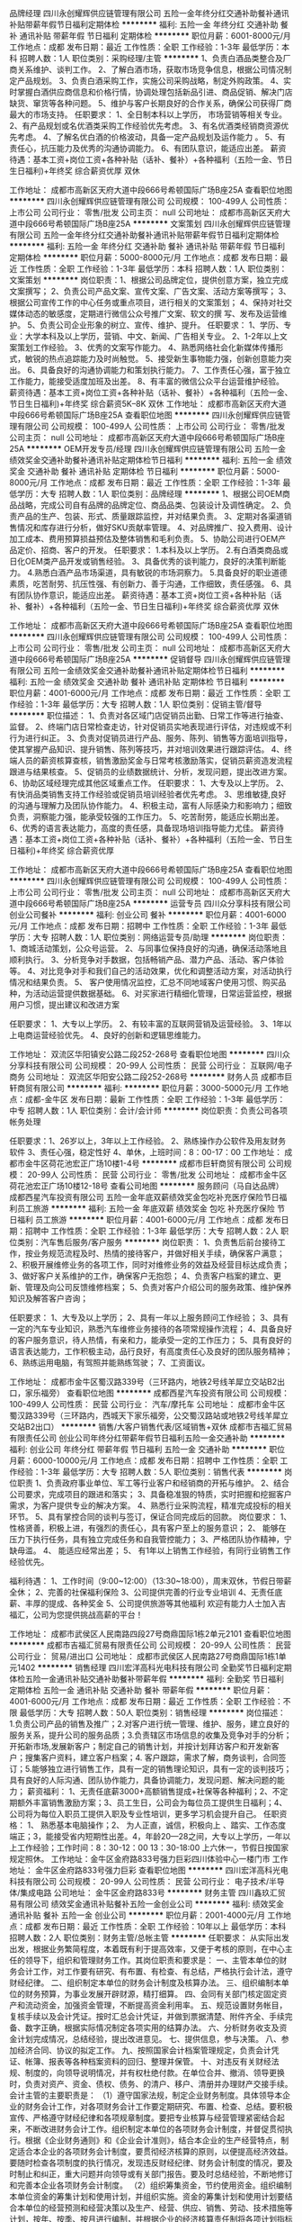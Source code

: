 品牌经理
四川永创耀辉供应链管理有限公司
五险一金年终分红交通补助餐补通讯补贴带薪年假节日福利定期体检
**********
福利:
五险一金
年终分红
交通补助
餐补
通讯补贴
带薪年假
节日福利
定期体检
**********
职位月薪：6001-8000元/月 
工作地点：成都
发布日期：最近
工作性质：全职
工作经验：1-3年
最低学历：本科
招聘人数：1人
职位类别：采购经理/主管
**********
1、负责白酒品类整合及厂商关系维护、谈判工作。
2、了解白酒市场，获取市场竞争信息，根据公司情况制定产品规划。
3、负责白酒采购工作，实施公司采购战略，制定外购政策。
4、实时掌握白酒供应商信息和价格行情，协调处理包括新品引进、商品促销、解决门店缺货、窜货等各种问题。
5、维护与客户长期良好的合作关系，确保公司获得厂商最大的市场支持。
任职要求：
1、全日制本科以上学历， 市场营销等相关专业。
2、有产品规划或名优酒类采购工作经验优先考虑。
3、有名优酒类经销商资源优先考虑。
4、了解名优白酒的价格波动，具备一定产品规划及运作能力 。
5、有责任心，抗压能力及优秀的沟通协调能力。
6、有团队意识，能适应出差。
薪资待遇：基本工资+岗位工资+各种补贴（话补、餐补）+各种福利（五险一金、节日生日福利)+年终奖    综合薪资优厚   双休

工作地址：
成都市高新区天府大道中段666号希顿国际广场B座25A
查看职位地图
**********
四川永创耀辉供应链管理有限公司
公司规模：
100-499人
公司性质：
上市公司
公司行业：
零售/批发
公司主页：
null
公司地址：
成都市高新区天府大道中段666号希顿国际广场B座25A
**********
文案策划
四川永创耀辉供应链管理有限公司
五险一金年终分红交通补助餐补通讯补贴带薪年假节日福利定期体检
**********
福利:
五险一金
年终分红
交通补助
餐补
通讯补贴
带薪年假
节日福利
定期体检
**********
职位月薪：5000-8000元/月 
工作地点：成都
发布日期：最近
工作性质：全职
工作经验：1-3年
最低学历：本科
招聘人数：1人
职位类别：文案策划
**********
岗位职责：1、根据公司品牌定位，提供创意方案，独立完成文案撰写；
2、负责公司产品文案、宣传文案、广告文案、活动方案等撰写；
3、根据公司宣传工作的中心任务或重点项目，进行相关的文案策划；
4、保持对社交媒体动态的敏感度，定期进行微信公众号推广文案、软文的撰 写、发布及运营维护。
5、负责公司企业形象的树立、宣传、维护、提升。
任职要求：
1、学历、专业：大学本科及以上学历，营销、中文、新闻、广告相关专业。
2、1-2年以上文案策划工作经验。
3、优秀的文案写作能力。
4、熟悉网络社会化新媒体传播形式，敏锐的热点追踪能力及时尚触觉。
5、接受新生事物能力强，创新创意能力突出。
6、具备良好的沟通协调能力和策划执行能力。
7、工作责任心强，富于独立工作能力，能接受适度加班及出差。
8、有丰富的微信公众平台运营维护经验。
薪资待遇：基本工资+岗位工资+各种补贴（话补、餐补）+各种福利（五险一金、节日生日福利)+年终奖    
综合薪资5K--8K    双休
工作地址：
成都市高新区天府大道中段666号希顿国际广场B座25A
查看职位地图
**********
四川永创耀辉供应链管理有限公司
公司规模：
100-499人
公司性质：
上市公司
公司行业：
零售/批发
公司主页：
null
公司地址：
成都市高新区天府大道中段666号希顿国际广场B座25A
**********
OEM开发专员/经理
四川永创耀辉供应链管理有限公司
五险一金绩效奖金交通补助餐补通讯补贴定期体检节日福利
**********
福利:
五险一金
绩效奖金
交通补助
餐补
通讯补贴
定期体检
节日福利
**********
职位月薪：5000-8000元/月 
工作地点：成都
发布日期：最近
工作性质：全职
工作经验：1-3年
最低学历：大专
招聘人数：1人
职位类别：品牌经理
**********
1、根据公司OEM商品战略，完成公司自有品牌的品牌定位、商品品类、包装设计及调性确定。
2、负责产品的生产、包装、形式、质量跟踪监控，并对结果负责。
3、定期对各渠道销售情况和库存进行分析，做好SKU贡献率管理。
4、对品牌推广、投入费用、设计加工成本、费用预算损益预估及整体销售和毛利负责。
5、协助公司进行OEM产品定价、招商、客户的开发。
任职要求：
1.本科及以上学历。
2.有白酒类商品或日化OEM类产品开发或销售经验。
3、具备优秀的谈判能力，良好的决策判断能力。
4.熟悉白酒产品市场渠道，具有敏锐的市场洞察力。
5.具备良好的职业道德素质，吃苦耐劳、抗压性强、有创新力、善于沟通，工作细致，责任感强。
6、具有团队协作意识，能适应出差。
薪资待遇：基本工资+岗位工资+各种补贴（话补、餐补）+各种福利（五险一金、节日生日福利)+年终奖    综合薪资优厚   双休

工作地址：
成都市高新区天府大道中段666号希顿国际广场B座25A
查看职位地图
**********
四川永创耀辉供应链管理有限公司
公司规模：
100-499人
公司性质：
上市公司
公司行业：
零售/批发
公司主页：
null
公司地址：
成都市高新区天府大道中段666号希顿国际广场B座25A
**********
促销督导
四川永创耀辉供应链管理有限公司
五险一金绩效奖金交通补助餐补通讯补贴定期体检节日福利
**********
福利:
五险一金
绩效奖金
交通补助
餐补
通讯补贴
定期体检
节日福利
**********
职位月薪：4001-6000元/月 
工作地点：成都
发布日期：最近
工作性质：全职
工作经验：1-3年
最低学历：大专
招聘人数：1人
职位类别：促销主管/督导
**********
 职位描述：
1、负责对各区域门店促销员出勤、日常工作等进行抽查、监督。
2、终端门店日常检查走访，针对促销员实地表现进行评估，对违规或不利行为进行纠正。
3、负责对促销员进行产品、服务、陈列、销售等方面培训指导，使其掌握产品知识、提升销售、陈列等技巧，并对培训效果进行跟踪评估。
4、终端人员的薪资核算查核，销售激励奖金与日常考核激励落实，促销员薪资造发流程跟进与结果核查。
5、促销员的业绩数据统计、分析，发现问题，提出改进方案。
6、协助区域经理完成其他区域重点工作。
任职要求：
1、大专及以上学历。
2、有快消品类销售支持工作经验或促销员培训经验者优先考虑。
3、思维敏捷,良好的沟通与理解力及团队协作能力。
4、积极主动，富有人际感染力和影响力；细致负责，洞察能力强，能承受较强的工作压力。
5、吃苦耐劳，能适应长期出差。
   6、优秀的语言表达能力，高度的责任感，具备现场培训指导能力尤佳。
    薪资待遇：基本工资+岗位工资+各种补贴（话补、餐补）+各种福利（五险一金、节日生日福利)+年终奖    综合薪资优厚

工作地址：
成都市高新区天府大道中段666号希顿国际广场B座25A
查看职位地图
**********
四川永创耀辉供应链管理有限公司
公司规模：
100-499人
公司性质：
上市公司
公司行业：
零售/批发
公司主页：
null
公司地址：
成都市高新区天府大道中段666号希顿国际广场B座25A
**********
运营专员
四川众分享科技有限公司
创业公司餐补
**********
福利:
创业公司
餐补
**********
职位月薪：4001-6000元/月 
工作地点：成都
发布日期：招聘中
工作性质：全职
工作经验：1-3年
最低学历：大专
招聘人数：1人
职位类别：网络运营专员/助理
**********
岗位职责：
1、商城活动策划，公众号运营。
2、与同事位保持良好的沟通，确保活动落地且顺利执行。
3、分析竞争对手数据，包括畅销产品、潜力产品、活动、客户体验等。
4、对比竞争对手和我们自己的活动效果，优化和调整活动方案，对活动执行情况和结果负责。
5、 客户使用情况监控，汇总不同地域客户使用习惯、购买品种，为活动运营提供数据基础。
6、对买家进行精细化管理，日常运营监控，根据用户习惯，提出建议和改进方案

任职要求：
1、大专以上学历。
2、有较丰富的互联网营销及运营经验。
3、1年以上电商运营经验优先。
4、良好的创新和逻辑思维能力。

工作地址：
双流区华阳镇安公路二段252-268号
查看职位地图
**********
四川众分享科技有限公司
公司规模：
20-99人
公司性质：
民营
公司行业：
互联网/电子商务
公司地址：
双流区华阳安公路二段252-268号
**********
财务人员
成都市巨轩商贸有限公司
**********
福利:
**********
职位月薪：3000-5000元/月 
工作地点：成都-金牛区
发布日期：最新
工作性质：全职
工作经验：1-3年
最低学历：中专
招聘人数：1人
职位类别：会计/会计师
**********
岗位职责：负责公司各项帐务处理

任职要求：1、26岁以上，3年以上工作经验。
      2、熟练操作办公软件及用友财务软件
      3、责任心强，稳定性好
      4、单休，上班时间：8：00-17：00
工作地址：
成都市金牛区荷花池宏正广场10楼1-4号
**********
成都市巨轩商贸有限公司
公司规模：
20-99人
公司性质：
民营
公司行业：
零售/批发
公司地址：
成都市金牛区荷花池宏正广场10楼12-18号
查看公司地图
**********
服务顾问（马自达品牌）
成都西星汽车投资有限公司
五险一金年底双薪绩效奖金包吃补充医疗保险节日福利员工旅游
**********
福利:
五险一金
年底双薪
绩效奖金
包吃
补充医疗保险
节日福利
员工旅游
**********
职位月薪：4001-6000元/月 
工作地点：成都
发布日期：招聘中
工作性质：全职
工作经验：1-3年
最低学历：大专
招聘人数：2人
职位类别：汽车售后服务/客户服务
**********
岗位职责：
1、负责售后前台接待工作，按业务规范流程及时、热情的接待客户，并做好相关手续，确保客户满意；
2、积极开展维修业务的各项工作，同时对维修业务的效益及经营目标达成负责；
3、做好客户关系维护的工作，确保客户无抱怨；
4、负责客户档案的建立、更新、管理及向公司反馈维修档案；
5、负责对客户介绍公司的服务政策、维护保养知识及解答客户咨询；


任职要求：
1、大专及以上学历；
2、具有一年以上服务顾问工作经验；
3、具有一定的汽车专业知识，熟悉汽车维修业务接待的各项常规操作流程；
4、具备良好的客户服务意识，待人热情，有亲和力，能承受一定的工作压力；
5、具有良好的语言表达能力，工作积极主动，品行良好，有高度责任心及良好的团队服务精神；
6、熟练运用电脑，有驾照并能熟练驾驶；
7、工资面议。

工作地址：
成都市金牛区蜀汉路339号（三环路内，地铁2号线羊犀立交站B2出口，家乐福旁）
查看职位地图
**********
成都西星汽车投资有限公司
公司规模：
100-499人
公司性质：
民营
公司行业：
汽车/摩托车
公司地址：
成都市金牛区蜀汉路339号（三环路内，西城天下家乐福旁，公交蜀汉路站或地铁2号线羊犀立交站B2出口）
**********
销售/大客户销售代表/区域销售+双休
成都市吉福汇贸易有限责任公司
创业公司年终分红带薪年假节日福利五险一金交通补助
**********
福利:
创业公司
年终分红
带薪年假
节日福利
五险一金
交通补助
**********
职位月薪：6000-10000元/月 
工作地点：成都
发布日期：招聘中
工作性质：全职
工作经验：1-3年
最低学历：大专
招聘人数：5人
职位类别：销售代表
**********
岗位职责
1、负责政府事业单位、军工等行业客户和经销商的开拓与维护。
2、结合公司要求，完成项目的跟进和落实；
3、具备稳准狠的特质，实时把握和挖掘客户需求，为客户提供专业的解决方案。
4、熟悉行业采购流程，精准完成投标的相关环节。
5、具有掌控合同的谈判与签订，保证合同完成后的回款。
岗位要求：
1、 性格贤善，积极上进，有强烈的责任心，具有客户至上的服务意识；
2、 能够在压力下执行任务，具有独立完成任务和自我管控能力；
3、严格团队协作精神，宁缺毋滥。
4、 能适应经常出差；
5、 有1年以上销售工作经验，有同行业销售工作经验优先。

福利待遇：
1、工作时间（9:00~12:00）（13:30~18:00），周末双休，节假日带薪全休；
2、完善的社保福利保险
3、公司提供完善的行业专业培训
4、无责任底薪、丰厚的提成、各种奖金
5、公司提供旅游等其他福利
欢迎有能力人士加入吉福汇，公司为您提供挑战高薪的平台！

工作地址：
成都市武侯区人民南路四段27号商鼎国际1栋2单元2101
查看职位地图
**********
成都市吉福汇贸易有限责任公司
公司规模：
20-99人
公司性质：
民营
公司行业：
贸易/进出口
公司地址：
成都市武侯区人民南路27号商鼎国际1栋1单元1402
**********
销售经理
四川宏洋高科光电科技有限公司
全勤奖节日福利定期体检五险一金通讯补贴交通补助餐补带薪年假
**********
福利:
全勤奖
节日福利
定期体检
五险一金
通讯补贴
交通补助
餐补
带薪年假
**********
职位月薪：4001-6000元/月 
工作地点：成都
发布日期：最近
工作性质：全职
工作经验：不限
最低学历：大专
招聘人数：50人
职位类别：销售经理
**********
岗位描述： 1.负责公司产品的销售及推广；2.对客户进行统一管理、维护、服务，建立良好的服务关系，提升公司的服务品质；3.负责辖区市场信息的收集及竞争对手的分析；开拓新市场,发展新客户；制定自己的销售计划，并按计划拜访客户和开发新客户；搜集客户资料，建立客户档案；4. 客户跟踪，需求了解，商务谈判，合同签订；5.能够独立进行销售工作，具有一定的销售理论知识，具有一定的谈判技巧；具有良好的人际沟通、团队协作能力，具备协调能力，发现问题、解决问题的能力； 薪资福利： 1、无责任底薪3000+高额销售提成+社保等各种福利；2、不定期额外丰富销售激励方案；3、员工生日，公司会为每位员工提供生日福利；4、公司将为每位入职员工提供入职及专业性培训，更多学习机会提升自己。 任职资格： 1、 熟悉基本电脑操作；2、 为人正直，诚信，积极向上 、踏实、工作态度端正；3，能接受省内短期性出差。4，年龄20—28之间，大专以上学历，一年以上工作经验；工作时间：8：30-12：00   13：30-18:00    上六休一，节假日按国家规定照休。 工作地址：金牛区金府路833号强力巨彩四川体验中心一楼门市 工作地址：
金牛区金府路833号强力巨彩
查看职位地图
**********
四川宏洋高科光电科技有限公司
公司规模：
20-99人
公司性质：
民营
公司行业：
电子技术/半导体/集成电路
公司地址：
金牛区金府路833号
**********
财务主管
四川鑫玖汇贸易有限公司
绩效奖金通讯补贴餐补五险一金创业公司
**********
福利:
绩效奖金
通讯补贴
餐补
五险一金
创业公司
**********
职位月薪：2001-4000元/月 
工作地点：成都
发布日期：最近
工作性质：全职
工作经验：10年以上
最低学历：本科
招聘人数：2人
职位类别：财务主管/总帐主管
**********
任职要求：
从实际出发出发，根据业务繁简程度，本着既有利于提高效率，又便于考核的原则，在中心主任的领导下，组织和管理财务工作。其岗位职责和要求是：
一、主管本单位的财务会计工作，对工作要有研究、有布置、有检查、有总结，严格执行会计法，遵守财经纪律。
二、组织制定本单位的财务会计制度及核算办法。
三、组织编制本单位的财务预算，为事业发展开辟财源，精打细算。
四、会同有关部门核定固定资产和流动资金，加强资金管理，不断提高资金利用率。
五、规范设置财务帐目，复核手续以及会计凭证。按时汇总会计凭证，并做到票据清楚、附件齐全、手续完备、数字正确，根据实际情况制定各项实用的结算办法。
六、分析财务收支及资金计划完成情况，总结经验，提出改进意见。
七、提供信息，参与决策。
八、参加经济合同、协议的拟定工作。
九、按照国家会计档案管理规定，负责会计凭证、帐簿、报表等各种档案资料的回归、整理并保管。
十、对违反有关财经法规、制度的，向领导说明情况，并有权杜绝付款。在单位合并、撤消、领导更换时，负责对资产、资金、债权、债务、的清户、移户、清册并办理财产交接手续。
会计主管的主要职责是：
（1）遵守国家法规，制定企业财务制度。具体领导本企业的财务会计工作，对各项财务会计工作要定期研究、布置、检查、总结。要积极宣传、严格遵守财经纪律和各项规章制度。要把专业核算与经营管理紧密结合起来，不断改进财务会计工作。组织制定本单位的各项财务会计制度，并督促贯彻执行。根据《企业财务通则》和《企业会计准则》，结合本企业的生产经营特点，制定适合本企业的各项财务会计制度，要贯彻经济核算的原则，以便提高经济效益。要随时检查各项制度的执行情况，发现违反财经纪律、财务会计制度的情况，要及时制止和纠正，重大问题并向领导或有关部门报告。要及时总结经验，不断地修订和完善本企业各项财务会计制度。
（2）组织筹集资金，节约使用资金。组织编制本单位资金的筹集计划和使用计划，并组织实施。资金的筹集计划和使用计划要结合本单位的经营预测和经营决策以及生产、经营、供应、销售、劳动、技术措施等计划，按年、按季、按月进行编制，并根据企业的经济核算责任制将各项计划指标分解下达落实，督促执行。根据生产经营发展和节约资金的要求，组织有关人员，合理核定资金定额，加强资金的使用管理，提高资金使用效果。根据管用结合和资金归口分级管理的要求，拟定资金管理与核算实施办法，并组织有关部门贯彻执行。
（3）认真研究税法，督促足额上缴。对于应该上缴的税金、费用等款项，要按照国家税法等规定进行严格审查，督促办理解缴手续，做到按期足额上缴，不挤占、不挪用、不拖欠、不截留。积极组织完成各项上缴任务。
（4）组织分析活动，参与经营决策。按月、按季、按年分析计划的完成情况，找出管理中的漏洞，提出改善经营管理的建议和措施，进一步挖掘增收节支的潜力。参加生产经营管理会议，参与经营决策。充分运用会计资料，分析经济效果。提供可靠信息，预测经济前景，为领导决策当好参谋助手。
（5）参与审查合同，维护企业利益。审查或参与拟定经济合同、协议及其他经济文件。对于违反国家法律和制度，损害国家和集体利益，以及没有资金来源的经济合同和协议，应拒绝执行，并向本单位领导报告。对重要的经济合同和协议，要积极参与拟定，加强事前监督。
（6）提出财务报告，汇报财务工作。负责按规定定期或不定期地向企业管理当局、职工代表大会报告或股东大会报告财务状况和经营成果，以便高层管理人员进行决策。要按照会计制度和上级有关规定，认真审查对外提供的会计报表，保证会计资料的真实可靠，并及时按规定报送给有关部门。
（7）组织会计人员学习，考核调配人员。要建立学习制度，组织会计人员学习业务技术，不断提高会计人员的业务水平。定期召开专业研讨会，研究工作问题。要制定对会计人员的考核办法，按期进行考核。参与研究会计人员的任用和调配。对不适合做会计工作的人员，要提出建议，进行调整；对不能胜任会计工作的人员，要帮助培养提高，或者另行安排适当的工作。

工作地址：
金牛区迎宾大道333号锦城豪庭16-2-1
查看职位地图
**********
四川鑫玖汇贸易有限公司
公司规模：
20-99人
公司性质：
民营
公司行业：
快速消费品（食品/饮料/烟酒/日化）
公司地址：
金牛区迎宾大道333号锦城豪庭16-2-1
**********
企业宣促品 定制 高级销售经理 (两名)
成都沁悦行贸易有限公司
绩效奖金交通补助通讯补贴带薪年假节日福利员工旅游
**********
福利:
绩效奖金
交通补助
通讯补贴
带薪年假
节日福利
员工旅游
**********
职位月薪：8000-12000元/月 
工作地点：成都-高新区
发布日期：招聘中
工作性质：全职
工作经验：1-3年
最低学历：大专
招聘人数：2人
职位类别：销售主管
**********
岗位职责：
1、负责企业客户的市场开发、寻找潜在客户、客户维护和销售管理等工作； 
2、负责产品调研、推广、分析、销售，定制 销售工作，并根据市场营销计划，完成既定的销售指标；
 3、客户跟踪，需求了解，方案撰写，商务谈判，合同签订；
 4、制定自己的销售计划，并按计划拜访客户和开发新客户；
 5、搜集客户资料，建立客户档案；销售资料制作，数据统计，编制销售报告等工作
 任职要求：
1、精通办公自动化软件以及办公设备；
2、3年以上销售工作经验（条件优秀者不限定工作经验）； 了解企业宣传促销品，个性定制礼品，熟悉区域市场销售渠道，能独立开发客户，完成产品销售指标，有一定的客户资源优先考虑
3、能够独立进行销售工作，具有一定的销售理论知识，具有一定的谈判技巧，能独立完成招投标工作；每周能根椐业务需要，制定相应的客户拜访计划，并提交业务跟进总结与报告。
4、老客户的维护、拜访、出库、回款等，以达成销售；  
5、具有较强的应变能力和学习能力；良好的人际沟通、团队协作能力，具备协调能力，发现问题、解决问题的能力；
6、有驾驶证者优先；
7、形象气质佳
 工作时间 ：每周日至周五9：00 — 18:00， 节假日跟国家标准统一放假。
 福利待遇：
1. 8小时工作制度；
2. 行业高提点 （上不封顶）
3. 绩效奖金+年终奖金+加班补贴+生日贺礼
4. 每日下午茶与不定期公司聚餐
5. 五险+带薪年假，年终出国旅游
6.公司专业知识培训
  企业介绍
成都沁悦行贸易有限公司诞生于2011年10月，是一家集企业宣传促销品 礼品定制开发、活动策划、礼品附加服务、销售为一体的综合性礼品公司。公司主要以团购、批发为主，同时兼营部分全球家居零售业务。多年来公司一直以敏锐的的时尚眼光和严苛的质量要求，为客户把控好选款、制造、售后服务每一道流程，并为相关的企业用户和个人用户设计完整全套礼品解决方案,不断努力满足客户的多样化需求。专注为客户打造商务、营销、宣传及礼品方案。
 更好的产品服务
为了更好的为客户服务，我们公司可提供更好的定位、更多的款式、更高的质量、更低的价格。并且从下订单到发货已经形成一套很完整的体系，对于特殊需求客户甚至可以做到零库存。公司针对各类企业和单位的不同需求随时以最快的速度推出国内、外最新的产品，并且可根据客户需求提供方案策划支持与后续的商品附加服务。成都沁悦行贸易有限公司以“坚守诚信、客户第一”为宗旨，以中华文化、地域文化、健康生态文化为精华，秉承“诚信，创新，求实，上进”的核心价值观，产品以“新、奇、特、美、雅、精”为特色。公司依托雄厚的创意实力、精细的制作工艺、严密的质量体系、完善的售后服务在业界好评不断！
   我们服务的企业
中国国际航空公司全国  供应商
仁和春天、银泰城...等大型商场类供应商
招商银行、中信银行、邮储银行、民生银行、天府银行...等金融类供应商
新华文轩、言几又、方所...等文创内供应商
 加入我们，我们就是一家人；
持之恒 能者胜 ! 成都沁悦行欢迎你的加入！

工作地址：
成都高新区锦城大道790号南苑商业楼A区B入口4楼集品生活体验馆
查看职位地图
**********
成都沁悦行贸易有限公司
公司规模：
20-99人
公司性质：
民营
公司行业：
贸易/进出口
公司地址：
成都高新区锦城大道790号南苑商业楼A区B入口4楼集品生活体验馆
**********
卖场经理
成都市恩妮芭比商贸有限公司
员工旅游全勤奖住房补贴
**********
福利:
员工旅游
全勤奖
住房补贴
**********
职位月薪：4001-6000元/月 
工作地点：成都
发布日期：招聘中
工作性质：全职
工作经验：1-3年
最低学历：大专
招聘人数：5人
职位类别：销售经理
**********
岗位职责：1、全面参与店面的管理工作，配合公司的各项营销策略的实施；2、执行公司下达的各项任务；3、做好门店管理工作；4、监督门店内外的清洁卫生，负责保卫、防火等作业管理；5、妥善处理顾客投诉和服务工作中所发生的各种矛盾；6、负责对员工的培训教育。
任职资格：1、大专及以上学历,专业不限；2、1年以上零售业管理工作经验，具有较强的店务管理经验；3、精通团队管理、客户管理、商品管理、陈列管理，熟悉店务的各项流程的制定、执行；4、较强的团队管理能力和沟通能力，能够承受较大的工作强度和工作压力；5、年龄35岁以下。工作地点：富森美家具建材馆（川陕立交旁）；工作稳定，无责任底薪保底。
工作地址：
成都市成华区富森美家居建材馆
查看职位地图
**********
成都市恩妮芭比商贸有限公司
公司规模：
20人以下
公司性质：
民营
公司行业：
房地产/建筑/建材/工程
公司地址：
成都市金牛区韦家碾一路118号
**********
销售代表
成都锐龙玻璃有限公司
通讯补贴五险一金节日福利弹性工作带薪年假
**********
福利:
通讯补贴
五险一金
节日福利
弹性工作
带薪年假
**********
职位月薪：3000-6000元/月 
工作地点：成都-成华区
发布日期：最近
工作性质：全职
工作经验：不限
最低学历：大专
招聘人数：1人
职位类别：销售代表
**********
岗位职责：    
我司主要销售日用玻璃器皿，如水杯，酒杯，分酒器，醒酒器，果盘，密封罐等
1、负责公司产品的销售及推广，根据市场动向制定营销计划，完成销售指标；
2、负责辖区市场信息的收集及竞争对手的分析；
3、负责销售区域内销售活动的策划和执行，完成销售任务；
4、管理维护客户关系以及客户间的长期战略合作计划。
5、协助其他部门完成上级安排的其他任务等。

任职要求：
1、有销售行业工作经验优先；
2、反应敏捷、表达能力强，具有较强的沟通能力及交际技巧，具有亲和力；
3、具备一定的市场分析及判断能力，良好的客户服务意识；
4、有责任心，能适应短期出差，能承受较大的工作压力，有上进心；
5、有团队协作精神，善于挑战。
· 福利待遇:
· 双休、五险、年终奖、不定时聚餐
· 工作时间:
· 夏季：8:30—5:30冬季：9:00—5:30双休
· 工作地点:
· 成都市成华区建材路39号九熙广场2期3栋1318室（五桂桥车站附近）
· 有意愿可以直接联系我，电话：028-84400416/17738847730  刘小姐

工作地址：
成都市成华区建材路39号九熙广场2期3栋13楼18号
查看职位地图
**********
成都锐龙玻璃有限公司
公司规模：
20人以下
公司性质：
民营
公司行业：
零售/批发
公司主页：
http://www.e-glass.net/
公司地址：
成都市成华区建材路39号九熙广场2期3栋13楼18-21号
**********
汽车销售顾问【铃木4S店】
成都西星汽车投资有限公司
五险一金绩效奖金餐补定期体检节日福利
**********
福利:
五险一金
绩效奖金
餐补
定期体检
节日福利
**********
职位月薪：4001-6000元/月 
工作地点：成都
发布日期：招聘中
工作性质：全职
工作经验：1-3年
最低学历：大专
招聘人数：3人
职位类别：汽车销售
**********
招聘单位：成都西星汽车投资有限公司【铃木4S店】
公司地址：成都市金牛区蜀汉路339号（三环路内，地铁2号线羊犀立交站B2出口，家乐福旁）
公司网站：http://dealer.autohome.com.cn/1251/
岗位职责：
- 根据销售流程进行客户接待，向客户介绍车辆的性能、产品细节、特征和优点等；
- 主动提供并协助客户进行试乘试驾服务；
- 协助客户完成相关的文件、车辆注册和保险文件等交车流程；
- 根据客户等级和生命周期进行跟踪回访、邀约到店，促进成交并提高客户满意度和忠诚度；
- 完成公司下达的销售目标与任务；
 任职资格：
- 大专及以上学历，并且已取得毕业证；
- 喜欢销售工作，且有1年以上销售工作经验；
- 持有驾驶执照并熟练驾驶；
- 形象气质佳，性别不限；
- 具备基础的微软Office软件操作能力；
- 具有良好的沟通能力，人际交往能力，谈判能力；
- 具有良好的客户导向、和服务意识；
- 性格外向，沟通能力强，具有团队协作精神，思维敏捷，学习能力强；
- 具有勤恳、耐心的工作态度；
  应聘条件不符者请勿投简历，合则约见，谢绝来访！
工作地址：
成都市金牛区蜀汉路339号（三环路内，地铁2号线羊犀立交站B2出口，家乐福旁）
查看职位地图
**********
成都西星汽车投资有限公司
公司规模：
100-499人
公司性质：
民营
公司行业：
汽车/摩托车
公司地址：
成都市金牛区蜀汉路339号（三环路内，西城天下家乐福旁，公交蜀汉路站或地铁2号线羊犀立交站B2出口）
**********
联通营业厅销售客服5000+
成都智凰商贸有限公司
五险一金年底双薪绩效奖金加班补助包住员工旅游节日福利
**********
福利:
五险一金
年底双薪
绩效奖金
加班补助
包住
员工旅游
节日福利
**********
职位月薪：4001-6000元/月 
工作地点：成都
发布日期：最近
工作性质：全职
工作经验：不限
最低学历：中专
招聘人数：10人
职位类别：销售代表
**********
岗位职责:
1、接待客户咨询
2、办理各种手机业务及套餐变更
3、苹果、华为、VIVO、OPPO四大主力手机销售

任职资格:
1、熟悉手机及喜爱手机销售工作
2、表达清楚、口齿伶俐、待人热情

工作时间:
1、9：00-20：00，可坐可站，工作轻松强度低
2、正常情况上三休一，月休7天

薪酬待遇：
1、底薪+提成+各项奖金，淡季3-4K，旺季5-10K

工作地址：
成都市青羊区太升北路28号华信大厦4楼
**********
成都智凰商贸有限公司
公司规模：
20-99人
公司性质：
民营
公司行业：
通信/电信运营、增值服务
公司地址：
成都市青羊区太升北路28号华信大厦4楼
查看公司地图
**********
人事专员
成都玉环工贸有限公司
五险一金绩效奖金弹性工作节日福利不加班员工旅游带薪年假通讯补贴
**********
福利:
五险一金
绩效奖金
弹性工作
节日福利
不加班
员工旅游
带薪年假
通讯补贴
**********
职位月薪：3000-4500元/月 
工作地点：成都
发布日期：最近
工作性质：全职
工作经验：1-3年
最低学历：大专
招聘人数：1人
职位类别：人力资源专员/助理
**********
主要负责：招聘、企业文化、员工活动等板块。
你所负责的：
1、负责优化招聘流程，完成招聘任务，对招聘结果负责；
2、负责组织策划员工活动项目，完善员工福利；
3、负责企业文化方案的建设实施；
4、协调员工关系，规避劳动风险。
任职资格：
1、人力资源、工商管理、心理学等相关专业背景；
2、一年以上招聘培训实操经验为佳；
3、熟悉劳动法和劳动合同法，有劳动风险意识；
你将获得的：
1、900人大型企业平台；
2、模块建设，流程优化经验；
3、多元化沟通渠道，员工协调经验。
福利：
1、培训：系统化培训、专业化培训、职业发展规划、员工拓展培训等；
2、活动：不定期的员工培训、团队建设活动等。
晋升通道：
人事专员—模块专员—人事主管—人事经理—人事总监


工作地址：
金牛万达
查看职位地图
**********
成都玉环工贸有限公司
公司规模：
500-999人
公司性质：
民营
公司行业：
耐用消费品（服饰/纺织/皮革/家具/家电）
公司主页：
www.yhgm1998.com
公司地址：
成都市金牛区金牛万达广场甲级写字楼C座2501
**********
技术支持
成都科瑞特新技术有限公司
五险一金年底双薪全勤奖交通补助餐补通讯补贴补充医疗保险绩效奖金
**********
福利:
五险一金
年底双薪
全勤奖
交通补助
餐补
通讯补贴
补充医疗保险
绩效奖金
**********
职位月薪：3000-6000元/月 
工作地点：成都
发布日期：招聘中
工作性质：全职
工作经验：不限
最低学历：大专
招聘人数：2人
职位类别：售前/售后技术支持工程师
**********
岗位职责：
１、主要负责公司产品售前/售后硬件技术支持工作
２、熟悉公司产品，能在现场快速判断出故障及其原因并作出处理意见
３、领导交办的其他临时任务,与相关部门紧密配合，协调沟通;
任职资格：
1精通计算机软、硬件及网络维护
2大专以上文化程度，工业自动化、计算机类等相关专业,1年以上的相关经验！有工控机维护经验者优先。
3.工作细致、认真负责，能适应重复性事务工作；有很强的学习能力，具有很好的团队工作能力及敬业精神。
工作时间：8：30-17：30　双休，法定假日正常放假，基本不加班！
工作地址：
成都市人民南路成都市人民南路四段1号时代数码大厦8层A6-A
查看职位地图
**********
成都科瑞特新技术有限公司
公司规模：
20人以下
公司性质：
民营
公司行业：
仪器仪表及工业自动化
公司地址：
成都市人民南路成都市人民南路四段1号时代数码大厦8层A6-A
**********
销售管理+底薪4230+绩效提成+培训+晋升区域主管
四川OPPO
餐补节日福利年底双薪
**********
福利:
餐补
节日福利
年底双薪
**********
职位月薪：4001-6000元/月 
工作地点：成都
发布日期：招聘中
工作性质：全职
工作经验：不限
最低学历：本科
招聘人数：20人
职位类别：销售代表
**********
工作职责：
1、对所负责区域的销量负责。
2、每月区域销售目标分解与下达。
3、维护良好的零售店客情关系。
4、负责区域内促销员的招聘和培养，并对促销员进行日常沟通、培训、指导，帮助其协调解决门店问题。
5、具体执行公司的市场促销活动和公司政策
6、及时收集、反馈和分析所管辖区域内的竞争品信息，并提出相应对策。
7、建立和维护终端形象，达到公司制定的要求。
8、上级交办的其他工作。

职位要求：
1、本科及以上学历，22-28岁（条件优秀者可适当放宽）；有进取心、责任感、踏实认真。
2、有亲和力和较强的沟通能力，热爱销售工作，有通讯行业从业经验者优先考虑。
3、本科学历（重本优先）的销售代表作为储备干部重点培养。
4、欢迎优秀的应届毕业生投递本岗位。

工作地址：
全川（按公司需求及个人能力匹配分配）
查看职位地图
**********
四川OPPO
公司规模：
20-99人
公司性质：
民营
公司行业：
零售/批发
公司主页：
http://www.oppo.com/cn/
公司地址：
成都市东大街芷泉段时代1号38楼
**********
销售代表6K-8K+五险一金
四川品冠酒业有限公司
五险一金全勤奖交通补助通讯补贴带薪年假弹性工作员工旅游节日福利
**********
福利:
五险一金
全勤奖
交通补助
通讯补贴
带薪年假
弹性工作
员工旅游
节日福利
**********
职位月薪：8001-10000元/月 
工作地点：成都
发布日期：招聘中
工作性质：全职
工作经验：1-3年
最低学历：大专
招聘人数：10人
职位类别：销售代表
**********
岗位职责：
1、实现个人销售指标，年度系列产品销售指标；
2、负责客户的开发、客户的维护以及客户信息的收集和建档工作；
3、负责公司销售政策及相关活动的有效执行 ；
4、负责竞争对手的信息收集及反馈；
5、客户回款：做好应收账款的按时回收。

任职要求：
客户经理的要求：
1、年龄23-33、形象气质佳；
2、性格外向，语言表达能力强，踏实、勤奋，有强烈的企图心；
3、具有良好的沟通能力、执行能力和团队协作能力；
4、具备市场营销、公关礼仪等相关专业知识者优先；
5、有相关工作经验者优先。

我们提供
v   成为我们的一员，你拥有的不仅是一份工作，更是一个广阔的事业发展平台；
v  公司市场培训部为你提供阶梯式的培训规划，定期组织各种职业内、外训；
v  良好的晋升机会，公平、完善的晋升通道；
v  贯穿执行“高薪、高效、高兴”的企业团队氛围与企业文化。
我们的福利
★完善的社会福利：五险一金，全勤奖，通讯，生活费补贴；交通补贴；
★工资福利：无责任底薪4000-8000元 + 提成 + 年终分红；
工作地址
成都市武侯区领事馆路7号保利中心南塔502

工作地址：
成都市武侯区领事馆路保利中心南塔502
查看职位地图
**********
四川品冠酒业有限公司
公司规模：
20-99人
公司性质：
股份制企业
公司行业：
快速消费品（食品/饮料/烟酒/日化）
公司地址：
成都市武侯区领事馆路7号保利中心南塔502
**********
医疗器械销售
北京超能元泰技术有限公司
**********
福利:
**********
职位月薪：8001-10000元/月 
工作地点：成都
发布日期：招聘中
工作性质：全职
工作经验：1-3年
最低学历：大专
招聘人数：1人
职位类别：医疗器械销售
**********
1、20-30岁，专科或以上学历，外表端正；
2、2年以上医疗器械销售经验；
3、熟练电脑操作（网页浏览、OFFICE软件操作）；
4、普通话标准,语言表达能力强及善于沟通；
5、因工作的关系，可随时接受出差调动；
6、具备较强的市场分析、营销、推广能力和良好的人际沟通、协调能力,分析和解决问题的能力。
7.能适应出差，制定销售计划，协助经理开展各项业务。
工作地址：
成都市上东大街111号阳光金融大厦21楼3A
查看职位地图
**********
北京超能元泰技术有限公司
公司规模：
20-99人
公司性质：
合资
公司行业：
医疗设备/器械
公司地址：
北京市朝阳区朝阳路大黄庄35号ideapark铭基国际创意公园B03
**********
烘焙原料/渠道销售/销售代表
上海熠信国际贸易有限公司成都分公司
五险一金加班补助交通补助餐补带薪年假员工旅游节日福利年底双薪
**********
福利:
五险一金
加班补助
交通补助
餐补
带薪年假
员工旅游
节日福利
年底双薪
**********
职位月薪：4000-6000元/月 
工作地点：成都
发布日期：最近
工作性质：全职
工作经验：3-5年
最低学历：大专
招聘人数：2人
职位类别：销售代表
**********
工作内容：
1、完成所辖区域的产品销售任务，提升产品在区域内的占比；
2、负责所辖区域内市场的开拓、客户的开发、网点的布局及新客户前期合作谈判工作；
3、掌握所辖区域内客户进、销、存情况，及时跟进客户提货计划和物流发货状况；
4、负责确认渠道客户的各项费用，及时对账、催款；
5、负责客户后续工作的维护与跟进；
任职资格：
1、大专及以上学历，年龄35周岁以下，身体健康，无不良嗜好；
2、吃苦耐劳，有较强的工作责任心和团队协作精神；
3、希望能长期稳定发展;
4，有烘焙师及家庭DIY工作经验  ，烘焙原料销售经验者,优先录用。

工作地址：
成都市锦江区红星路4段9号建银大厦2单元905号
查看职位地图
**********
上海熠信国际贸易有限公司成都分公司
公司规模：
20-99人
公司性质：
民营
公司行业：
酒店/餐饮
公司地址：
成都市锦江区红星路4段9号建银大厦2单元905号
**********
环球地铁店-招聘店员/导购/营业员/组长
早安巴黎
五险一金年底双薪绩效奖金加班补助全勤奖房补带薪年假节日福利
**********
福利:
五险一金
年底双薪
绩效奖金
加班补助
全勤奖
房补
带薪年假
节日福利
**********
职位月薪：2500-3500元/月 
工作地点：成都-高新区
发布日期：招聘中
工作性质：全职
工作经验：不限
最低学历：不限
招聘人数：4人
职位类别：店员/营业员/导购员
**********
岗位职责：
1、向顾客介绍适合顾客需求的产品,在良好的沟通气氛中实现销售；
2、顾客的意见、需求收集及反馈；
3、完成商品的来货验收、上架陈列摆放、补货、退货、防损等日常营业工作；
4、店面环境的布置与卫生清洁的保持工作；
5、完成上级领导交办的其他任务。
岗位要求：
1、性格活泼开朗，热情大方，有一定的面销能力，
2、男女不限，高中或以上文凭，有无连锁食品销售经验均可；
3、年龄18-30岁，品德优秀，身体健康，形象气质佳；
4、依照上级的具体指标，按公司规定的工作标准、规程和方法完成日常重复性工作。

上班时间：一全一休或早中晚倒班，具体按排班表执行。
公司福利待遇：六险、年终奖、业绩达标奖、过节礼品、带薪年假，季度优秀员工可获得现金奖励，年度优秀员工有机会享受带薪旅游，早安巴黎期待您的加入，有你才完美！

公司地址：成都市青羊区清江东路1号温哥华广场4楼C号
上班地址：成都市武侯区天府大道北段新世纪环球购物中心（地铁1号线锦城广场C口）
工作地址：
成都市天府大道北段新世纪环球购物中心地铁C口
查看职位地图
**********
早安巴黎
公司规模：
100-499人
公司性质：
外商独资
公司行业：
酒店/餐饮
公司主页：
http://www.bmparis.com/
公司地址：
成都市青羊区清江东路1号温哥华广场4C
**********
双流奥莱店招聘店员月入3千左右
早安巴黎
绩效奖金年终分红加班补助节日福利全勤奖
**********
福利:
绩效奖金
年终分红
加班补助
节日福利
全勤奖
**********
职位月薪：2001-4000元/月 
工作地点：成都
发布日期：招聘中
工作性质：全职
工作经验：不限
最低学历：中专
招聘人数：2人
职位类别：店员/营业员/导购员
**********
岗位职责：
1、向顾客介绍适合顾客需求的产品,在良好的沟通气氛中实现销售；
2、顾客的意见、需求收集及反馈；
3、完成商品的来货验收、上架陈列摆放、补货、退货、防损等日常营业工作；
4、店面环境的布置与卫生清洁的保持工作；
5、完成上级领导交办的其他任务。
岗位要求：
1、性格活泼开朗，热情大方，有一定的面销能力，
2、男女不限，高中或以上文凭，有无连锁食品销售经验均可；
3、年龄18-30岁，品德优秀，身体健康，形象气质佳；
4、依照上级的具体指标，按公司规定的工作标准、规程和方法完成日常重复性工作。
上班时间：一全一休或早中晚倒班，具体按排班表执行。
公司福利待遇：六险、年终奖、过节礼品、带薪年假，季度优秀员工可获得现金奖励，年度优秀员工有机会享受带薪旅游，早安巴黎期待您的加入，有你才完美！
有意者联系电话：173-8065-9573
 {~CQ 2108 CQ~}
工作地址：
双流区时代奥特莱斯6号门
查看职位地图
**********
早安巴黎
公司规模：
100-499人
公司性质：
外商独资
公司行业：
酒店/餐饮
公司主页：
http://www.bmparis.com/
公司地址：
成都市青羊区清江东路1号温哥华广场4C
**********
行政管理、办公室主任
四川鑫玖汇贸易有限公司
绩效奖金通讯补贴五险一金加班补助餐补创业公司
**********
福利:
绩效奖金
通讯补贴
五险一金
加班补助
餐补
创业公司
**********
职位月薪：2000-4000元/月 
工作地点：成都
发布日期：最近
工作性质：全职
工作经验：3-5年
最低学历：本科
招聘人数：2人
职位类别：销售主管
**********
[任职要求]  
（1）      负责督办、检查各部门对上级指示和高管级会议决议的贯彻执行。巡视、监督、检查公司各部门办公秩序及办公室保证各项工作正常运营。  
（2）      组织起草公司行政文件，对系统间发文做好法律审核，组织全公司档案的管理工作。 
（3）      做好总经理和各部门的信息传递工作，掌握办公室的整体工作情况及公司重大会议、活动情况，汇总分析各项检查结果，定期为总经理提供公司工作简报。 
（4）      代表公司与外界有关部门和机构联络并保持良好合作关系。接待重要客人。负责公司高管、部门间会议及其他重大会议、活动的会务工作。
（5）      负责公司人事管理工作，招聘、入职、培训、离职、考核等一系列相关人事工作，并定期建档更新人事资料向总经理汇报。
（6）      组织做好公司印鉴、督办公司有关证照，办理公司的法律事务。 组织做好公司文件的编号、打印及发放。
（7）      负责掌管公司各部门钥匙、负责公司通讯设备的检查、管理工作。指定专人收集、整理公司内外的反馈信息及合理化建议。
（8）       指定专人负责办公室文件、资料的保管和定期归档工作。指定专人负责办公用具、设备、设施的登记、保管和报损报失工作。
（9）      按程序做好与相关部门的横向联系，积极接受上级和有关部门的监督检查，及时对部门间争议提出界定要求。
（10）   制定直接下级的岗位描述，定期听取述职并对其工作做出评定。指导、监督、检查所属下级的各项工作，掌握工作情况和有关数据。 
（11）   及时、准确传达上级指示并贯彻执行。做好本部门各项行政事务处理工作，提高工作效能，增强团队精神。主持办公室例会，参加公司有关行政方面会议。
（12）   审阅办公室及与其相关的文件，审核下级上报的月度工作计划、预算和有关作业文件，视其性质内容，决定处理方式。
（13）   及时对所属下级工作中的争议做出裁决。 培养和发现人才，负责直接下级岗位人员任命的提名。
（14）   指定人负责本部门和公司所使用的办公用具、设备设施的建帐建卡、定期盘点、报损报失工作。 组织做好保密工作。 
（15）   完成总经理交办的其他工作任务。

工作地址：
金牛区迎宾大道333号锦城豪庭16-2-1
查看职位地图
**********
四川鑫玖汇贸易有限公司
公司规模：
20-99人
公司性质：
民营
公司行业：
快速消费品（食品/饮料/烟酒/日化）
公司地址：
金牛区迎宾大道333号锦城豪庭16-2-1
**********
外派出差3.5K+高提差旅全包
成都勤正环保科技有限公司
创业公司五险一金包住包吃绩效奖金节日福利员工旅游餐补
**********
福利:
创业公司
五险一金
包住
包吃
绩效奖金
节日福利
员工旅游
餐补
**********
职位月薪：5000-8000元/月 
工作地点：成都
发布日期：最新
工作性质：全职
工作经验：不限
最低学历：不限
招聘人数：12人
职位类别：销售代表
**********
选择大于努力，;选择不对，努力白费。如今，你想成功，需要一个好的平台，我们在这里，你准备好了吗？

薪资福利待遇：
1、当天结算：每天200--450元以上，高提成，上不封顶。
2、月结工资：高底薪+高提成+绩效奖金+补助+福利=10000–12000元以上，上不封顶。
（日结及月结两种薪资标准共同享受公司各项奖金、补助等福利待遇）
3、关怀性企业文化：住宿＋交通补助＋五险一金＋免费培训＋节假日礼品＋家属活动等。
4、法定假日正常休息，公司经常性提供省内外免费旅游活动。
5 优秀员工可免费参加集团国际年会并有国内外学习及旅游机会。
本公司郑重承诺：所有岗位入职不收取任何费用，住宿不收取任何费用，公司免费提供岗位技能培训，敬请求职者周知。
我们能向你提供：
1.对年复一年一成不变的薪资说NO
入职不交押金，不怕你身无分文
不限晋升次数，我们倡导能者先达
日奖、周奖、月奖、年终奖+保险+季度旅游，奖金拿到手软
2.没经验，没关系
我们有标准化操作流程，岗位流程每个步骤一清二楚
我们有师傅的传承，你边看边学，身边时刻有人帮扶
我们有完善的培训中心，岗位技能，企业文化，基础知识应有尽有
3.物价涨，房租贵，与你不沾边
我们免费提供住宿及工作餐，不用为基本食宿忧心
我们有生日补贴、节日补贴、不用为生日节日皱眉
我们的年终奖励少不了，年关来了没烦恼
4.环境优，文化浓，成长快
岗位职责：
1、负责公司产品的销售及推广
2、根据市场营销计划，完成部门销售指标
3、开拓新市场，发展新客户，增加产品销售范围
晋升制度：销售代表---销售主管---销售总监---副理---经理
职位要求：
1、男女均可，学历不限，有无经验均可。
2、有毅力，有开拓创业精神。
3、热爱销售，不断突破自我。
4、具有良好的人际沟通能力，较强的客户服务意识和团队合作精神，渴望挑战自我。
5、为人诚实，热情大方，能吃苦耐劳，承受能力强，有上进心。
6、对待工作认真负责，责任心强，不甘于平凡，喜欢挑战。

不积跬步，无以至千里，不积小流，无以成江海。别在最能吃苦的年纪选择了安逸。平静的湖面练不出精悍的水手，安逸的生活造不出时代的伟人！大勤----一个为你搭建平台助你成功的企业!
有意者，可电话联系：18080162803；028-86731524




工作地址：
成都青羊区鼓楼南街117号2栋28层06号
查看职位地图
**********
成都勤正环保科技有限公司
公司规模：
20-99人
公司性质：
民营
公司行业：
快速消费品（食品/饮料/烟酒/日化）
公司地址：
成都青羊区鼓楼南街117号2栋28层06号
**********
企划专员-体育事业部
百丽鞋业(成都)有限公司
五险一金年底双薪绩效奖金年终分红交通补助通讯补贴带薪年假节日福利
**********
福利:
五险一金
年底双薪
绩效奖金
年终分红
交通补助
通讯补贴
带薪年假
节日福利
**********
职位月薪：4001-6000元/月 
工作地点：成都
发布日期：招聘中
工作性质：全职
工作经验：1-3年
最低学历：大专
招聘人数：1人
职位类别：活动策划
**********
岗位职责：
1、负责运动和户外品牌市场营销活动组织与策划，VI形象设计、各类道具、物料跟进安排等工作；
2、针对各品牌及店铺终端表现特点，策划各个阶段的营销方案；
3、执行集团总部或品牌公司的相关工作安排；

任职要求：
1、熟练操作AI、Photoshop、 Corel DRAW等软件;
2、熟悉零售店面形象和陈列展示，有市场营销活动组织策划经验；
3、具有良好的表达及沟通能力，较强的责任心，积极主动学习的精神；
4、思维清晰，工作认真仔细，吃苦耐劳，具有良好的团队合作精神。
 薪酬福利：
1、具有竞争力的薪酬体系；
2、公开透明的晋升机制；
3、完善的培训架构。

工作地址：
成都市武侯区浆洗街1号百丽大厦4楼
**********
百丽鞋业(成都)有限公司
公司规模：
1000-9999人
公司性质：
外商独资
公司行业：
零售/批发
公司地址：
成都市武侯区浆洗街1号百丽大厦3-5楼
查看公司地图
**********
出差专员短期外派高津贴
成都市勤优时代环保科技有限公司
14薪每年多次调薪全勤奖包吃包住弹性工作不加班五险一金
**********
福利:
14薪
每年多次调薪
全勤奖
包吃
包住
弹性工作
不加班
五险一金
**********
职位月薪：6001-8000元/月 
工作地点：成都
发布日期：最新
工作性质：全职
工作经验：不限
最低学历：不限
招聘人数：8人
职位类别：市场营销专员/助理
**********
岗位职责：
1、市场业务，实体销售效率高、效率更直接、团队协作式工作方式。
2、在老客户基础上开发新客户。
3、具有较强的团队工作能力，不用担心工作不好做，有人带、有培训。
任职要求：
1、30岁以下有志青年,实习生和应届毕业生优先
2、外向健谈,应变能力强,积极主动,有较好的沟通能力。
3、有上进心,有较强的学习模仿能力。
4、思路清晰,具有良好的沟通应变能力和执行力。
5、有创新意识,思维活跃,有工作热忱。
6、对创业有强烈欲望,并能完全展现个人能力者。
*有无经验均可,提供带薪培训。
*性恪开朗,随和,有亲和力和团队合作精神
*有事业心和创业精神者优先
薪资待遇及福利：
1、待遇:无责任底薪3000起+ 业绩提成+ 奖金(日、周、月、年)+五险+季度旅游(注: 挑战高薪工资 销售价格提成25个点，无任何工作业绩量的要求，挑战高薪 直接选择拿高业绩提成 薪资将会达到6000~10000 。
2、福利: 带薪年假 + 国家法定节假日正常休息 + 不定期员工活动+旅游+生日关怀+年底双薪;
3、入职提供免费培训，包吃包住

工作时间：
八小时制 8：30-11：50,2:00-18;00；
联系方式：17311378612   或028-64357595

工作地址
成都市青羊区草市街123号新锦江·时代锋尚2008室

工作地址：
成都市青羊区草市街123号新锦江·时代锋尚2008
查看职位地图
**********
成都市勤优时代环保科技有限公司
公司规模：
20-99人
公司性质：
民营
公司行业：
快速消费品（食品/饮料/烟酒/日化）
公司地址：
成都市青羊区草市街123号新锦江·时代锋尚2008室
**********
2018届销售实习生
成都上腾电子科技有限公司
五险一金绩效奖金全勤奖包住带薪年假补充医疗保险员工旅游节日福利
**********
福利:
五险一金
绩效奖金
全勤奖
包住
带薪年假
补充医疗保险
员工旅游
节日福利
**********
职位月薪：4001-6000元/月 
工作地点：成都
发布日期：最新
工作性质：实习
工作经验：不限
最低学历：不限
招聘人数：6人
职位类别：市场营销专员/助理
**********
岗位职责：

1、认真学习业务知识，做好产品推广；

2、根据公司盈利目标，负责区域内团队活动的策划和执行，完成上级任务；

3、负责指定区域团队的建设及市场的扩展；

4、负责产品售前、售中、售后的关系维护及发掘潜在客户；
 任职要求：
1、男女不限，18-28岁，性格外向，善于与人沟通交流（应届毕业生优先）。

2、积极主动，敢于挑战高薪；

3、适应能力强，有上进心责任感强，较强的独立工作能力和团队合作精神，善于管理团队及喜欢管理团队；

工作时间及福利待遇：


1、4000无责底薪+高提成+周奖金、月奖金、季度奖金+补助=4000-8000元

2、公司为员工提供永久免费的公寓式住宿及日常生活用品，提供免费的入职一对一培训；

3、公司每年组织两次优秀员工省外旅游，员工不定次旅游；
    4、公司每月组织一次高层次的培训会议，由公司高层领导亲自培训，为你的职业人生保驾护航；

5、有公平、公正、公开的提升制度，不断提升自身价值。

工作地址
武侯区锦绣路1号（保利中心A座503号） （临近地铁1号线）
联系电话：023-85137936

工作地址：
成都市武侯区锦绣路1号（保利中心A座503号）
查看职位地图
**********
成都上腾电子科技有限公司
公司规模：
100-499人
公司性质：
其它
公司行业：
零售/批发
公司地址：
成都市武侯区锦绣路1号（保利中心A座503号）
**********
市场策划部经理
四川和嘉天健体育文化股份有限公司
五险一金绩效奖金加班补助餐补节日福利
**********
福利:
五险一金
绩效奖金
加班补助
餐补
节日福利
**********
职位月薪：8001-10000元/月 
工作地点：成都-青羊区
发布日期：最近
工作性质：全职
工作经验：3-5年
最低学历：大专
招聘人数：1人
职位类别：市场策划/企划经理/主管
**********
职位描述：
1、制定市场部的工作规范、行为准则及奖励制度，并负责监督管理；
2、全面计划、安排、管理市场部工作；
3、制定年度营销策略和营销计划；
4、拟订并监督执行促销活动，计划安排年、季、月及专项市场推广策划；
5、制定广告策略，包括年、季、月及特定活动的广告计划；
6、对市场进行科学预测和敏锐分析，并做出对应的策划策略准备；
7、拟订并监督执行市场规划与预算；
8、协调部门内部与其他部门之间的合作关系。
任职要求：
1、大专以上学历，25-35岁，3年以上市场策划相关工作经验，会使用PS，CAD等软件；
2、形象好、气质佳，有亲和力，有较强的文字功底及沟通表达能力；
3、管理经验丰富，思维缜密、工作细致、工作的主动性强；
4、熟练使用办公软件，驾驶C照或以上；
5、爱好运动事业，擅长打羽毛球类极佳。.
请有意者联系18008056422至四川和嘉天健体育文化股份有限公司参加面试。
面试地址：成都市东胜街8号庄森大厦9楼（人民公园附近）
工作地址：青羊区东胜街8号
工作地址
成都市青羊区东胜街8号庄森大厦9楼
工作地址：
成都市青羊区东胜街8号庄森大厦9楼
**********
四川和嘉天健体育文化股份有限公司
公司规模：
100-499人
公司性质：
民营
公司行业：
零售/批发
公司主页：
www.hogasky.com
公司地址：
成都市青羊区东胜街8号庄森大厦9楼
查看公司地图
**********
人事专员
四川宏洋高科光电科技有限公司
全勤奖带薪年假弹性工作定期体检
**********
福利:
全勤奖
带薪年假
弹性工作
定期体检
**********
职位月薪：2001-4000元/月 
工作地点：成都
发布日期：招聘中
工作性质：全职
工作经验：1-3年
最低学历：大专
招聘人数：1人
职位类别：招聘专员/助理
**********
职责所在：
1、负责人员招聘，入职和离职办理
2、公司制度的定制和完善
3、考勤管理，薪资核算
4、销售人员的培训安排
5、节假日福利安排
任职要求：
1、熟练使用办公软件（Word、WPS、Excel等）
2、1年以上工作经验
3、爱岗敬业，工作认真稳重
4、年龄在25-30岁
薪资待遇：
1、试用期3个月，可提前转正（转正条件：入职满一月并且圆满完成本职工作）
2、试用期薪资3000元，转正后加薪,购买社保
3、不定时工作奖励
4、生日福利
5、不定期员工旅游
6、上班时间8:30——18:00
7、周末双休

工作地址：
金牛区金府路833号强力巨彩
查看职位地图
**********
四川宏洋高科光电科技有限公司
公司规模：
20-99人
公司性质：
民营
公司行业：
电子技术/半导体/集成电路
公司地址：
金牛区金府路833号
**********
行政助理
成都铭畅科技有限公司
五险一金节日福利员工旅游包住年终分红
**********
福利:
五险一金
节日福利
员工旅游
包住
年终分红
**********
职位月薪：2001-4000元/月 
工作地点：成都
发布日期：最新
工作性质：全职
工作经验：不限
最低学历：不限
招聘人数：2人
职位类别：助理/秘书/文员
**********
温馨提示：本招聘信息属于公司直招，待遇优厚，包住，有意者均可直接向公司投递简历，本公司至收到两个工作日内回复。
岗位职责：
1、负责公司前台人员接待，电话接听，来访人员登记；
2、报表的收编以及整理，文件的打印复印，以便更好的贯彻和落实工作；
3、协调会议室预定，合理安排会议室的使用；
4、完成公共办公区、会议室环境的日常维护工作，确保办公区的整洁有序；
5、完成部门经理交代的其它工作。
岗位要求：
1、18岁—26岁之间、形象好，气质佳，普通话标准；
2、熟悉办公室行政管理知识及工作流程，具备基本商务信函写作能力及较强的书面和口头表达能力；
3、熟悉公文写作格式，熟练运用OFFICE等办公软件；
4、工作仔细认真、责任心强、为人正直。
5、新进员工有1-3个月实习期，表现优秀提前转正。
6、实习期工作职责：各部门（人事+销售+行政）轮岗学习，了解公司各部门组织结构，对各部门人事结构和用人标准有初步理解。实习期满回到本部门做好本职岗位。
7、公司实行绩效考核+优秀晋升制，能力和态度双重考核标准，表现优秀者可得到持续稳定的发展。
联系人：郑女士
联系电话：17796402101
工作地址：成都市锦江区总府路春熙路王府井C座16楼B2号

工作地址：
成都市锦江区总府路15号华兴正街王府井大厦C座16楼B2号
查看职位地图
**********
成都铭畅科技有限公司
公司规模：
20-99人
公司性质：
民营
公司行业：
贸易/进出口
公司主页：
www.mingchangkeji.com
公司地址：
成都市锦江区总府路15号华兴正街王府井大厦C座16楼B2号
**********
出差专员5000-8000包住
成都上腾电子科技有限公司
五险一金绩效奖金全勤奖包住带薪年假补充医疗保险员工旅游节日福利
**********
福利:
五险一金
绩效奖金
全勤奖
包住
带薪年假
补充医疗保险
员工旅游
节日福利
**********
职位月薪：4000-8000元/月 
工作地点：成都
发布日期：最新
工作性质：全职
工作经验：不限
最低学历：不限
招聘人数：8人
职位类别：实习生
**********
岗位职责：
1、与公司的团队一起在省内外出差，开发新市场，主要负责四川周边市场开发工作；
2、扩大产品在所负责区域的产品拓展，提高产品市场占有率；
3、与客户保持良好沟通，实时把握客户需求，为客户提供主动、热情、满意、周到的服务；
岗位要求：
1、年龄18—28岁，高中及以上学历，有能力者态度端正者可从宽学历录用，退伍军人优先；
2、具备陌生客户的拜访及开发能力；
3、不甘于平庸,想通过锻炼学习提高自己的能力，愿意挑战高薪；
4、服从部门主管的安排，完成其交给的相关工作；
5、具有良好的团队合作精神、责任心、敬业精神，热情大方、细心、耐心，能适应团队生活，善于挑战，喜欢旅游，能快速适应环境，适应长、短期出差。
员工福利待遇：
1、工资福利：无责任底薪4000+提成+绩效奖金+年终奖；上不封顶
2、生日福利：员工生日有特定精美礼品一份或者红包，国家规定节假日内公司为每位员工发放礼品或红包。
3、年终福利：固定半年奖，年终奖，在原有的奖金上可根据绩效获更高奖金，正式员工享有年终补贴。
4、保险福利：正式员工入职转正后，公司为每位员工购买社保，或者商业保险.
5、旅游福利：表现突出者有机会参加国内2-3次免费旅游。
6、职业规划：公司提供系统专业的带薪培训及管理知识训练,拥有广阔的内部晋升空间和良好的发展平台。

工作地址:武侯区锦绣路1号（保利中心A座503号） （临近地铁1号线）
联系电话：023-85137936

工作地址：
成都市武侯区锦绣路1号（保利中心A座503号）
查看职位地图
**********
成都上腾电子科技有限公司
公司规模：
100-499人
公司性质：
其它
公司行业：
零售/批发
公司地址：
成都市武侯区锦绣路1号（保利中心A座503号）
**********
储备干部4000-8000底薪+包住+提成+奖金
成都上腾电子科技有限公司
五险一金绩效奖金全勤奖包住带薪年假补充医疗保险员工旅游节日福利
**********
福利:
五险一金
绩效奖金
全勤奖
包住
带薪年假
补充医疗保险
员工旅游
节日福利
**********
职位月薪：4000-8000元/月 
工作地点：成都
发布日期：最新
工作性质：全职
工作经验：1-3年
最低学历：中技
招聘人数：8人
职位类别：其他
**********
丰厚的福利待遇：保底4000+奖金+提成+补助+住宿+旅游度假

岗位职责：储备干部 /团队管理/部门管理/职业经理

岗位要求：愿意从基层做起，想全面提升自己者均可

（1）年龄30岁以下；大学专科及以上学历 
（2）具有良好的沟通能力、协调能力； 
（3）具备较强的责任心、结果导向明显，能承受一定的工作压力； 
（4）具备良好的人际沟通、团队协作能力。 
一经录用公司将免费提供专业系统化的培训。工作能力突出优秀者公司提供晋升机会。（ 职位对退伍军人/应/往届毕业生开放）
        1、公司每年对优秀员工提供一/二次出国或国内旅游培训机会。 
        2、提供免费宿舍
        3、在职带薪培训（集团统一拓展培训+在线培训），带薪休假，出国旅游学习机会等；
        4、定期团队活动（庆功会、公司旅游、体育活动等）；
        5、绩效奖金，丰厚的年终奖等等。
工作地址
武侯区锦绣路1号（保利中心A座503号）
电话：028-85137936
工作地址：
成都市武侯区锦绣路1号（保利中心A座503号）
查看职位地图
**********
成都上腾电子科技有限公司
公司规模：
100-499人
公司性质：
其它
公司行业：
零售/批发
公司地址：
成都市武侯区锦绣路1号（保利中心A座503号）
**********
机油业务员
成都薛银商贸有限责任公司
年底双薪餐补员工旅游每年多次调薪绩效奖金包吃包住节日福利
**********
福利:
年底双薪
餐补
员工旅游
每年多次调薪
绩效奖金
包吃
包住
节日福利
**********
职位月薪：4000-8000元/月 
工作地点：成都-武侯区
发布日期：最近
工作性质：全职
工作经验：1-3年
最低学历：中专
招聘人数：3人
职位类别：业务拓展专员/助理
**********
岗位职责：
1、负责公司产品的销售及推广；主要业务是汽车机油销售
2、根据市场营销计划，完成部门销售指标；
3、开拓新市场,发展新客户,增加产品销售范围；
4、负责辖区市场信息的收集及竞争对手的分析；
5，管理维护客户关系以及客户间的长期战略合作计划。
任职资格：
1，反应敏捷、表达能力强，具有较强的沟通能力及交际技巧，具有亲和力；
2，具备一定的市场分析及判断能力，良好的客户服务意识；
3，有责任心，能承受较大的工作压力；
4，有团队协作精神，善于挑战。
工作地址：
成都市双流区金恒德一期19栋357号
**********
成都薛银商贸有限责任公司
公司规模：
20-99人
公司性质：
民营
公司行业：
零售/批发
公司主页：
http://www.huitian.net.cn/
公司地址：
成都市双流县金恒德汽配城1期19栋357号
查看公司地图
**********
无责任底薪　销售代表
成都科瑞特新技术有限公司
五险一金年底双薪绩效奖金全勤奖交通补助餐补通讯补贴补充医疗保险
**********
福利:
五险一金
年底双薪
绩效奖金
全勤奖
交通补助
餐补
通讯补贴
补充医疗保险
**********
职位月薪：4000-8000元/月 
工作地点：成都
发布日期：招聘中
工作性质：全职
工作经验：1-3年
最低学历：大专
招聘人数：2人
职位类别：销售代表
**********
岗位职责：
1、主要从事工控产品（工业自动化产品）台湾研华全系列产品的销售推广工作；
2、负责与客户签定销售合同，督促合同的正常如期履行；
3、负责日常客户沟通，及时掌握客户讯息；
4、维护客户关系，做好售前售后的服务工作；
任职资格：
1.电子工程、自动化控制、计算机等相关专业大专以上学历
2.团队合作意识、责任心强
3.有较强的学习能力和沟通能力
4.具有工控产品销售经验者优先
工作时间：周一至周五 上午8:30-17:30，周末双休。所有法定假期与国家规定同步执行，
工作地址：
成都市人民南路成都市人民南路四段1号时代数码大厦8层A6-A
查看职位地图
**********
成都科瑞特新技术有限公司
公司规模：
20人以下
公司性质：
民营
公司行业：
仪器仪表及工业自动化
公司地址：
成都市人民南路成都市人民南路四段1号时代数码大厦8层A6-A
**********
销售/推销/业务
成都市纳川坊商贸有限公司
餐补带薪年假弹性工作
**********
福利:
餐补
带薪年假
弹性工作
**********
职位月薪：3000-6000元/月 
工作地点：成都
发布日期：最近
工作性质：全职
工作经验：1-3年
最低学历：大专
招聘人数：10人
职位类别：销售代表
**********
您喜欢咖啡吗?
你想获得专业的咖啡知识、技术与文化吗?
您想在咖啡领域开创自己的财富、事业与成功之路吗?
如果您想,我们可以用我们雄厚的资金、技术与行业经验为您打造这一平台!
纳川坊是一家以推广咖啡文化为己任、集工贸为一体的现代化企业.下设,专业营销公司、咖啡豆烘焙厂、食品、饮料生产工厂、包装印刷工厂、厂址坐落在遐尔闻名的中国食品 第一镇--庵埠,销售网络现已覆盖全国各地,公司主营:吧台设备,进口专业器具,进口咖啡机咖啡豆,奶茶原料,食品包装等数万种产品.公司拥有多年咖啡、西餐厅专业培训、设备安装、整体策划运营经验.为提升企业在西南片区的竞争力和市场占有率,推广纳川坊品牌,与2007年9月在成都成立专业的营销公司[成都纳川坊商贸有限公司]公司本着;品质第一,诚信经营;的营销理念,坚持全面的质量管理和完善的售后服务,力求为广大的消费者提供更优质的产品和服务,在不断引进国际先进的管理经验和技术,全面推行现代化企业制度管理.为员工提供更好的培训,学习以及晋升机会,根据公司的规划,我们现为您提供第一阶段的发展平台
一、 销售代表(男女不限10名)
大专,营销类相关专业,22岁起,为人正派,身体健康,性格外向,吃苦耐劳,对于销售工作有浓厚的兴趣,具有较强的观察力、分析能力、抗压能力和沟通能力,具有良好的职业观,有强烈的挑战欲望.

工作地址：
成都市金牛区二环路北二段180号
查看职位地图
**********
成都市纳川坊商贸有限公司
公司规模：
20人以下
公司性质：
民营
公司行业：
零售/批发
公司地址：
成都市金牛区二环路北二段180号
**********
销售代表/实习生3千5加提成包吃住
成都勤正环保科技有限公司
创业公司五险一金包住包吃全勤奖节日福利绩效奖金员工旅游
**********
福利:
创业公司
五险一金
包住
包吃
全勤奖
节日福利
绩效奖金
员工旅游
**********
职位月薪：4000-8000元/月 
工作地点：成都
发布日期：最新
工作性质：全职
工作经验：不限
最低学历：不限
招聘人数：14人
职位类别：销售代表
**********
注：公司直招，不收取任何费用
人们总是在错过，错过身边的美丽、善良、感动、机遇。也许你的生活中不乏朋友，但我还想给你一个选择：寻找机会、目标、理想。

岗位职责：
1、负责老客户的维护，新客户的开发（前期后期都是有人带）；
2、通过展示产品效果向顾客营销我们的产品；
3、需要时刻保持积极的心态，不怕吃苦，并能在打击和困难下成长；
4、承担本区域内市场的销售，回款工作，完成区域内的销售任务；
5、开拓新市场的领域，做全面的推广；
6、参加公司技术及营销培训，提高自身综合素质。

任职资格：
1，口齿清晰，普通话流利；
2，喜欢销售这份让人又恨又爱的工作；
3，极强的学习能力和自我约束能力；
4，愿意在销售岗位长期奋斗，志力于个人事业的持续发展；
5，有责任心，不怕犯错，就怕你不敢犯错；
6，胆量大，心细腻
7，不限学历，可接受应届毕业生，退伍军人优先；

薪资福利待遇
1、底薪3500起+业绩提成+ 奖金(日、周、月、年)+保险+季度旅游
(注: 挑战高薪工资销售价格提成30%以上，无任何工作业绩量的要求，挑战高薪直接选择拿高业绩提成薪资将会达到5000~10000
所有提成当天结算！
2、免费提供员工食宿，3室2厅，宿舍有空调、冰箱，WIFI,24小时热水供应，设施齐全、学校宿舍式上下铺，距离公司只有不到十分钟的路程。
3、集团公司每年组织两次以上国际国内旅游，公司内定期聚会、野外生存、户外拓展训练假日旅游、生日、带薪年Party假等；
4、公司提供餐食以及补助
晚餐：六菜一汤（四荤、两素）
甜品：下班不定时提供各瓜果甜品。
5、交通、午餐等补助通过奖励形式发放。

不积跬步，无以至千里，不积小流，无以成江海。别在最能吃苦的年纪选择了安逸。平静的湖面练不出精悍的水手，安逸的生活造不出时代的伟人！我们在这里，你在哪里？

工作地址：
成都青羊区鼓楼南街117号2栋28层06号
查看职位地图
**********
成都勤正环保科技有限公司
公司规模：
20-99人
公司性质：
民营
公司行业：
快速消费品（食品/饮料/烟酒/日化）
公司地址：
成都青羊区鼓楼南街117号2栋28层06号
**********
总经理助理(包吃住 5000+）
成华区嘉得利酒店
包住包吃节日福利五险一金
**********
福利:
包住
包吃
节日福利
五险一金
**********
职位月薪：4001-6000元/月 
工作地点：成都
发布日期：招聘中
工作性质：全职
工作经验：不限
最低学历：大专
招聘人数：2人
职位类别：助理/秘书/文员
**********
岗位职责:
1、主要协助总经理处理日常的办公事务并帮助总经理安排行程；
2、与其他部门的进行沟通协调；
3、确定并安排会议时间；
4、负责会议材料的整理、存档工作；
5、完成上级交给的其它事务性工作。
任职资格:
1、公关、行政管理、企业管理、秘书等相关专业大专及以上学历；
2、有较强的组织、协调、沟通能力；
3、良好的团队协作精神，为人诚实可靠、品行端正；
4、形象气质佳，身高165CM及以上，限单身；
5、熟练使用办公软件；
6、持C1驾照。
福利待遇
1、转正工资5千元以上，包食宿，购买社保。

工作地址：
四川省成都市成华区成都东客站一期公交出租车场站A区
查看职位地图
**********
成华区嘉得利酒店
公司规模：
20-99人
公司性质：
民营
公司行业：
酒店/餐饮
公司地址：
四川省成都市成华区成都东客站一期公交出租车场站A区
**********
管理培训生（底薪3000/4000+包住+免费培训+提成）
成都晔庆贸易有限公司
五险一金绩效奖金全勤奖包住交通补助弹性工作员工旅游节日福利
**********
福利:
五险一金
绩效奖金
全勤奖
包住
交通补助
弹性工作
员工旅游
节日福利
**********
职位月薪：6001-8000元/月 
工作地点：成都
发布日期：最新
工作性质：全职
工作经验：不限
最低学历：不限
招聘人数：6人
职位类别：销售代表
**********
一经聘用公司提供免费住宿（公寓）
                             将来的你  一定会感谢现在拼命的自己
 职位职能: 通过2--3个月的销售基层学习操练，锻炼综合能力，表现优秀者公平公开晋升上来负责团队管理---部门管理----公司管理。

工作性质：销售、小规模销售团队配合管理工作。 

工作要求：1、大专以上学历，年龄30岁以下.
--------- 2、形象专业、学习能力强、态度端正、对销售管理工作感兴趣、有热情。 
--------- 3、有上进心和事业心，有较强的团队合作精神。 

爱好体育，爱好篮球的人可优先！
薪金待遇：
（1）无责任底薪（3000-4000）+提成+补助+管理奖金（享受团队的3%的管理奖金，年薪100000以上。） 一经录用公司提供系统化的带薪培训。（本职位对优秀的应/往届毕业生开放）
（2）公司每年对优秀员工提供一/二次出国或国内旅游培训机会。国家包括：（中国、韩国、泰国、马来西亚、新加坡、印度尼西亚、菲律宾、加拿大等）
（3）分公司内部每年召开一/二次中/高层领导休闲渡假会议
（4）对申请需要住宿的人员免费提供公寓住宿。
 管理培训生--→ 见习主管--→ 主管--→ 部门经理--→ 总经理
  公司地址：成都市人民南路三段17号附1号华西美庐B栋23楼2号

公司电话：028-85482458
行政助理：18980089840（黄）  优秀者可直接电话预约面试
公司主页：http://www.digua88.com/
乘车路线：
1、乘坐99路，118路，61路，78路，45路，8路，16路在人民南路三段中下（成都市华西第二妇产儿童医院正对面）
2、乘坐地铁在华西坝站C口出来沿出口方向直走（成都市华西第二妇产儿童医院正对面）
     工作地址：
成都市人民南路三段17号附1号华西美庐2栋2302
查看职位地图
**********
成都晔庆贸易有限公司
公司规模：
100-499人
公司性质：
民营
公司行业：
贸易/进出口
公司地址：
成都市人民南路三段17号附1号华西美庐2栋2302
**********
梦想实现的平台+销售+无责底薪3800
四川金度贸易有限公司
五险一金绩效奖金餐补带薪年假员工旅游节日福利
**********
福利:
五险一金
绩效奖金
餐补
带薪年假
员工旅游
节日福利
**********
职位月薪：3800-7600元/月 
工作地点：成都-金牛区
发布日期：最新
工作性质：全职
工作经验：1年以下
最低学历：大专
招聘人数：3人
职位类别：销售代表
**********
岗位职责：
1、负责公司产品的销售及推广；
2、开拓新市场,发展新客户,增加产品销售范围；
4、负责辖区内市场信息的收集及竞争对手的分析；
5、负责销售区域内销售活动的策划和执行，完成销售任务；
6、管理维护客户关系以及客户间的长期战略合作计划。
-------------------------------------------------------------------------------
任职要求：
1、一年及以上工作经验，应界毕业生，条件优异者可适当放宽条件；
2、持有驾照，能适应不定期出差；
3、有责任心、吃苦耐劳、勇于挑战自我；
4、学习能力强、有进取心；
5、热爱销售工作；
6、全日制统招大专及以上学历。
-------------------------------------------------------------------------------
各种福利：
1、打酱油：无责任底薪3800元（最长6个月）；
正常干：6000以上
加油干：10000以上
玩命干：20000以上，上不封顶，梦想有多大，舞台就有多大
2、福利：六险二金（社保五险+商业险+关爱基金+父母孝顺金），各种奖品激励方案，过节福利，生日福利，带薪免费国内外旅游。
-------------------------------------------------------------------------------
优势描述：
加入我们，你将获得：
1、优越的薪酬福利
2、快速的成长发展机会（每季度一次晋升的机会，公司快速发展具备更多发展空间）；
3、良好的工作环境（客户都是成功人士，可以开阔视野，积累经验和人脉）
4、系统的培训学习体系（帮助你从业务新人快速成长为业务大神）
5、职业生涯的可持续发展（不再担心吃青春饭，也不必为职业生涯发展缺少稳定性和可持续性而发愁）
-------------------------------------------------------------------------------
成都市金牛区量力钢铁交易大厦B座14楼6号 
工作时间：早8：30——晚5：30
可电话联系钟经理18227668656优先安排面试!
工作地址：
成都市金牛区量力钢铁交易大厦B座14楼6号
**********
四川金度贸易有限公司
公司规模：
20-99人
公司性质：
民营
公司行业：
贸易/进出口
公司地址：
成都市金牛区量力钢铁交易大厦B座14楼6号
查看公司地图
**********
总经理助理
成华区嘉得利酒店
全勤奖包吃包住五险一金员工旅游
**********
福利:
全勤奖
包吃
包住
五险一金
员工旅游
**********
职位月薪：4001-6000元/月 
工作地点：成都
发布日期：招聘中
工作性质：全职
工作经验：不限
最低学历：大专
招聘人数：1人
职位类别：助理/秘书/文员
**********
岗位职责
1、主要协助总经理处理日常的办公事务并帮助总经理安排行程；
2、与其他部门的进行沟通协调；
3、确定并安排会议时间；
4、负责会议材料的整理、存档工作；
5、完成上级交给的其它事务性工作。
任职资格
1、公关、行政管理、企业管理、秘书等相关专业大专及以上学历；
2、有较强的组织、协调、沟通能力；
3、良好的团队协作精神，为人诚实可靠、品行端正；
4、形象气质佳，身高165CM及以上，限单身；
5、熟练使用办公软件；
6、持C1驾照。
福利待遇
1、转正工资5千元以上，包食宿，购买社保。

工作地址：
四川省成都市成华区成都东客站一期公交出租车场站A区
查看职位地图
**********
成华区嘉得利酒店
公司规模：
20-99人
公司性质：
民营
公司行业：
酒店/餐饮
公司地址：
四川省成都市成华区成都东客站一期公交出租车场站A区
**********
前台文员
四川OPPO
年底双薪餐补通讯补贴节日福利
**********
福利:
年底双薪
餐补
通讯补贴
节日福利
**********
职位月薪：4000-6000元/月 
工作地点：成都
发布日期：招聘中
工作性质：全职
工作经验：不限
最低学历：本科
招聘人数：1人
职位类别：前台/总机/接待
**********
工作职责：
1、负责前台来访人员的登记和接待；
2、筛选求职者简历，电话邀约候选人面试，统计呈现相关数据；
3、通知并安排新员工报到入职；
4、负责会议室安排、办公用品领取等日常事务性工作；
5、完成领导交付的其他人事工作。
岗位要求：
1、本科学历，女，26岁以下，专业和经验不限； 
2、形象气质良好，具备亲和力和服务意识；
3、良好的职业道德，踏实稳重，工作细心，责任心强，有较强的沟通协调能力，有团队协作精神；
4、能熟练操作常用办公软件及办公设备。
工作地点：成都

工作地址：
成都市东大街芷泉段时代1号38楼
**********
四川OPPO
公司规模：
20-99人
公司性质：
民营
公司行业：
零售/批发
公司主页：
http://www.oppo.com/cn/
公司地址：
成都市东大街芷泉段时代1号38楼
查看公司地图
**********
省内出差专员（4000-6000+住宿）
成都同创毅诚科技有限公司
绩效奖金包住交通补助通讯补贴弹性工作员工旅游节日福利
**********
福利:
绩效奖金
包住
交通补助
通讯补贴
弹性工作
员工旅游
节日福利
**********
职位月薪：6001-8000元/月 
工作地点：成都
发布日期：最新
工作性质：全职
工作经验：不限
最低学历：不限
招聘人数：15人
职位类别：销售业务跟单
**********
一经录用公司免费提供电梯公寓住宿 

岗位职责： 
1、负责市场的前期调研与预测；
2、及时收集、回馈客户信息、意见，完善开发客户工作中的不足；
3、负责所属辖区的产品宣传、推广、报价、配送、收款以及签单等相关业务；
4、维护原有市场的基础上开发新的市场，并积极维护新老客户；
5、维护公司的利益以及形象。

工作要求：1、高中以上学历，年龄35岁以下.有无经验均可，可接收应届实习生
                  2、形象专业、学习能力强、态度端正、对销售管理工作感兴趣、有热情。 
                  3、有上进心和事业心，有较强的团队合作精神。 
           4、要有敏锐的洞察力和精准的判断力，积极努力地开发新市场。
薪资待遇：无责任底薪3000/4000+高额提成+福利奖金+补贴=6000元-10000元/月，享受负责团队销售额的利润点。 属公司基层管理，收入稳定。 

备注说明：1、一经录用公司将免费提供专业系统化的培训。工作能力突出优秀者公司提供                晋升机会。（本职位对退伍军人/应/往届毕业生开放） 
----------2、公司每年对优秀员工提供二/三次出国或国内旅游培训机会。
----------3、分公司内部每年召开一/二次中/高层领导休闲渡假会议。 
----------4、对申请需要住宿的人员提供免费公寓住宿。 
----------5、公司郑重承诺：不收取任何费用，带薪培训，公司直招！
-------6、公平、公正、公开、数字化的晋升体制，前景广阔，所有运营体系管理岗位均从内部优秀员工中提拔产生；
销售代表——主管——副理——经理（独立运营一家公司）——集团董事

我们一不看你的学历，二不看你的经验，我们只看你的学习态度，只要你有热情，我们就为你提供一个平台。如果你是千里马，就加入我们吧！同创期待你的加入！！！

 我们的愿景是-----中国最佳创业联盟，员工幸福指数最高。
我们的使命是-----成就顾客，成就伙伴，成就自己，成就家人，让我们一起创造美好生活

 系统的西式化培训+ 奖金+补贴.
 该职位：会打篮球者优先/退伍军人优先！
电话：02885193468
交通：A:地铁1号线------桐梓林站下-----B出口-----直行150米
           B:公交车-----99路/118路/16路------桐梓林站下

工作地址：成都市武侯区桐梓林北路2号凯莱帝景C座10楼A号

  工作地址
成都市武侯区人民南路四段凯莱帝景C幢10层A号(桐梓林地铁口100米；临近“凯宾斯基”·“国航世纪中心”）

工作地址：
成都市武侯区人民南路四段凯莱帝景C幢10层A号(桐梓林地铁口100米；临近“凯宾斯基”·“国航世纪中心”）
查看职位地图
**********
成都同创毅诚科技有限公司
公司规模：
1000-9999人
公司性质：
股份制企业
公司行业：
贸易/进出口
公司主页：
www.tczyki.com
公司地址：
成都市武侯区人民南路四段凯莱帝景C幢10层A号(桐梓林地铁口100米；临近“凯宾斯基”·“国航世纪中心”）
**********
商超主管
成都恒驰针织品有限公司
五险一金节日福利
**********
福利:
五险一金
节日福利
**********
职位月薪：3000-5000元/月 
工作地点：成都
发布日期：最新
工作性质：全职
工作经验：1-3年
最低学历：不限
招聘人数：2人
职位类别：店长/卖场管理
**********
岗位职责：
1、各大KA卖场、超市、街铺开发，客情关系维护，达成回款目标；
2、做好商场、超市、街铺分工管理工作、做好促销，商场、超市对帐、结款等工作；
3、监督商品的要货、上货、补货，做好进货验收、商品陈列、商品质量和服务质量管理等有关作业；
4、妥善处理顾客投诉和服务工作中所发生的各种矛盾；
9、负责对终端员工的培训；
任职资格：
1、高中及以上学历,专业不限；会驾驶
2、1年以上商场超市工作经验，具有较强的店务管理经验；
3、熟悉团队管理、客户管理、商品管理、陈列管理，物流配送；熟悉商场、超市的各项流程的制定、执行；
4、较强的团队管理能力和沟通能力，能够承受较大的工作强度和工作压力；
5、年龄35岁以下，有内衣行业从业经历者尤佳
工作地址：
四川省成都市人民北路二段29号海发内衣城11楼21-27号
查看职位地图
**********
成都恒驰针织品有限公司
公司规模：
20-99人
公司性质：
民营
公司行业：
耐用消费品（服饰/纺织/皮革/家具/家电）
公司主页：
http://www.mianzhilian.com
公司地址：
四川省成都市人民北路二段29号海发内衣城11楼21-27号
**********
包吃住聘前台接待
成华区嘉得利酒店
包吃包住五险一金全勤奖员工旅游
**********
福利:
包吃
包住
五险一金
全勤奖
员工旅游
**********
职位月薪：4001-6000元/月 
工作地点：成都
发布日期：招聘中
工作性质：全职
工作经验：不限
最低学历：大专
招聘人数：2人
职位类别：前厅接待/礼仪/迎宾
**********
岗位职责
1.负责为客人提供接待、问询、租房、结账等服务；
2.负责酒店大堂的对客服务工作。确保为宾客提供主动、热情、耐心、细致、准确、高效的服务。确保所做的接待服务工作合符酒店要求；
3.接受前厅经理及酒店当值管理人员指派的任务；
4.熟悉相关岗位的知识、服务流程及服务标准；
5.形象气质佳，身高165CM及以上。
福利待遇
1.福利：五险，倒班制；
2.月任务奖金，超额任务奖金, 优秀员工奖，年终奖等；
3.包吃包住
工作地址：
四川省成都市成华区成都东客站一期公交出租车场站A区
查看职位地图
**********
成华区嘉得利酒店
公司规模：
20-99人
公司性质：
民营
公司行业：
酒店/餐饮
公司地址：
四川省成都市成华区成都东客站一期公交出租车场站A区
**********
视频剪辑师
成都时竞电子商务有限公司
全勤奖包吃带薪年假员工旅游不加班
**********
福利:
全勤奖
包吃
带薪年假
员工旅游
不加班
**********
职位月薪：3000-5000元/月 
工作地点：成都
发布日期：招聘中
工作性质：全职
工作经验：1-3年
最低学历：不限
招聘人数：1人
职位类别：后期制作
**********
任职要求
1、有一定的美术基础，能熟练掌握Premiere、AE等常用视频剪辑特效编辑软件。对片头包装、视频剪辑等拥有自己独特的视角，具备良好的镜头组织能力和音乐感觉。
2、能熟练掌握单反相机的摄影、摄像，能独立完成外景拍摄、活动花絮拍摄工作。
3、工作经验1年以上，并拥有视频剪辑（MV、广告片、微电影、特效）案例者优先考虑。
4、性格外向，具备良好的语言表达和沟通协调能力，遇事不抱怨，工作态度积极，富有责任心。拥有团队合作精神和吃苦耐劳精神。
工作内容：
1、女鞋、女装、女包微视频的剪辑、制作；
2、活动花絮视频拍摄、剪辑、制作；
3、营销类视频剪辑、制作；
4、广告片剪辑、制作；
工作时间：
周一到周六：上午09：00-12:00，下午：13:30-18:00
联系人：陈先生  联系电话：18328733201

工作地址：
成都市武侯区簇桥鞋都南路中国女鞋之都工厂联盟订货中心
**********
成都时竞电子商务有限公司
公司规模：
20-99人
公司性质：
民营
公司行业：
互联网/电子商务
公司地址：
成都市武侯区簇桥鞋都南路中国女鞋之都工厂联盟订货中心
查看公司地图
**********
实习生
四川同创晨翔贸易有限公司
**********
福利:
**********
职位月薪：4001-6000元/月 
工作地点：成都
发布日期：最新
工作性质：全职
工作经验：不限
最低学历：不限
招聘人数：10人
职位类别：销售代表
**********
岗位职责
1、在公司各部门轮岗实习；
2、熟悉公司各部门的运作情况；
3、配合领导做好各部门的衔接工作；
4、协助经理管理公司，完成公司安排的任务。
本公司郑重承诺：所有岗位入职不收取任何费用，住宿不收取任何费用，公司免费提供岗位技能培训，敬请求职者周知！！！
任职资格
1、大专及以上学历，渴望锻炼和提升自我。；
2、善于沟通，有较强的语言表达能力；
3、具备团队合作意识，服务意识。
4、学生会干部，军人，篮球爱好者优先。
一经录用!免费提供住宿。
工作地址
武侯区航空路华尔兹广场B栋602

工作地址：
武侯区航空路华尔兹广场B栋602
查看职位地图
**********
四川同创晨翔贸易有限公司
公司规模：
100-499人
公司性质：
股份制企业
公司行业：
零售/批发
公司主页：
http://www.digua88.com
公司地址：
武侯区航空路华尔兹广场B栋602
**********
管培生
成都上腾电子科技有限公司
五险一金绩效奖金全勤奖包住带薪年假补充医疗保险员工旅游节日福利
**********
福利:
五险一金
绩效奖金
全勤奖
包住
带薪年假
补充医疗保险
员工旅游
节日福利
**********
职位月薪：4001-6000元/月 
工作地点：成都
发布日期：最新
工作性质：全职
工作经验：不限
最低学历：不限
招聘人数：10人
职位类别：其他
**********
岗位职责：
1、协助项目经理完成公司项目、产品开发等相关工作；
2、执行具体任务并确认结果、跟踪，完成任务报告以及结果分析；
3、协助项目经理制定工作计划，配合项目经理完成相关任务目标；
4、在项目负责人的指导下完成工作内容。
5、根据设计文档或需求说明辅助完成代码编写，调试，测试和维护。
任职要求：
1.对计算机感兴趣，会基本的电脑操作均可，热爱IT行业
2.有良好的学习能力，接受反应能力快
3.工作细致认真，有高度的责任感，乐于学习新知识，沟通能力强；
4.对网络技术发展有强烈兴趣，有良好的学习能力和强烈的进取心；
5.无实际相关工作经验者，根据面试情况，我公司将提供系统的培训；
6.往届毕业生或者想转行人士也可以参与；
工作地址：
成都市武侯区锦绣路1号（保利中心A座503号）
联系电话：028-85137936

工作地址：
成都市武侯区锦绣路1号（保利中心A座503号）
查看职位地图
**********
成都上腾电子科技有限公司
公司规模：
100-499人
公司性质：
其它
公司行业：
零售/批发
公司地址：
成都市武侯区锦绣路1号（保利中心A座503号）
**********
前端开发工程师
四川众分享科技有限公司
创业公司餐补
**********
福利:
创业公司
餐补
**********
职位月薪：4001-6000元/月 
工作地点：成都
发布日期：招聘中
工作性质：全职
工作经验：1-3年
最低学历：大专
招聘人数：1人
职位类别：WEB前端开发
**********
负责协同移动端、PC端前端、H5前端架构设计及开发工作。
1、利用Html5相关技术开发网站、手机、平板电脑等多平台的前端应用，实现各种交互效果； 
2、持续的优化前端体验和页面响应速度，并保证兼容性和执行效率；
3、负责前端界面和前端组件/类库的开发工作,研究和探索创新的开发思路和前沿的前端技术，应用到团队与产品中；
4、参与项目需求分析；前端技术架构的选择和搭建,与后台工程师协作，完成前后端数据交互。

任职要求：
1、大专及以上学历，计算机、软件工程或相关专业；1年以上前端相关工作经验 ；
2、精通html5、css3、JavaScript等新功能，熟悉页面架构和布局、模块分离设计经验，掌握PC、Android、IOS不同平台的html5页面的适配；
3、对css/JavaScript性能优化、解决多浏览器兼容性问题有一定的经验；
4、理解并掌握JavaScript语言核心技术DOM、BOM、Ajax、JSON等，对javascript框架应用有一定的经验，熟悉响应式网页设计（如jQuery Mobile, AngularJS, Bootstrap等）,熟悉一种Javascript UI 框架；
5、熟悉各主流浏览器、不同移动设备浏览器之间的异同及兼容方案，熟练使用多种Web调试工具；
4、能够熟练运用JQuery和MVVM框架,能熟练使用一种JQuery相关的UI框架,如JQueryUI或EasyUI等,能使用ReactJS或VueJS等MVVM框架优先；
5、能熟练使用前端工具链，NodeJS/NPM/Gulp/WebPack等；
6、善于与他人沟通、合作，具有团队精神，良好的自学能力、严密的思维能力，反应敏捷，应变力强，责任心强。

工作地址：
双流区华阳镇安公路二段
查看职位地图
**********
四川众分享科技有限公司
公司规模：
20-99人
公司性质：
民营
公司行业：
互联网/电子商务
公司地址：
双流区华阳安公路二段252-268号
**********
销售代表
成都尚席餐具有限责任公司
无试用期餐补年终分红带薪年假创业公司
**********
福利:
无试用期
餐补
年终分红
带薪年假
创业公司
**********
职位月薪：4000-8000元/月 
工作地点：成都-新都区
发布日期：招聘中
工作性质：全职
工作经验：不限
最低学历：大专
招聘人数：5人
职位类别：销售代表
**********
岗位职责：
1、负责对区域内客户的开发，同时收集相应的客户资料；
2、通过拜访了解客户需求, 寻找销售机会并完成销售业绩；
3、定期与合作客户进行沟通维护，与客户建立良好的长期合作关系；
4、市场产品资料收集，分析同行业同类产品，积极建议公司产品更新与增加等。

任职资格：
1、20-35岁，口齿清晰，普通话流利，语音富有感染力；
2、对销售工作有较高的热情；
3、具备较强的学习能力,较强的解决问题和优秀的沟通能力；
4、性格坚韧，思维敏捷，具备良好的应变能力；
5、有敏锐的市场洞察力，有强烈的事业心、责任心和积极的工作态度，有相关销售工作经验者优先；
6、具备较强的责任心和团队精神，能吃苦耐劳，能承受一定工作压力；
7、能接受四川省内较短时间出差。

我们能提供：
1、职业发展规划：
发展路径清晰：销售代表-业务经理-大区经理-合伙人。
2、新人培训：
完善的岗前培训，帮助你了解行业、公司、文化，快速度过适应期；
3、无试用期：
入职即为公司正式员工，非常渴求优秀的你加入；
4、努力决定收入：
底薪高、有保障；收入公平：努力决定业绩，业绩决定提成，多劳多得。
5、清晰的薪资构成
薪资结构构成：底薪（3000）+餐补+业绩提成+年终分红。
6、工作时间：9：00-18：00，中午午休一个半小时。

期待优秀的你加入！


工作地址：
成都市新都区三河街道承顺街399号26栋1-3层13号
查看职位地图
**********
成都尚席餐具有限责任公司
公司规模：
20-99人
公司性质：
民营
公司行业：
零售/批发
公司地址：
成都市新都区三河街道承顺街399号26栋1-3层13号
**********
销售助理
成都市仟木源家具有限公司
住房补贴五险一金全勤奖绩效奖金餐补员工旅游
**********
福利:
住房补贴
五险一金
全勤奖
绩效奖金
餐补
员工旅游
**********
职位月薪：4001-6000元/月 
工作地点：成都
发布日期：最近
工作性质：全职
工作经验：1-3年
最低学历：大专
招聘人数：10人
职位类别：区域销售专员/助理
**********
性格开朗，工作积极，认真，负责，有强烈的上进心和学习欲望，服从管理，能适应偶尔出差。
工作地址：
温江三渡水大桥前100米
查看职位地图
**********
成都市仟木源家具有限公司
公司规模：
100-499人
公司性质：
民营
公司行业：
耐用消费品（服饰/纺织/皮革/家具/家电）
公司主页：
www.qmyjj.com
公司地址：
温江三渡水大桥前100米
**********
大区经理/销售经理
四川唐时盛世酒业有限公司
每年多次调薪绩效奖金餐补年终分红住房补贴房补弹性工作节日福利
**********
福利:
每年多次调薪
绩效奖金
餐补
年终分红
住房补贴
房补
弹性工作
节日福利
**********
职位月薪：8001-10000元/月 
工作地点：成都-成华区
发布日期：招聘中
工作性质：全职
工作经验：3-5年
最低学历：不限
招聘人数：1人
职位类别：渠道/分销总监
**********
岗位职责：1、正确传达营销总监提出的营销组织工作方案，并贯彻执行。
2、负责公司的销售运作，包括计划、组织、进度控制。
3、协助营销总监制定销售计划、销售政策。
4、围绕企业下达的销售目标拟写营销方针和策略计划。
5、与市场部及其他部门合作，执行销售计划。
6、制定销售目标、销售模式、销售战略、销售预算和奖励计划。
7、合理分解销售目标。
8、指导、监督本部门进行客户开拓和维护。
9、完成领导临时交办的其他工作等。

任职要求：1.近三年具有酒水销售经验
2.至少三年以上的酒水经验
3.了解酒水市场及流通渠道
4.吃苦耐劳，踏实能干
5.能适应出差
6.全国范围内均可
工作地址：
成都市成华区通美大厦7楼
**********
四川唐时盛世酒业有限公司
公司规模：
20-99人
公司性质：
股份制企业
公司行业：
快速消费品（食品/饮料/烟酒/日化）
公司地址：
111111111111111
查看公司地图
**********
人力资源专员-成都物流中心
百胜餐饮（成都）有限公司
五险一金年底双薪带薪年假定期体检免费班车员工旅游不加班
**********
福利:
五险一金
年底双薪
带薪年假
定期体检
免费班车
员工旅游
不加班
**********
职位月薪：5000-7000元/月 
工作地点：成都
发布日期：最新
工作性质：全职
工作经验：1-3年
最低学历：本科
招聘人数：1人
职位类别：人力资源专员/助理
**********
岗位描述：
1、负责物流中心的招聘及薪酬模块的日常工作；
2、制定企业文化建设方案并进行全面推动，使企业文化主题深入至办公室及一线营运层面（包括但不限于员工活动的策划和组织）；
3、组织开展员工满意度调查，分析、反馈及追踪后续改善行动计划；
4、负责物流中心行政日常事务的统筹安排；

任职要求：
1、本科及以上学历，2年以上HR相关工作经验（员工关系工作经验优先）；
2、亲和力强，外向开朗，主动积极，有优秀的沟通能力和团队协作能力；
3、熟悉多种新媒体及电脑软件操作（Word/Excel/PowerPoint）；

工作地址：
龙泉驿区西河镇西江西路雪峰冷藏（地铁4号线西河站）
查看职位地图
**********
百胜餐饮（成都）有限公司
公司规模：
10000人以上
公司性质：
外商独资
公司行业：
酒店/餐饮
公司主页：
http://www.yumchina.com/
公司地址：
成都市人民南路一段86号城市之心31楼
**********
销售代表
成都优能达贸易有限公司
通讯补贴节日福利
**********
福利:
通讯补贴
节日福利
**********
职位月薪：4000-8000元/月 
工作地点：成都
发布日期：招聘中
工作性质：全职
工作经验：1-3年
最低学历：不限
招聘人数：1人
职位类别：销售代表
**********
1、 负责区域内婴童店日常拜访以及开发工作；
2、 配合区域各项推广及促销活动的开展；
3、 开展对目标人群的业务培训和指导，包括店员、店主等，提升公司产品在终端的推荐率；
4、 负责区域内经销商的开发工作；
5、 负责区域内活动的策划和组织、执行。
6、中专以上学历，营销、市场或医学类相关专业；
7、一年以上从事婴童线、或奶粉销售工作经验，熟悉婴童线市场；
8、较高的责任心，计划性强，工作积极主动，具有一定的组织策划能力；
9、熟悉门店终端销售技巧；
10、良好的沟通能力及人际交往技巧，处事灵活，能承受一定的工作压力；
11、认可企业文化，适应出差。
工作地址：
成都市成华区猛追湾横街188号2栋1301
查看职位地图
**********
成都优能达贸易有限公司
公司规模：
20-99人
公司性质：
民营
公司行业：
贸易/进出口
公司地址：
成都市成华区猛追湾横街188号2栋1301
**********
包吃包住聘保安
成华区嘉得利酒店
五险一金包吃包住
**********
福利:
五险一金
包吃
包住
**********
职位月薪：2800-4000元/月 
工作地点：成都
发布日期：最近
工作性质：全职
工作经验：不限
最低学历：不限
招聘人数：2人
职位类别：门卫
**********
岗位职责：
1.维护酒店安全秩序，尽职尽责完成岗位工作，保证酒店安全。
2.为客人提供帮助和服务。
3.定期对酒店进行安全巡视，及时发现隐患，及时上报并采取措施。
4.爱护通讯器材，熟练使用各种消防设施和器材。
5.详细记录巡查过程中发现的问题，上报处理，发现可疑人员和事物要礼貌地进行盘查、监控。
6.熟悉酒店消防设施、设备的位置、操作及使用方法
7.爱护岗位物品，严格落实交接班制度，对未完成和需跟进的工作要详细记录。
8.熟悉急救程序及消防紧急措施。
任职资格：
1、有相关工作经验，有良好的团队合作意识；
2、年龄30岁-50岁，身高170CM及以上，军人优先；
3、对客服务意识比较强。
工作时间：
12小时制，月休三天
福利待遇：
包吃包住+购买成都市社保+试用期最低工资2800元及以上，根据每个人的实际情况面谈核定薪资。
工作地址：
四川省成都市成华区成都东客站一期公交出租车场站A区
查看职位地图
**********
成华区嘉得利酒店
公司规模：
20-99人
公司性质：
民营
公司行业：
酒店/餐饮
公司地址：
四川省成都市成华区成都东客站一期公交出租车场站A区
**********
开发部经理
成都迈博汽车服务有限公司
创业公司交通补助餐补绩效奖金每年多次调薪弹性工作员工旅游五险一金
**********
福利:
创业公司
交通补助
餐补
绩效奖金
每年多次调薪
弹性工作
员工旅游
五险一金
**********
职位月薪：6001-8000元/月 
工作地点：成都-双流区
发布日期：最新
工作性质：全职
工作经验：1-3年
最低学历：大专
招聘人数：3人
职位类别：销售经理
**********
给你平台提升自我！
岗位要求：
1. 24-35岁，身体健康，形象佳；
2.大专或以上学历； 
3．有3年或以上销售经验； 
4．有超强的执行力、沟通谈判能力； 
5、有极强的风险防范意识，服务意识，善于发现及预见问题，善于解决问题； 
6、有极强品牌塑造能力、策划能力，目标管控、内外沟通协调能力强； 
7、熟悉常用办公软件，PPT软件，熟悉数据分析。 
8.能适应省内出差者优先

工作地址：
成都市双流区航港路四段503号
**********
成都迈博汽车服务有限公司
公司规模：
20-99人
公司性质：
民营
公司行业：
汽车/摩托车
公司地址：
成都市双流区航港路四段503号
查看公司地图
**********
销售助理
成都上腾电子科技有限公司
绩效奖金全勤奖包住弹性工作员工旅游节日福利
**********
福利:
绩效奖金
全勤奖
包住
弹性工作
员工旅游
节日福利
**********
职位月薪：4000-6000元/月 
工作地点：成都
发布日期：最新
工作性质：全职
工作经验：不限
最低学历：不限
招聘人数：10人
职位类别：业务拓展专员/助理
**********
丰厚薪资待遇：4000----8000（保底3000/ 4000+住宿+奖金+补贴+公平晋升+旅游度假
岗位职责：
        1、负责市场的推广
         2、与客户面对面的洽谈，包括产品的介绍推广，报价，以及签单
       任职要求：
       1、学历不限，18-27岁.
       2、形象专业，能吃苦耐劳，有敬业精神，有良好的心理素质及服务意识
       3、热爱销售行业，具有较强的抗压能力以及良好的态度
备注：公司每年对优秀员工提供2-4次的国内外旅游培训机会，其中包括：1.旅游度假  2.培训（销售、市场、管理、经营、行政、人力、、、、）
      公司免费提供公寓住宿！
工作地址
武侯区锦绣路1号（保利中心A座503号） （临近地铁1号线）
联系电话：023-85137936

工作地址：
成都市武侯区锦绣路1号（保利中心A座503号）
查看职位地图
**********
成都上腾电子科技有限公司
公司规模：
100-499人
公司性质：
其它
公司行业：
零售/批发
公司地址：
成都市武侯区锦绣路1号（保利中心A座503号）
**********
外派出差6K+差旅全报+五险
成都市勤优时代环保科技有限公司
五险一金年底双薪员工旅游节日福利弹性工作包住带薪年假绩效奖金
**********
福利:
五险一金
年底双薪
员工旅游
节日福利
弹性工作
包住
带薪年假
绩效奖金
**********
职位月薪：6000-12000元/月 
工作地点：成都
发布日期：最新
工作性质：全职
工作经验：不限
最低学历：大专
招聘人数：6人
职位类别：市场专员/助理
**********
薪满益足，让你心满意足
薪;想要高薪，只要你愿意（平均薪资在5000-12000）
满;满载的不仅是你的钱包，还有你的理想（公司提供平台，你的老板梦不是梦）
益;收益金钱、学识和技能（公司氛围融洽，在这里不仅能收获知识、技能，还有家人）
足;足够的发展空间。（晋升体制公开公平）
薪资待遇：
*无责任底薪2500+高额提成+奖金+广阔的晋升空间+1对1工作辅导+最融洽的团队氛围+最多的晋升机遇
*节假日问候
*生日关怀、蛋糕、小礼品
*定期团建（K歌、聚餐、看电影、户外活动应有尽有）
*五险（有了社保，咱们买房的资格有了）
*公司还给我们小伙伴解决了住宿的问题--免费包住的哟
*年底双薪+年终奖
*差旅全报，还可以免费旅游哟
*公司融洽的工作氛围，让你在轻松开心的氛围下还能拿高薪回家孝顺父母
*公司还在不断培养储备未来分公司经理人，下一家公司的经理位置等着你！

岗位要求：
1、30岁以下有志青年、性格外向，对待工作认真负责
2、热爱销售，喜欢唱歌、打篮球
3、能承受压力，负责任、有激情有梦想
4、热爱销售工作，愿意在销售生涯中开辟出一片属于自己的天地
岗位职责：
1、协助经理开发市场、发展新客户，维护老客户
2、负责公司产品销售及推广
3、做好老客户的回访和售后工作，在来客户的基础上开发新客户
4、完成产品在外阜市场上的推广与销售
5、协助经理开发新市场、新客户
青春是挽不回的水，转眼消失在指尖，用力的浪费，再用力的后悔，不要沉溺于过去，接受新的生活，新的自己，新的团队!
在这里，你能收获的不仅仅是高薪，还有技能、知识和家人!
收拾行李，寻找新的自己，加入我们吧!

工作地址：
成都市青羊区草市街123号新锦江·时代锋尚2008
查看职位地图
**********
成都市勤优时代环保科技有限公司
公司规模：
20-99人
公司性质：
民营
公司行业：
快速消费品（食品/饮料/烟酒/日化）
公司地址：
成都市青羊区草市街123号新锦江·时代锋尚2008室
**********
销售储备干部+晋升管理层
成都市勤优时代环保科技有限公司
不加班节日福利包吃包住每年多次调薪五险一金弹性工作带薪年假
**********
福利:
不加班
节日福利
包吃
包住
每年多次调薪
五险一金
弹性工作
带薪年假
**********
职位月薪：6001-8000元/月 
工作地点：成都
发布日期：最新
工作性质：全职
工作经验：不限
最低学历：不限
招聘人数：10人
职位类别：销售主管
**********
符合任职资格，可致电人事部预约面试时间！！！
薪资福利
1、薪资：试用期底薪3000+提成+奖金 ，免费培训+带薪考核；
2、免费提供住宿（暖气，空调，WIFI,冰箱，洗衣机等基本生活设施一应俱全）；
3、集团公司每年会有两次以上的国内国际旅游；
4、为员工提供职业生涯指导及创业平台，为每位员工提供广阔的晋升空间。
5、每月公司组织出游！！！
岗位职责：
1.作为储备的人员，接受行业全方位的业务培训和锻炼；
2.根据工作安排，在各个部门进行销售管理、服务管理、市场规划、运营支持、等方面的工作；
3.根据工作安排，从事市场开拓、销售管理、客户服务、运行维护等方面的工作；
4.根据工作安排，在公司相关职能部门进行管理、研究分析、客户开发、运营支持等方面的工作。
任职要求：
1、18-28岁，性格开朗，热爱销售，具有一定的团队协作精神；
2、学历经验不限，市场营销等相关专业者优先，应庙毕业者欢迎；
3、反应敏捷、表达能力强，具有较强的沟通能力及交际技巧，具有亲和力；
4、具备一定的市场分析及判断能力，良好的客户服务意识；
5、有责任心，对待工作认真负责，责任心强，不甘于平凡；
工作地址：
成都市青羊区草市街123号新锦江·时代锋尚2008
查看职位地图
**********
成都市勤优时代环保科技有限公司
公司规模：
20-99人
公司性质：
民营
公司行业：
快速消费品（食品/饮料/烟酒/日化）
公司地址：
成都市青羊区草市街123号新锦江·时代锋尚2008室
**********
储备干部（企业文化的深入认知能力）
成都依和商贸有限公司
每年多次调薪绩效奖金全勤奖包住弹性工作员工旅游节日福利不加班
**********
福利:
每年多次调薪
绩效奖金
全勤奖
包住
弹性工作
员工旅游
节日福利
不加班
**********
职位月薪：4500-8500元/月 
工作地点：成都-成华区
发布日期：最新
工作性质：全职
工作经验：不限
最低学历：大专
招聘人数：8人
职位类别：储备干部
**********
本次招聘，主要针对2018年成都拓展第三家公司，做人才储备，欢迎广大有想法，想在未来职业岗位上有大晋升的人，不甘于做一份安稳的工作，或者不安于现状的你，成都依和战队欢迎您的加入！

薪资待遇：
1、薪金制度：底薪3000/月+提成（10%-35%）+补贴+管理奖金+满勤奖，你的能力决定你的薪资待遇。
2、系统培训：新伙伴的入职（岗前一对一免费带薪培训），企业内部培训，岗位专业技能培训、管理销售类培训等(不收取任何培训费用)。
3、员工寝室：为员工提供免费寝室（设施齐全），环境干净卫生，离办公地点只需10分钟路程。
4、公司集体活动：每逢员工生日公司举办庆祝party，组织员工旅游。
5、深造机会：公司每年对优秀的员工提供一次/两次的出国或国内进修培训的机会。
6、公平公正公开的晋升平台，晋升快，为员工提供广阔的发展空间。

岗位职责：
1、参与公司员工的培训教育，协助领导制定营销管理计划。
2、熟悉产品宣传、报价、订单配送、回收货款等一整套管理业务。
3、参与熟悉公司的基本营运流程，参与公司战略的实施，成为储备管理人才。
4、前期先学会制定自己的目标，每天、每周、每月，并努力完成，后期教导团队他人制定目标并完成。

任职要求：
1、大专以上学历，17-18届应届毕业生皆可，无专业限制，
2、有耐心，做事不急躁，对团队管理有浓厚的兴趣。
3、能吃苦耐劳，善于与人沟通，有较强的适应与学习能力，有积极向上的乐观心态，敢于挑战自己；
4、服务意识强，意志坚定，有责任心，有一定的团队凝聚力。

如果你对这个岗位有兴趣，请来电咨询
联系人：卢经理
联系电话：028-69866982 14708066982 18483626904（同微信）

公司地址：成华区双林路388号富临大厦17-06室。四川电视塔对面。
乘车路线：乘坐20.341.8.80.61.106.237.在猛追湾街口站下，就在附近；
        乘坐5.6.89.101.106.1033在游泳池站下，前行50m经过桥头即到达；
乘坐地铁三号线或四号线到市二医院站下，C口出站，直行到桥头，左拐沿河边直行至富临大厦，停车场口。

集团官网：http://www.newyiho.com/

工作地址：
成华区双林路388号富临大厦1706室
**********
成都依和商贸有限公司
公司规模：
20-99人
公司性质：
民营
公司行业：
贸易/进出口
公司主页：
http://www.newyiho.com
公司地址：
成华区双林路388号富临大厦1706室
查看公司地图
**********
业务员：4000--8000+高额提成+良好的发展空间+包住
成都同创毅诚科技有限公司
年底双薪绩效奖金全勤奖包住餐补通讯补贴员工旅游节日福利
**********
福利:
年底双薪
绩效奖金
全勤奖
包住
餐补
通讯补贴
员工旅游
节日福利
**********
职位月薪：6001-8000元/月 
工作地点：成都-高新区
发布日期：最新
工作性质：全职
工作经验：不限
最低学历：不限
招聘人数：30人
职位类别：团购业务员
**********
岗位说明：
1.高中以上学历， 
2. 形象专业，能吃苦耐劳、有敬业精神，有良好心理承受能力。 
3.对销售业务有浓厚的兴趣，有亲和力和抗压能力。
4、相关专业或有销售经验优先。

职位描述：1、推广新产品及开拓新市场。 
2、主要是代表公司去开发客户，包括产品的介绍推广，报价，以及签单等相关业务流程。 
3、熟悉掌握公司市场销售流程后可晋升到公司销售主管负责销售团队管理，发展前景非常广阔。 
4、公司每年对优秀员工提供一/二次出国或国内旅游培训机会。
5、分公司内部每年召开一/二次中/高层领导休闲渡假会议
薪金待遇：无责任底薪（4000-5000）+提成+奖金---（月收入稳定6000---8000）  
公司免费提供公寓住宿  +  系统西式化培训  +高提成+奖金+补贴
体育爱好者优先----退伍军人优先。

公司地址：桐梓林北路2号凯莱帝景C栋10楼A号
公司电话：02885193468
交通方便：地铁1号线----到---桐梓林地铁站-----B出口前行150米
                  公交118路。99路。16路到桐梓林站下
集团网页： www.digua88.com
 
工作地址：
成都市武侯区人民南路四段凯莱帝景C幢10层A号
查看职位地图
**********
成都同创毅诚科技有限公司
公司规模：
1000-9999人
公司性质：
股份制企业
公司行业：
贸易/进出口
公司主页：
www.tczyki.com
公司地址：
成都市武侯区人民南路四段凯莱帝景C幢10层A号(桐梓林地铁口100米；临近“凯宾斯基”·“国航世纪中心”）
**********
郊县销售代表
成都晨光文具销售有限公司
五险一金绩效奖金加班补助交通补助餐补通讯补贴高温补贴节日福利
**********
福利:
五险一金
绩效奖金
加班补助
交通补助
餐补
通讯补贴
高温补贴
节日福利
**********
职位月薪：3000-6000元/月 
工作地点：成都
发布日期：最新
工作性质：全职
工作经验：1-3年
最低学历：不限
招聘人数：2人
职位类别：销售代表
**********
招聘成都郊县（双流、龙泉、青白江、金堂、彭州、新津）销售代表2名
岗位要求
1、本地人优先，适应成都郊县内出差，只要学习能力强且适应本行业可接受新人；
2、勤奋务实，有冲劲，有较强的学习意愿和能力，服从公司的安排，执行力强，富有责任心；
3、稳定性强吃苦耐劳，有高度团队协作意识，能熟练操作office办公软件，语言表达能力较强；
4、热爱销售工作，具备快销品工作经验者优先，具有C1照；
工作内容：辖区市场开发及终端维护，协助销售达成和市场工作（可带可培养储干）
联系人：熊经理-18628014628
公司地址
成都市二环路北三段21号紫金乐章二幢一单元19F

工作地址
成都郊县区域

工作地址：
郊县区域
查看职位地图
**********
成都晨光文具销售有限公司
公司规模：
100-499人
公司性质：
民营
公司行业：
零售/批发
公司主页：
www.mg-pen.com
公司地址：
成都市二环路北三段21号紫金乐章一幢一单元5F
**********
网络销售3200+高提成+奖金
成都恒永利商贸有限公司
五险一金年底双薪绩效奖金全勤奖交通补助带薪年假员工旅游节日福利
**********
福利:
五险一金
年底双薪
绩效奖金
全勤奖
交通补助
带薪年假
员工旅游
节日福利
**********
职位月薪：6001-8000元/月 
工作地点：成都-高新区
发布日期：最新
工作性质：全职
工作经验：1-3年
最低学历：大专
招聘人数：6人
职位类别：网络/在线销售
**********
岗位描述：
1、通过公司提供的意向客户资源以网络销售（主要以游戏做推广，用微信、QQ等即时通讯工具）的方式进行产品推广；
2、我们的工作不需要你出去满大街跑业务，夏季没有日晒雨淋之担忧，冬季没有寒风刺骨之感受，真正的冬暖夏凉；
3、我们不是会议营销，不是渠道销售，更不是直销和传销，而是比较轻松的网络销售。
任职要求：
1、18岁至26岁，对销售感兴趣者，有信心挑战高薪者优先；
2、性格开朗外向，有上进心，充满激情，具有团队精神，敢于挑战高薪；
3、思维清晰，口齿伶俐，能承受一定的工作压力；
4、有激情，热爱网络销售，有无销售经验均可，无经验公司免费带薪培训；
薪资：
无责底薪3500+满足各种消费的高提成+各种丰厚奖金+节假日福利+生日福利+团队聚餐/旅游等
工作地址：成都市高新区天府二街东方希望天祥广场530号A座1903
工作地址：
成都市高新区天府二街东方希望天祥广场530号A座1903
**********
成都恒永利商贸有限公司
公司规模：
20-99人
公司性质：
民营
公司行业：
互联网/电子商务
公司地址：
成都市高新区世纪城东方希望天祥广场530号A座1903
查看公司地图
**********
诚聘市场推广专员+提成25%+晋升
成都市勤优时代环保科技有限公司
14薪五险一金年底双薪每年多次调薪包吃包住节日福利不加班
**********
福利:
14薪
五险一金
年底双薪
每年多次调薪
包吃
包住
节日福利
不加班
**********
职位月薪：8001-10000元/月 
工作地点：成都
发布日期：最新
工作性质：全职
工作经验：不限
最低学历：不限
招聘人数：10人
职位类别：销售代表
**********
勤优时代期待你的加入！
薪酬福利：
*底薪3000+高额提成+奖金+广阔的晋升空间+1对1工作辅导+最融洽的团队氛围+最多的晋升机遇
*节假日问候
*生日关怀、蛋糕、小礼品
*定期团建（K歌、聚餐、看电影、户外活动应有尽有）
*五险（有了社保，咱们买房的资格有了）
*公司还给我们小伙伴解决了住宿的问题--包住哟
*年底双薪+年终奖
 岗位职责：
1、负责公司产品的销售及推广；
2、根据市场营销计划，完成部门销售指标；
3、开拓新市场,发展新客户,增加产品销售范围；
4、负责辖区市场信息的收集及竞争对手的分析；
5、负责销售区域内销售活动的策划和执行，完成销售任务；
6、管理维护客户关系以及客户间的长期战略合作计划。
 任职资格：
1：30岁以下有志青年，对销售感兴趣，能吃苦耐劳，富有激情
2：具有强烈的成功欲望，有很强的团队配合精神
3：口头表达能力，应变能力强以及具备一定的抗压能力
4：具备有一定的销售经验，丰富的阅历和洞察力

晋升方向：销售代表--销售带队--销售主管--销售总监--分公司经理
以上职位男女均可，一经录用公司提供住宿、各种晋级培训，年中和年终峰会奖励。
当天面试，当天给结果，不拖延时间，缩短等待流程，更快入职。

工作地址：
成都市青羊区草市街123号新锦江·时代锋尚2008
查看职位地图
**********
成都市勤优时代环保科技有限公司
公司规模：
20-99人
公司性质：
民营
公司行业：
快速消费品（食品/饮料/烟酒/日化）
公司地址：
成都市青羊区草市街123号新锦江·时代锋尚2008室
**********
高薪聘销售+带薪培训
四川大勤时代环保科技有限公司
每年多次调薪餐补绩效奖金带薪年假节日福利创业公司
**********
福利:
每年多次调薪
餐补
绩效奖金
带薪年假
节日福利
创业公司
**********
职位月薪：4001-6000元/月 
工作地点：成都
发布日期：最新
工作性质：全职
工作经验：不限
最低学历：不限
招聘人数：10人
职位类别：销售代表
**********
 岗位要求：
1、有无经验均可,提供带薪培训。
2、性恪开朗,随和,有亲和力和团队合作精神
3、有事业心和创业精神者优先。
4、完善的培训,帮助更快提升。
5、年龄要求：18-26岁
一经录用,公司将提供广阔的发展空间和完善的福利待遇:
1、待遇:底薪 2500+ 5%业绩提成
奖金明细：日奖、周奖、月奖、年终奖+保险+季度旅游(注:挑战高薪工资销售价格提成25%或40%高提成，无任何工作业绩量的要求，挑战高薪直接选择拿高业绩提成薪资将会达到5000~10000所有提成当天结算。
2、福利:年假+各项法定假日+不定期员工活动+旅游+生日关怀;
3、提供餐补+住宿
4、员工晋升方向:销售代表----销售队长---销售主管----销售总监--总经理
在公司的培训下职位晋升很快，鼓励员工快速成功，成为公司的销售总监时公司将为你开出属于自己的公司，来经营自己的事业集团公司目前为止已达到650多家公司，欢迎有志向的年轻人！！！
5,公司网站：www.imdaqin.com
不管你失败多少次,不论你是何学历,不管是工厂技工,还是刚毕业的大学生或是餐厅服务员,还是农村的孩子,只要你有梦想,有态度,有决心,有行动,就可以加入我们公司的销售团队,帮助你成长,发展,让你更优秀,因为我们可以把你培养成下一个事业成功者,欢迎咨询、来访。
公司地理位置优越:茂业中心A座（五A级写字楼）地处成都高新技术开发区，地铁1号线高新站C出口。
公司地址：成都市武侯区天府大道北段28号茂业中心A座14楼1404(可主动造访）
联系电话：028-85822999
公司直招
  
工作地址：
成都市武侯区天府大道北段28号茂业中心A座1404
查看职位地图
**********
四川大勤时代环保科技有限公司
公司规模：
1000-9999人
公司性质：
民营
公司行业：
零售/批发
公司主页：
http://www.imdaqin.com
公司地址：
成都市武侯区天府大道北段28号茂业中心A座1404
**********
业务员（渠道销售、区域销售经理）
成都东大眼镜有限公司
五险一金绩效奖金带薪年假员工旅游节日福利年终分红交通补助房补
**********
福利:
五险一金
绩效奖金
带薪年假
员工旅游
节日福利
年终分红
交通补助
房补
**********
职位月薪：5000-9000元/月 
工作地点：成都
发布日期：最新
工作性质：全职
工作经验：不限
最低学历：大专
招聘人数：3人
职位类别：渠道/分销专员
**********
岗位描述：
1、负责指定区域内老客户的维护与新客户开发以及回款等工作；
2、制定销售计划（年度、季度、月度），完成销售目标；
3、充分了解市场行情，掌握市场动态，随时掌握竞品信息，采取有效措施；
4、细分市场进行销售执行，培育市场，挖掘客户需求，做好客情维护，更好的服务客户；
5、负责产品的价格体系的管控、渠道建设、推广方案的制定与实施；
6、合理的向客户推广产品，做好产品陈列，培训指导客户积极销售我公司产品，不断提高产品市场份额；

岗位要求：
1、22-35岁，大专以上学历，身体健康，能适应长期川内出差工作，形象气质佳，有良好的职业素养；
2、具有较强的独立工作能力和社交技巧，较好的沟通能力、协调能力和团队合作能力；
3、具有较强的市场分析能力和解决问题的能力。
4、充满自信、有较强的成功欲望，并且吃苦耐劳、勤奋执着。

工作地址：
四川省成都市二环路北三段245号富丽城2幢7楼
查看职位地图
**********
成都东大眼镜有限公司
公司规模：
100-499人
公司性质：
民营
公司行业：
零售/批发
公司主页：
www.ddglasses.com
公司地址：
四川省成都市二环路北三段245号富丽城2幢7楼
**********
5k+销售顾问+无经验+包住
四川大勤时代环保科技有限公司
每年多次调薪绩效奖金带薪年假员工旅游节日福利餐补包住
**********
福利:
每年多次调薪
绩效奖金
带薪年假
员工旅游
节日福利
餐补
包住
**********
职位月薪：5000-8000元/月 
工作地点：成都
发布日期：最新
工作性质：全职
工作经验：不限
最低学历：不限
招聘人数：8人
职位类别：销售代表
**********
我们需要的是志同道合的做事业的朋友
不管你失败多少次,不论你是何学历,不管是工厂技工,还是退伍军人和刚毕业的大学生或是餐厅服务员,还是农村的孩子,只要你有梦想,有态度,有决心,有行动,就可以加入我们公司的销售团队,帮助你成长每年公司提供,发展,让你更优秀,因为我们是共同为自己事业拼搏的年轻人，欢迎咨询、来访。
任职要求：
1、年龄不限，男女不限，有无经验均可，优秀者可适当放宽条件。（入职有带薪培训）
2、热爱销售，不断突破自我。
3、具有良好的人际沟通能力，较强的客户服务意识和团队合作精神。
4、积极上进，具有团队协作能力
岗位职责：
1、负责公司产品的销售及推广；
2、开拓新市场、发展新客户、拓宽产品销售范围；
3、负责辖区市场信息的收集及竞争对手的分析。
薪资福利：
1、2500无责底薪+提成+奖励，月综合薪资5000+（能者多得，具体工资由自己能力定）
2、提供住宿，餐补。高档小区，环境舒适，氛围融洽
3、每年公司提供优秀销售人员两次国内外旅游，学习机会
4、员工生日福利，不定时拓展培训
5、朝九晚六，做六休一，国家法定节假日正常休息
6、晋升制度：销售代表—销售主管—销售总监—副理—区域经理
公司网站：www.imdaqin.com
公司地理位置优越:茂业中心A座（五A级写字楼）地处成都高新技术开发区，地铁1号线高新站C出口。
公司地址：成都市武侯区天府大道北段28号茂业中心A座14楼1404
公司直招，欢迎来访！！！
联系电话028-83509949/85822999



工作地址：
成都市武侯区天府大道北段28号茂业中心A座1404
查看职位地图
**********
四川大勤时代环保科技有限公司
公司规模：
1000-9999人
公司性质：
民营
公司行业：
零售/批发
公司主页：
http://www.imdaqin.com
公司地址：
成都市武侯区天府大道北段28号茂业中心A座1404
**********
5500聘销售精英/市场营销/市场拓展
成都快付通科技有限公司
**********
福利:
**********
职位月薪：3600-7000元/月 
工作地点：成都
发布日期：最新
工作性质：全职
工作经验：不限
最低学历：高中
招聘人数：10人
职位类别：销售代表
**********
岗位职责：(3600底薪+1500补助+400全勤奖+提成=综合薪资5500元以上/月)
1.根据公司营销策略，在部门经理的领导下，进行市场开拓，发展客户；
2.挖掘客户需求，推荐适合客户的产品，完成销售任务；
3.市场调研，分析市场情况和竞争对手，提出合理化建议，从而完善营销策略；
4.做好客户经营，与客户达成长期合作关系。

任职要求：
1.18-35周岁，高中以上学历，男女不限；
2.有一定的沟通交流能力，喜欢面对面销售；
3.组织协调能力强，能配合团队开展各项工作；
4.有团队精神，有大局观，能以集体利益为主；
5.喜欢销售，喜欢挑战！

周末单休   9:00-12:00   13:30-18:00
公司统一购买社保
法定节假日照常放假
有能力者可直接晋升销售主管
欢迎各位有志之士加入我们的大家庭！

工作地址：
成都市成华区二环路东二段7号招商东城国际A座1105
查看职位地图
**********
成都快付通科技有限公司
公司规模：
20-99人
公司性质：
民营
公司行业：
银行
公司主页：
www.4006227822.com
公司地址：
成都市成华区二环路东二段7号招商东城国际A座1105（汇付天下全国招商中心）
**********
采购
四川新正月里汽车销售有限公司
五险一金年终分红节日福利包吃
**********
福利:
五险一金
年终分红
节日福利
包吃
**********
职位月薪：2001-4000元/月 
工作地点：成都-武侯区
发布日期：最新
工作性质：全职
工作经验：1-3年
最低学历：不限
招聘人数：1人
职位类别：采购专员/助理
**********
岗位职责：
1、站在公司利益角度出发，细致严谨地把好采购关口。按照公司规定的采购流程进行采购操作；
2、在日常工作中积极主动地进行公司相关产品使用、配置等知识收集。采取必要的采购技巧降低采购成本；
3、不定时发货、取货、验货、接货（车），定期完成量化的工作要求，能独立处理和解决所负责的任务；
4、及时协调解决采购物料、生产使用、客户服务过程中所产生的供货及质量问题；
5、定期进行市场调研，开拓渠道，进行供应商评估。

任职要求：
1、熟练驾驶，熟悉成都市内道路；
2、具备汽车或装修行业采购工作经验，车辆工程、采购类相关专业优先；
3、熟悉相关质量体系标准，精通采购业务，具备良好的沟通能力、谈判能力和成本意识；
4、为人正直，有良好的职业道德和敬业精神。

工作地址：
四川成都武侯区武兴路588号武侯大道南延线华勋汽车工业园7栋
查看职位地图
**********
四川新正月里汽车销售有限公司
公司规模：
20-99人
公司性质：
民营
公司行业：
汽车/摩托车
公司主页：
http://www.zylfangchehui.com/
公司地址：
四川成都武侯区武兴路588号武侯大道南延线华勋汽车工业园7栋
**********
应届实习生：免费培训+无责底薪（3000---6000）+住宿+公平晋升
成都同创毅诚科技有限公司
年底双薪绩效奖金全勤奖包住餐补通讯补贴员工旅游节日福利
**********
福利:
年底双薪
绩效奖金
全勤奖
包住
餐补
通讯补贴
员工旅游
节日福利
**********
职位月薪：6001-8000元/月 
工作地点：成都-武侯区
发布日期：最新
工作性质：全职
工作经验：不限
最低学历：不限
招聘人数：15人
职位类别：市场营销专员/助理
**********
一：公司免费提供公寓住宿+系统西式化培训+提成+奖金+补贴
二：应届毕业生需要什么？有很多人说是工作，也有人说是一份好工作，更有人说是一份工资高一点的工作---这些都没有错，更准确的说应该是一份能锻炼综合能力的好工作。-----终究有一天我们会明白在职场里收入始终是和能力成正比的！
        能力------收入-----发展
 三：我们能提供的：基层  2---3个月---培训+带领（公司提供专业技能培训，再加上老员工的亲手指导，让新进公司的伙伴得到快速有效的能力提升），中期---学习管理-参与管理，公平公开的晋升平台；后期 职业的成就和 良好的收入，以及美好生活---
前期：无责任底薪3000/6000+高额提成+奖金+补贴+免费公寓住宿（收入稳定4000--8000）
四：职位要求：1.学历高中以上，18-30岁。
                2. 形象专业，能吃苦耐劳、有敬业精神，有良好随机应变能力。 
                3.对销售业务有浓厚的兴趣，有亲和力和抗压能力。
                4、相关专业或有销售经验优先。

五：职位描述：1、推广新产品及开拓新市场。 
           2、主要是代表公司去开发客户，包括产品的介绍推广，报价，以及签单等相关业务流程。 
           3、熟悉掌握公司市场销售流程后可晋升到公司销售主管负责销售团队管理，发展前景非常广阔。 
           4、公司每年对优秀员工提供一/二次出国或国内旅游培训机会。
           5、分公司内部每年召开一/二次中/高层领导休闲渡假会议
公司电话：02885193468
集团主页:www.digua88.com
六：该职位会打篮球者优先；-----文艺特长者优先；-----优秀干部优先。

工作地址：
成都市武侯区人民南路四段凯莱帝景C幢10层A号
查看职位地图
**********
成都同创毅诚科技有限公司
公司规模：
1000-9999人
公司性质：
股份制企业
公司行业：
贸易/进出口
公司主页：
www.tczyki.com
公司地址：
成都市武侯区人民南路四段凯莱帝景C幢10层A号(桐梓林地铁口100米；临近“凯宾斯基”·“国航世纪中心”）
**********
销售经理
成都杰仕龙工贸有限公司
绩效奖金年终分红加班补助全勤奖节日福利房补餐补
**********
福利:
绩效奖金
年终分红
加班补助
全勤奖
节日福利
房补
餐补
**********
职位月薪：6001-8000元/月 
工作地点：成都
发布日期：最新
工作性质：全职
工作经验：1-3年
最低学历：不限
招聘人数：3人
职位类别：销售经理
**********
主要负责本公司进口品牌德国依菲柯水泵系列产品的渠道宣传推广以及销售。岗位要求：有相应行业的工作经验，熟悉水泵行业市场，有较强的的沟通协调能力，对工作有激情和想法。有一定的客户资源者优先。
工作地址：
成都金府路五金机电城8栋19号
**********
成都杰仕龙工贸有限公司
公司规模：
20-99人
公司性质：
民营
公司行业：
大型设备/机电设备/重工业
公司地址：
成都市金牛区金府路万贯五金机电城
查看公司地图
**********
标签室刻字员
成都瑞航珠宝有限责任公司
年底双薪绩效奖金全勤奖包吃包住节日福利
**********
福利:
年底双薪
绩效奖金
全勤奖
包吃
包住
节日福利
**********
职位月薪：2001-4000元/月 
工作地点：成都
发布日期：最新
工作性质：全职
工作经验：不限
最低学历：中专
招聘人数：3人
职位类别：其他
**********
任职要求：
1.熟练操作计算机
2.年龄30岁以下，有团队合作精神

工作地址：
成都市金牛区蜀西路52号（中国西部珠宝中心）
查看职位地图
**********
成都瑞航珠宝有限责任公司
公司规模：
100-499人
公司性质：
民营
公司行业：
零售/批发
公司地址：
成都市金牛区蜀西路52号（中国西部珠宝中心）
**********
诚招销售代底薪3K包吃住
成都市勤优凯利商贸有限公司
年底双薪绩效奖金包吃包住弹性工作员工旅游节日福利
**********
福利:
年底双薪
绩效奖金
包吃
包住
弹性工作
员工旅游
节日福利
**********
职位月薪：3000-5000元/月 
工作地点：成都
发布日期：最新
工作性质：全职
工作经验：不限
最低学历：不限
招聘人数：15人
职位类别：业务拓展专员/助理
**********
成都勤优凯利商贸有限公司为迎接上市，广招有志向男女青年。本公司产品不批发、不代理、自主研发、生产、销售一体化。        
一、职位描述：          
1市场业务，实体产品销售，效率更直接，团队协作式工作方式。2在老客户基础上开发新客户。3具有较强的团队工作能力，师傅的带领、专业的培训。任职资格:1、16—28岁 有志青年男女。     
2、外向健谈,应变能力强,积极主动,有较好的沟通能力。
3、有上进心,有较强的学习模仿能力。              
4、思路清晰,具有良好的沟通应变能力和执行力。
5、有创新意识,思维活跃,有工作热忱。
6、对创业有强烈欲望,并能完全展现个人能力者,有无经验均可,提供带薪培训。性恪开朗,随和,有亲和力和团队合作精神，有事业心和创业精神者优先。完善的培训,帮助更快提升。    
二、一经录用,公司将提供广阔的发展空间和完善的福利待遇:                  
1、待遇:试用期底薪2500+5%提成，试用期2个月转正底薪3000+15%提成（营业额）             
奖金明细：日奖、周奖、月奖、年终奖+保险+季度旅游(注:挑战高薪工资 销售价格提成25%或38%高提成，无任何工作业绩量的要求，挑战高薪 直接选择拿高业绩提成 薪资将会达到5000~10000 所有提成当天结算。            
2、福利: 年假 + 各项法定假日 + 不定期员工活动+旅游+生日关怀;
3、提供餐住宿+包吃
4、员工晋升方向:销售代表----销售队长---销售主管----销售总监--总经理在公司的培训下、师傅的带领下职位晋升快，鼓励员工快速成功，集团公司目前为止已达到400多家公司，欢迎有志向的年轻人。
5、公司网站：www.imdaqin.com  
公司地理位置优其中聚集了成都高档的商场、顶级的写字楼和豪华的酒店，是成都市土地和房产价格昂贵的区域。公交：1路、48路、55路、56路、56a路、61路、64路、98路、99路、298路等在顺城大街南站下车、地铁站：天府广场站；其交通十分便捷。公司地址：成都市青羊区顺城大街127号嘉好大厦810室
（如果不知道地址，可来电咨询）可直接到访   18980508232

工作地址：
成都市青羊区顺城大街127号嘉好大厦8楼810室
查看职位地图
**********
成都市勤优凯利商贸有限公司
公司规模：
500-999人
公司性质：
民营
公司行业：
快速消费品（食品/饮料/烟酒/日化）
公司主页：
www.imdaqin.com
公司地址：
成都市青羊区顺城大街127号嘉好大厦8楼810室
**********
培训督导
山东苏比克生物科技有限公司
五险一金绩效奖金带薪年假员工旅游交通补助餐补通讯补贴节日福利
**********
福利:
五险一金
绩效奖金
带薪年假
员工旅游
交通补助
餐补
通讯补贴
节日福利
**********
职位月薪：4001-6000元/月 
工作地点：成都
发布日期：最近
工作性质：全职
工作经验：1-3年
最低学历：中专
招聘人数：1人
职位类别：培训督导
**********
岗位职责：1、负责四川、重庆两地的客户产品知识宣导培训；
      2、协助四川、重庆两地业务做好客诉解答及门店店员宣导；
具体要求：1、人品端正，认真负责；
      2、沟通、学习能力强。

工作地址：
天津
查看职位地图
**********
山东苏比克生物科技有限公司
公司规模：
20-99人
公司性质：
民营
公司行业：
快速消费品（食品/饮料/烟酒/日化）
公司地址：
**********
销售经理
四川羽馨商贸有限责任公司
创业公司五险一金绩效奖金年终分红交通补助通讯补贴补充医疗保险
**********
福利:
创业公司
五险一金
绩效奖金
年终分红
交通补助
通讯补贴
补充医疗保险
**********
职位月薪：70001-100000元/月 
工作地点：成都
发布日期：最近
工作性质：全职
工作经验：3-5年
最低学历：不限
招聘人数：1人
职位类别：销售经理
**********
公司主要经营：窗帘布艺批发，现将零售业务开发出来，业务的主要方向：零售，【工程和家装】，业务拓展地：小区、及资源整合
工作地址：
成都市新都区新都镇泗义小区91幢
查看职位地图
**********
四川羽馨商贸有限责任公司
公司规模：
20-99人
公司性质：
民营
公司行业：
互联网/电子商务
公司地址：
成都市新都区新都镇泗义小区91幢
**********
超市营业员
四川众分享科技有限公司
餐补
**********
福利:
餐补
**********
职位月薪：2001-4000元/月 
工作地点：成都
发布日期：最近
工作性质：全职
工作经验：1-3年
最低学历：中专
招聘人数：1人
职位类别：店员/营业员/导购员
**********
岗位职责：
1、有亲和力，服务态度好。
2、能操作超市收银软件，了解超市商品。
3、能兼顾超市收货、理货、盘点等相关工作。
岗位要求：
1、155cm以上，年龄20-40岁。
2、熟练使用电脑。
工作地址：
双流区华阳镇安公路二段252-268号
查看职位地图
**********
四川众分享科技有限公司
公司规模：
20-99人
公司性质：
民营
公司行业：
互联网/电子商务
公司地址：
双流区华阳安公路二段252-268号
**********
线下市场专员
四川众分享科技有限公司
创业公司餐补
**********
福利:
创业公司
餐补
**********
职位月薪：4001-6000元/月 
工作地点：成都
发布日期：招聘中
工作性质：全职
工作经验：1-3年
最低学历：大专
招聘人数：1人
职位类别：市场专员/助理
**********
岗位职责：
1、负责公司产品的推广
2、根据市场营销计划，完成部门销售指标
3、开拓新市场,发展新客户,增加产品销售范围
4、负责辖区市场信息的收集及竞争对手的分析
5、负责销售区域内销售活动的策划和执行，完成销售任务
6、管理维护客户关系以及客户间的长期战略合作计划
入职要求：
1、身体健康，年龄在17岁以上28岁以下
2、具备一定的市场分析及判断能力，良好的客户服务意识
3、有责任心，能承受工作压力
4、有团队协作精神，善于挑战

工作地址：
双流区华阳镇安公路二段252-268号
查看职位地图
**********
四川众分享科技有限公司
公司规模：
20-99人
公司性质：
民营
公司行业：
互联网/电子商务
公司地址：
双流区华阳安公路二段252-268号
**********
业务经理
成都薛银商贸有限责任公司
绩效奖金包住餐补包吃节日福利不加班员工旅游年底双薪
**********
福利:
绩效奖金
包住
餐补
包吃
节日福利
不加班
员工旅游
年底双薪
**********
职位月薪：5000-10000元/月 
工作地点：成都
发布日期：最近
工作性质：全职
工作经验：1-3年
最低学历：中专
招聘人数：6人
职位类别：销售代表
**********
岗位职责
1、对所分配地理区域内的基本客户维护、产品拓展、当月销售和回款的任务完成；
2、设定年销售目标、月分销目标、并完成指定的年度销售预算；
3、按时间表对所分配目标和地区执行业务发展计划；
4、及时提供所有领域内竞争对手的情报及现状报告；
5、全方位配合业务主管的工作指示，及时并成功地确保公司任务制定的完成及竞争对手的发展前景和变化。
职位要求
1、有成功的商对商销售案例，有与客户方高层接触的经验，在指定区域内拥有客户关系；
2、一年以上相关工作经验，有润滑油或汽车零部件行业（负责大客户）市场开发经验者优先；
3、热衷于解决问题，对成功有强烈愿望，有紧迫感；
4、熟练操作计算机并了解业务档案管理概念。
5、持有驾照，能熟练驾驶机动车。
职位发展路径：
业务员→业务经理→大区主管→项目经理
薪酬待遇：
工资组成=基本工资+业绩提成+即时奖励+年终奖励
工作地址：
成都市双流县金恒德汽配城一期19栋357号
查看职位地图
**********
成都薛银商贸有限责任公司
公司规模：
20-99人
公司性质：
民营
公司行业：
零售/批发
公司主页：
http://www.huitian.net.cn/
公司地址：
成都市双流县金恒德汽配城1期19栋357号
**********
配送
成都薛银商贸有限责任公司
年底双薪包吃包住节日福利不加班餐补
**********
福利:
年底双薪
包吃
包住
节日福利
不加班
餐补
**********
职位月薪：2000-3500元/月 
工作地点：成都
发布日期：最近
工作性质：全职
工作经验：不限
最低学历：中专
招聘人数：3人
职位类别：销售行政专员/助理
**********
1、仓库的理货、分类；
2、单独及跟车送货；
3、其他临时安排的工作。
4、领导交办的其他事项。
岗位要求：1.男性，18-45岁之间，有C1驾驶证，且有1年以上驾驶经验；
             2.头脑灵活,工作认真踏实,吃苦耐劳服从安排；
             3.有较强工作责任心，能够按时完成领导交办的任务。
             4.熟悉成都汽配市场及物流点。
多条职业发展路径，欢迎你的加入！
工作地址：
成都市双流县金恒德汽配城1期19栋357号
查看职位地图
**********
成都薛银商贸有限责任公司
公司规模：
20-99人
公司性质：
民营
公司行业：
零售/批发
公司主页：
http://www.huitian.net.cn/
公司地址：
成都市双流县金恒德汽配城1期19栋357号
**********
高薪诚聘区域销售经理
成都美通达贸易有限公司
五险一金绩效奖金通讯补贴交通补助员工旅游节日福利带薪年假不加班
**********
福利:
五险一金
绩效奖金
通讯补贴
交通补助
员工旅游
节日福利
带薪年假
不加班
**********
职位月薪：8001-10000元/月 
工作地点：成都
发布日期：最新
工作性质：全职
工作经验：1-3年
最低学历：大专
招聘人数：3人
职位类别：大客户销售代表
**********
区域经理 工作职责：1.市场考察与分析 2.销售计划的制定与实施 3.评估、选择、开拓新客户、维护老客户 4.管理客情关系及市场维护 5.销售分析与统计 6.销售促进及活动实施  7.按公司计划及程序开展产品推广活动　８.根据市场营销计划完成部门销售指标

任职资格：1.有2-3年以上的销售经验，有保健品、药品、化妆品、医疗器械销售经验者优先 2.有较强的事业心及高度的责任感及良好的团队协作精神 3.有较强的沟通能力 ，能吃苦耐劳。4.大专以上学历 （对药店渠道熟悉者可放宽条件）

工作地址：
成都市锦江区一环路东五段108号东恒国际2栋1单元1203号
查看职位地图
**********
成都美通达贸易有限公司
公司规模：
20-99人
公司性质：
股份制企业
公司行业：
零售/批发
公司地址：
成都市锦江区一环路东五段108号东恒国际2栋1单元1203号
**********
格力销售业务代表
成都齐宏机电设备工程有限公司
绩效奖金通讯补贴
**********
福利:
绩效奖金
通讯补贴
**********
职位月薪：6001-8000元/月 
工作地点：成都
发布日期：最新
工作性质：全职
工作经验：1-3年
最低学历：不限
招聘人数：20人
职位类别：销售代表
**********
职位描述：
1、负责区域客户的维护开发。
2、跟进区域的客户回款销售。
3、协助区域客户完成促销活动等。
4、完成领导交代的其他工作。
任职要求：
1、工作年限不限，具有一定的销售类工作经验。
2、能适应较强的工作压力和强度。
3、较强的沟通协调能力。
4、热爱销售工作，喜欢与人打交道，对工作持有高度热情。

  工作地址：
成都市武侯区航空路8号附21号
**********
成都齐宏机电设备工程有限公司
公司规模：
100-499人
公司性质：
民营
公司行业：
零售/批发
公司地址：
成都市成华区建材路66号7-1-1802
查看公司地图
**********
兼职空闲{人民北路店}
锦江区漫香亭饰品店
绩效奖金年终分红弹性工作节日福利
**********
福利:
绩效奖金
年终分红
弹性工作
节日福利
**********
职位月薪：3999-5999元/月 
工作地点：成都
发布日期：最新
工作性质：校园
工作经验：不限
最低学历：不限
招聘人数：13人
职位类别：兼职
**********
岗位职责：
主要负责手工制作一些纯手工工艺品的半成品，手工花和彩泥画，绿色环保精美的作品，产品畅销于各地和各行业，成品主要用于婚庆、家装、酒店装饰、咖啡厅、会所以及收藏，欢迎热爱美好事物的你，来制作这些美好的作品，远离玩手机和游戏的辐射，赚零花钱的同时又学习手艺，快乐充实的过好每一天！
 职位要求：1.年满18岁以上，诚信正直，阳光开朗，合作力强
         2、有无经验均可，有专业老师现场教授每个细节，学会后任选地方完成
         3、有责任心，有耐心，爱好手工
         4、周末，假期、业余时间都可以
面试时间：周一至周六 早上10:00-下午4:30
联系电话：15520794870
工作地址：金牛万达2号门sohoA座31楼东北棉袜旁
工作地址：
成都市金牛区万达广场2号门sohoA座31楼东北棉袜旁
**********
锦江区漫香亭饰品店
公司规模：
100-499人
公司性质：
民营
公司行业：
礼品/玩具/工艺美术/收藏品/奢侈品
公司地址：
成都市金牛区万达广场2号门sohoA座31楼东北棉袜隔壁
查看公司地图
**********
平面/视频设计
群光大陆实业（成都）有限公司
五险一金绩效奖金带薪年假定期体检员工旅游节日福利餐补
**********
福利:
五险一金
绩效奖金
带薪年假
定期体检
员工旅游
节日福利
餐补
**********
职位月薪：4001-6000元/月 
工作地点：成都
发布日期：最新
工作性质：全职
工作经验：1年以下
最低学历：本科
招聘人数：2人
职位类别：平面设计
**********
职位描述：负责活动档期，相关DM单编排、视频画面拍摄及剪辑，卖场区域美化。 


任职要求 
1、艺术设计、多媒体设计等相关专业本科学历； 
2、平面设计及视频编辑相关工作经验1年以上，有百货零售行业经历者优先； 
3、专长于视觉传达和商品陈列，较强的色彩感、时尚明锐度，思维活跃具创新和动手能力； 
4、熟练掌握PS、AI、PRO、AE、 InDesign、Coreldraw等设计软件。 

说明：本职位提供富有竞争力待遇及丰富福利：年终奖、社保、公积金（8%）、餐补、三节礼金/礼品、生日礼金、员工关爱活动、年休假、在职培训、体检、春游等。

工作地址：
成都市锦江区春熙路南段8号
查看职位地图
**********
群光大陆实业（成都）有限公司
公司规模：
1000-9999人
公司性质：
外商独资
公司行业：
酒店/餐饮
公司主页：
http://www.chiconysquare.com/
公司地址：
成都市锦江区春熙路南段8号
**********
销售助理
成都依和商贸有限公司
每年多次调薪节日福利绩效奖金弹性工作全勤奖包住不加班员工旅游
**********
福利:
每年多次调薪
节日福利
绩效奖金
弹性工作
全勤奖
包住
不加班
员工旅游
**********
职位月薪：3700-6500元/月 
工作地点：成都
发布日期：最新
工作性质：全职
工作经验：不限
最低学历：不限
招聘人数：10人
职位类别：销售行政专员/助理
**********
岗位职责：
1.负责公司产品的销售及推广，协助销售经理处理相关事务；
2.负责协助进行客户拜访、挖掘客户需求、负责客户关系维护和跟进；
3.负责协助产品推广、项目跟进及独立负责部分销售；
4.负责收集整理市场、产品信息；

任职要求：
1.高中和中专以上学历、口齿清晰、普通话流利，对销售工作有较高的热情；
2.具备较强的学习能力和沟通能力、性格坚韧、思维敏捷，具备良好的应变能力和承压能力；
3.有敏锐的市场洞察力、及强烈的事业心、责任心及工作态度；

福利待遇：
1.职位平均薪资4000，你的工作能力决定你的薪酬，如果想进一步发展为管理层，经理级别年薪30w-50w
2.一经录用可提供员工住宿，设施齐全，距公司五分钟路程；
3.在职带薪培训（集团统一拓展培训+在线培训），出国旅游学习机会等；
4.定期团队活动（庆功会、员工旅游、体育活动等）；
5.绩效奖金，丰厚的年终奖等；
晋升机制：销售助理-销售主管-销售高级主管-销售副经理-经理

如果你对这个岗位有兴趣，请来电咨询
联系人：卢经理
联系电话：028-69866982 14708066982 18483626904（同微信）
公司地址：成华区双林路388号富临大厦17-06室。四川电视塔对面。
乘车路线：乘坐20.341.8.80.61.106.237.在猛追湾街口站下，就在附近；
        乘坐5.6.89.101.106.1033在游泳池站下，前行50m经过桥头即到达；
乘坐地铁三号线或四号线到市二医院站下，C口出站，直行到桥头，左拐沿河边直行至富临大厦，停车院进门上楼1706室。

集团官网：http://www.newyiho.com/



工作地址：
成华区双林路388号富临大厦1706室
查看职位地图
**********
成都依和商贸有限公司
公司规模：
20-99人
公司性质：
民营
公司行业：
贸易/进出口
公司主页：
http://www.newyiho.com
公司地址：
成华区双林路388号富临大厦1706室
**********
市场拓展主任
陕西宝胜贸易有限公司成都分公司
五险一金年底双薪绩效奖金补充医疗保险定期体检员工旅游带薪年假节日福利
**********
福利:
五险一金
年底双薪
绩效奖金
补充医疗保险
定期体检
员工旅游
带薪年假
节日福利
**********
职位月薪：6001-8000元/月 
工作地点：成都
发布日期：最新
工作性质：全职
工作经验：3-5年
最低学历：大专
招聘人数：1人
职位类别：选址拓展/新店开发
**********
岗位职责：
1、负责考察和分析市场状况；
2、负责优质通路的考察、选择及谈判；
3、负责新开店铺的合同签订、内部立项申报、对品牌公司报建等；
4、定期回顾新开店铺损益状况，对BC类店铺提出整改建议；
5、建立与合作伙伴的良好合作关系。

任职要求：
1、年龄25-35岁，大专以上学历，具有零售行业招商领域三年以上工作经验；
2、熟练使用办公软件，不怕吃苦，能承受一定工作压力；
3、有良好的语言表达能力和沟通能力，较强的业务拓展能力；
4、勤奋好学、认真负责、有团队合作精神；
5、能适应出差，接受工作应酬。

福利：六险一金、年终奖金、绩效奖金、带薪年假、定期体检、员工旅游、节假日福利、内购福利等
工作地址：
锦江区春熙路正科甲巷48号附11号4楼
查看职位地图
**********
陕西宝胜贸易有限公司成都分公司
公司规模：
1000-9999人
公司性质：
上市公司
公司行业：
零售/批发
公司主页：
www.pousheng.com
公司地址：
锦江区春熙路正科甲巷48号附11号4楼
**********
急聘出差专员
成都同创毅诚科技有限公司
绩效奖金全勤奖包住员工旅游节日福利创业公司弹性工作交通补助
**********
福利:
绩效奖金
全勤奖
包住
员工旅游
节日福利
创业公司
弹性工作
交通补助
**********
职位月薪：4001-6000元/月 
工作地点：成都
发布日期：最新
工作性质：全职
工作经验：不限
最低学历：不限
招聘人数：6人
职位类别：客户经理
**********
岗位要求： 
1.18-25周岁之间的有志青年。 
2.为人正直，工作认真，勤恳踏实，执行力强，能够全面配合公司管理工作。 
3.能够吃苦耐劳，并有一定的抗压能力。 
4.欢迎不甘于现状，敢于挑战高薪，对自己的人生有梦想，有规划、有抱负的人才。 

薪资待遇： 
1.实习期（试用期）一个月，无责任底薪3600+奖励 
2.转正后底薪4000+提成+奖励 
3.晋升主管，挑战高薪+全国旅游+享受公司分红+免费培训 
4.免费提供员工宿舍，宿舍有空调、WiFi、24小时热水供应、学校宿舍式上下铺，宿舍安有大型电视，有阳台可直接观赏花园。 
5.周末可自已做饭 
7.公司定期组织旅游，聚会。野外拓展活动，生日party。丰厚年终奖 
8.可参加由集团公司组织的大型国内外研讨会。 

公司晋升渠道： 
销售代表--主管——副经理——分公司经理——集团董事 
1、公司所有的提升都是公平公开透明的我们秉承能者达先。 
不论加入公司的时间长或短只要你有能力就可以给你机会。我们的提升是明主票选+能力。 
2、表现优异可以破格提升越级提升. 
福利： 
1、培训：公司会有内部的专业培训如+产品知识培训+销售技巧培训+管理技能培训+职业拓展训练（心态，自信心，勇气，语言表达能力，洞察力，解决问题的能力）培训等，业绩优秀者有机会去总部学习。 
2、每天会有主管以上的管理层去一对一的教快速提升能力。 
3、每月都会有公司集体组织的免费活动和旅游。 
4、公司提供免费住宿位于公司附近的房子，家电齐全，可做饭，步行5-8分钟。 

备注：公司主要以培养职业经理人和优秀的管理干部为己任如果你是想锻炼、赚钱、发展那么可以给你提供一个好的平台。



交通方便：A:地铁1号线-----桐梓林站----B出口----直行150米 
B;公交----99路/118路/16路------桐梓林站下----150米内 

工作地址 
成都市武侯区人民南路四段凯莱帝景C幢10层A号

工作地址：
成都市武侯区人民南路四段凯莱帝景C幢10层A号(桐梓林地铁口100米；临近“凯宾斯基”·“国航世纪中心”）
查看职位地图
**********
成都同创毅诚科技有限公司
公司规模：
1000-9999人
公司性质：
股份制企业
公司行业：
贸易/进出口
公司主页：
www.tczyki.com
公司地址：
成都市武侯区人民南路四段凯莱帝景C幢10层A号(桐梓林地铁口100米；临近“凯宾斯基”·“国航世纪中心”）
**********
底薪3500+网络销售/销售代表/网络营销/网络推广+高提成
成都恒永利商贸有限公司
五险一金绩效奖金加班补助全勤奖弹性工作员工旅游节日福利
**********
福利:
五险一金
绩效奖金
加班补助
全勤奖
弹性工作
员工旅游
节日福利
**********
职位月薪：6000-8000元/月 
工作地点：成都-高新区
发布日期：最新
工作性质：全职
工作经验：1-3年
最低学历：不限
招聘人数：8人
职位类别：销售代表
**********
薪酬福利：
1、薪酬：底薪3200--3900+高提成+奖金+个人业绩奖励（参考工资六千到两万）；
2、休假：单休、依法享受国家所有法定节假日的正常带薪休假；
3、培训：公司提供带薪培训；
4、公司不定期提供在职成长性的各项培训、团队活动、团队旅游和拓展活动，生日福利，节假日福利等。
晋级晋升：
网络销售--销售组长--现场主管--现场经理

职位描述：
1、根据公司提供的资源和平台，开展业务，与客户进行有效沟通了解客户需求，寻找销售机会并完成销售业绩；
2、负责合作客户的维护、巩固，与客户建立良好的长期合作关系。
任职要求：
1、中专以上学历，男女不限，18~26岁；
2、乐于从事销售工作，学习能力强，敢于挑战高薪；
3、有较强的表达沟通能力，能承担一定的工作压力，服从工作安排和调动，有较强的客户服务意识。
注：公司走长期发展路线，一经录用者，待遇从优！
欢迎有意从事销售行业的人士 和 应届毕业生投递简历

工作地址：
高新区世纪城东方希望天祥广场530号1栋1903


工作地址：
成都市高新区世纪城东方希望天祥广场530号1栋1903
查看职位地图
**********
成都恒永利商贸有限公司
公司规模：
20-99人
公司性质：
民营
公司行业：
互联网/电子商务
公司地址：
成都市高新区世纪城东方希望天祥广场530号A座1903
**********
销售代表
成都市公平皮革有限公司
每年多次调薪五险一金绩效奖金加班补助全勤奖交通补助通讯补贴餐补
**********
福利:
每年多次调薪
五险一金
绩效奖金
加班补助
全勤奖
交通补助
通讯补贴
餐补
**********
职位月薪：6000-10000元/月 
工作地点：成都
发布日期：最新
工作性质：全职
工作经验：1-3年
最低学历：大专
招聘人数：5人
职位类别：销售代表
**********
任职要求：
1、年龄25-35岁；
2、大专以上文化程度，1年以上销售经验；
3、持C照，能熟练驾驶；
4、具备良好的沟通与协调能力；
5、对工作认真负责，踏实肯干；
6、服从安排，具备团队合作精神；
7、有同行业经验优先。

工作地址：
成都市金花鞋材广场666栋
**********
成都市公平皮革有限公司
公司规模：
20-99人
公司性质：
民营
公司行业：
贸易/进出口
公司主页：
null
公司地址：
成都市金花鞋材广场666栋
查看公司地图
**********
销售代表/包吃住/高提成
成都市勤优凯利商贸有限公司
绩效奖金包吃包住弹性工作员工旅游节日福利14薪不加班
**********
福利:
绩效奖金
包吃
包住
弹性工作
员工旅游
节日福利
14薪
不加班
**********
职位月薪：6000-8000元/月 
工作地点：成都
发布日期：最新
工作性质：全职
工作经验：不限
最低学历：不限
招聘人数：20人
职位类别：销售代表
**********
集团公司为迎接上市，广招有志向男女青年，发展成公司的总经理，占其股份成为公司的合作伙伴。
一、职位描述：
1、市场业务，实体产品销售，效率更直接，团队协作式工作方式。
2、在老客户基础上开发新客户。
3、具有较强的团队工作能力，执行力。
二、任职资格:
1、16岁到30岁 有志青年男女。
2、外向健谈,应变能力强,积极主动,有较好的沟通能力。
3、有上进心,有较强的学习模仿能力。
4、有无经验均可,有经验的，当过兵的优先考虑，提供带薪培训。
5、性恪开朗,随和,有亲和力和团队合作精神
三、福利待遇：
一经录用,公司将提供广阔的发展空间和完善的福利待遇:
1、待遇:(1)有底薪：底薪3000起+10%业绩营业额提成+保险+季度旅游（ 试用期2500+5%营业额提成）综合工资6000以上。
(2)无底薪：日奖、周奖、月奖、年终奖+保险+季度旅游(注:挑战高薪工资 销售价格提成25%或30%高提成，挑战高薪，直接选择拿高业绩提成，综合工资将会达到8000以上上不封顶。
2、福利: 年假 + 各项法定假日 + 不定期员工活动+旅游+生日关怀;
3、包吃住
4、员工晋升方向:销售代表----销售队长---销售主管----销售总监--总经理--集团管委会--董事会
在公司的培训下职位晋升快，鼓励员工快速成功，成为公司的销售经理集团公司将为你出资50万启动资金开出属于自己的公司，集团公司目前为止已达到600多家公司，都在年纪轻轻实现买车买房，家庭幸福的好日子。欢迎有志向的你！
5、公司网站：www.imdaqin.com
公司地址：成都市青羊区顺城大街127号嘉好大厦8楼810，811室
（可来电咨询：028-86619826。18980508232杨女士）

工作地址：
成都市青羊区顺城大街127号嘉好大厦8楼810室
**********
成都市勤优凯利商贸有限公司
公司规模：
500-999人
公司性质：
民营
公司行业：
快速消费品（食品/饮料/烟酒/日化）
公司主页：
www.imdaqin.com
公司地址：
成都市青羊区顺城大街127号嘉好大厦8楼810室
**********
春熙路花艺工作室 兼职
锦江区花嫁薇薇花艺工作室
**********
福利:
**********
职位月薪：2001-4000元/月 
工作地点：成都
发布日期：最新
工作性质：兼职
工作经验：不限
最低学历：不限
招聘人数：15人
职位类别：兼职
**********
花卉产品半成品操作，老师现场手把手教学，带薪培训操作。

年龄16--38岁，有耐心，责任心。工作同时又学手艺。

面试时间：周一至周六 10：30 点 至  16:00 点 之间均可； 
应聘者：可投递简历，或直接到公司咨询了解详细情况。

工作地址：
春熙路地铁A口银石广场停车场对面香槟广场二区十一楼 ( 鑫源酒店11楼
查看职位地图
**********
锦江区花嫁薇薇花艺工作室
公司规模：
20-99人
公司性质：
民营
公司行业：
礼品/玩具/工艺美术/收藏品/奢侈品
公司地址：
春熙路地铁A口银石广场停车场对面香槟广场二区十一楼（鑫源酒店11楼）
**********
诚聘销售代表无责底薪3K+高提成+包吃住
成都市勤优凯利商贸有限公司
绩效奖金包吃包住房补弹性工作员工旅游节日福利
**********
福利:
绩效奖金
包吃
包住
房补
弹性工作
员工旅游
节日福利
**********
职位月薪：4000-8000元/月 
工作地点：成都-青羊区
发布日期：最新
工作性质：全职
工作经验：不限
最低学历：不限
招聘人数：15人
职位类别：销售代表
**********
这是一个具有挑战性的工作，如果你是一个刚毕业的大学生，想锻炼你的胆量，想累计你的社交网。如果你是一个有工作经验的，想挑战你没有做过的工作，想挑战你没有拿过的高薪。想挑战你不可能做的事。那么，我们欢迎你的加入。我们会给你想要的东西！
岗位职责：
1.负责公司产品的销售及推广；
2.根据市场营销计划，完成部门销售指标；
3.开拓新市场，发展新客户，增加产品销售范围；
4.管理维护客户关系，以及客户间的长期战略合作计划。
任职资格
1.16-28岁有志青年，高中及以上学历；
2.有无经验均可，有销售行业工作经验，业绩突出者优先；
3.具备一定的市场分析及判断能力，良好的客户服务意识；
4.有责任心，能承受较大的工作压力；
5.有团队合作精神，勇于挑战。
一经录用，公司将提供广阔的发展空间和完善的福利待遇。
1. 待遇：有责任底薪8000起+业绩提成+奖金（日、周、月、年）+五险一金+年终旅游（试用期有责任底薪5K+5%提成）
（注挑战高薪工资   销售价格提成25%以上，无任何工资业绩量的要求，挑战高薪     直接选择拿高业绩提成，薪资将会达到5000-10000所有提成当天结算）
2.福利：年假+各项法定假日+不定期员工活动+旅游+生日关怀
3.免费提供吃住
4、员工晋升方向:销售代表----销售队长---销售主管----销售总监--总经理在公司的培训下、师傅的带领下职位晋升快，鼓励员工快速成功，集团公司目前为止已达到400多家公司，欢迎有志向的年轻人。
5、公司网站：www.imdaqin.com
不管你失败多少次,不论你是何学历,不管是工厂技工,还是刚毕业的大学生或是餐厅服务员,还是农村的孩子,只要你有梦想,有态度,有决心,有行动,就可以加入我们公司的销售团队,帮助你成长,发展,让你更优秀,因为我们可以把你培养成下一个事业成功者,欢迎咨询、来访。
公司地理位置优其中聚集了成都高档的商场、***的写字楼和豪华的酒店，是成都市土地和房产价格昂贵的区域。公交：1路、48路、55路、56路、56a路、61路、64路、98路、99路、298路等在顺城大街南站下车、地铁站：天府广场站；其交通十分便捷。
公司地址：成都市青羊区顺城大街127号嘉好大厦810室
（如果不知道地址，可来电咨询）可直接到访 18980508232

工作地址
成都市青羊区顺城大街127号嘉好大厦8楼810室

工作地址：
成都市青羊区顺城大街127号嘉好大厦8楼810室
查看职位地图
**********
成都市勤优凯利商贸有限公司
公司规模：
500-999人
公司性质：
民营
公司行业：
快速消费品（食品/饮料/烟酒/日化）
公司主页：
www.imdaqin.com
公司地址：
成都市青羊区顺城大街127号嘉好大厦8楼810室
**********
销售代表：无责任底薪+销售提成+餐补+包住+度假+出差补贴
成都同创毅诚科技有限公司
年底双薪绩效奖金全勤奖包住交通补助通讯补贴员工旅游节日福利
**********
福利:
年底双薪
绩效奖金
全勤奖
包住
交通补助
通讯补贴
员工旅游
节日福利
**********
职位月薪：6001-8000元/月 
工作地点：成都-高新区
发布日期：最新
工作性质：全职
工作经验：不限
最低学历：大专
招聘人数：15人
职位类别：销售代表
**********
一经录用公司免费提供公寓住宿！ 

工作性质：成都周边市场及省内二级市场的业务拓展。 

工作要求：1、高中以上学历，年龄35岁以下.
--------- 2、形象专业、学习能力强、态度端正、对销售管理工作感兴趣、有热情。 
--------- 3、有上进心和事业心，有较强的团队合作精神。 

薪资待遇：无责任底薪4000/4500 + 高额提成 + 提供住宿+业务补贴+法定节假日==5000----8000。 负责公司基层市场开拓管理，收入：能者多劳----多劳多得-----挑战高薪。 

备注说明：1、一经录用公司将免费提供专业系统化的培训。工作能力突出优秀者公司提供晋升机会。（本职位对退伍军人/应/往届毕业生开放） 
----------2、公司每年对优秀员工提供一/二次出国或国内旅游培训机会。
----------3、分公司内部每年召开一/二次中/高层领导休闲渡假会议。 
----------4、对申请需要住宿的人员提供住宿。 
系统的西式化培训+ 奖金+补贴.
公平公开的晋升平台：销售代表----销售主管----部门主管-----职业经理----总经理----
如果你是千里马----我在同创等你。
该职位会打篮球者优先！
电话：02885193468
集团主页：www.digua88.com
 交通方便：A:地铁1号线-----桐梓林站----B出口----直行150米
                   B;公交----99路/118路/16路------桐梓林站下----150米内

工作地址：
成都市武侯区人民南路四段凯莱帝景C幢10层A号
查看职位地图
**********
成都同创毅诚科技有限公司
公司规模：
1000-9999人
公司性质：
股份制企业
公司行业：
贸易/进出口
公司主页：
www.tczyki.com
公司地址：
成都市武侯区人民南路四段凯莱帝景C幢10层A号(桐梓林地铁口100米；临近“凯宾斯基”·“国航世纪中心”）
**********
经理助理
成都杰仕龙工贸有限公司
绩效奖金年终分红全勤奖房补节日福利
**********
福利:
绩效奖金
年终分红
全勤奖
房补
节日福利
**********
职位月薪：4001-6000元/月 
工作地点：成都-金牛区
发布日期：最新
工作性质：全职
工作经验：不限
最低学历：中专
招聘人数：3人
职位类别：行政经理/主管/办公室主任
**********
岗位职责：1、在总经理领导下负责办公室的全面工作，努力作好总经理的参谋助手，起到承上启下的作用，认真做到全方位服务。  
2、在总经理领导下负责企业具体管理工作的布置、实施、检查、督促、落实执行情况。 
3、协助总经理作好经营服务各项管理并督促、检查落实贯彻执行情况。   
4、负责各类文件的分类呈送，请集团领导阅批并转有关部门处理。  
5、协助总经理调查研究、了解公司经营管理情况并提出处理意见或建议，供总经理决策。 
  6、做好总经理办公会议和其他会议的组织工作和会议纪录。做好决议、决定等文件的起草、发布。  
7、做好企业内外文件的发放、登记、传递、催办、立卷、归档工作。     
9、负责企业内外的公文办理，解决来信、来访事宜，及时处理、汇报。 

任职要求：性格积极开朗，富有责任心。普通话标准。
工作地址：
成都市金牛区金府路万通金融广场
查看职位地图
**********
成都杰仕龙工贸有限公司
公司规模：
20-99人
公司性质：
民营
公司行业：
大型设备/机电设备/重工业
公司地址：
成都市金牛区金府路万贯五金机电城
**********
珠宝展厅导购（批发）
成都瑞航珠宝有限责任公司
绩效奖金全勤奖包吃包住节日福利
**********
福利:
绩效奖金
全勤奖
包吃
包住
节日福利
**********
职位月薪：2001-4000元/月 
工作地点：成都
发布日期：最新
工作性质：全职
工作经验：不限
最低学历：中专
招聘人数：20人
职位类别：店员/营业员/导购员
**********
岗位职责：
1.执行公司优质服务政策，履行仪容仪表及礼仪要求。及时分类整理货品，做到整齐、美观。严格执行展厅出货、单据输入流程。
2.严谨执行公司的月底财务盘点，日常柜台账务及借调货品规定。
3.保证工作区域的货品整洁及环境卫生。
4.及时完成上级交办的其他工作。
任职要求：
1.年龄35岁以下，有亲和力及团队合作精神，团结同事，共同协作，性格开朗、外向。
2.有相关工作经验优先。
3.周一至周四上午9:30-11:00，下午14:00至16:30，可直接到我公司面试（联系人：王小姐15928870722，地址：蜀西路52号中国西部国际珠宝中心2栋B，7楼）

工作地址：
成都市金牛区蜀西路52号（中国西部国际珠宝中心）
查看职位地图
**********
成都瑞航珠宝有限责任公司
公司规模：
100-499人
公司性质：
民营
公司行业：
零售/批发
公司地址：
成都市金牛区蜀西路52号（中国西部珠宝中心）
**********
急招销售无责底薪3k-4k+五险+包吃住+高提成
成都市勤优凯利商贸有限公司
五险一金绩效奖金包吃包住交通补助房补弹性工作员工旅游
**********
福利:
五险一金
绩效奖金
包吃
包住
交通补助
房补
弹性工作
员工旅游
**********
职位月薪：4000-8000元/月 
工作地点：成都
发布日期：最新
工作性质：全职
工作经验：不限
最低学历：不限
招聘人数：15人
职位类别：销售代表
**********
成都勤优凯利商贸有限公司，面向社会广招有志向男女青年，发展成为公司的区域总经理，成为公司的合作伙伴。
一、职位描述： 
1、市场业务，实体产品销售，效率更直接，具有团队协作式的工作方式。
2、在老客户的基础上开发出新的客户。
3、具有较强的团队工作能力，执行力，以及自我提高提升意识。
二、任职资格:
1、18—28岁 有志青年男女。
2、外向健谈,应变能力强,积极主动,有较好的沟通能力以及行动力。
3、有上进心,有较强的学习模仿能力。
   有无经验均可,有经验的，当过兵的优先考虑，提供带薪培训。
   性恪开朗,随和,具备一定的有亲和力和团队合作精神。
三、福利待遇：
一经录用,公司将提供广阔的发展空间和完善的福利待遇:
1、待遇:底薪3000起+15%业绩提成（ 试用期2500+5%提成）
奖金明细：日奖、周奖、月奖、年终奖+保险+季度旅游(注:挑战高薪工资 销售价格提成25%或30%高提成，挑战高薪，直接选择拿高业绩提成，薪资将会达到8000以上所有提成当天结算。
2、福利: 年假 + 各项国家法定节假日 + 不定期员工活动+旅游+生日关怀;
3、包吃住
4、员工晋升空间:销售代表----销售队长---销售主管----销售总监--总经理
在公司的培训下职位晋升很快，鼓励员工快速成功，成为公司的销售总监时公司将为你开出属于自己的公司，来经营自己的事业集团公司目前为止已达到500多家公司，欢迎有志向的年轻人！
5、公司网站：www.imdaqin.com
公司地址：成都市青羊区顺城大街127号嘉好大厦8楼810室
（如果不知道地址，可来电咨询：028-86619826）
工作地址：
成都市青羊区顺城大街127号嘉好大厦8楼810室

工作地址：
成都市青羊区顺城大街127号嘉好大厦8楼810室
**********
成都市勤优凯利商贸有限公司
公司规模：
500-999人
公司性质：
民营
公司行业：
快速消费品（食品/饮料/烟酒/日化）
公司主页：
www.imdaqin.com
公司地址：
成都市青羊区顺城大街127号嘉好大厦8楼810室
**********
保姆家政私人助理
成都朵忆姿家居用品有限公司
绩效奖金包吃包住弹性工作
**********
福利:
绩效奖金
包吃
包住
弹性工作
**********
职位月薪：3000-5000元/月 
工作地点：成都
发布日期：最新
工作性质：全职
工作经验：不限
最低学历：不限
招聘人数：1人
职位类别：家政人员
**********
因我司经理日常事务繁忙，无暇处理各类杂务；现高薪招聘私人助理（家政人员亦可）一名。务必要求办事有条理、有一定文化素养、工作不拈轻怕重、阳光乐观。
工作内容：
1、为经理准备好日常工作所需的物品，必要时在网上购买；
2、协助处理好经理日常工作的辅助内容，如准备直播场景的摆设、外出照片的拍摄、聚餐地点的联系约定、支出记录等非专业辅助工作内容；
3、经理办公室和住宿区域清洁卫生、物品整理、衣物清洗整理，午餐准备等；
4、经理6岁女孩的陪同、协助教育管理、按作息要求生活习惯等
5、其他日常杂务的协助处理。
要求和条件：
1、不吸烟、不酗酒、不打网络游戏；
2、形象气质好，有符合工作要求的最基础知识文化水平（如基础的汉语拼音标准发音、会电脑的日常操作、待人接物的礼仪常识等）
3、会做饭、会洗衣、整理衣物等
4、态度端正、工作不拈轻怕重、付从安排
月休2天，包吃 包住
工资设定从3000到6000元不等。可根据工作能力面议。
工作地址：
彭州市龙洋家纺城C区24栋2单元(朵忆姿家居)
查看职位地图
**********
成都朵忆姿家居用品有限公司
公司规模：
20人以下
公司性质：
民营
公司行业：
零售/批发
公司主页：
http://cdhaoziran.taobao.com/
公司地址：
彭州市龙洋家纺城C区24栋2单元
**********
大客户销售代表+提成+包吃住
成都市勤优凯利商贸有限公司
年底双薪绩效奖金包吃包住弹性工作员工旅游节日福利
**********
福利:
年底双薪
绩效奖金
包吃
包住
弹性工作
员工旅游
节日福利
**********
职位月薪：6001-8000元/月 
工作地点：成都
发布日期：最新
工作性质：全职
工作经验：不限
最低学历：不限
招聘人数：10人
职位类别：销售代表
**********
集团公司为迎接上市，广招有志向男女青年，发展成公司的区域总经理，成为公司的合作伙伴。
一、职位描述： 
1、市场业务，实体产品销售，效率更直接，团队协作式工作方式。
2、在老客户基础上开发新客户。
3、具有较强的团队工作能力，执行力。
二、任职资格:
1、18—28岁 有志青年男女。
2、外向健谈,应变能力强,积极主动,有较好的沟通能力。
3、有上进心,有较强的学习模仿能力。
   有无经验均可,有经验的，当过兵的优先考虑，提供带薪培训。
   性恪开朗,随和,有亲和力和团队合作精神
   完善的培训,帮助更快提升。
三、福利待遇：
一经录用,公司将提供广阔的发展空间和完善的福利待遇:
1、待遇:底薪3000起+10%业绩提成（ 试用期2500+5%提成）
奖金明细：日奖、周奖、月奖、年终奖+保险+季度旅游(注:挑战高薪工资 销售价格提成25%或30%高提成，挑战高薪，直接选择拿高业绩提成，薪资将会达到8000以上所有提成当天结算。
2、福利: 年假 + 各项法定假日 + 不定期员工活动+旅游+生日关怀;
3、包吃住
4、员工晋升方向:销售代表----销售队长---销售主管----销售总监--总经理
在公司的培训下职位晋升很快，鼓励员工快速成功，成为公司的销售总监时公司将为你开出属于自己的公司，来经营自己的事业集团公司目前为止已达到500多家公司，欢迎有志向的年轻人！
5、公司网站：www.imdaqin.com
公司地址：成都市青羊区顺城大街127号嘉好大厦8楼810室（如果不知道地址，可来电咨询：028-86619826）
工作地址：
成都市青羊区顺城大街127号嘉好大厦8楼810室
工作地址：
成都市青羊区顺城大街127号嘉好大厦8楼810室
**********
成都市勤优凯利商贸有限公司
公司规模：
500-999人
公司性质：
民营
公司行业：
快速消费品（食品/饮料/烟酒/日化）
公司主页：
www.imdaqin.com
公司地址：
成都市青羊区顺城大街127号嘉好大厦8楼810室
**********
急聘销售代表无责底薪3k-4K+高提成+包吃住
成都市勤优凯利商贸有限公司
五险一金绩效奖金包吃包住交通补助弹性工作员工旅游节日福利
**********
福利:
五险一金
绩效奖金
包吃
包住
交通补助
弹性工作
员工旅游
节日福利
**********
职位月薪：4000-8000元/月 
工作地点：成都
发布日期：最新
工作性质：全职
工作经验：不限
最低学历：不限
招聘人数：18人
职位类别：销售代表
**********
这是一个具有挑战性的工作，如果你是一个刚毕业的大学生，想锻炼你的胆量，想累计你的社交网。如果你是一个有工作经验的，想挑战你没有做过的工作，想挑战你没有拿过的高薪。想挑战你不可能做的事。那么，我们欢迎你的加入。我们会给你想要的东西！
岗位职责：
1、负责公司产品的销售及推广；
2、根据市场营销计划，完成部门销售指标；
3、开拓新市场，发展新客户，增加产品销售范围；
4、管理维护客户关系，以及客户间的长期战略合作计划。
任职资格
 1、16-26岁有志青年，高中及以上学历；
 2、有无经验均可，有销售行业工作经验，业绩突出者优先；
 3、具备一定的市场分析及判断能力，良好的客户服务意识；
 4、有责任心，能承受较大的工作压力；
 5、有团队合作精神，勇于挑战。
一经录用，公司将提供广阔的发展空间和完善的福利待遇。
 1、待遇：试用期无责底薪2500+5%提成，试用期2个月转正3000底薪+15%提成（营业额）
奖金（日、周、月、年）+五险一金+年终旅游
（注挑战高薪工资   销售价格提成25%—38%，无任何工资业绩量的要求，挑战高薪     直接选择拿高业绩提成，薪资将会达到5000-10000所有提成当天结算）
 2、福利：年假+各项法定假日+不定期员工活动+旅游+生日关怀
 3、免费提供吃住
 4、员工晋升方向:销售代表----销售队长---销售主管----销售总监--总经理在公司的培训下、师傅的带领下职位晋升快，鼓励员工快速成功，集团公司目前为止已达到400多家公司，欢迎有志向的年轻人。
5、公司网站：www.imdaqin.com
不管你失败多少次,不论你是何学历,不管是工厂技工,还是刚毕业的大学生或是餐厅服务员,还是农村的孩子,只要你有梦想,有态度,有决心,有行动,就可以加入我们公司的销售团队,帮助你成长,发展,让你更优秀,因为我们可以把你培养成下一个事业成功者,欢迎咨询、来访。
公司地理位置优其中聚集了成都高档的商场、***的写字楼和豪华的酒店，是成都市土地和房产价格昂贵的区域。公交：1路、48路、55路、56路、56a路、61路、64路、98路、99路、298路等在顺城大街南站下车、地铁站：天府广场站；其交通十分便捷。公司地址：成都市青羊区顺城大街127号嘉好大厦810室
（如果不知道地址，可来电咨询）可直接到访  18980508232

工作地址：
成都市青羊区顺城大街127号嘉好大厦8楼810室
**********
成都市勤优凯利商贸有限公司
公司规模：
500-999人
公司性质：
民营
公司行业：
快速消费品（食品/饮料/烟酒/日化）
公司主页：
www.imdaqin.com
公司地址：
成都市青羊区顺城大街127号嘉好大厦8楼810室
**********
工装制图员
群光大陆实业（成都）有限公司
五险一金年终分红全勤奖餐补带薪年假定期体检员工旅游节日福利
**********
福利:
五险一金
年终分红
全勤奖
餐补
带薪年假
定期体检
员工旅游
节日福利
**********
职位月薪：2500-3500元/月 
工作地点：成都
发布日期：最新
工作性质：全职
工作经验：1年以下
最低学历：大专
招聘人数：2人
职位类别：室内装潢设计
**********
职位描述：
1、负责工程改装测绘施工图、效果图；
2、处理内装施工问题和工程发包；
3、工程现场管理与沟通。

任职要求：
1、艺术设计、建筑装潢设计相关专业，大学专科以上学历。
2、熟练操作CAD、草图大师、PS等绘图软件应届毕业生亦可，有工装制图工作经验者尤佳；
3、工作严谨细致，责任心和敬业精神强。

说明：
1、工作地点：春熙路群光广场；
2、本职位一个月约有三分之一时间涉及到上晚班，晚班时间：14:45-22:15（周日-周四），14:45-22:45（周五、周六）；
3、提供富有竞争力待遇及丰富福利：年终奖、社保、公积金（8%）、餐补、三节礼金/礼品、生日礼金、员工关爱活动、年休假、在职培训、体检、春游等。

工作地址：
成都市锦江区春熙路南段8号
查看职位地图
**********
群光大陆实业（成都）有限公司
公司规模：
1000-9999人
公司性质：
外商独资
公司行业：
酒店/餐饮
公司主页：
http://www.chiconysquare.com/
公司地址：
成都市锦江区春熙路南段8号
**********
设计师
成都品信威科装饰工程有限公司
五险一金绩效奖金交通补助餐补通讯补贴员工旅游高温补贴节日福利
**********
福利:
五险一金
绩效奖金
交通补助
餐补
通讯补贴
员工旅游
高温补贴
节日福利
**********
职位月薪：3500-6500元/月 
工作地点：成都
发布日期：最新
工作性质：全职
工作经验：不限
最低学历：大专
招聘人数：2人
职位类别：室内装潢设计
**********
岗位职责：
连锁店设计，吃苦耐劳、有耐心、具备敬业精神和良好品性，大专以上学历。
任职要求：
1.认真仔细有责任心，有积极的工作态度。
2.具备优秀的沟通能力，能高效的与客户进行沟通,高效完成现场尺寸测量，尺寸验收等工作。
3.能服从公司出差安排。
4.能熟练使用建筑/室内设计相关软件制作图纸，具备材料预算等建筑/室内设计师基本技能，有效快捷的完成公司安排的设计工作。

工作地址：
成都市成华区双庆路联合社区综合楼4楼
查看职位地图
**********
成都品信威科装饰工程有限公司
公司规模：
20人以下
公司性质：
其它
公司行业：
广告/会展/公关
公司地址：
成都市成华区双庆路联合社区综合楼4楼
**********
市场专员/助理提供食宿五险一金
成都市勤优凯利商贸有限公司
五险一金绩效奖金包吃包住餐补房补弹性工作员工旅游
**********
福利:
五险一金
绩效奖金
包吃
包住
餐补
房补
弹性工作
员工旅游
**********
职位月薪：4000-6000元/月 
工作地点：成都-青羊区
发布日期：最新
工作性质：全职
工作经验：不限
最低学历：不限
招聘人数：20人
职位类别：市场经理
**********
成都勤优凯利商贸有限公司为迎接上市，广招有志向男女青年。本公司产品不批发、不代理、自主研发、生产、销售一体化。        
一、职位描述：          
1市场业务，实体产品销售，效率更直接，团队协作式工作方式。2在老客户基础上开发新客户。3具有较强的团队工作能力，师傅的带领、专业的培训。任职资格:1、16—28岁 有志青年男女。     
2、外向健谈,应变能力强,积极主动,有较好的沟通能力。
3、有上进心,有较强的学习模仿能力。              
4、思路清晰,具有良好的沟通应变能力和执行力。
5、有创新意识,思维活跃,有工作热忱。
6、对创业有强烈欲望,并能完全展现个人能力者,有无经验均可,提供带薪培训。性恪开朗,随和,有亲和力和团队合作精神，有事业心和创业精神者优先。完善的培训,帮助更快提升。    
二、一经录用,公司将提供广阔的发展空间和完善的福利待遇:                  
1、待遇:试用期底薪2500+5%提成，试用期2个月转正底薪3000+15%提成（营业额）             
奖金明细：日奖、周奖、月奖、年终奖+保险+季度旅游(注:挑战高薪工资 销售价格提成25%或38%高提成，无任何工作业绩量的要求，挑战高薪 直接选择拿高业绩提成 薪资将会达到5000~10000 所有提成当天结算。            
2、福利: 年假 + 各项法定假日 + 不定期员工活动+旅游+生日关怀;
3、提供餐住宿+包吃
4、员工晋升方向:销售代表----销售队长---销售主管----销售总监--总经理在公司的培训下、师傅的带领下职位晋升快，鼓励员工快速成功，集团公司目前为止已达到400多家公司，欢迎有志向的年轻人。
5、公司网站：www.imdaqin.com  
公司地理位置优其中聚集了成都高档的商场、顶级的写字楼和豪华的酒店，是成都市土地和房产价格昂贵的区域。公交：1路、48路、55路、56路、56a路、61路、64路、98路、99路、298路等在顺城大街南站下车、地铁站：天府广场站；其交通十分便捷。公司地址：成都市青羊区顺城大街127号嘉好大厦810室
（如果不知道地址，可来电咨询）可直接到访   18980508232

工作地址：
成都市青羊区顺城大街127号嘉好大厦8楼810室
**********
成都市勤优凯利商贸有限公司
公司规模：
500-999人
公司性质：
民营
公司行业：
快速消费品（食品/饮料/烟酒/日化）
公司主页：
www.imdaqin.com
公司地址：
成都市青羊区顺城大街127号嘉好大厦8楼810室
**********
国际贸易专员
四川省纺织品进出口公司
五险一金绩效奖金包吃通讯补贴带薪年假定期体检节日福利
**********
福利:
五险一金
绩效奖金
包吃
通讯补贴
带薪年假
定期体检
节日福利
**********
职位月薪：4001-6000元/月 
工作地点：成都
发布日期：最新
工作性质：全职
工作经验：1-3年
最低学历：本科
招聘人数：2人
职位类别：外贸/贸易专员/助理
**********
岗位职责：
1.遵守有关政策法规及公司规章制度，按照业务操作规程开展业务工作，做好经营风险把控，确保收汇安全及业务的经济效益；
   2.处理客户的函电、邮件，联系客户的询价、订货、催货、收汇及产品质量等工作，在部门领导下，依流程认真进行合同签订，成本核算，安排生产、跟单、验货、发货等事宜，较好地完成承担的工作任务；
   3.遵纪守法、廉洁从业、守法经营，维护公司良好形象，保守公司商业秘密；
   4.做好合同资料客户资料的归集、保管工作；
   5.完成公司交办的其它工作任务。

任职要求：
1.具有国际贸易、英语、纺织、印染和市场营销相关专业本科及以上学历（应往届毕业生均可）,有从事过国际贸易、质量控制、单证、外贸助理等相关工作经验，或持有国际商务师、外销员证等资质证书者优先；
2.英语CET-6级及以上，听说读写熟练；
3.具备一定的业务开拓能力和商务谈判技巧，具有良好的人际沟通能力、条理性及语言表达能力，团队协作、配合意识强；
   4.具备良好的职业道德和较高的综合素质，为人踏实勤奋、吃苦耐劳，工作细致认真、责任心强、思维敏捷、有较强的学习能力和抗压能力，对公司有高度的责任感和忠诚度；
   5.形象气质佳，亲和力强，有一定社交能力，条件特别优秀者可适当放宽。

薪酬福利待遇：
1.基本工资+绩效工资+年终清算提成+特别奖励+通讯补贴；
2.入职后按国家相关法律法规规定购买社会保险和住房公积金；
3.公司设有职工食堂，免费提供工作早餐及午餐；
4.在公司工作满1年后可享受带薪年假并缴纳企业年金；
5.定期组织体检，为职工购买交通综合保险、工会互补保险等保障；
6.其它福利：生日慰问+节日福利+工会活动等。

公司企业文化：诚信和谐知难进，务实高效敢争先
公司经营理念：诚信为本、服务至上、追求卓越

简历投递邮箱：penny@sctiec.com
请附近期免冠证件照或生活照1张。

一、公司历史沿革
四川省纺织品进出口公司成立于1979年，是四川省内唯一省属国有独资的专业外贸纺织进出口企业，注册资本人民币6000万元。公司原名中国纺织品进出口总公司四川省分公司，1983年获得进出口经营权并开始自营出口业务，1988年公司更名为四川省纺织品进出口公司，2001年与四川省对外经济贸易委员会脱钩后成为四川省国资委直接管辖的国有大型企业四川省外贸集团有限责任公司所属全资子公司，年出口额在四川省外贸集团公司中排名首位。公司旗下有三个投资控股公司，即：四川省斯威特纺织品进出口有限责任公司、成都合兴纺织品有限公司、四川省凯莱特纺织品进出口有限责任公司；一个投资参股公司，即：四川省纺织品进出口有限责任公司。
二、公司主营业务及经营模式
公司主要经营各类纺织原料、面料、服装、家用纺织品(床上用品、毛浴巾、窗帘）、纺织品填充物、家具、机电产品和其他各类商品的进出口、内销专业服务等各项业务，承办中外合资、合营、合作生产业务和“三来一补[]”业务，接受委托、代理进出口业务，品种达数百种。
公司始终坚持“诚信为本，服务至上，追求卓越”的经营理念，为客户提供高品质的产品和完善的服务，沉淀了优良的品牌和商业信誉，公司现有国家及海外注册商标10多个，并拥有一支实力雄厚的专业外贸营销团队，通过积极参加国内外展销会，充分运用网络平台等营销手段，不断拓展市场和客户群体，建立了科学、规范、完善的市场信息系统和销售渠道网络，经过30多年积累目前已同世界上多个国家或地区建立了良好的长期贸易合作关系，客户分布于美洲、欧洲、非洲、东南亚、阿拉伯、港澳等80多个国家和地区。
公司在国内拥有多家长期合作、信誉度高、设备先进、技术力量雄厚的生产基地，包括纺织厂、印染厂、服装厂、家纺用品厂等，为公司的出口贸易提供了货源保障，建立了长期、紧密、稳定的战略合作关系。

工作地址：
成都市江汉路182号
查看职位地图
**********
四川省纺织品进出口公司
公司规模：
20-99人
公司性质：
国企
公司行业：
贸易/进出口
公司主页：
http://www.sctiec.com
公司地址：
成都市江汉路182号
**********
销售专员晋升空间大+包吃住
成都市勤优凯利商贸有限公司
年底双薪绩效奖金包吃包住弹性工作员工旅游节日福利
**********
福利:
年底双薪
绩效奖金
包吃
包住
弹性工作
员工旅游
节日福利
**********
职位月薪：6001-8000元/月 
工作地点：成都
发布日期：最新
工作性质：全职
工作经验：不限
最低学历：不限
招聘人数：15人
职位类别：业务拓展专员/助理
**********
集团公司为迎接上市，广招有志向男女青年，发展成公司的区域总经理，成为公司的合作伙伴。
一、职位描述： 
1、市场业务，实体产品销售，效率更直接，团队协作式工作方式。
2、在老客户基础上开发新客户。
3、具有较强的团队工作能力，执行力。
二、任职资格:
1、18—28岁 有志青年男女。
2、外向健谈,应变能力强,积极主动,有较好的沟通能力。
3、有上进心,有较强的学习模仿能力。
   有无经验均可,有经验的，当过兵的优先考虑，提供带薪培训。
   性恪开朗,随和,有亲和力和团队合作精神
   完善的培训,帮助更快提升。
三、福利待遇：
一经录用,公司将提供广阔的发展空间和完善的福利待遇:
1、待遇:底薪3000起+15%业绩提成（ 试用期2500+5%提成）
奖金明细：日奖、周奖、月奖、年终奖+保险+季度旅游(注:挑战高薪工资 销售价格提成25%或30%高提成，挑战高薪，直接选择拿高业绩提成，薪资将会达到8000以上所有提成当天结算。
2、福利: 年假 + 各项法定假日 + 不定期员工活动+旅游+生日关怀;
3、包吃住
4、员工晋升方向:销售代表----销售队长---销售主管----销售总监--总经理
在公司的培训下职位晋升很快，鼓励员工快速成功，成为公司的销售总监时公司将为你开出属于自己的公司，来经营自己的事业集团公司目前为止已达到500多家公司，欢迎有志向的年轻人！
5、公司网站：www.imdaqin.com
公司地址：成都市青羊区顺城大街127号嘉好大厦8楼810室（如果不知道地址，可来电咨询：028-86619826）
工作地址：
成都市青羊区顺城大街127号嘉好大厦8楼810室
工作地址：
成都市青羊区顺城大街127号嘉好大厦8楼810室
**********
成都市勤优凯利商贸有限公司
公司规模：
500-999人
公司性质：
民营
公司行业：
快速消费品（食品/饮料/烟酒/日化）
公司主页：
www.imdaqin.com
公司地址：
成都市青羊区顺城大街127号嘉好大厦8楼810室
**********
应届毕业生
成都智魔立方电子商务有限公司
五险一金绩效奖金全勤奖员工旅游节日福利每年多次调薪补充医疗保险通讯补贴
**********
福利:
五险一金
绩效奖金
全勤奖
员工旅游
节日福利
每年多次调薪
补充医疗保险
通讯补贴
**********
职位月薪：4001-6000元/月 
工作地点：成都-金牛区
发布日期：最新
工作性质：全职
工作经验：不限
最低学历：大专
招聘人数：5人
职位类别：市场营销专员/助理
**********
职位要求：
    1: 20-25大专及以上学历；
    2：普通话标准，开朗，热情，有责任心和团队协作精神；
    3：热爱市场推广业务，敢于去拼的精神，良好的服务意识；
    4：形象气质佳，具备较强的抗压能力;
职务描述：
   1：负责公司的产品的推广和以及维护；
   2：联络跟进新老客户，维护良好的客户关系；
   3:：完成个人业绩目标，拿到公司的现钱奖金，每天都有
       我们为您提供：
   1：新人带薪培训；
   2：薪资构成：3000底薪＋福利＋提成；平均收入在6K-1W以上；
   3：转正购买五险一金;
   4：工作环境温馨，舒适；
   5：不外出拜访客户，不应酬；
   6：有机会结交成功人士，与优秀的同事一起共事；
   7：带薪年假，节日福利，生日福利，下午茶，旅游机会福利完善；

  上班时间：上午  09.00--06.00  月休8天

工作地址：
成都金牛区万达广场甲字写字楼C座3303
**********
成都智魔立方电子商务有限公司
公司规模：
100-499人
公司性质：
合资
公司行业：
互联网/电子商务
公司地址：
成都金牛区人民北路万达广场5A甲字写字楼C座3303-3306
**********
交通银行2018年一季度招聘会
交通银行股份有限公司四川省分行营业部
五险一金补充医疗保险定期体检节日福利高温补贴弹性工作
**********
福利:
五险一金
补充医疗保险
定期体检
节日福利
高温补贴
弹性工作
**********
职位月薪：7000-14000元/月 
工作地点：成都-锦江区
发布日期：最新
工作性质：全职
工作经验：不限
最低学历：大专
招聘人数：5人
职位类别：综合业务专员/助理
**********
交通银行招聘！！！↓↓↓
工作地点:   成都、四川辖行
岗位名称：客户经理
招聘人数：5人
招聘电话：17780524997
岗位描述
1.大专及以上学历
2.具有信用卡销售、市场营销、营销策划、有工作经验者优先；
3.吃苦耐劳，有较强的事业心，积极乐观，抗压能力强，完成任务；
4.形象气质佳，具备良好的沟通协调能力，能独立分析和解决问题的能力；
一、薪酬
底薪4000元+业绩奖金+业务品质奖励（月收入8000元----20000元）
二、保险福利
1.社会保险及公积金
为员工缴纳养老保险、医疗、工伤、生育、失业保险以及住房公积金。
三、健康体检福利
为员工提供每两年一次价值约800元的体检服务。
四、培训福利
员工可享受免费专业的入职培训、业务培训、进阶培训、管理培训、E-learning等。
五、与卡中心共成长、边工作边学习、工作休闲两不误福利
1.员工于10月25日（含）入职满1年可享受1000元成长金。入职满5年可享受5000元成长金；
2.员工于3月31日（含）入职满1年可享受1000元学习金。
3.员工于12月31日（含）入职满1年可享受500元休闲金。入职满5年可享受2500元休闲金。
六、工会生日慰问、节日慰问福利
七、夏日清凉 福利
八、独生子女托费福利
九、行服福利
入职满半年的员工均可免费获得单位统一量身定做的行服。包含西装、长袖衬衫、短袖衬衫，冲锋衣、皮鞋、围巾、大衣等
十 发展空间
 1 客户经理-业务主任-经理
工作地址：
四川省成都市锦江区锦东路568号摩根中心33楼

工作地址：
四川省成都市锦江区锦东路568号摩根中心33楼
查看职位地图
**********
交通银行股份有限公司四川省分行营业部
公司规模：
10000人以上
公司性质：
国企
公司行业：
银行
公司地址：
四川省成都市锦江区锦东路568号摩根中心33楼
**********
行政专员
成都市勤优凯利商贸有限公司
绩效奖金全勤奖包吃包住餐补房补员工旅游节日福利
**********
福利:
绩效奖金
全勤奖
包吃
包住
餐补
房补
员工旅游
节日福利
**********
职位月薪：2001-4000元/月 
工作地点：成都
发布日期：最新
工作性质：全职
工作经验：不限
最低学历：大专
招聘人数：2人
职位类别：前台/总机/接待
**********
岗位职责：
1、起草和修改报告、文稿等；
2、及时准确的更新员工通讯录；管理公司网络、邮箱；
3、负责日常办公用品采购、发放、登记管理，办公室设备管理；
4、员工考勤系统维护、考勤统计及外出人员管理
5、保证前台所需物资的充足（如水、纸、设备、耗材及报销单据表格等）及费用结算
任职要求：文秘、行政管理等相关专业中专以上学历；
2、一年以上相关工作经验；
3、熟悉办公室行政管理知识及工作流程，熟悉公文写作格式，具备基本商务信函写作能力，熟练运用OFFICE等办公软件；
4、工作仔细认真、责任心强、为人正直，具备较强的书面和口头表达能力；
5、形象好，气质佳，年龄在18-26岁，女。
工作时间：周六休息，8:30-17:30，中午休息一个半小时。
公司地理位置优越市中心:嘉好大厦地处成都绝对核心的天府广场，蜀都大道、顺城大街等城市大动脉贯穿，地铁1号线与4号线交汇处骡马市站、地铁2号线天府广场站出入口步行200米即可到达；公共交通有1路、3路、4路、5路、7路、16路、18路、47路、48路、55路、56路、58路、61路、62路、73路、75路、81路、99 路等共18路公交路线（在顺城大街中站下车即可到达富力中心）；其交通十分便捷。
公司地址：
成都市青羊区顺城大街嘉好大厦127号8楼810-811
工作地址
成都市青羊区顺城大街127号嘉好大厦8楼810室

工作地址：
成都市青羊区顺城大街127号嘉好大厦8楼810室
查看职位地图
**********
成都市勤优凯利商贸有限公司
公司规模：
500-999人
公司性质：
民营
公司行业：
快速消费品（食品/饮料/烟酒/日化）
公司主页：
www.imdaqin.com
公司地址：
成都市青羊区顺城大街127号嘉好大厦8楼810室
**********
钢琴销售
成都雅音乐器有限公司
五险一金绩效奖金加班补助不加班节日福利员工旅游餐补弹性工作
**********
福利:
五险一金
绩效奖金
加班补助
不加班
节日福利
员工旅游
餐补
弹性工作
**********
职位月薪：6000-10000元/月 
工作地点：成都
发布日期：最新
工作性质：全职
工作经验：不限
最低学历：不限
招聘人数：2人
职位类别：销售代表
**********
不会弹钢琴不要紧，这里有老师手把手教学，一对一的培训。我们期待你的加入！
工作职责：
1、负责门店钢琴的销售工作；
2、协助店长做好店务整理及商品管理工作；
3、销售订单的跟踪和客户的日常维护；
4、良好的敬业精神和职业道德操守，有强烈的工作责任心；
5、 吃苦耐劳，良好的团队合作精神，能快速进入工作角色。
任职资格：
1、反应敏捷、表达能力强，具有较强的沟通能力及交际技巧，具有亲和力；
2、热爱销售工作，有强烈工作责任心，积极进取，具有良好的沟通表达及协调能力，普通话标准；
3、有强烈的成功欲望，并愿意长期与公司共同发展。


工作地址：
一环路南一段22号2楼一号
查看职位地图
**********
成都雅音乐器有限公司
公司规模：
20-99人
公司性质：
股份制企业
公司行业：
其他
公司主页：
null
公司地址：
一环路南一段22号2楼一号
**********
销售代表储备干部/应届毕业生
成都市勤优凯利商贸有限公司
年底双薪绩效奖金包吃包住弹性工作员工旅游节日福利
**********
福利:
年底双薪
绩效奖金
包吃
包住
弹性工作
员工旅游
节日福利
**********
职位月薪：6001-8000元/月 
工作地点：成都
发布日期：最新
工作性质：全职
工作经验：不限
最低学历：不限
招聘人数：15人
职位类别：销售代表
**********
集团公司为迎接上市，广招有志向男女青年，发展成公司的区域总经理，成为公司的合作伙伴。
一、职位描述： 
1、市场业务，实体产品销售，效率更直接，团队协作式工作方式。
2、在老客户基础上开发新客户。
3、具有较强的团队工作能力，执行力。
二、任职资格:
1、18—28岁 有志青年男女。
2、外向健谈,应变能力强,积极主动,有较好的沟通能力。
3、有上进心,有较强的学习模仿能力。
   有无经验均可,有经验的，当过兵的优先考虑，提供带薪培训。
   性恪开朗,随和,有亲和力和团队合作精神
   完善的培训,帮助更快提升。
三、福利待遇：
一经录用,公司将提供广阔的发展空间和完善的福利待遇:
1、待遇:底薪3000起+10%业绩提成（ 试用期2500+5%提成）
奖金明细：日奖、周奖、月奖、年终奖+保险+季度旅游(注:挑战高薪工资 销售价格提成25%或30%高提成，挑战高薪，直接选择拿高业绩提成，薪资将会达到8000以上所有提成当天结算。
2、福利: 年假 + 各项法定假日 + 不定期员工活动+旅游+生日关怀;
3、包吃住
4、员工晋升方向:销售代表----销售队长---销售主管----销售总监--总经理
在公司的培训下职位晋升很快，鼓励员工快速成功，成为公司的销售总监时公司将为你开出属于自己的公司，来经营自己的事业集团公司目前为止已达到500多家公司，欢迎有志向的年轻人！
5、公司网站：www.imdaqin.com
公司地址：成都市青羊区顺城大街127号嘉好大厦8楼810室（如果不知道地址，可来电咨询：028-86619826）
工作地址：
成都市青羊区顺城大街127号嘉好大厦8楼810室
**********
成都市勤优凯利商贸有限公司
公司规模：
500-999人
公司性质：
民营
公司行业：
快速消费品（食品/饮料/烟酒/日化）
公司主页：
www.imdaqin.com
公司地址：
成都市青羊区顺城大街127号嘉好大厦8楼810室
**********
诚聘商品采购
陕西宝胜贸易有限公司成都分公司
五险一金绩效奖金全勤奖带薪年假补充医疗保险定期体检员工旅游节日福利
**********
福利:
五险一金
绩效奖金
全勤奖
带薪年假
补充医疗保险
定期体检
员工旅游
节日福利
**********
职位月薪：6001-8000元/月 
工作地点：成都
发布日期：最新
工作性质：全职
工作经验：1-3年
最低学历：大专
招聘人数：1人
职位类别：采购专员/助理
**********
职位描述：
1、负责店铺正常调拨及加盟商补货；
2、负责新货的分配及系统导入；
3、负责促销活动的设立，负责商品现值的调整；
4、负责季度采购OTB明细的制作；
5、负责采购订单的制作及录入以及相关报表的准确、及时提供。

任职要求：
1、5年以上工作经验，同岗位工作3年以上；
2、熟悉零售终端运作模式及具商品采购实操经验；
3、熟悉office软件操作，能够使用Excel分析商品数据；
4、阳光、积极、有活力；善于沟通协调处理问题。

企业重视人才培养，求职人员一经录用，将获得良好的培训机会和发展空间。
工作地址：
成都市锦江区春熙路正科甲巷48号4楼
查看职位地图
**********
陕西宝胜贸易有限公司成都分公司
公司规模：
1000-9999人
公司性质：
上市公司
公司行业：
零售/批发
公司主页：
www.pousheng.com
公司地址：
锦江区春熙路正科甲巷48号附11号4楼
**********
库管
四川新正月里汽车销售有限公司
五险一金年终分红包吃节日福利
**********
福利:
五险一金
年终分红
包吃
节日福利
**********
职位月薪：3000-4000元/月 
工作地点：成都-武侯区
发布日期：最新
工作性质：全职
工作经验：1-3年
最低学历：不限
招聘人数：1人
职位类别：仓库/物料管理员
**********
岗位职责：
l.负责到货验收、配件入库、配件发料、配件销售、内部调拨日常流程作业； 
2.负责往来财务需求单据交接传递、确认工作； 
3.组织库存盘点，零件质量抽查； 
4.保持与前台、车间的有效沟通，以保证在活动中的良好合作； 
5.合理安排仓位位置码并阶段性调整。

任职要求：
1、中专及以上学历，工作责任心强；
2、有4S店、修理厂工作经验的优先考虑；
3、具备仓库管理基本知识；具备一定的库存控制技能；
4、熟悉Excel、Word等Office应用软件。

工作地址：
四川成都武侯区武兴路588号武侯大道南延线华勋汽车工业园7栋
查看职位地图
**********
四川新正月里汽车销售有限公司
公司规模：
20-99人
公司性质：
民营
公司行业：
汽车/摩托车
公司主页：
http://www.zylfangchehui.com/
公司地址：
四川成都武侯区武兴路588号武侯大道南延线华勋汽车工业园7栋
**********
市场推广业务员/底薪3K/包吃住
成都市勤优凯利商贸有限公司
年底双薪绩效奖金包吃包住带薪年假员工旅游节日福利
**********
福利:
年底双薪
绩效奖金
包吃
包住
带薪年假
员工旅游
节日福利
**********
职位月薪：5000-10000元/月 
工作地点：成都
发布日期：最新
工作性质：全职
工作经验：不限
最低学历：不限
招聘人数：15人
职位类别：销售代表
**********
成都勤优凯利商贸有限公司为扩大广招有志向男女青年，发展成公司的区域总经理，成为公司的合作伙伴。
一、职位描述： 
1、市场业务，实体产品销售，效率更直接，团队协作式的工作方式。
2、在老客户基础上开发新客户，抛弃传统的销售模式。
3、具有较强的团队工作能力，执行力。
二、任职资格:
1、18—30岁 有志青年男女。
2、外向健谈,应变能力强,积极主动,有较好的沟通能力。
3、有上进心,有较强的学习模仿能力。
   有无经验均可,有经验的，当过兵的优先考虑，提供带薪培训。
   性恪开朗,随和,有亲和力和团队合作精神
   完善的培训,帮助更快提升。
三、福利待遇：
一经录用,公司将提供广阔的发展空间和完善的福利待遇:
1、待遇:底薪3000起+15%业绩提成（ 试用期2500+5%提成）
奖金明细：日奖、周奖、月奖、年终奖+保险+季度旅游(注:挑战高薪工资 销售人员拥有25%或30%高提成，挑战高薪，直接选择拿高业绩提成，薪资将会达到8000以上所有提成当天结算。
2、福利: 年假 + 各项法定假日 + 不定期员工活动+旅游+生日关怀;
3、包吃住
4、员工晋升方向:销售代表----销售队长---销售主管----销售总监--总经理
在公司的培训下职位晋升很快，鼓励员工快速成功，成为公司的销售总监时公司将为你开出属于自己的公司，来经营自己的事业
集团公司从崛起到目前为止已达到500多家公司，欢迎有志向，有目标的年轻人，拥有自己的一份事业！
公司地址：成都市青羊区顺城大街127号嘉好大厦8楼810室（天府广场旁，地理位置优越）
（如果不知道地址，可来电咨询：028-86619826）
工作地址：
成都市青羊区顺城大街127号嘉好大厦8楼810室
**********
成都市勤优凯利商贸有限公司
公司规模：
500-999人
公司性质：
民营
公司行业：
快速消费品（食品/饮料/烟酒/日化）
公司主页：
www.imdaqin.com
公司地址：
成都市青羊区顺城大街127号嘉好大厦8楼810室
**********
客户经理
山东拜特幂珠宝有限公司
五险一金绩效奖金带薪年假节日福利
**********
福利:
五险一金
绩效奖金
带薪年假
节日福利
**********
职位月薪：4000-8000元/月 
工作地点：成都
发布日期：最新
工作性质：全职
工作经验：1-3年
最低学历：大专
招聘人数：20人
职位类别：投资/理财服务
**********
岗位职责：
1、依据公司业务发展需要，开拓资金渠道并维护客户关系，完成相应职级的业绩指标；
2、负责对潜在客户进行产品宣讲；
3、定期对成交客户进行维护，及时将公司动态传达给客户；
4、有权对公司投资项目提出合理化建议，使其更符合市场行情；
5、配合直接上级进行团队搭建；
6、公司安排的其他工作，包括但不限于本职工作、考取各类资格证等。
任职要求：
1、年龄22岁-35岁，人品正直，相貌端正；
2、1年以上融资工作经验，有理财、银行、大型企业或其他金融行业融资经验者优先；
3、具有比较丰富的融资渠道及业内广泛的人际关系；
4、有很强的责任心以及协调、沟通能力，具有清晰的思路及缜密的思考能力；
5、有较强的人际交往能力，善于处理各类内部、外部人际关系。
工作地址：
四川省成都市
**********
山东拜特幂珠宝有限公司
公司规模：
100-499人
公司性质：
民营
公司行业：
零售/批发
公司地址：
山东拜特幂珠宝有限公司
**********
急聘销售无责底薪3K+高提成+包吃住（五险一金）
成都市勤优凯利商贸有限公司
五险一金包吃包住房补弹性工作员工旅游节日福利
**********
福利:
五险一金
包吃
包住
房补
弹性工作
员工旅游
节日福利
**********
职位月薪：4000-8000元/月 
工作地点：成都-青羊区
发布日期：最新
工作性质：全职
工作经验：不限
最低学历：不限
招聘人数：18人
职位类别：销售代表
**********
成都勤优凯利商贸有限公司广招有志向男女青年，发展成公司的区域总经理，成为公司的合作伙伴。                     
本公司不批发，不代理，自主研发，生产，销售一体化。
职位描述：                  
1市场业务，实体产品销售，效率更直接，团队协作式工作方式。
2在老客户基础上开发新客户。                      
3具有较强的团队工作能力，不用担心工作不好，有人带、有培训
任职资格:          
1、16—28岁 有志青年男女。
2、外向健谈,应变能力强,积极主动,有较好的沟通能力。           
3、有上进心,有较强的学习模仿能力。            
4、思路清晰,具有良好的沟通应变能力和执行力。
5、有创新意识,思维活跃,有工作热忱。             
6、对创业有强烈欲望,并能完全展现个人能力者,
 *有无经验均可,提供带薪培训。            
*性恪开朗,随和,有亲和力和团队合作精神
*有事业心和创业精神者优先。              
*完善的培训,帮助更快提升。
薪酬体系
试用期无责底薪2500+5%提成，试用期2个月转正3000底薪+15%提成（营业额）
奖金(日、周、月、年)+保险+季度旅游                  

(注: 挑战高薪工资 销售价格提成20%—38%以上，无任何工作业绩量的要求，挑战高薪 直接选择拿高业绩提成 薪资将会达到5000~10000 所有提成当天结算！
培训机构体系                     
1、培训包括岗前培训+产品知识培训+销售技巧培训+管理技能培训+职业拓展训练（自信心，勇气，口语表达能力，恐惧，洞察力等）培训等，业绩优秀者有机会派往总部或国外学习          
2、一经录用，提供各部门销售主管手把手、一人带一人的销售技巧培训
四、其他福利         
1、 免费提供员工食宿，住高端电梯小区缤舍3室2厅，宿舍有空调、WiFi、24小时热水供应、学校宿舍式上下铺，有天台可直接赏花观月纵览成都美丽夜景。
2、 集团公司每年组织两次以上国际国内旅游，公司内定期聚会、野外生存、户外拓展训练假日旅游、生日、带薪年Party假等；
3、公司提供餐食以及补助                     
  晚餐：四菜一汤（两荤、两素）
  甜品：下班不定时提供各瓜果甜品。            
4、交通、午餐等补助通过奖励形式发放。
五、晋升渠道                                                  
区域销售代表—区域销售主管—区域副经理—区域业务经理
不管你失败多少次,不论你是何学历,不管是工厂技工,还是刚毕业的大学生或是餐厅服务员,还是农村的孩子,只要你有梦想,有态度,有决心,有行动,就可以加入我们公司的销售团队,帮助你成长,发展,让你更优秀,因为我们可以把你培养成下一个事业成功者,欢迎咨询、来访。
 公司地理位置优越市中心:嘉好大厦地处成都绝对核心的天府广场，蜀都大道、顺城大街等城市大动脉贯穿，地铁1号线与2号线在此交汇，距天府广场地铁中心站出入口的步行距离不足200米，与地铁1号线连接；公共交通有1路、3路、4路、5路、7路、16路、18路、47路、48路、55路、56路、58路、61路、62路、73路、75路、81路、99 路等共18路公交路线（在顺城大街站下车即可到达）；其交通十分便捷。
               
公司地址：成都市青羊区顺城大街127号嘉好大厦8-810室。    
（可主动造访）人事部电话：18980508232



工作地址：
成都市青羊区顺城大街127号嘉好大厦8楼810室
**********
成都市勤优凯利商贸有限公司
公司规模：
500-999人
公司性质：
民营
公司行业：
快速消费品（食品/饮料/烟酒/日化）
公司主页：
www.imdaqin.com
公司地址：
成都市青羊区顺城大街127号嘉好大厦8楼810室
**********
服务顾问
四川螺丝帽汽车服务有限公司
**********
福利:
**********
职位月薪：3000-6000元/月 
工作地点：成都
发布日期：最新
工作性质：全职
工作经验：不限
最低学历：大专
招聘人数：2人
职位类别：汽车售后服务/客户服务
**********
岗位职责：
在技术部和零件部支持下，负责负责微信平台客户的加装，技术和零件服务。
负责微信服务平台的营销、管理和运营。
负责微信服务平台的交易和客户管理。
任职要求：  
有互联网思维，熟练操作电脑工作，责任心强，善于学习，有上进，有市场意识。   有美工技能和4S店售后接待经验优先。

工作地址：
成都市成华区建材路39号九熙广场二期2栋417号
**********
四川螺丝帽汽车服务有限公司
公司规模：
20-99人
公司性质：
民营
公司行业：
汽车/摩托车
公司地址：
贵阳市花溪区南惠立交檀香山公园
查看公司地图
**********
技术支持工程师
上海赢家数码科技发展有限公司
五险一金绩效奖金全勤奖带薪年假员工旅游高温补贴节日福利交通补助
**********
福利:
五险一金
绩效奖金
全勤奖
带薪年假
员工旅游
高温补贴
节日福利
交通补助
**********
职位月薪：3000-5500元/月 
工作地点：成都
发布日期：最新
工作性质：全职
工作经验：1-3年
最低学历：大专
招聘人数：3人
职位类别：IT技术支持/维护工程师
**********
岗位职责：
1、完成公司所售产品：DELL、联想、HP 台式机、笔记本、服务器、DELL交换机等产品的技术实施；
2、完成公司指派的外包IT技术实施和维护服务；
3、完成公司内部的电脑及网络维护工作，维持公司内部办工系统正常运转；
4、完成公司渠道部的电脑城周边的配送任务，定期检查滞销库存的测试；
5、完成上级交办的其他工作。

岗位要求：
1、熟悉计算机软、硬件方面的知识，熟悉DELL、联想、HP等品牌产品者优先；
2、熟悉多种操作系统等相关常用技术 (WINDOWS/LINUX/MAC)；
3、熟悉计算机及服务器的安装调试，有较强的排除故障能力；
4、有较强独立工作能力、协调能力和一定应变能力，具备团队精神，工作踏实、认真，有较强的敬业精神。

注：
1、一经录用，待遇从优，我公司将提供良好的学习发展平台；舒适的办公环境；OPEN的工作氛围；
2、员工享受国家法定节日、生日补贴、节日补贴、全勤奖、旅游、年终奖等福利；
公司地址：成都市武侯区磨子街7号新棕北商务大厦A座1308室
 
工作地址：
武侯区磨子街7号新棕北商务大厦A座1308室
查看职位地图
**********
上海赢家数码科技发展有限公司
公司规模：
100-499人
公司性质：
民营
公司行业：
IT服务(系统/数据/维护)
公司主页：
www.shyingjia.cn
公司地址：
上海闵行区顾戴路2988号赢嘉广场A栋5B
**********
淘宝客服/天猫客服3000+
成都爱芽贸易有限公司
绩效奖金加班补助全勤奖餐补弹性工作节日福利
**********
福利:
绩效奖金
加班补助
全勤奖
餐补
弹性工作
节日福利
**********
职位月薪：3200-4000元/月 
工作地点：成都
发布日期：最新
工作性质：全职
工作经验：1-3年
最低学历：大专
招聘人数：3人
职位类别：网店客服
**********
岗位职责：
1、负责天猫/淘宝店铺/售前/售后/顾客咨询接待
2、在网上从事商品销售，使用淘宝旺旺,QQ.回复顾客，进行交流，推荐商品，促成订单顾客购买
3、线下整理商品.配合店铺活动,修改，商品信息，促销广告
任职要求：
1、每分钟打字60字以上,反应迅速‌‌,态度和蔼,具有准确快速理解文字及表达能力.
2、熟悉淘宝网购流程，熟悉天猫规则

工作地址：
成都市成华区昭觉寺南路119号（地铁3号线昭觉寺南路C出口）
查看职位地图
**********
成都爱芽贸易有限公司
公司规模：
20-99人
公司性质：
股份制企业
公司行业：
零售/批发
公司地址：
成都市成华区昭觉寺南路119号（地铁3号线昭觉寺南路C出口）
**********
出纳
四川新正月里汽车销售有限公司
五险一金年终分红节日福利
**********
福利:
五险一金
年终分红
节日福利
**********
职位月薪：2001-4000元/月 
工作地点：成都-武侯区
发布日期：最新
工作性质：全职
工作经验：1-3年
最低学历：大专
招聘人数：2人
职位类别：出纳员
**********
岗位职责：
1、按照国家财经制度及公司财务、资金制度进行资金收付及资金日记帐登记；
2、负责开具各项票据、管理应收帐款；
3、负责编制与报送公司的资金周报和月报；
4、负责编制月度现金流量报表；
5、负责保证现金、有价证券、空白支票、储蓄卡码密、储蓄卡U盾、保险柜密码的安全和完整。

任职要求：
1、财务类大专及以上学历，具备会计从业资格证优先；
2、1年以上现金、银行业务出纳等相关工作经验；
3、熟练使用电脑，掌握一般财务软件、WORD、EXCEL等常用办公软件的应用，写字清晰、规范；
4、工作认真，态度端正，有良好的安全意识，了解国家财经政策和会计、税务法规，熟悉银行结算业务；
5、能够提供成都本地户籍人士担保。

工作地址：
四川成都武侯区武兴路588号武侯大道南延线华勋汽车工业园7栋
查看职位地图
**********
四川新正月里汽车销售有限公司
公司规模：
20-99人
公司性质：
民营
公司行业：
汽车/摩托车
公司主页：
http://www.zylfangchehui.com/
公司地址：
四川成都武侯区武兴路588号武侯大道南延线华勋汽车工业园7栋
**********
采购助理
成都瑞宝利扬科技有限公司
**********
福利:
**********
职位月薪：3000-4000元/月 
工作地点：成都
发布日期：最新
工作性质：全职
工作经验：不限
最低学历：大专
招聘人数：3人
职位类别：采购专员/助理
**********
岗位职责：
1、按照公司规定的采购流程进行采购操作； 
2、开拓新的供应商，进行供应商评估，采取必要的采购技巧降低采购成本，订立采购合同；
3、采购订单的跟进与验收工作；
4、处理采购异常，退、换货及补偿事宜，确保我司利益；
5、根据销售情况制定采购计划，跟进，协调及完成采购工作；
6、完成上级领导安排的其他任务。
 任职要求：
1、具有良好的学习能力，有无采购经验均可；
2、为人正直，工作责任心强，积极向上，有亲和力、执行力，做事仔细；
3、熟练使用Word,、excel等办公软件，电脑操作熟练；
4、欢迎应届毕业生加入；
5、工作地点：成都武侯区，请确定清楚再投递简历，非诚勿扰。
 福利待遇：社保（五险）+绩效奖金+全勤奖+年终奖 
工作时间：员工实行周末双休制8:30-17:30 ,同时享有国家法定节日

工作地址：
武侯区武兴一路
查看职位地图
**********
成都瑞宝利扬科技有限公司
公司规模：
20人以下
公司性质：
民营
公司行业：
礼品/玩具/工艺美术/收藏品/奢侈品
公司主页：
http://shop1398445238971.1688.com/
公司地址：
武侯区长益路11号
**********
零件库房主管
四川螺丝帽汽车服务有限公司
**********
福利:
**********
职位月薪：3000-4000元/月 
工作地点：成都
发布日期：最新
工作性质：全职
工作经验：不限
最低学历：中专
招聘人数：2人
职位类别：汽车零配件销售
**********
岗位职责：
负责零件入库，出库和库存管理；负责合作商的零件对接业务。
任职要求：
责任心强，工作积极，有学习能力，熟悉电脑办公操作，有4S店售后服务经验和零件管理经验的优先。
工作地址：
建材路39号玖熙广场2栋417号
查看职位地图
**********
四川螺丝帽汽车服务有限公司
公司规模：
20-99人
公司性质：
民营
公司行业：
汽车/摩托车
公司地址：
贵阳市花溪区南惠立交檀香山公园
**********
全新领域，人人可做丨兼职
东莞蓝坤电子科技有限公司
无试用期年终分红弹性工作不加班绩效奖金
**********
福利:
无试用期
年终分红
弹性工作
不加班
绩效奖金
**********
职位月薪：1000-2000元/月 
工作地点：成都
发布日期：最新
工作性质：兼职
工作经验：不限
最低学历：不限
招聘人数：50人
职位类别：兼职
**********
2018年全新的盈利模式，等你来！
打酱油月入数百，认真点过千，专业点胜过主业。


【职位描述】
我司与各电商平台有内部优惠资源合作。你只需要将优惠信息分享推广出去，就能获得交易额20%-63%的提成，自购享受同样比例！


【职位要求】
1、喜欢网购，愿意分享。
2、年满18周岁，心智成熟。

【我们的优势】
1.给你配备专属独立APP，收入来源多元化。
2.与主业不冲突，弹性工作，利用闲散时间，一部手机即可工作，人人可做。
2.专人一对一指导。

【报名方式】
直接投递简历(当日即刻处理)，及时留意邮件或短信，根据引导，获取操作手册，即可开始工作（请务必添加，平台功能有限，无法演示）。

工作地址：
成都
查看职位地图
**********
东莞蓝坤电子科技有限公司
公司规模：
100-499人
公司性质：
民营
公司行业：
互联网/电子商务
公司地址：
东莞市虎门镇太宝路虎门电商产业园3栋3233号
**********
业务员（ 渠道销售、区域销售代表 ）
成都东大眼镜有限公司
五险一金绩效奖金加班补助带薪年假员工旅游节日福利
**********
福利:
五险一金
绩效奖金
加班补助
带薪年假
员工旅游
节日福利
**********
职位月薪：5000-10000元/月 
工作地点：成都-金牛区
发布日期：最新
工作性质：全职
工作经验：不限
最低学历：大专
招聘人数：5人
职位类别：销售代表
**********
1、负责指定区域市场的开拓、维护及回款工作；
2、细分市场进行销售执行，培育市场，挖掘客户需求，更好的服务客户；
3、了解市场行情的动态，掌握相关竟品情况；
4、协助客户做好产品的陈列、销售指导等工作，维护好客情关系。


岗位要求：
1、20-35岁，大专以上学历，能适应长期出差工作，形象气质佳，有良好的职业素养；
2、为人真诚自信，乐观大方，有较强的应变能力，有坚韧不拔之毅力，能承受各种困难的打击，责任感强，自制力强；   
3、突出的社交能力、语言表达能力和敏锐的洞察能力；
4、充满自信、有较强的成功欲望，并且吃苦耐劳、勤奋执着；
5、有较强的市场分析能力和解决问题的能力；


工作地址：
四川省成都市二环路北三段245号富丽城2幢7楼
查看职位地图
**********
成都东大眼镜有限公司
公司规模：
100-499人
公司性质：
民营
公司行业：
零售/批发
公司主页：
www.ddglasses.com
公司地址：
四川省成都市二环路北三段245号富丽城2幢7楼
**********
市场推广专员
成都智魔立方电子商务有限公司
五险一金绩效奖金全勤奖员工旅游节日福利
**********
福利:
五险一金
绩效奖金
全勤奖
员工旅游
节日福利
**********
职位月薪：3000-6000元/月 
工作地点：成都-金牛区
发布日期：最新
工作性质：全职
工作经验：1-3年
最低学历：大专
招聘人数：5人
职位类别：市场专员/助理
**********
职位诱惑：
发展空间大，学习机会多，药店连锁＋玩具连锁+电子金融商务+港口贸易，总有适合。


岗位职责：
1. 负责全国各个地区的客户咨询，推广，维护、产品的推广及销售，开发新客户，收维护老客户，资源公司提供。
2. 完成公司制定的拓展目标（天、周、月），关注已有客户需求，留意并分析竞争品牌，提出改进意见，协助产品经理一起帮助客户优化管理，提升业务可靠性，降低客户运营成本。


任职要求：
1．具备一定的互联网知识，大专及以上学历，口齿清晰，普通话流利，欢迎有经验的。
2．有激情，有上进心，能吃苦耐劳，能承受工作压力，重点是人靠谱；
3．良好的学习能力、协调沟通能力，较强项目策划和客户公关能力；
4．良好的责任心、服务意识、以及团队协作精神；
5．市场营销、工商管理相关专业优先考虑。
6、男女不限，年龄在19-25的有为青年，欢迎你们的加入！
公司福利：
1.购买社保+购房补贴+购车补贴
2.周末休息+国家法定节假日休息
3.团队旅行+平时公司小聚
4.公司平时各种现金奖励+年终奖

工作地址：
成都金牛区人民北路万达广场5A甲字写字楼C座3303
**********
成都智魔立方电子商务有限公司
公司规模：
100-499人
公司性质：
合资
公司行业：
互联网/电子商务
公司地址：
成都金牛区人民北路万达广场5A甲字写字楼C座3303-3306
**********
急聘销售（无责底薪3K+高提成+五险+吃住）
成都市勤优凯利商贸有限公司
绩效奖金全勤奖包吃包住餐补房补员工旅游节日福利
**********
福利:
绩效奖金
全勤奖
包吃
包住
餐补
房补
员工旅游
节日福利
**********
职位月薪：4001-6000元/月 
工作地点：成都
发布日期：最新
工作性质：全职
工作经验：不限
最低学历：不限
招聘人数：20人
职位类别：销售代表
**********
集团公司为迎接上市，广招有志向青年，发展成公司的区域总经理，成为公司的合作伙伴。
职位描述：
1市场业务，实体产品销售，效率更直接，团队协作式工作方式。
2在老客户基础上开发新客户。
3具有较强的团队工作能力，不用担心工作不好，有人带、有培训
任职资格:
1、16—28岁 有志青年。
2、外向健谈,应变能力强,积极主动,有较好的沟通能力。
3、有上进心,有较强的学习模仿能力。
4、思路清晰,具有良好的沟通应变能力和执行力。
5、有创新意识,思维活跃,有工作热忱。
6、对创业有强烈欲望,并能完全展现个人能力者,
*有无经验均可,提供带薪培训。
*性恪开朗,随和,有亲和力和团队合作精神
*有事业心和创业精神者优先。
*完善的培训,帮助更快提升。
一经录用,公司将提供广阔的发展空间和完善的福利待遇:
1、待遇:无责任底薪 （2500-4000+ 5%业绩提成）
奖金明细：日奖、周奖、月奖、年终奖+保险+季度旅游、
(注:挑战高薪工资 销售价格提成25%或40%高提成，无任何工作业绩量的要求，挑战高薪 直接选择拿高业绩提成 薪资将会达到5000~10000 所有提成均可当天结算。
2、福利: 年假 + 各项法定假日 + 不定期员工活动+旅游+生日关怀;
3、提供免费住宿+包吃
4、员工晋升方向:销售代表----销售队长---销售主管----销售总监--总经理

5,公司网站：www.imdaqin.com
只要你有梦想,有态度,有决心,有行动,就可以加入我们公司的销售团队,帮助你成长,发展,让你更优秀,因为我们可以把你培养成下一个事业成功者,欢迎咨询、来访。

公交：1路、48路、55路、56路、56a路、61路、64路、98路、99路、298路等在顺城大街南站下车、地铁站：天府广场站；其交通十分便捷。
公司地址：成都市青羊区顺城大街127号嘉好大厦810室
（如果不知道地址，可来电咨询）18980508232

工作地址
成都市青羊区顺城大街127号嘉好大厦810室


工作地址：
成都市青羊区顺城大街127号嘉好大厦8楼810室
**********
成都市勤优凯利商贸有限公司
公司规模：
500-999人
公司性质：
民营
公司行业：
快速消费品（食品/饮料/烟酒/日化）
公司主页：
www.imdaqin.com
公司地址：
成都市青羊区顺城大街127号嘉好大厦8楼810室
**********
电话客服
成都盛世典藏科技有限公司
五险一金绩效奖金餐补通讯补贴节日福利不加班员工旅游全勤奖
**********
福利:
五险一金
绩效奖金
餐补
通讯补贴
节日福利
不加班
员工旅游
全勤奖
**********
职位月薪：4001-6000元/月 
工作地点：成都
发布日期：最新
工作性质：全职
工作经验：不限
最低学历：中专
招聘人数：5人
职位类别：客户咨询热线/呼叫中心人员
**********
1:无责任底薪3000+奖金
2:普通话标准
3:从事过电话客服，销售，网络客服优先
工作地址：
环球中心N5区606
查看职位地图
**********
成都盛世典藏科技有限公司
公司规模：
20-99人
公司性质：
股份制企业
公司行业：
互联网/电子商务
公司地址：
高新区锦城大道666号奥克斯广场孵化园地铁站旁
**********
首饰体验课老师
北京十八字金珠宝有限公司第一分公司
年底双薪绩效奖金股票期权加班补助全勤奖包住弹性工作节日福利
**********
福利:
年底双薪
绩效奖金
股票期权
加班补助
全勤奖
包住
弹性工作
节日福利
**********
职位月薪：4001-6000元/月 
工作地点：成都
发布日期：最新
工作性质：全职
工作经验：不限
最低学历：大专
招聘人数：4人
职位类别：工艺品/珠宝设计
**********
岗位职责：
基础金工教学，指导客人独立完成首饰制作。
独立完成首饰设计制作，创意时尚。
维护良好客户关系，与团队协作，为客户提供最优服务。
保证工具与板材的安全与库存管理。维持良好仪容仪表
任职要求：
专科学历以上，珠宝首饰专业或艺术类院校毕业，有金工经验优先。
有亲和力，有耐心，形象气质佳，对细节有长期追求。
熟练掌握excel及文档撰写能力。
有创新精神，有一个蓬勃的事业心，有团队精神和责任心。
岗位优势：
高底薪，高提成。丰富奖金制度，月度额外奖金。上一休一，个人时间充裕。公司高速发展，较大上升空间与上升机会。可提供住宿

工作地址：
成都市春熙路IFS国际金融中心
**********
北京十八字金珠宝有限公司第一分公司
公司规模：
20人以下
公司性质：
股份制企业
公司行业：
礼品/玩具/工艺美术/收藏品/奢侈品
公司地址：
北京市昌平区回龙观镇黄平路19号院2号9层911
查看公司地图
**********
销售经理
成都晨光文具销售有限公司
五险一金绩效奖金交通补助餐补通讯补贴高温补贴节日福利
**********
福利:
五险一金
绩效奖金
交通补助
餐补
通讯补贴
高温补贴
节日福利
**********
职位月薪：3500-6000元/月 
工作地点：成都
发布日期：最新
工作性质：全职
工作经验：1-3年
最低学历：不限
招聘人数：2人
职位类别：销售经理
**********
工作内容：
1、完成销售任务
2、终端售后维护
3、完成上级交办的其他工作
岗位要求：
1、简阳市当地人员优先；
2、勤奋务实，有冲劲；
3、有较强的学习意愿和能力；
4、稳定性强，适应短期出差，能吃苦耐劳，具有高度团队协作意识；
5、热爱销售工作，具备快销品工作经验者优先。
联系方式：
15908155597--胡经理  18780140793-唐经理
工作地点：四川省简阳市
工作地址：
简阳市
查看职位地图
**********
成都晨光文具销售有限公司
公司规模：
100-499人
公司性质：
民营
公司行业：
零售/批发
公司主页：
www.mg-pen.com
公司地址：
成都市二环路北三段21号紫金乐章一幢一单元5F
**********
储备干部/应届毕业生
成都市勤优凯利商贸有限公司
年底双薪绩效奖金包吃包住弹性工作员工旅游节日福利
**********
福利:
年底双薪
绩效奖金
包吃
包住
弹性工作
员工旅游
节日福利
**********
职位月薪：4000-8000元/月 
工作地点：成都
发布日期：最新
工作性质：全职
工作经验：不限
最低学历：不限
招聘人数：15人
职位类别：区域销售经理/主管
**********
集团公司为迎接上市，广招有志向男女青年，发展成公司的区域总经理，成为公司的合作伙伴。
一、职位描述： 
1、市场业务，实体产品销售，效率更直接，团队协作式工作方式。
2、在老客户基础上开发新客户。
3、具有较强的团队工作能力，执行力。
二、任职资格:
1、18—28岁 有志青年男女。
2、外向健谈,应变能力强,积极主动,有较好的沟通能力。
3、有上进心,有较强的学习模仿能力。
   有无经验均可,有经验的，当过兵的优先考虑，提供带薪培训。
   性恪开朗,随和,有亲和力和团队合作精神
三、福利待遇：
一经录用,公司将提供广阔的发展空间和完善的福利待遇:
1、待遇:底薪3000起+10%业绩提成（ 试用期2500+5%提成）
奖金明细：日奖、周奖、月奖、年终奖+保险+季度旅游(注:挑战高薪工资 销售价格提成25%或30%高提成，挑战高薪，直接选择拿高业绩提成，薪资将会达到8000以上所有提成当天结算。
2、福利: 年假 + 各项法定假日 + 不定期员工活动+旅游+生日关怀;
3、包吃住
4、员工晋升方向:销售代表----销售队长---销售主管----销售总监--总经理
在公司的培训下职位晋升很快，鼓励员工快速成功，成为公司的销售总监时公司将为你开出属于自己的公司，来经营自己的事业集团公司目前为止已达到500多家公司，欢迎有志向的年轻人！
5、公司网站：www.imdaqin.com
公司地址：成都市青羊区顺城大街127号嘉好大厦8楼810室（如果不知道地址，可来电咨询：028-86619826）
工作地址：
成都市青羊区顺城大街127号嘉好大厦8楼810室

工作地址：
成都市青羊区顺城大街127号嘉好大厦8楼810室
查看职位地图
**********
成都市勤优凯利商贸有限公司
公司规模：
500-999人
公司性质：
民营
公司行业：
快速消费品（食品/饮料/烟酒/日化）
公司主页：
www.imdaqin.com
公司地址：
成都市青羊区顺城大街127号嘉好大厦8楼810室
**********
急招销售专员底薪3K+包吃住
成都市勤优凯利商贸有限公司
年底双薪绩效奖金包吃包住弹性工作员工旅游节日福利餐补
**********
福利:
年底双薪
绩效奖金
包吃
包住
弹性工作
员工旅游
节日福利
餐补
**********
职位月薪：5000-10000元/月 
工作地点：成都
发布日期：最新
工作性质：全职
工作经验：不限
最低学历：不限
招聘人数：10人
职位类别：销售代表
**********
一、职位描述： 
1、市场业务，实体产品销售，效率更直接，团队协作式工作方式。
2、在老客户基础上开发新客户。
3、具有较强的团队工作能力，执行力。
二、任职资格:
1、18—28岁 有志青年男女。
2、外向健谈,应变能力强,积极主动,有较好的沟通能力。
3、有上进心,有较强的学习模仿能力。
   有无经验均可,有经验的，当过兵的优先考虑，提供带薪培训。
   性恪开朗,随和,有亲和力和团队合作精神
三、福利待遇：
一经录用,公司将提供广阔的发展空间和完善的福利待遇:
1、待遇:底薪3000起+10%业绩提成（ 试用期2500+5%提成）
奖金明细：日奖、周奖、月奖、年终奖+保险+季度旅游(注:挑战高薪工资 销售价格提成25%或30%高提成，挑战高薪，直接选择拿高业绩提成，薪资将会达到8000以上所有提成当天结算。
2、福利: 年假 + 各项法定假日 + 不定期员工活动+旅游+生日关怀;
3、包吃住、餐补交通补
4、员工晋升方向:销售代表----销售队长---销售主管----销售总监--总经理
在公司的培训下职位晋升很快，鼓励员工快速成功，成为公司的销售总监时公司将为你开出属于自己的公司，来经营自己的事业集团公司目前为止已达到500多家公司，欢迎有志向的年轻人！
5、早8晚6，中午休息2个小时
6、单休，国家节假日照休
公司地址：成都市青羊区顺城大街127号嘉好大厦8楼810室
（如果不知道地址，可来电咨询：028-86619826）
工作地址：
成都市青羊区顺城大街127号嘉好大厦8楼810室

工作地址：
成都市青羊区顺城大街127号嘉好大厦8楼810室
**********
成都市勤优凯利商贸有限公司
公司规模：
500-999人
公司性质：
民营
公司行业：
快速消费品（食品/饮料/烟酒/日化）
公司主页：
www.imdaqin.com
公司地址：
成都市青羊区顺城大街127号嘉好大厦8楼810室
**********
电话招商专员（年综合收入15万以上）
四川纯酿液酒业有限公司
五险一金年终分红全勤奖通讯补贴员工旅游节日福利创业公司
**********
福利:
五险一金
年终分红
全勤奖
通讯补贴
员工旅游
节日福利
创业公司
**********
职位月薪：10001-15000元/月 
工作地点：成都
发布日期：最新
工作性质：全职
工作经验：1-3年
最低学历：大专
招聘人数：5人
职位类别：电话销售
**********
岗位职责：‍‍‍‍‍‍‍‍
1、通过电话与客户进行有效沟通，邀约洽谈,客户信息公司广告推广获取，统一分配；
2、配合所属项目组的全国招商工作；
3、配合所属项目组的招商会议的筹备和会议的召开；
4、配合招商会议现场客户业务洽谈、合作签约；
5、建立并维护与客户长期良好的合作关系，保持公司品牌形象。

任职要求：
1、年龄20-30岁，性别不限，有强烈从事销售行业的意愿；
2、有电话销售经验的，具备优秀的电话沟通技巧、表达技巧和销售技巧，普通话标准流利，思维敏捷，表达能力好；
3、抗压能力强，有较强的竞争意识，能积极面对工作挑战；
4、具有较强的谈判、沟通能力，用于接受挑战，具有团队合作精神优先；
5、有电话招商、会议招商、及白酒相关工作经验者优先。

薪资待遇：
转正底薪5000+高额提成+绩效+年终奖
年度综合收入15万以上

工作地址：
高新区新希望国际
查看职位地图
**********
四川纯酿液酒业有限公司
公司规模：
100-499人
公司性质：
民营
公司行业：
快速消费品（食品/饮料/烟酒/日化）
公司地址：
成都市高新区
**********
设计助理
成都美饰美家布业有限公司
**********
福利:
**********
职位月薪：2001-4000元/月 
工作地点：成都
发布日期：最新
工作性质：全职
工作经验：1-3年
最低学历：大专
招聘人数：1人
职位类别：三维/3D设计/制作
**********
岗位职责：
1、家居布艺软装设计；
2、大中型项目方案设计与创作；
3、大中型项目的软装设计工作及施工图配合；
4、公司宣传册等平面设计。
任职要求：
1、有相关工作经验优先；
2、擅长软装设计和项目设计的组织管理，具有较丰富的现场经验；
工作地址：
金牛区二环路北三段189号5楼美饰美家人力资源部
查看职位地图
**********
成都美饰美家布业有限公司
公司规模：
100-499人
公司性质：
民营
公司行业：
家居/室内设计/装饰装潢
公司地址：
金牛区二环路北三段189号5楼美饰美家人力资源部
**********
医院渠道销售
成都东大眼镜有限公司
五险一金绩效奖金年终分红交通补助房补带薪年假员工旅游节日福利
**********
福利:
五险一金
绩效奖金
年终分红
交通补助
房补
带薪年假
员工旅游
节日福利
**********
职位月薪：5000-9000元/月 
工作地点：成都-金牛区
发布日期：最新
工作性质：全职
工作经验：不限
最低学历：不限
招聘人数：2人
职位类别：医疗器械销售
**********
1、负责指定区域内的医院渠道的开拓、维护及回款等工作；
2、制定销售计划（年度、季度、月度），完成销售目标；
3、充分了解市场行情，掌握市场动态，随时掌握竞品信息，采取有效措施；
4、细分市场进行销售执行，培育市场，挖掘客户需求，做好客情维护，更好的服务客户；
5、负责产品的价格体系的管控、渠道建设、推广方案的制定与实施；
6、合理的向客户推广产品，做好产品陈列，培训指导客户积极销售我公司产品，不断提高产品市场份额；

岗位要求：
1、有各大医院销售经验，熟悉医院工作流程，拥有良好的医院资源和销售渠道，热爱销售服务工作；
2、22-35岁，大专以上学历，身体健康，能适应长期出差工作，形象气质佳，有良好的职业素养；
3、具有较强的独立工作能力和社交技巧，较好的沟通能力、协调能力和团队合作能力；
4、具有较强的市场分析能力和解决问题的能力。
5、充满自信、有较强的成功欲望，并且吃苦耐劳、勤奋执着。

工作地址：
四川省成都市二环路北三段245号富丽城2幢7楼
查看职位地图
**********
成都东大眼镜有限公司
公司规模：
100-499人
公司性质：
民营
公司行业：
零售/批发
公司主页：
www.ddglasses.com
公司地址：
四川省成都市二环路北三段245号富丽城2幢7楼
**********
大区经理
成都迈博汽车服务有限公司
带薪年假员工旅游节日福利弹性工作五险一金绩效奖金交通补助餐补
**********
福利:
带薪年假
员工旅游
节日福利
弹性工作
五险一金
绩效奖金
交通补助
餐补
**********
职位月薪：5000-10000元/月 
工作地点：成都-双流区
发布日期：最新
工作性质：全职
工作经验：1-3年
最低学历：大专
招聘人数：3人
职位类别：区域销售经理/主管
**********
岗位要求：
1、25-38岁之间，身体健康形象佳。
2.大专或以上学历
3.2年以上销售工作经验，1年以上销售经理工作经验，有汽车美容、汽车用品销售工作经验者优先。
4．有敏锐的洞察能力，管控能力、分析能力、谈判能力； 
5、有极强的风险防范意识，善于发现及预见问题，善于解决问题； 
6、有极强品牌塑造能力、策划能力，目标管控、内外沟通协调能力强。 
岗位职责：
1、负责维护公司已开发的客户，解决客户公司所面临的问题；
2、开发新客户群，并给予客户公司产品培训；
3、策划每月激励方案和客户公司产品流通方案。

工作地址：
成都市双流区航港路四段503号
查看职位地图
**********
成都迈博汽车服务有限公司
公司规模：
20-99人
公司性质：
民营
公司行业：
汽车/摩托车
公司地址：
成都市双流区航港路四段503号
**********
高薪业务员
四川善人禾家居用品有限公司
**********
福利:
**********
职位月薪：10001-15000元/月 
工作地点：成都
发布日期：最新
工作性质：全职
工作经验：1-3年
最低学历：不限
招聘人数：10人
职位类别：业务拓展专员/助理
**********
岗位职责：
1、负责公司的业务拓展及渠道推广；
2、根据市场营销计划，完成部门销售指标；
3、开拓新市场,发展新客户；
4、管理维护客户关系以及客户间的长期战略合作计划。
任职资格：
1、有长期从事家装建材行业意向的优先。
2、在装饰公司做过业务的优先。
3、反应敏捷、表达能力强，具有较强的沟通能力及交际技巧，具有亲和力；
4、有责任心，能承受较大的工作压力；有团队协作精神，善于挑战。
公司地址：益州大道北段366号英祥.财富领域2幢15楼美学定制家居
咨询人：秦女士
咨询电话：13408680470
工作地址：
武侯区益州大道北段英祥财富领域2栋15楼
查看职位地图
**********
四川善人禾家居用品有限公司
公司规模：
20-99人
公司性质：
民营
公司行业：
家居/室内设计/装饰装潢
公司地址：
武侯区益州大道北段英祥财富领域2栋15楼
**********
采购
成都瑞宝利扬科技有限公司
**********
福利:
**********
职位月薪：3000-4000元/月 
工作地点：成都
发布日期：最新
工作性质：全职
工作经验：不限
最低学历：大专
招聘人数：3人
职位类别：供应商开发
**********
岗位职责：
1、按照公司规定的采购流程进行采购操作； 
2、开拓新的供应商，进行供应商评估，采取必要的采购技巧降低采购成本，订立采购合同；
3、采购订单的跟进与验收工作；
4、处理采购异常，退、换货及补偿事宜，确保我司利益；
5、根据销售情况制定采购计划，跟进，协调及完成采购工作；
6、完成上级领导安排的其他任务。
 任职要求：
1、具有良好的学习能力，有无采购经验均可；
2、为人正直，工作责任心强，积极向上，有亲和力、执行力，做事仔细；
3、熟练使用Word,、excel等办公软件，电脑操作熟练；
4、欢迎应届毕业生加入；
5、工作地点：成都武侯区，请确定清楚再投递简历，非诚勿扰。
 福利待遇：社保（五险）+绩效奖金+全勤奖+年终奖 
工作时间：员工实行周末双休制8:30-17:30 ,同时享有国家法定节日
：
工作地址：
武侯区武兴一路2号
查看职位地图
**********
成都瑞宝利扬科技有限公司
公司规模：
20人以下
公司性质：
民营
公司行业：
礼品/玩具/工艺美术/收藏品/奢侈品
公司主页：
http://shop1398445238971.1688.com/
公司地址：
武侯区长益路11号
**********
急聘电话销售
成都智魔立方电子商务有限公司
绩效奖金年底双薪节日福利全勤奖每年多次调薪
**********
福利:
绩效奖金
年底双薪
节日福利
全勤奖
每年多次调薪
**********
职位月薪：4001-6000元/月 
工作地点：成都-金牛区
发布日期：最新
工作性质：全职
工作经验：不限
最低学历：中专
招聘人数：30人
职位类别：销售代表
**********
岗位职责：
1、积极进行市场开拓，完成销售计划任职要求： 
2、处理销售过程中客户的问题，维护客户关系任职要求：
3、协助客服部门做好客户服务工作，提升客户满意度 
4、收集客户建议和意见以及行业信息提供给上级

 任职要求： 
1、较好的沟通协调能力 
2、具备一定的市场判断能力和开拓能力 
3、对市场营销工作和行业状况有一定认知 
4、男女不限，年龄在19-25的有为青年，欢迎你们的加入！
底薪3000起、 周末双休 法定节假日休息 
工作地址：成都市金牛区金牛万达甲级写字楼C座3303
工作地址：
成都金牛区人民北路万达广场5A甲字写字楼C座3303
**********
成都智魔立方电子商务有限公司
公司规模：
100-499人
公司性质：
合资
公司行业：
互联网/电子商务
公司地址：
成都金牛区人民北路万达广场5A甲字写字楼C座3303-3306
**********
区域经理
成都利顿食品有限公司
**********
福利:
**********
职位月薪：4500-9000元/月 
工作地点：成都
发布日期：最新
工作性质：全职
工作经验：3-5年
最低学历：不限
招聘人数：2人
职位类别：渠道/分销经理/主管
**********
岗位职责：
1.负责市场客户的开发、拓展及维护，努力完成销售目标；
2.配合、协助客户进行产品推广、铺市、分销等销售服务工作、及时解决相关问题，提高销售额；
3.及时准确收集、整理和反馈市场信息；
 任职要求：
1.年龄25-32岁，敬业能吃苦，从事过快消行业相关销售岗位经验2年或以上；
2.熟悉休闲食品行业渠道销售的相关运作流程及管理模式；
3.具有较强的沟通协调、商务洽谈、应变处理等能力，
4、适应出差，负责川西南或川东北市场
  有大成都特通渠道或省内客户资源者优先！

工作地址：
成都
**********
成都利顿食品有限公司
公司规模：
100-499人
公司性质：
民营
公司行业：
快速消费品（食品/饮料/烟酒/日化）
公司地址：
成都郫县安德镇蜀风路118号
查看公司地图
**********
营业员兼配送
成都恒兴昌商贸有限公司
加班补助全勤奖餐补包住
**********
福利:
加班补助
全勤奖
餐补
包住
**********
职位月薪：2001-4000元/月 
工作地点：成都-成华区
发布日期：最新
工作性质：全职
工作经验：不限
最低学历：中专
招聘人数：3人
职位类别：快递员/速递员
**********
岗位职责：
1、熟悉本店酒水，了解客户经营动态，掌握配送各环节流。
2、负责将顾客订购货物及时准确送达，做好送货票据的签收和货物的领取、交接工作。
3、配合并协助处理日常事务。
任职要求：
1、年龄18-35岁,为人踏实、责任心强
2、对工作认真，细心，负责任，能吃苦耐劳。
工作地址：
成华区天祥街59号
工作地址：
成都市成华区天祥街59号
**********
成都恒兴昌商贸有限公司
公司规模：
20-99人
公司性质：
民营
公司行业：
快速消费品（食品/饮料/烟酒/日化）
公司主页：
https://hxcjl.tmall.com/
公司地址：
四川省成都市成华区
查看公司地图
**********
店长/厅经理
成都吉飞通讯设备有限公司
带薪年假全勤奖
**********
福利:
带薪年假
全勤奖
**********
职位月薪：4001-6000元/月 
工作地点：成都
发布日期：最新
工作性质：全职
工作经验：1-3年
最低学历：本科
招聘人数：4人
职位类别：销售经理
**********
岗位职责：1．合理分解公司制定的各项销售任务，调动员工销售积极性，保持员工积极向上的工作态度；

2．门店存货管理及货源管理，在实现门店合理库存周转天数的前提下，对畅销、一般销量商品保持合理库存，确保商品货源；

3．结合店内经营需要，不定期组织、实施各项促销活动，扩大门店影响力，增强门店竞争力，促销具体方案报公司审批后实施；

4．发挥领导艺术，有效提升团队凝聚力；

5．新员工融入后，注意加强初期辅导和帮助，定期培训，按期考核，新员工入职十日内给新员工作个人鉴定；

6．将公司首推商品落实到个人，发挥个人潜能，绩效考核量化到个人，体现按劳分配，实现个人价值；

7．做好近期效期、滞销、催销商品的上报，促销工作。

8．保障门店内、外部卫生清洁工作；

9．负责店内其他日常事务。

任职要求：2年以上零售卖场工作经历，具有较强的责任心；良好的管理，沟通协调，应急处理能力。
工作地址：
成都市金牛区交大路183号凯德广场（苹果店/移动店）
查看职位地图
**********
成都吉飞通讯设备有限公司
公司规模：
20-99人
公司性质：
民营
公司行业：
通信/电信运营、增值服务
公司地址：
成都市金牛区金沙路135号A栋4号
**********
海尔中央空调售后
四川华峰制冷设备有限公司
五险一金交通补助通讯补贴带薪年假补充医疗保险员工旅游高温补贴节日福利
**********
福利:
五险一金
交通补助
通讯补贴
带薪年假
补充医疗保险
员工旅游
高温补贴
节日福利
**********
职位月薪：6001-8000元/月 
工作地点：成都-锦江区
发布日期：最新
工作性质：全职
工作经验：不限
最低学历：不限
招聘人数：1人
职位类别：空调工/电梯工/锅炉工
**********
岗位描述：
岗位职责：（1）中央空调暖通系统的现场安装、调试、记录、维修维护等售后服务工作；
                  （2）做好机组的月度、季度检查换季保养、调试、日常维保等工作。
 岗位要求：（1）暖通、中央空调维修、机电等相关专业，
                  （2）能吃苦耐劳，具备良好的沟通能力和团队精神，具有较强的责任心及严谨的工作态度。
工作地址：
成都锦江区武成大街2号莱茵春天908号（地铁4号线市二医院站）
**********
四川华峰制冷设备有限公司
公司规模：
20人以下
公司性质：
民营
公司行业：
大型设备/机电设备/重工业
公司地址：
成都锦江区武成大街2号莱茵春天908号（地铁4号线市二医院站）
查看公司地图
**********
渠道销售经理
成都梦偲恒春堂生物科技有限公司
交通补助弹性工作节日福利绩效奖金五险一金
**********
福利:
交通补助
弹性工作
节日福利
绩效奖金
五险一金
**********
职位月薪：6001-8000元/月 
工作地点：成都
发布日期：最新
工作性质：全职
工作经验：3-5年
最低学历：大专
招聘人数：2人
职位类别：渠道/分销经理/主管
**********
岗位职责：
1负责公司产品的销售及推广；
2开拓新市场,发展新客户,增加产品销售范围；
3负责辖区市场信息的收集及竞争对手的分析；
4管理维护老客户关系以及客户间的长期战略合作计划。
任职要求：
1、能胜任出差，男女不限
2、有责任心，能承受较大的工作压力；
3、有团队协作精神，善于挑战。
4、年龄35岁以下、无不良嗜好，吃苦耐劳
薪资福利：3500-5000底薪+提成+补助
工作地址：
成都市金牛区量力钢材城A区8栋88号
**********
成都梦偲恒春堂生物科技有限公司
公司规模：
20-99人
公司性质：
民营
公司行业：
零售/批发
公司地址：
成都市金牛区量力钢材城A区8栋88号
查看公司地图
**********
团队经理
成都智魔立方电子商务有限公司
每年多次调薪五险一金绩效奖金全勤奖带薪年假弹性工作节日福利年终分红
**********
福利:
每年多次调薪
五险一金
绩效奖金
全勤奖
带薪年假
弹性工作
节日福利
年终分红
**********
职位月薪：10001-20000元/月 
工作地点：成都-金牛区
发布日期：最新
工作性质：全职
工作经验：1-3年
最低学历：高中
招聘人数：5人
职位类别：销售经理
**********
★岗位职责： 
1、根据公司发展战略规划，制定投资理财产品营销计划； 
2、带领团队执行营销计划，完成业务目标； 
3、负责团队的建设及管理； 
4、宣贯和实践公司企业文化，增强公司凝聚力，保证核心骨干的稳定。 
★职位描述： 
1、一年以上投顾公司团队经理及以上岗位的工作经验，较强的团队管理能力和业务拓展能力； 
2、丰富的投资理财客户资源，及较强的资源整合能力； 
3、 团队管理、沟通协作、逻辑思维及执行力强；
4、学历不限，20岁以上，30岁以下，欢迎有志之士的加入 。

工作地址：
成都金牛区人民北路万达广场甲字写字楼C座3301-3304
**********
成都智魔立方电子商务有限公司
公司规模：
100-499人
公司性质：
合资
公司行业：
互联网/电子商务
公司地址：
成都金牛区人民北路万达广场5A甲字写字楼C座3303-3306
**********
省内出差专员+费用全免+公平晋升
四川伯众渡邦贸易有限责任公司
五险一金年底双薪绩效奖金加班补助全勤奖包住交通补助员工旅游
**********
福利:
五险一金
年底双薪
绩效奖金
加班补助
全勤奖
包住
交通补助
员工旅游
**********
职位月薪：8001-10000元/月 
工作地点：成都
发布日期：最新
工作性质：全职
工作经验：不限
最低学历：中技
招聘人数：5人
职位类别：销售代表
**********
你的社交网。如果你是一个有工作经验的.想挑战你没有做过的工作，想挑战你没有拿过的高薪，想挑战你不敢做的事，那么，我们欢迎你的加入，我们会给你你想要的东西！
岗位职责：
1、负责公司产品的销售及推广；
2、根据市场营销计划，完成部门销售指标；
3、开拓新市场,发展新客户,增加产品销售范围；
4、管理维护客户关系以及客户间的长期战略合作计划。
任职资格：
1、16-26岁有志青年，高中及以上学历；
2、 有无经验均可，有销售行业工作经验，业绩突出者优先；
3、具备一定的市场分析及判断能力，良好的客户服务意识；
4、有责任心，能承受较大的工作压力；
5、有团队协作精神，善于挑战。
一经录用,公司将提供广阔的发展空间和完善的福利待遇。
福利待遇：
1、底薪+提成+奖金+外派出差机会+发展前景+带薪休假
2、有底薪月结工资：试用期底薪3000，
*挑战高薪（销售价格提成20%-33%高提成）无上限，底薪+提成+绩效奖金+补助+福利+年终奖，上不封顶。
注：奖励：周奖励、月奖励、季度奖励、年终奖励。
3、关怀性企业文化：住宿+餐补+话补+交通补助+高温补助+五险一金+免费培训+节假日礼品+家人旅游等。
4、试用期一个月，优秀员工可免费参加集团国际年会并有国内外学习及旅游机会。
5、集团公司每年组织两次以上国际国内旅游+公司内定期聚会+野外生存+户外拓展训练假日旅游+生日+带薪年Party假等。
6、培训及晋升空间：专业培训专员集中完善的带薪岗前培训：销售技能、沟通技能、销售心理、职业素养、财经知识；
晋升方向：业务代表-业务主管-业务总监-业务副经理-经理。公司内部选拔人才，晋升道路通畅，人才与公司共同成长；
7、公司提供免费住宿，宿舍干净整洁，配套设施齐全，宿舍距离公司步行仅需十分钟，不用为上下班赶车而头疼，为您节省不必要麻烦；
8、五险一金（养老保险、医疗保险、工伤保险、失业保险、生育保险、住房公积金）。一经公司录用我们将为员工提供职业生涯指导及创业平台，为每位员工提供广阔的晋升空间，为员工营造快乐的工作氛围及轻松的人际关系，让你享受工作带来的乐趣。
面试时间：每周一至周六上午9:30—11:00，下午14:00—17:00

  工作地址：
四川省成都市锦江区天府广场东御街19号茂业天地大厦2805室
查看职位地图
**********
四川伯众渡邦贸易有限责任公司
公司规模：
500-999人
公司性质：
民营
公司行业：
零售/批发
公司地址：
四川省成都市锦江区天府广场东御街19号茂业天地大厦2805室
**********
设计助理
成都品卓装饰工程有限公司
全勤奖带薪年假交通补助房补
**********
福利:
全勤奖
带薪年假
交通补助
房补
**********
职位月薪：4001-6000元/月 
工作地点：成都
发布日期：最新
工作性质：全职
工作经验：不限
最低学历：大专
招聘人数：2人
职位类别：室内装潢设计
**********
任职条件：熟练操作CAD软件，有一定设计功底。沟通能力良好，有团队协作精神。做人踏实诚信，人品端正，心态稳定。
   离公司远，交通不方便的可以发交通补贴或者解决住宿。
工作地点：成都市麓山大道二段附近


联系方式：微信：172376160


工作地址：
天府新区麓山大道二段附近
查看职位地图
**********
成都品卓装饰工程有限公司
公司规模：
100-499人
公司性质：
民营
公司行业：
家居/室内设计/装饰装潢
公司地址：
成都市新南门
**********
校服事业合伙人
成都圣禧诺服饰有限公司
五险一金绩效奖金带薪年假节日福利
**********
福利:
五险一金
绩效奖金
带薪年假
节日福利
**********
职位月薪：20000-30000元/月 
工作地点：成都
发布日期：最新
工作性质：全职
工作经验：不限
最低学历：大专
招聘人数：5人
职位类别：区域销售经理/主管
**********
一、工作内容：

1、 基于公司提供的销售平台及客户资源信息，通过网络、电话、拜访等综合性方式开发新客户，挖掘意向客户，签订合同，并跟进管理；
2、 与客户深度沟通交流，提供专业的咨询服务；
3、 负责签约客户项目的落实情况、及后期客户关系的维护，拓展新的业务；
4、定期培训，学习行业知识，研究国家及省、市、区、等相关部门出台的政策；
5、领导交代的其他事宜。

二、要求：
1、男女不限，形象气质佳，口才出众，持C1照，有团体服装销售工作5年以上，对服装行业尤其对校服板块有一定的认知；
2、专科以上学历，有较强的沟通力、执行力、亲和力、在工作中能独当一面，喜爱团购销售工作者优先。
3、能适应经常出差，有较强的市场分析营销以及解决问题的能力。
4、勇于挑战高薪，有团购服装销售经验3年以上，有教育系统资源优先

面试地址：
成都市青羊区光华大道瑞联路66号天合凯旋城6栋1单元1901


工作地址：
成都市青羊区光华大道瑞联路66号天合凯旋城6栋1单元1901
**********
成都圣禧诺服饰有限公司
公司规模：
100-499人
公司性质：
民营
公司行业：
耐用消费品（服饰/纺织/皮革/家具/家电）
公司地址：
公司、厂区地址：成都市双流区东升镇花园村五组2号（从双流客运中心乘坐3A或5B在双流社保局下车）双流区劳动大厦背后（成都圣禧诺服饰有限公司）
查看公司地图
**********
财务助理
成都东大眼镜有限公司
五险一金绩效奖金带薪年假员工旅游节日福利
**********
福利:
五险一金
绩效奖金
带薪年假
员工旅游
节日福利
**********
职位月薪：2001-4000元/月 
工作地点：成都-金牛区
发布日期：最新
工作性质：全职
工作经验：不限
最低学历：大专
招聘人数：2人
职位类别：财务助理
**********
岗位要求：
20-30岁，女，财会大专以上学历，电脑操作熟练，工作条理性强，办事效率高，特别是细心，具有良好的职业修养，责任心强，能够认真负责的对待工作，能吃苦耐劳。

岗位描述：
负责供应商、客户往来账及公司内部费用报销等账目管理

工作时间：9：00--18：30   月休4-5天，法定节假日另有假

工作地址：
四川省成都市二环路北三段245号富丽城2幢7楼
查看职位地图
**********
成都东大眼镜有限公司
公司规模：
100-499人
公司性质：
民营
公司行业：
零售/批发
公司主页：
www.ddglasses.com
公司地址：
四川省成都市二环路北三段245号富丽城2幢7楼
**********
办公室助理
成都圣禧诺服饰有限公司
五险一金年底双薪餐补带薪年假节日福利
**********
福利:
五险一金
年底双薪
餐补
带薪年假
节日福利
**********
职位月薪：3500-4500元/月 
工作地点：成都
发布日期：最新
工作性质：全职
工作经验：不限
最低学历：大专
招聘人数：1人
职位类别：行政专员/助理
**********
岗位职责：
1、负责来访客户的接待，处理公司对外接待工作；负责网站维护、网络推广等工作；
2、管理招聘网站、每天更新招聘信息、根据要求搜索简历、电话预约面试，并接待安排面试；
3、负责办公室各部门办公后勤保障工作，负责办公区域的环境卫生；
4、完成上级领导交代的其他工作。
任职资格：
1、大专以上学历，专业不限；
2、亲和力强，有较强的沟通能力和语言表达能力；
3、工作积极主动，具备独立协调解决事务的能力；
4、具有1年以上工作经验，有同行业半年以上实习经历的应届生亦可考虑
工作地址：
公司地址：成都市青羊区瑞联路66号天合凯旋城6栋1单元1901（成都圣禧诺服饰有限公司）
查看职位地图
**********
成都圣禧诺服饰有限公司
公司规模：
100-499人
公司性质：
民营
公司行业：
耐用消费品（服饰/纺织/皮革/家具/家电）
公司地址：
公司、厂区地址：成都市双流区东升镇花园村五组2号（从双流客运中心乘坐3A或5B在双流社保局下车）双流区劳动大厦背后（成都圣禧诺服饰有限公司）
**********
配货员/打包员
成都德亨商贸有限公司
创业公司带薪年假弹性工作节日福利不加班员工旅游全勤奖
**********
福利:
创业公司
带薪年假
弹性工作
节日福利
不加班
员工旅游
全勤奖
**********
职位月薪：3000-4900元/月 
工作地点：成都
发布日期：最新
工作性质：全职
工作经验：不限
最低学历：中专
招聘人数：10人
职位类别：理货/分拣/打包
**********
岗位要求：
1、检查打包货物并准确清点数量。
2、将货品打包并协同清点给第三方物流发货。
3、协同库房上下货物，以及搬运货物位置。
职位要求
1、年龄45岁以内，高中以上学历。
2、为人诚实手脚干净，无不良社会记录。

注意：工作地点“新都国际商贸城”！！！

工作地址：
成都市金牛区一环路北三段74号
查看职位地图
**********
成都德亨商贸有限公司
公司规模：
20-99人
公司性质：
民营
公司行业：
办公用品及设备
公司主页：
www.dhene.com
公司地址：
成都市金牛区一环路北三段74号
**********
高尔夫专卖店销售导购底薪3000
成都环球体育文化传播有限公司
**********
福利:
**********
职位月薪：4000-8000元/月 
工作地点：成都
发布日期：最新
工作性质：全职
工作经验：不限
最低学历：中专
招聘人数：3人
职位类别：销售代表
**********
任职要求:人品端正，年龄18-35岁，沟通能力强，有高尔夫、奢侈品、售楼、售车、销售经验者优先。热爱销售工作，有强烈的责任心、工作积极主动、良好的沟通能力和团队合作精神。可接受应届毕业生。
工作职责:负责销售店内高尔夫货品，做好商品陈列。
保证商品安全，服从领导安排的各项工作。
工作时间:早晚班8小时工作时间，一周休息一天，国家法定节假日轮休。
薪酬: 底薪+绩效+销售提成+单品高额提成+社保。
工作地址：
成都环球中心
**********
成都环球体育文化传播有限公司
公司规模：
20-99人
公司性质：
民营
公司行业：
零售/批发
公司地址：
成都环球中心
**********
话务员
成都市六零六商贸有限公司
五险一金年底双薪绩效奖金年终分红包住交通补助通讯补贴带薪年假
**********
福利:
五险一金
年底双薪
绩效奖金
年终分红
包住
交通补助
通讯补贴
带薪年假
**********
职位月薪：4001-6000元/月 
工作地点：成都
发布日期：最新
工作性质：全职
工作经验：不限
最低学历：中专
招聘人数：2人
职位类别：客户关系/投诉协调人员
**********
岗位职责：主要负责公司新老顾客的联系沟通，接听客户电话处理和记录客户问题上报，及时通知公司会员公司每个阶段的活动福利！

任职要求：男女不限），学历不限（学历并不代表一切，我们更看重个人能力），性格活泼开朗，口齿清楚，待人热情大方！（公司储备人才，若有意向欢迎联系，非诚勿扰）
待遇：无责任底薪2500元/月+提成+奖金+绩效+社保+年终奖（月薪可达4000-6000元）
休息时间：调休。4-6天/月
工作地址：
武侯区人民南路四段53号
查看职位地图
**********
成都市六零六商贸有限公司
公司规模：
20-99人
公司性质：
民营
公司行业：
医疗/护理/美容/保健/卫生服务
公司主页：
http//:rclgw606.com
公司地址：
成都市六零六商贸有限公司
**********
高尔夫专卖店销售导购 3000底薪
成都环球体育文化传播有限公司
**********
福利:
**********
职位月薪：4000-8000元/月 
工作地点：成都
发布日期：最新
工作性质：全职
工作经验：不限
最低学历：中专
招聘人数：4人
职位类别：销售代表
**********
任职要求:人品端正，年龄18-35岁，沟通能力强，有高尔夫、奢侈品、售楼、售车、销售经验者优先。热爱销售工作，有强烈的责任心、工作积极主动、良好的沟通能力和团队合作精神。可接受应届毕业生。
工作职责:负责销售店内高尔夫货品，做好商品陈列。
保证商品安全，服从领导安排的各项工作。
工作时间:早晚班8小时工作时间，一周休息一天，国家法定节假日轮休。
薪酬: 底薪+绩效+销售提成+单品高额提成+社保。
工作地址：
武侯区神仙树新阵地高尔夫练习场
**********
成都环球体育文化传播有限公司
公司规模：
20-99人
公司性质：
民营
公司行业：
零售/批发
公司地址：
成都环球中心
**********
壁纸窗帘销售/软装销售顾问[瑞宝成都店]
成都高新区瑞宝壁纸经营部
绩效奖金年终分红全勤奖交通补助餐补弹性工作员工旅游节日福利
**********
福利:
绩效奖金
年终分红
全勤奖
交通补助
餐补
弹性工作
员工旅游
节日福利
**********
职位月薪：4001-6000元/月 
工作地点：成都
发布日期：最新
工作性质：全职
工作经验：1-3年
最低学历：不限
招聘人数：4人
职位类别：店员/营业员/导购员
**********
任职资格：
1、年龄18-30岁，性格活泼开朗，喜欢与人沟通，抗压能力强，能够主动工作；
2、有较强的语言表达能力，亲和力强，喜欢广泛交友；
3、服从管理安排，团队协作能力强。
4、有终端门店销售经验，对窗帘销售熟悉者优先；
岗位说明：
1.按照标准流程接待客户，了解客户需求，提供合理的软装搭配建议；
2.按照公司要求进行销售，对销售过程进行记录、分析、跟踪和管理；
3.开拓商场个人通路，并对现有资源关系进行较好维护；
4.能积极配合公司各项营销活动，达成阶段目标；
企业简介：
瑞宝壁纸，由原圣象集团创始人“王树民”先生于1998年创立，距今已有19年的历史。瑞宝壁纸是中国壁纸软装行业领军品牌、中国壁纸行业十大品牌之一，中国品牌500强，品牌价值61.85亿元，连续七年蝉联中国墙纸软装行业品牌价值第一。
随着软装时代的来临，瑞宝也进入了高速发展期，现诚邀各位有志青年加盟瑞宝，
只要你有敢拼敢闯有梦想，积极主动有热情，我们欢迎你的加入....
没经验不要紧，谁还没个成长过程？刚毕业没毛病，只要你不怕苦，敢于挑战高薪，我给你一个平台，让你放飞自我。
我们有专业的培训体系，完善的培养规划，这里有无数精英和你共同成长。
我们有最牛的壁纸，最牛的品牌，最朝阳的软装产业。
不看我就知道是你，赶紧加入我们吧

工作地址：
成都市三环及以内
查看职位地图
**********
成都高新区瑞宝壁纸经营部
公司规模：
20-99人
公司性质：
民营
公司行业：
房地产/建筑/建材/工程
公司地址：
西锦国际2栋一单元1002
**********
网站编辑
四川省天使猫国际商贸有限公司
创业公司绩效奖金年终分红股票期权带薪年假
**********
福利:
创业公司
绩效奖金
年终分红
股票期权
带薪年假
**********
职位月薪：4001-6000元/月 
工作地点：成都
发布日期：最新
工作性质：全职
工作经验：3-5年
最低学历：不限
招聘人数：2人
职位类别：网站编辑
**********
1.负责公司网站，公共号，小程序照片的拍摄编辑上传。
2.负责网站，公共号，小程序的推广。
3.有较强的文字功底，企业软文，传统媒体，网络媒体的宣传。
4.有童装推广经验更佳。
工作地址：
成都市金牛区金府路555号25栋2单元7层8号
**********
四川省天使猫国际商贸有限公司
公司规模：
100-499人
公司性质：
保密
公司行业：
零售/批发
公司地址：
成都市金牛区金府路555号25栋2单元7层8号
**********
省区区域经理
丰城市国光食品实业有限公司南昌分公司
绩效奖金全勤奖交通补助餐补通讯补贴弹性工作节日福利
**********
福利:
绩效奖金
全勤奖
交通补助
餐补
通讯补贴
弹性工作
节日福利
**********
职位月薪：8001-10000元/月 
工作地点：成都
发布日期：最新
工作性质：全职
工作经验：3-5年
最低学历：中专
招聘人数：1人
职位类别：销售经理
**********
工作区域：四川省二级市场

岗位工作内容：
    1、经销商的开发与维护：完成公司既定客户拓展目标，完成经销商开发及布点，健全经销商布局；并有效管控， 维护良好的客情关系，合理利用经销商资源完成公司销售目标任务。
2、目标任务分解：对业绩达成率负责，根据公司所下达的目标任务进行分解到经销商；
3、市场推广：完成新品推广、渠道推广及样板市场推广，对推广效果负责；
4、费用管控：对所属区域的销售费用进行管控，控制在公司核定标准范围内；
退货管控：对所属区域退货率进行管控，控制在公司核定标准范围内；
5、渠道铺设：协助经销商完成渠道终端铺货工作，打通产品从经销商到终端零售点的通路，铺设产品销售渠道，提升产品终端能见度，增加终端销售；
6、对完成情况分析：围绕4P理论（产品/价格/渠道/促销），根据渠道终端铺货及与客户的沟通情况进行原因分析，并提出有效的解决办法；
7、调查竞品信息，包括竞品名称规格、促销力度、月销量及价格体系，并及时反馈回公司；
8、按要求填写各类销售报表并及时反馈，为公司各类销售决策提供正确的数据支持。
 任职要求：
    工作经验：食品及快消品行业1-3年以上省区域经理岗位经验，特别优秀的可放宽至省区经理。
    技能技巧：对经销商拓展及管理有实操经验，熟悉食品行业深度分销经营模式细则 ，优秀的口头及书面表达能力，能熟练操作办公软件，有较强的谈判能力，有很好的控制费用预算、有较强的市场策划能力及市场分析能力，出色的协调、沟通及客情关系维护处理能力；
    个人素质：诚信  责任  主动思考，具有敏锐的市场感知、把握市场动态和市场方向的能力；熟悉本行业的状况和发展趋势，熟悉本行业销售工作性质；、沟通协调能力强；
    客户资源：有同行业区域客户资源优先考虑。
----待遇标准;底薪4000以上+岗位绩效工资+ 销售业绩提成+开发奖+季度奖，按 销售计算薪酬，根据能力年薪可达15万以上
     其它要求：能适应长期驻外、强调招商拓展能力，不符合岗位要求或不接受长期异地出差者请勿投
工作地址：
四川
**********
丰城市国光食品实业有限公司南昌分公司
公司规模：
100-499人
公司性质：
民营
公司行业：
快速消费品（食品/饮料/烟酒/日化）
公司地址：
江西丰城筱塘国光工业园A区
查看公司地图
**********
苹果导购5000—8000
成都吉飞通讯设备有限公司
五险一金年底双薪全勤奖带薪年假员工旅游
**********
福利:
五险一金
年底双薪
全勤奖
带薪年假
员工旅游
**********
职位月薪：6001-8000元/月 
工作地点：成都-天府新区
发布日期：最新
工作性质：全职
工作经验：1-3年
最低学历：大专
招聘人数：2人
职位类别：销售代表
**********
职位描述：
 首先要成为Specialist专家，发现客户需求，随后提供启发性的解决方案，包括通讯套餐建议，应用指导，产品销售，产品设置；还有履行店面卫生，产品维护陈列，协助团队成员。
职位要求：
形象气质佳，具有良好的营销沟通能力，热爱数码产品，尤其对Apple产品有强烈的兴趣，热爱服务行业，能适应Shopping Mall上班模式；还需要始终保持一颗好奇心，能快速掌握新产品，新功能，新活动的能力。
工作地址：剑南大道世豪广场

工作地址：
剑南大道世豪广场
查看职位地图
**********
成都吉飞通讯设备有限公司
公司规模：
20-99人
公司性质：
民营
公司行业：
通信/电信运营、增值服务
公司地址：
成都市金牛区金沙路135号A栋4号
**********
支付宝咨询接听纯客服
四川省易聘企业管理咨询有限公司
五险一金绩效奖金全勤奖交通补助餐补带薪年假补充医疗保险
**********
福利:
五险一金
绩效奖金
全勤奖
交通补助
餐补
带薪年假
补充医疗保险
**********
职位月薪：4001-6000元/月 
工作地点：成都
发布日期：最新
工作性质：全职
工作经验：不限
最低学历：大专
招聘人数：15人
职位类别：销售代表
**********
·岗位职责：
1、接听电话，受理蚂蚁金服（蚂蚁花呗，网商银行）用户的来电咨询，投诉。
岗位要求：
1、必须大专及以上学历（需取得毕业证，可接受成教、自考等继续教育体系大专毕业生）暂不接受实习生。
2、年龄范围：18-30
3、打字速度不低于40字/分钟，有亲和力、情绪控制能力、踏实、思维敏捷外向、谈吐流畅。
上班时间：
1、8：00-24：00；八个小时轮班轮休制，晚班有补贴和晚班班车免费送达。
2、每周轮休2天，不固定在周末。第一个月培训期间朝九晚六，周末双休。
3、法定节假日轮值人员可选择调休或者节假日期间加倍工资薪酬方案。
薪资福利：
1、培训一个月，培训期间朝九晚六周末双休，2000一月。
2、培训后底薪2000+餐补200+全勤奖60（如果半年内每月都全勤再一次性补贴360元，相当于实际每月全勤奖120）+ 绩效（1000—上不封顶），综合薪资3000-5000.
3、培训完后签订劳动合同即购买五险一金。
 晋升空间：
    客服专员—二线支持—质检—培训专员—客服组长—项目主管
其他福利：入职免费体检、专业培训、丰富团建活动、员工生日会、各类带薪假期、年终奖金、节日福利、员工互助等。
工作地址：
高新区天府软件园
工作地址：
成都市高新区天府软件园
**********
四川省易聘企业管理咨询有限公司
公司规模：
20-99人
公司性质：
股份制企业
公司行业：
专业服务/咨询(财会/法律/人力资源等)
公司地址：
成都市成华区万科北街119号摩玛新城
查看公司地图
**********
网络销售
成都智魔立方电子商务有限公司
五险一金绩效奖金全勤奖员工旅游节日福利
**********
福利:
五险一金
绩效奖金
全勤奖
员工旅游
节日福利
**********
职位月薪：3000-6000元/月 
工作地点：成都
发布日期：最新
工作性质：全职
工作经验：不限
最低学历：中专
招聘人数：50人
职位类别：网络/在线客服
**********
岗位职责：
1. 利用公司提供的客户资源
2、根据公司提供的网络平台，在线跟客户进行沟通交流
3、在线接受客户咨询，解答客户问题，介绍公司产品
4. 学历不限，专业不限；
5. 热爱互联网行业，敢于挑战高薪；
6. 思维敏锐，具备吃苦耐劳的精神，有强烈的团队协作意识
7、整理在线咨询对话的数据，定期进行数据汇总分析
8、在公司办公，无需外出，不用打电话

任职要求：
1、反应敏捷、表达能力强，具有较强的沟通能力及交际技巧，具有亲和力； 
2、具备一定的市场分析及判断能力，良好的客户服务意识； 
3、有责任心，能承受较大的工作压力；
4、有团队协作精神，善于挑战。
5、男女不限，年龄在19-25的有为青年，欢迎你们的加入！
公司福利：
1.购买社保+购房补贴+购车补贴
2.周末休息+国家法定节假日休息
3.团队旅行+平时公司小聚
4.公司平时各种现金奖励+年终奖

工作地址：
成都金牛区金牛万达甲级写字楼C座3303
查看职位地图
**********
成都智魔立方电子商务有限公司
公司规模：
100-499人
公司性质：
合资
公司行业：
互联网/电子商务
公司地址：
成都金牛区人民北路万达广场5A甲字写字楼C座3303-3306
**********
会计
四川新正月里汽车销售有限公司
五险一金绩效奖金年终分红节日福利
**********
福利:
五险一金
绩效奖金
年终分红
节日福利
**********
职位月薪：4001-6000元/月 
工作地点：成都-武侯区
发布日期：最新
工作性质：全职
工作经验：3-5年
最低学历：大专
招聘人数：1人
职位类别：会计/会计师
**********
三年以上工作经验，有汽车行业会计相关工作优先
1、 编制和维护公司的总帐和明细帐，及时准确地记录公司业务往来；
2、 向公司管理层提交内部财务管理报告及生产经营统计；
3、 进行帐务处理，整理错账、乱账，成本核算，固定资产管理；
4、 向政府有关管理部门提交报表，缴纳各种税费；
5、 办理报账、年检，协调处理与工商税务机关的事项；

工作地址：
四川成都武侯区武兴路588号华勋汽车工业园7栋
查看职位地图
**********
四川新正月里汽车销售有限公司
公司规模：
20-99人
公司性质：
民营
公司行业：
汽车/摩托车
公司主页：
http://www.zylfangchehui.com/
公司地址：
四川成都武侯区武兴路588号武侯大道南延线华勋汽车工业园7栋
**********
朝九晚六+月薪8000+五险一金+客户服务经理
四川省易聘企业管理咨询有限公司
五险一金年底双薪绩效奖金年终分红加班补助全勤奖定期体检员工旅游
**********
福利:
五险一金
年底双薪
绩效奖金
年终分红
加班补助
全勤奖
定期体检
员工旅游
**********
职位月薪：6001-8000元/月 
工作地点：成都
发布日期：最新
工作性质：全职
工作经验：不限
最低学历：中专
招聘人数：15人
职位类别：销售代表
**********
贷款服务专员
岗位职责：
 1、依托公司提供的贷款服务客户资源，通过网络+电话+移动技术一体化的沟通平台与客户进行直接沟通，核实贷款人的真实信息。
2、通过耐心的向客户提出相关问题，完成信息确认并准确记录客户信息，及时反馈信息结果
3、耐心倾听客户诉求并给出专业的解答，提出优质的客户服务
4、每天会有10个刚需客户（与在我们官网上提交了贷款申请意愿的客户进行联系，不需要自己挖掘客户，审核客户资料真实性和准确性，根据客户具体情况，为客户匹配最优贷款方案，跟进客户，协助客户放贷成功）
任职要求：
1、年龄18-35岁，大专及以上学历
2、口齿清晰、普通话标准、语速适中、无口音，语言表达及倾听能力强、思路清晰、反应快；
3、基本的电脑操作水平，打字速度超过30个字/分钟；
4、良好的沟通能力及团队协作能力，勤奋努力，有责任心，乐于接受挑战。
工作时间：朝九晚六，周末双休，法定节假日正常休息，带薪年假。
薪资待遇：
1、带薪培训半个月（培训大致内容：业务知识，系统操作知识，上线跟听，考核等），培训期薪资3000左右
2、2400无责底薪，20W提成5000,报到即购买六险一金


工作地址：
四川省成都市锦江区东大街
**********
四川省易聘企业管理咨询有限公司
公司规模：
20-99人
公司性质：
股份制企业
公司行业：
专业服务/咨询(财会/法律/人力资源等)
公司地址：
成都市成华区万科北街119号摩玛新城
查看公司地图
**********
客服顾问
成都智魔立方电子商务有限公司
五险一金绩效奖金全勤奖员工旅游节日福利
**********
福利:
五险一金
绩效奖金
全勤奖
员工旅游
节日福利
**********
职位月薪：4001-6000元/月 
工作地点：成都-金牛区
发布日期：最新
工作性质：全职
工作经验：不限
最低学历：不限
招聘人数：5人
职位类别：市场运营
**********
工作职责：
    1、负责开拓目标市场，根据并分析客户的需求制定合理的销售计划，提供专业的咨询服务    
    2、分析客户的产品需求，帮助客户制定方案并提供合理建议  
    3、负责与客户进行业务联络和沟通，维护客户关系
    4、收集并整理客户信息，根据客户需求，提供具体解决方案
    5、负责客户回访,及时掌握客户需要,了解客户状态
    6、公司市场营销活动的方案制订、组织实施、效果测评；
    7、根据公司市场营销战略，积极完成销售量指标，扩大市场占有率；
    8、收集一线营销信息和客户意见，对公司营销策略、售后服务、等提出参考意见。
  岗位要求：
   1、工作认真、积极，有高度的责任心，
   2、具有敏锐的市场眼光和良好的职业操守，
   3、成熟的沟通技巧及良好的团队合作精神。
   4、男女不限，年龄在19-25的有为青年，欢迎你们的加入！
   人性化福利待遇，快乐工作：
上班时间：09：00—17:00，，享受固定每周日双休及法定节假日，每年最高20天带薪休假，转正缴纳五险一金。
丰富的企业文化活动、年度境内外旅游活动，打造快乐活力的工作氛
我们除了公司在一起拼搏，更喜欢公司同事出去旅行，聚会，K歌。

工作地址：
成都金牛区人民北路万达广场5A甲字写字楼C座3303
查看职位地图
**********
成都智魔立方电子商务有限公司
公司规模：
100-499人
公司性质：
合资
公司行业：
互联网/电子商务
公司地址：
成都金牛区人民北路万达广场5A甲字写字楼C座3303-3306
**********
会计
成都恒兴昌商贸有限公司
包吃全勤奖加班补助包住
**********
福利:
包吃
全勤奖
加班补助
包住
**********
职位月薪：4001-6000元/月 
工作地点：成都
发布日期：最新
工作性质：全职
工作经验：1-3年
最低学历：大专
招聘人数：1人
职位类别：会计/会计师
**********
岗位职责：
1、负责员工报销费用的审核、凭证的编制和登帐；
2、购票、开票、在申报期内按期申报缴纳各种税款； 
3、及时审核各分店进、销、存单据；
4、定期编制相关财务报表；
5、完成领导交办的其他相关工作。
任职要求：
1、大专及以上学历，具有会计从业资格证；
2、熟悉全盘及一般纳税人的账务处理，工作经验2年以上；
3、工作认真负责，沟通能力强，吃苦耐劳；
4、熟练应用财务及Office办公软件，有用友T1、T3财务软件有实际操作者优先。

工作地址：
四川省成都市双流区华丰食品城
查看职位地图
**********
成都恒兴昌商贸有限公司
公司规模：
20-99人
公司性质：
民营
公司行业：
快速消费品（食品/饮料/烟酒/日化）
公司主页：
https://hxcjl.tmall.com/
公司地址：
四川省成都市成华区
**********
驻外代表(热爱旅游者优先）
成都铭畅科技有限公司
五险一金绩效奖金全勤奖包住交通补助带薪年假员工旅游节日福利
**********
福利:
五险一金
绩效奖金
全勤奖
包住
交通补助
带薪年假
员工旅游
节日福利
**********
职位月薪：3000-6000元/月 
工作地点：成都
发布日期：最新
工作性质：全职
工作经验：不限
最低学历：中专
招聘人数：6人
职位类别：销售代表
**********
职位描述：
1、能适应出差团队的工作形式，主要负责四川、重庆、云南、贵州等市场；
2、协助区域经理开辟新的合作渠道，并协助区域负责人进行合作的谈判；
3、负责广告及活动计划的执行、跟踪和反馈及活动物料使用的执行和监督；
4、有上进心、能吃苦耐劳、想锻炼自己、有创业精神优先；退伍军人优先；
5、具备积极的学习态度和良好的应变能力；
6、认真完成上级交办的各项工作。

福利待遇：
1.薪资：无责任底薪+提成+绩效考核+年终奖金+出差津贴+岗位津贴。综合工资6000左右，上不封顶、工作八小时、周末单休。
2.职业规划：公司提供系统专业带薪培训和销售技能及管理知识培训，拥有广阔的内部提升空间和良好的发展平台。
3.活动：集团公司每年会有两次以上的国内国际旅游，公司内部定期聚会，野外拓展训练、短期旅游、生日Party。
4.住宿：入职后公司免费提供住宿、设施完善、干净整洁拎包入住即可。


公司为员工提供广阔的晋升空间，以及专业的知识培训
晋升方向：驻外代表—主管—高级主管—副经理—经理
晋升秉承公平、公正、公开的原则，人性化管理，期待与您共同进步、共同发展！

工作地址
成都市锦江区总府路15号华兴正街王府井大厦C座16楼B2号

工作地址：
成都市锦江区总府路15号华兴正街王府井大厦C座16楼B2号
**********
成都铭畅科技有限公司
公司规模：
20-99人
公司性质：
民营
公司行业：
贸易/进出口
公司主页：
www.mingchangkeji.com
公司地址：
成都市锦江区总府路15号华兴正街王府井大厦C座16楼B2号
**********
软件测试工程师
成都聚多宝贸易有限公司
餐补带薪年假节日福利
**********
福利:
餐补
带薪年假
节日福利
**********
职位月薪：8001-10000元/月 
工作地点：成都
发布日期：最新
工作性质：全职
工作经验：3-5年
最低学历：本科
招聘人数：1人
职位类别：软件测试
**********
工作职责：
1、负责进行测试用例的编写、审核等工作。
2、参与软件项目的需求分析，关注项目需求的可测性，并能预先评估项目的风险;
3、负责软件项目的测试方案制定，设计测试数据和测试用例，并进行相互评审;
4、实施软件测试，完成对产品的集成测试与系统测试，对产品的功能、性能及其他方面的测试负责;
5、对项目总的问题进行跟踪分析和报告，推动测试中发现问题及时合理地解决;
6、汇总测试执行情况，编制相关报告。
任职要求：
1、具有两年及以上web、ios、android项目测试经验；
2、熟悉测试流程，测试用例的编写和执行以及缺陷追踪管理；
3、熟悉测试工具的使用如Wireshark、fiddler等；
4、熟悉Android测试的基本adb指令；
5、熟悉MySQL、Oracle、SQL Server等至少一种数据库操作；
6、至少熟悉使用一种脚本测试语言，如python等；
7、了解基本的APP测试环境搭建，如ADT、SDK、tomcat；
8、了解性能测试工具loadrunner以及基本稳定性测试脚本；
9、了解selenium测试，熟悉jmeter接口测试

本职位实际任职于“成都名品叁陆伍电子科技有限公司”。
工作地址：
成都高新区天府大道中段天府三街19号新希望大厦A座906
查看职位地图
**********
成都聚多宝贸易有限公司
公司规模：
100-499人
公司性质：
民营
公司行业：
贸易/进出口
公司地址：
成都高新区天府大道中段666号1栋3层303号
**********
坐席专员
成都市六零六商贸有限公司
每年多次调薪绩效奖金全勤奖带薪年假员工旅游节日福利通讯补贴
**********
福利:
每年多次调薪
绩效奖金
全勤奖
带薪年假
员工旅游
节日福利
通讯补贴
**********
职位月薪：2001-4000元/月 
工作地点：成都
发布日期：最新
工作性质：全职
工作经验：不限
最低学历：大专
招聘人数：3人
职位类别：助理/秘书/文员
**********
工作内容：整理资料，备注分类存档，及时接听电话处理客户问题，记录客户反馈信息，及时上报领导，电话通知客户公司活动政策记录、完成经理安排的工作。
任职要求：22岁以上，男女不限，有工作经验的优先，懂电脑和相关办公软件。做事踏实，认真，负责。
工资待遇：无责任底薪2500元/月+门店提成+绩效奖金+社保+年终奖。（月薪可达4000-7000元）
上班时间：上午8:30-下午5:30
休假：调休，4-6天/月。
工作地址：
武侯区人民南路四段53号
查看职位地图
**********
成都市六零六商贸有限公司
公司规模：
20-99人
公司性质：
民营
公司行业：
医疗/护理/美容/保健/卫生服务
公司主页：
http//:rclgw606.com
公司地址：
成都市六零六商贸有限公司
**********
手机兼职/学生/上班族/周末/业余兼职
广州全万商贸有限公司
无试用期不加班
**********
福利:
无试用期
不加班
**********
职位月薪：4001-6000元/月 
工作地点：成都
发布日期：最新
工作性质：兼职
工作经验：不限
最低学历：不限
招聘人数：99人
职位类别：兼职
**********
【全国招聘】兼职时间自由。可以在家，在网吧，在公司兼职工作。
2018-最热门兼职--《一任务一结算》5分钟到账。
公司经工商局合法审批有营业执照并通过网络合法认证,现面向各界诚招。
急招兼职---详情了解请添加QQ号：379227779咨询
有上网条件/兼职/全职均可/在家上网兼职。
有一定淘宝购物经验者优先
学历不限，在职或学生均可
操作网购任务，一单只需要花费你3-10分钟的时间
不收取任何费用！工作内容简单易学、上手快！兼职时间自由，想做的时候再做.
招收人数: 若干名 没有地区限制，全国都可以做，不需来我的城市，在家工作即可。
不管出身贵贱不分资历深浅，完全属于年轻人的打拼平台！期待你的加入
待遇：多劳多得，保底300-800元/天（支付宝、网银，既时结算!）
急招兼职---详情了解请添加QQ号：379227779咨询
(注明兼职非职介 承诺不收取任何费用）
（2017推荐好工作→公司直招,无需缴纳任何费用）
【本公司的招聘信息已经过工商等相关部门审核认证，请放心兼职】
急招兼职---详情了解请添加QQ号：379227779咨询

工作地址：
有意应聘请联系在线客服 QQ：379227779在线咨询！承诺不收取任何费用！
**********
广州全万商贸有限公司
公司规模：
100-499人
公司性质：
国企
公司行业：
零售/批发
公司地址：
广州市天河区广棠路23号自编337房
**********
天猫运营
成都德亨商贸有限公司
创业公司带薪年假弹性工作节日福利绩效奖金不加班员工旅游
**********
福利:
创业公司
带薪年假
弹性工作
节日福利
绩效奖金
不加班
员工旅游
**********
职位月薪：4000-8000元/月 
工作地点：成都
发布日期：最新
工作性质：全职
工作经验：3-5年
最低学历：大专
招聘人数：2人
职位类别：运营总监
**********
岗位职责：
       1、负责天猫店铺推广与产品推广的策划。
       2、负责整理日周月的店铺运营数据，并且制定方案。
       3、负责规划店铺活动报名与店铺活动策划等。
       4、协助上级负责店铺装修安排，并根据季节、节假日情况进行设计。
5、能够熟练运用各种推广工具。
任职资格：
       1、大专学历以上，有2年以上的天猫运营工作经验。
       2、有较强责任心和沟通力，并且善于和团队以及上级打配合。
       3、数据理解力与分析力，以及运营工具熟悉。
工作地址：
成都市金牛区一环路北三段74号
查看职位地图
**********
成都德亨商贸有限公司
公司规模：
20-99人
公司性质：
民营
公司行业：
办公用品及设备
公司主页：
www.dhene.com
公司地址：
成都市金牛区一环路北三段74号
**********
平面设计/包装设计
成都梦偲恒春堂生物科技有限公司
绩效奖金五险一金员工旅游节日福利餐补房补
**********
福利:
绩效奖金
五险一金
员工旅游
节日福利
餐补
房补
**********
职位月薪：3000-6000元/月 
工作地点：成都
发布日期：最新
工作性质：实习
工作经验：不限
最低学历：大专
招聘人数：1人
职位类别：平面设计
**********
岗位要求：
1、熟手，精通Adobe photoshop\Coreldraw及相关办公软件，具备专业美术（手绘）功底，色彩感强。
2、有一定从业经验，懂包装设计、包装工艺者优先。
3、要求勤奋塌实，具备稳定的素质，良好的心态，绝对的合作意识。
4、对包装设计、品牌设计（包含LOGO\户外宣传）熟悉者优先
5、设计师投递简历时务必附带作品，有意向者公司电话预约面谈。
底薪3000-4000加提成


工作地址：
成都市金牛区量力钢材城A区8栋88号
查看职位地图
**********
成都梦偲恒春堂生物科技有限公司
公司规模：
20-99人
公司性质：
民营
公司行业：
零售/批发
公司地址：
成都市金牛区量力钢材城A区8栋88号
**********
应届毕业生/实习（包住+五险+发展）
成都佰诗特商贸有限公司
创业公司五险一金绩效奖金年终分红包住弹性工作员工旅游节日福利
**********
福利:
创业公司
五险一金
绩效奖金
年终分红
包住
弹性工作
员工旅游
节日福利
**********
职位月薪：2500-4000元/月 
工作地点：成都
发布日期：最新
工作性质：全职
工作经验：不限
最低学历：不限
招聘人数：5人
职位类别：实习生
**********
我们希望你：
1、18-25岁，男女不限，能吃苦耐劳，有责任心
2、反应敏捷，表达能力强，具有较好的沟通能力及交际技巧
3、有企图心，能承担一定的工作压力。

岗位职责：
1、实习期1-3个月在各部门（外勤+内勤+人事部+销售市场部+行政部）轮岗学习，了解公司各部门组织结构，对各部门人事结构和用人标准有初步理解，其后选择一个长期发展的部门定向发展；

我们将为你提供：
1、底薪+奖金+高提成。
2、一经录用，正式上班公司免费提供住宿及带薪培训。
3、无经验者公司安排部门主管手把手及一带一的技巧培训，快速提升你的语言表达及沟通能力。
4、转正后购买保险，有带薪年休假及生日补贴等……

 我们需要的是：
  一个态度良好的你！
  一个敢于改变自己的你！
  一个勇于挑战自己的你!
  我们这个平台足以承载你一生的梦想，真诚期待你的加入!

详细地址：成都市锦江区春熙路王府井C座13楼B1(华兴正街9号)
联系电话：17381856620（罗女士）
面试时间：上午10点—12点，下午2点—5点，周末有值班。
  特别提示：
此信息是属正式招聘，非中介发布，面试期间不会收取任何押金及其他费用，不扣押身份证、学历证等

工作地址
成都市锦江区春熙路王府井C座13楼B1

工作地址：
成都市锦江区春熙路王府井C座13楼B1
**********
成都佰诗特商贸有限公司
公司规模：
20-99人
公司性质：
民营
公司行业：
贸易/进出口
公司地址：
成都市锦江区春熙路王府井C座13楼B1
查看公司地图
**********
蚂蚁金服官方咨询客服 +双休+五险一金
四川省易聘企业管理咨询有限公司
**********
福利:
**********
职位月薪：4001-6000元/月 
工作地点：成都
发布日期：最新
工作性质：全职
工作经验：不限
最低学历：大专
招聘人数：15人
职位类别：客户咨询热线/呼叫中心人员
**********
岗位要求：
1、大专及以上学历（需取得毕业证，可接受成教、自考等继续教育体系大专毕业生）暂不接受实习生。
2、年龄范围：18-30
3、打字速度不低于40字/分钟，有亲和力、情绪控制能力、踏实、思维敏捷外向、谈吐流畅。
上班时间：
1、8：00-24：00轮班轮休，晚班有补贴（20-40不等）；
2、每周轮休2天，不固定在周末。第一个月培训期间周末双休。
3、法定节假日轮值人员可选择调休或者节假日期间加倍工资薪酬方案。
薪资福利：
1、带薪培训（9-20天），100元/天
2、正式期底薪2000+餐补200+全勤奖60+ 绩效1000左右，上不封顶。综合工资3000-5000元
3、培训上班地址：高新区天府软件园
工作地址：
成都市高新区天府软件园
**********
四川省易聘企业管理咨询有限公司
公司规模：
20-99人
公司性质：
股份制企业
公司行业：
专业服务/咨询(财会/法律/人力资源等)
公司地址：
成都市成华区万科北街119号摩玛新城
查看公司地图
**********
女装导购（建设店）
成都清晨日暮贸易有限公司
五险一金年底双薪绩效奖金全勤奖带薪年假定期体检员工旅游节日福利
**********
福利:
五险一金
年底双薪
绩效奖金
全勤奖
带薪年假
定期体检
员工旅游
节日福利
**********
职位月薪：3500-7000元/月 
工作地点：成都-成华区
发布日期：最新
工作性质：全职
工作经验：不限
最低学历：不限
招聘人数：10人
职位类别：店员/营业员/导购员
**********
岗位工作内容：
导购
1、接待顾客的咨询，了解顾客的需求并达成销售。
2、负责货品的收货、验货、上架、补货、退货、防损等日常营业工作。
3、负责货品的销售记录、盘点，按规定完成各项销售统计工作。
4、做好所负责区域的清洁卫生工作。
5、完成店长交办的其它工作。
任职要求：
1、年龄18-29岁之间。有服装销售经验者优先。
2、具有良好的沟通能力和服务意识。
3、做事认真、负责，能吃苦耐劳。
薪资：底薪+个人抽成+集体抽成+销售第一名奖金+加班补贴+节假日补贴+生日补贴+社补+全勤奖+其它奖励。
综合工资3500元—7000元。

面试地点：成华区建设路9号附25号Bringdreams（高地中心，钻石广场对面）。有意者可电话咨询，咨询时间：9:00—17:30（周一至周五）。
工作地点：成华区建设路9号附25号Bringdreams（高地中心，钻石广场对面）街铺。

工作地址：
成都成华建设路9号附25号
查看职位地图
**********
成都清晨日暮贸易有限公司
公司规模：
20-99人
公司性质：
民营
公司行业：
零售/批发
公司主页：
null
公司地址：
成都成华建设路9号附25号
**********
营业员导购
成都恒兴昌商贸有限公司
加班补助全勤奖餐补包住
**********
福利:
加班补助
全勤奖
餐补
包住
**********
职位月薪：3000-5000元/月 
工作地点：成都-青羊区
发布日期：最新
工作性质：全职
工作经验：不限
最低学历：不限
招聘人数：4人
职位类别：店员/营业员/导购员
**********
岗位职责：
1、负责店内进口洋酒、红酒、啤酒销售，向顾客介绍产品，解答顾客疑问，引导顾客购买；
2、负责顾客的售前、售中和售后服务；
3、负责店内商品陈列，及所辖区域的日常清洁，维护店面形象；
4、配合店长完成店面的销售目标； 
5、每月盘点店面商品，确保提供真实正确的数据。
任职要求：
1、年龄18周岁—32周岁，高中以上学历；
2、性格活泼开朗，口齿伶俐，热情大方；
3、做事认真负责，且有较强亲和力，爱岗敬业；
4、有销售经验者优先。
薪资待遇：
基本工资+餐补+全勤奖+提成 店内员工人均工资均能达到3000
工作地址：
青羊区清江中路63号附2号
青羊
  工作地址：
四川省成都市青羊区清江中路63号附2号
**********
成都恒兴昌商贸有限公司
公司规模：
20-99人
公司性质：
民营
公司行业：
快速消费品（食品/饮料/烟酒/日化）
公司主页：
https://hxcjl.tmall.com/
公司地址：
四川省成都市成华区
查看公司地图
**********
门店助理
成都市六零六商贸有限公司
绩效奖金全勤奖交通补助员工旅游节日福利每年多次调薪带薪年假住房补贴
**********
福利:
绩效奖金
全勤奖
交通补助
员工旅游
节日福利
每年多次调薪
带薪年假
住房补贴
**********
职位月薪：4001-6000元/月 
工作地点：成都
发布日期：最新
工作性质：全职
工作经验：1-3年
最低学历：大专
招聘人数：4人
职位类别：行政专员/助理
**********
岗位介绍：

工作内容：协助店长卖商品、办卡、分析客户和处理客户问题，货物盘点及做结账单。
任职要求：22岁以上，男女不限，有工作经验的优先，懂电脑和相关办公软件。做事踏实，认真，负责。
工资待遇：无责任底薪2500元/月+门店提成+业绩提成+绩效奖金+社保+年终奖（每月4000-7000元）。
上班时间：上午8:30-下午5:30
休假时间：调休，4-6天/月
工作地址：
武侯区人民南路四段53号
查看职位地图
**********
成都市六零六商贸有限公司
公司规模：
20-99人
公司性质：
民营
公司行业：
医疗/护理/美容/保健/卫生服务
公司主页：
http//:rclgw606.com
公司地址：
成都市六零六商贸有限公司
**********
苹果导购6000—8000
成都吉飞通讯设备有限公司
五险一金年底双薪全勤奖带薪年假员工旅游
**********
福利:
五险一金
年底双薪
全勤奖
带薪年假
员工旅游
**********
职位月薪：6001-8000元/月 
工作地点：成都-青羊区
发布日期：最新
工作性质：全职
工作经验：1-3年
最低学历：大专
招聘人数：5人
职位类别：销售代表
**********
职位描述：
 首先要成为Specialist专家，发现客户需求，随后提供启发性的解决方案，包括通讯套餐建议，应用指导，产品销售，产品设置；还有履行店面卫生，产品维护陈列，协助团队成员。
职位要求：
形象气质佳，具有良好的营销沟通能力，热爱数码产品，尤其对Apple产品有强烈的兴趣，热爱服务行业，能适应Shopping Mall上班模式；还需要始终保持一颗好奇心，能快速掌握新产品，新功能，新活动的能力。
工作地址：光华大道鹏瑞利广场；交大路凯德广场；剑南大道世豪广场

工作地址：
成都市光华北三路
查看职位地图
**********
成都吉飞通讯设备有限公司
公司规模：
20-99人
公司性质：
民营
公司行业：
通信/电信运营、增值服务
公司地址：
成都市金牛区金沙路135号A栋4号
**********
总经理助理
四川新正月里汽车销售有限公司
五险一金绩效奖金包吃弹性工作节日福利定期体检全勤奖年终分红
**********
福利:
五险一金
绩效奖金
包吃
弹性工作
节日福利
定期体检
全勤奖
年终分红
**********
职位月薪：4001-6000元/月 
工作地点：成都-武侯区
发布日期：最新
工作性质：全职
工作经验：不限
最低学历：大专
招聘人数：1人
职位类别：总裁助理/总经理助理
**********
岗位职责：
1、努力作好总经理的参谋助手，设计优化公司部门岗位结构及职能，起到承上启下的作用。
2、协助总经理作好销售经营各项管理工作并督促、检查落实贯彻执行情况。
3、在总经理领导下负责企业具体管理工作的布置、实施、检查、督促、落实执行情况。
4、协助总经理作好经营服务各项管理并督促、检查落实贯彻执行情况。
5、负责各类文件的分类呈送，请集团领导阅批并转有关部门处理。
6、协助总经理调查研究、了解公司经营管理情况并提出处理意见或建议，供总经理决策。
7、做好总经理办公会议和其他会议的组织工作和会议纪录。做好决议、决定等文件的起草、发布。
8、做好企业内外文件的发放、登记、传递、催办、立卷、归档工作。
9、负责上级领导机关或兄弟单位领导的接待、参观工作。
10、做好会议的组织工作和会议纪录。
11、主要负责运营总经理日程安排、办公室内务及其它事务工作。
任职要求：
1、大专及以上学历，行政管理类专业，精通文案策划；
2、注重细节，工作严谨，执行力强，头脑灵活，表达能力和逻辑思维能力和组织协调能力强，能够独当一面；
3、持C1驾照,熟练驾驶,有汽车行业经验者优秀考虑；
4、熟悉使用各类办公操作软件。

工作地址：
四川成都武侯区武兴路588号武侯大道南延线华勋汽车工业园7栋
查看职位地图
**********
四川新正月里汽车销售有限公司
公司规模：
20-99人
公司性质：
民营
公司行业：
汽车/摩托车
公司主页：
http://www.zylfangchehui.com/
公司地址：
四川成都武侯区武兴路588号武侯大道南延线华勋汽车工业园7栋
**********
服装导购（财富中心店）
成都清晨日暮贸易有限公司
五险一金年底双薪绩效奖金全勤奖带薪年假定期体检员工旅游节日福利
**********
福利:
五险一金
年底双薪
绩效奖金
全勤奖
带薪年假
定期体检
员工旅游
节日福利
**********
职位月薪：3000-6000元/月 
工作地点：成都-锦江区
发布日期：最新
工作性质：全职
工作经验：不限
最低学历：不限
招聘人数：6人
职位类别：店员/营业员/导购员
**********
岗位工作内容：
1、接待顾客的咨询，了解顾客的需求并达成销售。
2、负责货品的收货、验货、上架、补货、退货、防损等日常营业工作。
3、负责货品的销售记录、盘点，按规定完成各项销售统计工作。
4、做好所负责区域的清洁卫生工作。
5、完成店长交办的其它工作。
任职要求：
1、年龄18-29岁之间。有服装销售经验者优先。
2、具有良好的沟通能力和服务意识。
3、做事认真、负责，能吃苦耐劳。
薪资：综合工资3500元—7000元
面试地点：成华区建设路9号附25号Bringdreams女装店（高地中心，钻石广场对面）。有意者可电话咨询，咨询时间：9:00—17:30（周一至周五）。

工作地点：锦江区盐市口上普财富中心商场1楼1058铺Bringdreams女装店（电梯旁）

工作地址：
锦江区盐市口上普财富中心商场1楼1058铺Bringdreams女装店
查看职位地图
**********
成都清晨日暮贸易有限公司
公司规模：
20-99人
公司性质：
民营
公司行业：
零售/批发
公司主页：
null
公司地址：
成都成华建设路9号附25号
**********
人事助理
成都清晨日暮贸易有限公司
创业公司每年多次调薪五险一金年底双薪绩效奖金年终分红加班补助全勤奖
**********
福利:
创业公司
每年多次调薪
五险一金
年底双薪
绩效奖金
年终分红
加班补助
全勤奖
**********
职位月薪：2001-4000元/月 
工作地点：成都
发布日期：最新
工作性质：全职
工作经验：不限
最低学历：中技
招聘人数：1人
职位类别：人力资源专员/助理
**********
1、人事招聘、面试。
2、员工的入职、转正、离职手续的办理。
3、员工档案的收集、整理、归档等工作。
4.人员社保/公积金的办理。
岗位要求：
1.亲和力强，积极向上，乐观。
2.要有责任心，具备一定的抗压能力。
3.形象气质佳
工作时间：9:00-17:30，大小周休息（周五、周六）
薪资构成：底薪（3500—5500）+业绩达标抽成补贴+补贴+全勤+其它。
       
工作地址：
成都成华建设路9号附25号
查看职位地图
**********
成都清晨日暮贸易有限公司
公司规模：
20-99人
公司性质：
民营
公司行业：
零售/批发
公司主页：
null
公司地址：
成都成华建设路9号附25号
**********
服装导购(双楠店）
成都清晨日暮贸易有限公司
五险一金年底双薪绩效奖金全勤奖带薪年假定期体检员工旅游节日福利
**********
福利:
五险一金
年底双薪
绩效奖金
全勤奖
带薪年假
定期体检
员工旅游
节日福利
**********
职位月薪：3500-7000元/月 
工作地点：成都-成华区
发布日期：最新
工作性质：全职
工作经验：不限
最低学历：不限
招聘人数：8人
职位类别：店员/营业员/导购员
**********
岗位职责：
1、接待顾客的咨询，了解顾客的需求并达成销售。
2、负责货品的收货、验货、上架、补货、退货、防损等日常营业工作。
3、负责货品的销售记录、盘点，按规定完成各项销售统计工作。
4、做好所负责区域的清洁卫生工作。
5、完成店长交办的其它工作。

任职要求：
1、年龄18-28岁之间。有经验者优先。
2、具有良好的沟通能力和服务意识。
3、做事认真、负责，能吃苦耐劳。

薪资：底薪+个人抽成+集体抽成+销售第一名奖金+加班补贴+节假日补贴+生日补贴+社补+全勤奖+其它奖励。
上班时间：早晚班，每班次8小时。早班9：00-17：00，晚班（14：30-22：30）。
每月休息4天（周一至周五选休）。

工作地址
（成都市二环路西一段置信路1号大厦1层）——苏宁电器屈臣氏旁
工作地址：
（成都市二环路西一段置信路1号大厦1层）——苏宁电器屈臣氏旁
查看职位地图
**********
成都清晨日暮贸易有限公司
公司规模：
20-99人
公司性质：
民营
公司行业：
零售/批发
公司主页：
null
公司地址：
成都成华建设路9号附25号
**********
少儿英语 /数学老师
成都文脉教育
五险一金交通补助全勤奖
**********
福利:
五险一金
交通补助
全勤奖
**********
职位月薪：4001-6000元/月 
工作地点：成都
发布日期：最新
工作性质：全职
工作经验：1-3年
最低学历：大专
招聘人数：10人
职位类别：幼教
**********
一、岗位描述：
1、执行教学计划；
2、负责相关园所园长、教师及家长的沟通与协调工作；
3、具备良好的服务意识，提升服务质量，搞好园所关系；
4、底薪+课时费+年终分红等。
5、工作时间周一至周五（双休）。
二、任职条件：
1、大专以上学历，学前教育相关专业毕业，有英语教育行业经验者优先；
2、优秀的语言表达能力和理解能力，良好的沟通和人际协调能力；
3、工作积极主动认真，具备良好的团队协作精神；
4、品行端正、相貌端正。

工作地址
成都市二环科华北路153号


工作地址：
二环科华北路153号棕榈花园
查看职位地图
**********
成都文脉教育
公司规模：
20-99人
公司性质：
民营
公司行业：
教育/培训/院校
公司地址：
成都市二环路南三段1号2-1801
**********
文案编辑
成都伍菊贸易有限公司
五险一金加班补助包吃餐补带薪年假节日福利补充医疗保险绩效奖金
**********
福利:
五险一金
加班补助
包吃
餐补
带薪年假
节日福利
补充医疗保险
绩效奖金
**********
职位月薪：4000-8000元/月 
工作地点：成都-武侯区
发布日期：最新
工作性质：全职
工作经验：1-3年
最低学历：大专
招聘人数：2人
职位类别：广告文案策划
**********
岗位职责：
1、负责公司品牌推广中所需的文案内容编辑；
2、负责管理公司微信后台及发布推文；
3、负责公司自媒体平台管理及推广；
4、配合部门领导完成指定工作。
只要你有诚心、有能力、有颗学习上进勇于挑战的心，我们就愿意为你打造实现梦想的舞台！你的能力决定你的薪资（面议），我们期待与你一起共创事业辉煌！
任职资格：
1、大专含以上学历，有较强的文字功底，熟练操作办公软件
2、有1年以上网络平台文案编辑或者新媒体平台相关工作经验，有一定的PS基础或者电商经验优先；
3、熟悉微信后台，熟悉H5编辑；
4、有较强的沟通协调能力，责任心、抗压能力强。                                                                                                               


工作地址：
成都市武侯区草金中路999号金江明珠内
查看职位地图
**********
成都伍菊贸易有限公司
公司规模：
100-499人
公司性质：
民营
公司行业：
贸易/进出口
公司地址：
成都市武侯区草金中路999号金江明珠内
**********
财务经理
成都伍菊贸易有限公司
五险一金绩效奖金加班补助包吃餐补带薪年假节日福利补充医疗保险
**********
福利:
五险一金
绩效奖金
加班补助
包吃
餐补
带薪年假
节日福利
补充医疗保险
**********
职位月薪：6000-12000元/月 
工作地点：成都-武侯区
发布日期：最新
工作性质：全职
工作经验：3-5年
最低学历：大专
招聘人数：1人
职位类别：财务经理
**********
岗位职责：
一、本部门财务工作：1、贯彻执行公司的财务规章制度；2、组织编制和执行预算；3、在月末制定次月财务工作、资金需求及回款计划并能有效合理的使用资金；4、建立健全的经济核算制度，利用会计资料进行经济活动分析；5、协助领导对公司的经营活动、业务发展等问题做出决策，参与重大合同和经济协议等其他工作；6、负责公司旗下公司财务的正常衔接工作，完成公司财务部交办的其他工作；7、定期对公司资产进行清查核资，并对出现的盘盈盘亏现象查清原因，追究责任，以确保资产的保值、增值；8、负责主持财务财务系统日常工作，对凭证、会计报表、税务申报表负责制作和审核并签章；9、负责定期组织往来单位、个人借款的对账、清账、核销工作，并监督实施情况，避免出现呆账现象；10、负责会计凭证、会计报表、会计账簿、税务报表等相关财务会计资料档案管理；11、按期及时结账（电子账），准确出具报表；12、负责每季度电子账簿（总账、分类账）的打印及其档案管理；13、正确计算当期应交税金，合法纳税，合理进行税务筹划；14、负责本公司财务人员分工，财务人员工作交接的监交；15、负责对本公司财务人员进行必要的培训使其适应公司岗位要求；16、对本公司财务人员的工作完成情况进行必要考核及考评，并将结果与被考评人员充分沟通。 二、与部门之间的沟通:1、及时将公司财务部的要求传达给公司相关人员，组织各部门人员进行财务制度的学习；2、及时了解其他部门确定的制度及操作流程并将此在财务工作中落实；3、配合公司各部门上报所需数据；4、参与重大的合同和经济协议的研究、审核、执行。
三、与外部单位的沟通：1、与银行的沟通工作；2、与主要供应商及客户的沟通；3、协助工商、税务检查以及一些正常的工作沟通。
只要你有诚心、有能力、有颗学习上进勇于挑战的心，我们就愿意为你打造实现梦想的舞台！你的能力决定你的薪资（面议），我们期待与你一起共创事业辉煌！
任职资格：
1、有汽车及零配件行业经验，具备一定的管理能力和处理复杂问题的能力；2、有较好的组织、沟通协调能力、文字表述能力，熟练使用用友财务软件者优先；3、踏实稳重，沟通协调能力佳，工作认真细致，责任心强，有良好的职业道德。
工作地址：
成都市武侯区草金中路999号金江明珠内
查看职位地图
**********
成都伍菊贸易有限公司
公司规模：
100-499人
公司性质：
民营
公司行业：
贸易/进出口
公司地址：
成都市武侯区草金中路999号金江明珠内
**********
出纳
成都伍菊贸易有限公司
健身俱乐部五险一金绩效奖金加班补助全勤奖餐补带薪年假节日福利
**********
福利:
健身俱乐部
五险一金
绩效奖金
加班补助
全勤奖
餐补
带薪年假
节日福利
**********
职位月薪：4000-5000元/月 
工作地点：成都-武侯区
发布日期：最新
工作性质：全职
工作经验：1-3年
最低学历：大专
招聘人数：1人
职位类别：出纳员
**********
岗位职责：
1、负责日常收支的管理和核对；
2、办公室基本账务的核对；
3、负责收集和审核原始凭证，保证报销手续及原始单据的合法性、准确性；
4、负责登记现金、银行存款日记账并准确录入系统，按时编制银行存款余额调节表；5、负责记账凭证的编号、装订；保存、归档财务相关资料；
6、负责开具各项票据；
7、配合总会负责办公室财务管理统计汇总。
只要你有诚心、有能力、有颗学习上进勇于挑战的心，我们就愿意为你打造实现梦想的舞台！我们期待与你一起共创事业辉煌！
任职要求：
1、大学专科以上学历，会计学或财务管理专业毕业；
2、具有1年以上出纳工作经验；
3、熟悉操作财务软件、Excel、Word等办公软件；
4、记账要求字迹清晰、准确、及时，账目日清月结，报表编制准确、及时；
5、工作认真，态度端正；
6、了解国家财经政策和会计、税务法规，熟悉银行结算业务。

工作地址：
成都市武侯区草金中路999号金江明珠内
查看职位地图
**********
成都伍菊贸易有限公司
公司规模：
100-499人
公司性质：
民营
公司行业：
贸易/进出口
公司地址：
成都市武侯区草金中路999号金江明珠内
**********
普工
成都利顿食品有限公司
**********
福利:
**********
职位月薪：2001-4000元/月 
工作地点：成都
发布日期：最新
工作性质：全职
工作经验：不限
最低学历：不限
招聘人数：10人
职位类别：普工/操作工
**********
岗位职责：生产线食品包装（装袋或抽真空）操作
要求：男女不限，46岁以下，身体健康，勤奋、踏实能干；
    公司包吃住，购买社保，熟练女工优先。

联系电话：028-85260797

工作地址：
成都郫县安德镇蜀风路118号
查看职位地图
**********
成都利顿食品有限公司
公司规模：
100-499人
公司性质：
民营
公司行业：
快速消费品（食品/饮料/烟酒/日化）
公司地址：
成都郫县安德镇蜀风路118号
**********
急出差+差旅费报销+包住
成都康菲德斯商贸有限公司
每年多次调薪五险一金年底双薪绩效奖金年终分红包住弹性工作节日福利
**********
福利:
每年多次调薪
五险一金
年底双薪
绩效奖金
年终分红
包住
弹性工作
节日福利
**********
职位月薪：6001-8000元/月 
工作地点：成都-成华区
发布日期：最新
工作性质：全职
工作经验：不限
最低学历：不限
招聘人数：10人
职位类别：学徒工
**********
（特别备注：由于年底工作较繁忙，投递简历回复得比较慢，如对职位有意向者可电话预约面试，或直接到公司参加面试，面试时间：上午10：00-12：00，下午14:00-16:00）

公司扩大规模，扩宽市场开分公司，现招聘管理培训生进行培养！
一经录用，公司将提供广阔的发展空间和晋升体制。
公司提供员工内部创业平台。
在这里没有员工，你在这里工作你的身份是合作伙伴。

岗位要求：
1.30周岁以下，有无经验均可，免费培训
2.工作积极主动，勇于接受挑战
3.具有良好的团队协作意识和抗压能力，热爱销售工作；
 岗位职责：
1、协助市场部主管签订订单，客户完成日常采购工作，落实订单安排及沟通；
2、跟踪订单的进度，安排产品的发货；
3、负责样品的申请、收集及分发，接待客户等销售辅助工作；
4、负责对帐及催收货款工作；
5、组织进行客户投诉或退货的处理，并将结果反馈给办事处或客户；

薪资待遇:
1、无责底薪3000-4500 + 提成 + 免费培训 + 奖金 + 包住 =---上不封顶
2、系统培训，不收取任何费用
3、上岗后提供免费住宿，报销出差费用
4、每年有三次以上旅游机会,公司提供员工内部创业机会，诚邀不甘平庸的应届毕业生及有志青年共创美好事业。


工作地址：
成都市成华区双林路388号（成都电视塔附近）
（特别备注：由于年底工作较繁忙，投递简历回复得比较慢，如对职位有意向者可电话预约面试，或直接到公司参加面试，面试时间：上午10：00-12：00，下午14:00-16:00）


工作地址：
四川成都成华区双林路388号富临大厦1栋27楼03室
查看职位地图
**********
成都康菲德斯商贸有限公司
公司规模：
20-99人
公司性质：
民营
公司行业：
快速消费品（食品/饮料/烟酒/日化）
公司地址：
四川成都成华区双林路388号富临大厦1栋27楼03室
**********
市场策划、企划、文案编辑
成都东大眼镜有限公司
五险一金绩效奖金年终分红交通补助通讯补贴带薪年假员工旅游节日福利
**********
福利:
五险一金
绩效奖金
年终分红
交通补助
通讯补贴
带薪年假
员工旅游
节日福利
**********
职位月薪：3000-5000元/月 
工作地点：成都-金牛区
发布日期：最新
工作性质：全职
工作经验：不限
最低学历：不限
招聘人数：1人
职位类别：市场策划/企划专员/助理
**********
1、负责公司对外广告宣传工作，维护公司对外宣传平台的维护与运营工作（如：微信公众平台）
2、负责市场活动的策划与实施，协助企划
3、文案编辑、平面设计
4、负责协助处理公司行政类事务
5、完成上级交办的其他工作任务

岗位要求：
1、大专以上学历，形象气质佳，做事认真仔细，责任心强，有高效的工作能力
2、Microsoft Office Excel 、word办公软件操作熟练，会PowerPoint操作
3、有较强的文案功底
4、市场营销、广告学、平面设计、电子商务、眼视光学相关专业者优先
5、会PhtotShop 或 CorelDRAW 等相关平面设计类软件操作熟练者优先

不符相关要求请不要投递简历！！！谢谢

工作地址：
四川省成都市二环路北三段245号富丽城2幢7楼
查看职位地图
**********
成都东大眼镜有限公司
公司规模：
100-499人
公司性质：
民营
公司行业：
零售/批发
公司主页：
www.ddglasses.com
公司地址：
四川省成都市二环路北三段245号富丽城2幢7楼
**********
天猫运营助理
成都德亨商贸有限公司
创业公司带薪年假节日福利弹性工作不加班全勤奖高温补贴
**********
福利:
创业公司
带薪年假
节日福利
弹性工作
不加班
全勤奖
高温补贴
**********
职位月薪：3000-6000元/月 
工作地点：成都
发布日期：最新
工作性质：全职
工作经验：1-3年
最低学历：大专
招聘人数：3人
职位类别：网络运营专员/助理
**********
工作职责 ： 
1、负责公司天猫商城的推广工作，提高店铺点击率； 
2、策划并制定网络店铺及产品推广方案。
3、熟悉常规的推广渠道直通车、淘宝客、砖石、活动申报等。
4、有一定的活动方案撰写的能力。

任职要求： 
1、有过seo推广经验者优先；
2、有产品营销策划、推广，组织、实施并全案跟进经验； 
3、熟悉淘宝流程，性格随和细心，能吃苦耐劳； 
4、工作细致认真，有耐心 ；
工作地址：
成都市金牛区一环路北三段74号
查看职位地图
**********
成都德亨商贸有限公司
公司规模：
20-99人
公司性质：
民营
公司行业：
办公用品及设备
公司主页：
www.dhene.com
公司地址：
成都市金牛区一环路北三段74号
**********
财务专员 商场经验者优先
成都梦熙商贸有限公司
五险一金绩效奖金加班补助交通补助带薪年假员工旅游节日福利
**********
福利:
五险一金
绩效奖金
加班补助
交通补助
带薪年假
员工旅游
节日福利
**********
职位月薪：4001-6000元/月 
工作地点：成都
发布日期：最新
工作性质：全职
工作经验：1-3年
最低学历：大专
招聘人数：1人
职位类别：其他
**********
职位要求：1、负责制定公司的财务管理制度；
2、负责各商场对账、开票、交票事宜；
3、审核公司的原始单据和办理日常的会计业务；
4、编制、核算每月的工资、奖金发放表；
5、负责审核各店铺销售单据、销售报表；
6、负责公司社保事宜等。
工作地址：
成都市顺城大街广电国际大厦17A
查看职位地图
**********
成都梦熙商贸有限公司
公司规模：
20-99人
公司性质：
民营
公司行业：
零售/批发
公司地址：
成都市顺城大街广电国际大厦17A
**********
化验员
成都利顿食品有限公司
**********
福利:
**********
职位月薪：2600-4000元/月 
工作地点：成都
发布日期：最新
工作性质：全职
工作经验：1-3年
最低学历：中专
招聘人数：1人
职位类别：化验/检验
**********
岗位职责：
1、根据食品检验标准对原辅料、半成品、成品的理化、微生物指标进行检测，
2、对实验室标准药品的配置保管；
3、负责各类质量报表和台账的建立填写。
4、负责领导交代的其他事务。
任职要求：
1、持食品检验证，有相关岗位经验1年以上；
2、熟悉食品行业相关标准，工作认真责任心强。


工作地址：
成都郫县安德镇蜀风路118号
查看职位地图
**********
成都利顿食品有限公司
公司规模：
100-499人
公司性质：
民营
公司行业：
快速消费品（食品/饮料/烟酒/日化）
公司地址：
成都郫县安德镇蜀风路118号
**********
营业员
四川古月照明工程有限公司
五险一金绩效奖金全勤奖通讯补贴带薪年假高温补贴节日福利每年多次调薪
**********
福利:
五险一金
绩效奖金
全勤奖
通讯补贴
带薪年假
高温补贴
节日福利
每年多次调薪
**********
职位月薪：3000-6000元/月 
工作地点：成都-金牛区
发布日期：最新
工作性质：全职
工作经验：1-3年
最低学历：大专
招聘人数：2人
职位类别：店长/卖场管理
**********
一、岗位职责：
1、服从公司领导调动安排，遵守执行公司各类规章制度；
2、每日维护（清洁、清扫、整理、整顿）陈列货品，创新立意规范产品陈列；
3、熟悉表达品牌、品名、功能、特点、价格，灵活运用销售技巧达成业务；
二、任职资格：
1、熟悉办公软件；中专（或同等学历）以上，年龄20—35岁；
2、有团队精神，有亲和力，有抱负,有创业精神；
4、具有灯具系列（消防应急、智能、家装等）行业销售经验1年以上者优先；若综合素质好，非本行业也可以；
三、待遇及福利。
1、试用期待遇。根据本人专业经验和综合能力面议（2200-3200元/月）；
2、有工龄工资前5年按100元计算（工龄满1年后就加）。最高极限为750元。
3、员工满1年后，有带薪年休假5天；转正后买社保（五险）。
4、年终奖是结合员工的工龄、工作表现、业绩进行评定，在年宴会上发放年终奖、特别贡献奖和进步奖，还其它文娱活动：独唱、合唱、小品、游戏、抽奖（一等奖、二等奖、三等奖)等。
5、员工享有带薪法定假，还享有其它（如：婚假、丧假等）带薪假。
6、有全勤奖200元/月；每年有3个月的高温补助50元/月。
7、每年5月1日颁发优秀员工、优秀团队、技能标兵等奖。
8、转正后薪酬基准待遇为3200-5000元/月，另加任务超额提成率0.3/0.35%的上不封顶奖金。
四、公司处于飞跃发展阶段，个人发展空间很大！如果你是一匹“千里马”，这里就是你驰骋天地！
欢迎你！加入我们团队！
工作地址：
成都市金牛区金府路666号(SOHO金府大楼)2101室
查看职位地图
**********
四川古月照明工程有限公司
公司规模：
20-99人
公司性质：
民营
公司行业：
零售/批发
公司地址：
成都市金牛区金府路666号(SOHO金府大楼)1502室
**********
业务经理
成都恒驰针织品有限公司
五险一金节日福利
**********
福利:
五险一金
节日福利
**********
职位月薪：6001-8000元/月 
工作地点：成都-金牛区
发布日期：最新
工作性质：全职
工作经验：1-3年
最低学历：不限
招聘人数：3人
职位类别：区域销售经理/主管
**********
岗位职责：
1、制定市场拓展计划，开发客户、做好后期维护。
2、收集市场信息，及时向公司汇报报备；
3、新客户店铺选址评估、开业及促销活动策划；
4、做好客情维护


岗位要求：
1、1-3年以服装行业营销管理工作经验。有内衣行业工作经验优先
2、灵活运用各种应变方式来满足客户，以最大的运作流程提高业绩
3、认真、负责、正直、坦诚、成熟、豁达、自信，高度敬业，良好的团队合作精神，较强的观察力和应变能力。


工作地址：
四川省成都市人民北路二段29号海发内衣城11楼21-27号
查看职位地图
**********
成都恒驰针织品有限公司
公司规模：
20-99人
公司性质：
民营
公司行业：
耐用消费品（服饰/纺织/皮革/家具/家电）
公司主页：
http://www.mianzhilian.com
公司地址：
四川省成都市人民北路二段29号海发内衣城11楼21-27号
**********
平面/3D设计
成都伍菊贸易有限公司
五险一金绩效奖金加班补助全勤奖包吃餐补带薪年假节日福利
**********
福利:
五险一金
绩效奖金
加班补助
全勤奖
包吃
餐补
带薪年假
节日福利
**********
职位月薪：6000-12000元/月 
工作地点：成都
发布日期：最新
工作性质：全职
工作经验：1-3年
最低学历：大专
招聘人数：2人
职位类别：三维/3D设计/制作
**********
岗位职责：
1、负责企业各项广宣需要的3D/平面设计工作；
2、负责公司房车内饰改装结构图设计（有相关部门配合）；
3、负责房车改装效果图表现；
4、负责公司网点展柜及宣传物料设计；
5、配合部门完成领导指定工作。
只要你有技术、有能力、有颗学习上进勇于挑战的心，我们就愿意为你打造实现梦想的舞台！你的能力决定你的薪资（年薪8万以上，面议），我们期待与你一起共创事业辉煌！
任职资格：
1、大专(含)以上学历环艺、艺术设计等先关专业优先；
2、1年以上相关工作经验；
3、熟练使用3Dmax，AutoCAD，具备一定的审美能力，有一定的PS基础，有志在汽车行业发展者优先；
4、能吃苦耐劳，为人正直阳光。
工作地址：
成都市武侯区草金中路999号金江明珠内
查看职位地图
**********
成都伍菊贸易有限公司
公司规模：
100-499人
公司性质：
民营
公司行业：
贸易/进出口
公司地址：
成都市武侯区草金中路999号金江明珠内
**********
淘宝三金冠女装店直招平面模特
成都申创未来商贸有限公司
**********
福利:
**********
职位月薪：6001-8000元/月 
工作地点：成都
发布日期：最新
工作性质：全职
工作经验：不限
最低学历：不限
招聘人数：1人
职位类别：演员/模特
**********
岗位职责：
1、青春活泼、阳光靓丽、身材匀称、整体感好，形象气质佳、有自己的独特魅力；
2、喜欢拍照，上镜感觉好，面对镜头不怯场；
3、能配合摄影师摆pose表现力好；
4、平面拍摄及生活相关的素材拍摄；
5、能够驾驭各种拍摄风格，特别是欧美风+街拍风，能展现出性感、狂野、张扬、OPEN的感觉。
根据个人能力薪资和岗位都能快速提升。
任职要求：
1、拍女装，身高163以上，年龄18-33岁；
2、形象佳，身材比例好，最好样子有特色，有镜头感，自信大方，懂时尚搭配，有一定的审美品位。
备注：应聘者请附带上自己生活照。
报名微信：634666
淘宝三金冠网店直招，无任何中介费用和经纪费用，也不会有任何前期费用。



工作地址：
成都市桐梓林北路2号
查看职位地图
**********
成都申创未来商贸有限公司
公司规模：
20人以下
公司性质：
民营
公司行业：
耐用消费品（服饰/纺织/皮革/家具/家电）
公司地址：
成都市桐梓林东路5号
**********
办公室主任
成都圣禧诺服饰有限公司
五险一金包吃包住带薪年假节日福利
**********
福利:
五险一金
包吃
包住
带薪年假
节日福利
**********
职位月薪：4001-6000元/月 
工作地点：成都
发布日期：最新
工作性质：全职
工作经验：3-5年
最低学历：大专
招聘人数：1人
职位类别：行政经理/主管/办公室主任
**********
一、工作内容：
（1）协助公司各种管理规章制度的建立、修订及执行监督，配合公司进行企业文化的建立；
（2）负责本部门员工的评估与考核，负责公司对外联系、宣传工作、完成领导交办的任务；
（3）作好领导的参谋，督促有关部门及时完成公司各项工作，并将监督情况及时反馈给领导；
（4）负责安排公司日常后勤工作，包括车辆、绿化、环境卫生、会务、接待、办公用品等，为各部门做好服务工作；
二、要求：
（1）大专以上学历；
（2）同类工作经验3-5年；
（3）需持C1驾驶证，熟练驾驶；
三、薪酬福利：
薪资：底薪+补助+社保+奖金

面试地址：
成都市青羊区光华大道瑞联路66号天合凯旋城6栋1单元1901
工作地址：
成都市青羊区瑞联路66号天合凯旋城6栋1单元1901
**********
成都圣禧诺服饰有限公司
公司规模：
100-499人
公司性质：
民营
公司行业：
耐用消费品（服饰/纺织/皮革/家具/家电）
公司地址：
公司、厂区地址：成都市双流区东升镇花园村五组2号（从双流客运中心乘坐3A或5B在双流社保局下车）双流区劳动大厦背后（成都圣禧诺服饰有限公司）
查看公司地图
**********
移动支付推广专员
成都快付通科技有限公司
五险一金绩效奖金全勤奖年终分红弹性工作节日福利带薪年假
**********
福利:
五险一金
绩效奖金
全勤奖
年终分红
弹性工作
节日福利
带薪年假
**********
职位月薪：3600-7000元/月 
工作地点：成都
发布日期：最新
工作性质：全职
工作经验：不限
最低学历：不限
招聘人数：10人
职位类别：业务拓展专员/助理
**********
底薪+提成+补贴+全勤奖+社保+节日福利=综合薪资5500元以上/月
朝九晚六，周末单休，法定节假日照常休假！
岗位职责：
1、负责公司产品的销售及推广；
2、根据市场营销计划，完成部门销售指标；
3、开拓新市场,发展新客户,增加产品销售范围；
4、负责收集和分析市场、竞争对手的信息，；
5、严格执行公司的营销活动及计划，完成销售任务；
6、管理、维护客户关系以及客户间的长期战略合作计划。
任职要求：
1.18-35周岁，男女不限；
2.高中以上学历，接受应届毕业生，有经验者可优先考虑；
3.喜欢销售，有较强的沟通能力和抗压能力；
4.喜欢挑战，想挑战高薪。
工作地址：
成都市成华区二环路东二段7号招商东城国际A座1105（汇付天下全国招商中心）
查看职位地图
**********
成都快付通科技有限公司
公司规模：
20-99人
公司性质：
民营
公司行业：
银行
公司主页：
www.4006227822.com
公司地址：
成都市成华区二环路东二段7号招商东城国际A座1105（汇付天下全国招商中心）
**********
标书制作人员
成都圣禧诺服饰有限公司
五险一金餐补节日福利年底双薪
**********
福利:
五险一金
餐补
节日福利
年底双薪
**********
职位月薪：4000-5000元/月 
工作地点：成都
发布日期：最新
工作性质：全职
工作经验：1-3年
最低学历：大专
招聘人数：2人
职位类别：助理/秘书/文员
**********
职位描述：
1、协助销售人员做好服装项目的投标工作，包括投标项目报名、开标前期准备等；
2、负责投标文件的编制、整体投标文件的排版、打印、装订等工作，并按规定如期完成标书制作；
3、负责与项目负责人积极协调投标文件编制过程中的问题，确保投标文件按时投递。
任职要求：
1、大专以上学历，年龄25岁以上，熟练运动office办公软件；
2、熟悉招投标流程，有标书制作的相关工作经验优先；
3、有较强的责任心、团队合作精神以及良好的沟通协作能力，具有一定的抗压能力。
工作地址：
公司地址：成都市青羊区瑞联路66号天合凯旋城6栋1单元1901（成都圣禧诺服饰有限公司）
查看职位地图
**********
成都圣禧诺服饰有限公司
公司规模：
100-499人
公司性质：
民营
公司行业：
耐用消费品（服饰/纺织/皮革/家具/家电）
公司地址：
公司、厂区地址：成都市双流区东升镇花园村五组2号（从双流客运中心乘坐3A或5B在双流社保局下车）双流区劳动大厦背后（成都圣禧诺服饰有限公司）
**********
行政人事助理
成都市公平皮革有限公司
五险一金交通补助包吃每年多次调薪节日福利高温补贴年终分红
**********
福利:
五险一金
交通补助
包吃
每年多次调薪
节日福利
高温补贴
年终分红
**********
职位月薪：3000-5000元/月 
工作地点：成都
发布日期：最新
工作性质：全职
工作经验：1-3年
最低学历：大专
招聘人数：1人
职位类别：行政专员/助理
**********
1、大专以上学历，行政管理、人力资源相关专业；
2、具备行政或人资相关岗位工作经验2年以上；
3、熟悉各类办公软件，具备较强沟通协调表达能力；
4、工作主动、负责，服从安排。
工作地址：
成都市金花鞋材广场666栋
查看职位地图
**********
成都市公平皮革有限公司
公司规模：
20-99人
公司性质：
民营
公司行业：
贸易/进出口
公司主页：
null
公司地址：
成都市金花鞋材广场666栋
**********
女装导购（万象城店）
成都清晨日暮贸易有限公司
五险一金年底双薪绩效奖金全勤奖带薪年假定期体检员工旅游节日福利
**********
福利:
五险一金
年底双薪
绩效奖金
全勤奖
带薪年假
定期体检
员工旅游
节日福利
**********
职位月薪：3500-7000元/月 
工作地点：成都-成华区
发布日期：最新
工作性质：全职
工作经验：不限
最低学历：不限
招聘人数：8人
职位类别：店员/营业员/导购员
**********
工作内容：
1、接待顾客的咨询，了解顾客的需求并达成销售。
2、负责货品的收货、验货、上架、补货、退货、防损等日常营业工作。
3、负责货品的销售记录、盘点，按规定完成各项销售统计工作。
4、做好所负责区域的清洁卫生工作。
5、完成店长交办的其它工作
任职要求：1、年龄18-29岁之间。有服装销售经验者优先。
2、具有良好的沟通能力和服务意识。
3、做事认真、负责，能吃苦耐劳。
薪资：底薪+个人抽成+集体抽成+销售第一名奖金+加班补贴+节假日补贴+生日补贴+社补+全勤奖+其它奖励。综合工资3500元—7000元。。
工作地点：成华区万年场国美电器旁，预计11月5号开业，前期先安排到建设路店上班。
工作地址：
成都成华建设路9号附25号
**********
成都清晨日暮贸易有限公司
公司规模：
20-99人
公司性质：
民营
公司行业：
零售/批发
公司主页：
null
公司地址：
成都成华建设路9号附25号
查看公司地图
**********
库管员（制单员、数据录入员）
成都东大眼镜有限公司
五险一金绩效奖金年终分红交通补助房补带薪年假员工旅游节日福利
**********
福利:
五险一金
绩效奖金
年终分红
交通补助
房补
带薪年假
员工旅游
节日福利
**********
职位月薪：2800-4001元/月 
工作地点：成都-金牛区
发布日期：最新
工作性质：全职
工作经验：不限
最低学历：不限
招聘人数：2人
职位类别：电脑操作/打字/录入员
**********
岗位职责：
1、主要工作内容是数据的录入！
2、协助完成商品的来货验收、入库陈列摆放、补货、退货、防损等日常营业工作；
3、协助负责客户订单的分拣、打包出库、货品销售记录、盘点核对等库房相关工作；
4、做好所负责区域的卫生清洁工作；

岗位要求：
中专及以上学历，18-35岁，男女不限，电脑打字熟练，特别是对数字小键盘的操作要熟练，工作条理性强，办事效率高，特别是细心，具有良好的职业修养，责任心强，能够认真负责的对待工作，能吃苦耐劳。

工作时间;9-18:30 每月休4-5天，法定节假日另有假

工作地址：
四川省成都市二环路北三段245号富丽城2幢7楼
查看职位地图
**********
成都东大眼镜有限公司
公司规模：
100-499人
公司性质：
民营
公司行业：
零售/批发
公司主页：
www.ddglasses.com
公司地址：
四川省成都市二环路北三段245号富丽城2幢7楼
**********
行政助理
成都恒兴昌商贸有限公司
全勤奖加班补助包吃带薪年假节日福利不加班
**********
福利:
全勤奖
加班补助
包吃
带薪年假
节日福利
不加班
**********
职位月薪：2001-4000元/月 
工作地点：成都
发布日期：最新
工作性质：全职
工作经验：1年以下
最低学历：大专
招聘人数：1人
职位类别：行政专员/助理
**********
岗位职责：
1、负责员工考勤管理，并每月汇总；
2、负责各部门日常办公用品的采购、发放、登记管理、办公设备管理等；
3、执行招聘工作流程，协调、办理员工招聘、入职、离职等手续；
4、完成领导安排的其他事项。
任职要求：
1、年龄20——30岁，性格开朗，善于沟通，责任心强；
2、熟练使用办公软件，具备基本的网络知识；
3、人力资源或行政相关专业，应届毕业生亦可。

工作地址：
四川省成都市双流区华丰食品城
查看职位地图
**********
成都恒兴昌商贸有限公司
公司规模：
20-99人
公司性质：
民营
公司行业：
快速消费品（食品/饮料/烟酒/日化）
公司主页：
https://hxcjl.tmall.com/
公司地址：
四川省成都市成华区
**********
商场导购
成都嘉和兴贸易有限责任公司
加班补助员工旅游节日福利
**********
福利:
加班补助
员工旅游
节日福利
**********
职位月薪：2800-5500元/月 
工作地点：成都
发布日期：最新
工作性质：全职
工作经验：1年以下
最低学历：高中
招聘人数：10人
职位类别：店员/营业员/导购员
**********
年龄26-36岁，高中以上文化，五官端正，性格开朗，吃苦耐劳，懂得换位思考，有团队合作精神。喜欢销售行业，有商场销售经验者优先
工作地址：
各大卖场
查看职位地图
**********
成都嘉和兴贸易有限责任公司
公司规模：
20-99人
公司性质：
民营
公司行业：
贸易/进出口
公司地址：
成都市上南大街2号长富花园1号楼6楼3A
**********
人力资源经理
锦江区鑫祥服饰营销中心
五险一金绩效奖金年终分红全勤奖员工旅游节日福利带薪年假股票期权
**********
福利:
五险一金
绩效奖金
年终分红
全勤奖
员工旅游
节日福利
带薪年假
股票期权
**********
职位月薪：6000-12000元/月 
工作地点：成都-锦江区
发布日期：最新
工作性质：全职
工作经验：不限
最低学历：不限
招聘人数：1人
职位类别：人力资源经理
**********
岗位职责：一、5年以上的人力资源管理、行政管理实际管理（操作）经验，会组建人力资源（行政人事）团队。
二、会搭建/完善企业人力资源管理体系，设计人力资源管理模式（招聘、培训、绩效、薪酬、福利、员工关系、企业文化），制作/完善人力资源管理制度/流程。制作工资表，会运用透视表及IF，ROUND，DATED等函数；
三、会编制行政管理相关制度、固定资产管理、组织大型集体活动（如年会、旅游）、接待政府人员等行政工作。
四、实施过HR-SAP人力资源管理系统项目，实施过新企业人员团队组建项目，实施过全员工作（岗位）分析项目、实施过KPI绩效考核项目，实施过高科技企业政府扶持项目专项资金申报工作及员工培训等等项目。
五、工作认真、细致，责任心强，具备良好的职业素养。
六、作风正派有专业敬业精神，热爱本职工作。
七、严谨务实的工作态度，沟通协调能力好。
工作地址：
成都市锦江区春熙路西段27号新金开B座11楼1号
查看职位地图
**********
锦江区鑫祥服饰营销中心
公司规模：
20-99人
公司性质：
民营
公司行业：
耐用消费品（服饰/纺织/皮革/家具/家电）
公司地址：
成都市锦江区春熙路西段27号新金开B座11楼1号
**********
服装督导
锦江区鑫祥服饰营销中心
五险一金绩效奖金年终分红全勤奖带薪年假补充医疗保险员工旅游节日福利
**********
福利:
五险一金
绩效奖金
年终分红
全勤奖
带薪年假
补充医疗保险
员工旅游
节日福利
**********
职位月薪：6001-8000元/月 
工作地点：成都-锦江区
发布日期：最新
工作性质：全职
工作经验：3-5年
最低学历：中专
招聘人数：5人
职位类别：促销主管/督导
**********
岗位职责：
1：负责维护店铺的整体形象（陈列）；
2：为顾客提供专业的服装搭配；
3：负责落实和跟进店铺销售目标的达成（周、月和年度销售目标）；
4：全面主持店面的管理工作，配合总部的各项营销策略的实施；
5：做好门店各个部门的分工管理工作；
6：带领店铺团队成员完成公司下达的各项工作任务（如库存周转、陈列标准、促销活动等）；
7：负责店铺账务管理和监督 
8：执行公司营运标准，按照营运手册做好店铺的日常营运管理；
9：负责店铺的人员管理、带教、激励和人员发展，打造积极、健康的团队氛围，同时做好模范作用；
10：完成上级下发的工作任务，同时做好店铺问题反馈和跟进工作；
任职要求：半年业绩合格可以升级为销售主管！
工作地址：
成都市锦江区春熙路西段27号新金开B座11楼1号
查看职位地图
**********
锦江区鑫祥服饰营销中心
公司规模：
20-99人
公司性质：
民营
公司行业：
耐用消费品（服饰/纺织/皮革/家具/家电）
公司地址：
成都市锦江区春熙路西段27号新金开B座11楼1号
**********
业务拓展经理/市场部主管/市场推广
锦江区鑫祥服饰营销中心
**********
福利:
**********
职位月薪：8001-10000元/月 
工作地点：成都-锦江区
发布日期：最新
工作性质：全职
工作经验：3-5年
最低学历：不限
招聘人数：1人
职位类别：服装/纺织品/皮革销售
**********
岗位职责：
 1、负责空白市场的招商洽谈工作，协助经销商对专卖店进行店面选址工作。
2、负责专卖店开业前期支持和活动策划等工作。
3、负责专卖店终端营销的维护和优化（专卖店日常管理制度、团队培训、主动营销等）。
4、负责搜集专卖店终端运营信息及产品改进建议，并及时反馈给公司。
5、协助专卖店做好店面形象调整或装修整改。
6、负责对出差区域的市场情况及主要竞品的调查汇报。
7、负责产品销售，完成上级领导安排的各项任务指标。
任职资格：
1、有从事服装产品销售经历；
2、具备独立的市场开拓及市场维护的操作能力；
3、具备较强的与客户沟通协调能力；
      4、有良好的工作心态，吃苦耐劳，适应频繁出差，服从公司的工作安排。
      5、有良好的仪容仪表，言行举止不得损害公司形象。
      6、工作实事求是，不得弄虚作假，不得利用出差之便处理工作范围外的事。
工作地址：
成都市锦江区春熙路西段27号新金开B座11楼1号
查看职位地图
**********
锦江区鑫祥服饰营销中心
公司规模：
20-99人
公司性质：
民营
公司行业：
耐用消费品（服饰/纺织/皮革/家具/家电）
公司地址：
成都市锦江区春熙路西段27号新金开B座11楼1号
**********
汽车销售顾问
四川新正月里汽车销售有限公司
五险一金绩效奖金全勤奖包吃定期体检
**********
福利:
五险一金
绩效奖金
全勤奖
包吃
定期体检
**********
职位月薪：2001-4000元/月 
工作地点：成都
发布日期：最新
工作性质：全职
工作经验：不限
最低学历：不限
招聘人数：1人
职位类别：汽车销售
**********
薪资及福利：
1、无责底薪+高提成+销售奖励+六险+工作餐+团队活动；
2、工作时间：早9：00－－晚18：00，月休四天。

任职资格：
1、有驾驶证并驾驶熟练，形象好，气质佳；
2、具备一定的销售经验，热爱汽车销售工作；
3、有较强的事业心，勇于面对挑战。
  岗位职责：
1、客户接待、了解客户需求、推荐合适车型，达成交易；
2、建立客户档案、定期回访，提高客户满意度；
3、主动寻找潜在用户，跟进转化为成交用户。

工作地址
四川成都武侯区武兴路588号武侯大道南延线华勋汽车工业园7栋
有意向可自主联系TEL：028-87481258
工作地址：
四川成都武侯区武兴路588号武侯大道南延线华勋汽车工业园7栋
查看职位地图
**********
四川新正月里汽车销售有限公司
公司规模：
20-99人
公司性质：
民营
公司行业：
汽车/摩托车
公司主页：
http://www.zylfangchehui.com/
公司地址：
四川成都武侯区武兴路588号武侯大道南延线华勋汽车工业园7栋
**********
销售经理/业务经理
成都卓育文化传播有限公司
创业公司带薪年假弹性工作节日福利员工旅游
**********
福利:
创业公司
带薪年假
弹性工作
节日福利
员工旅游
**********
职位月薪：5000-10000元/月 
工作地点：成都
发布日期：招聘中
工作性质：全职
工作经验：1-3年
最低学历：大专
招聘人数：3人
职位类别：培训/招生/课程顾问
**********
岗位职责：
1、 负责公司产品在所在区域的销售、推广工作；
2、 负责区域学校客户的拜访、开发、维护工作；
3、 负责区域用户的推广维护、咨询、使用指导解答工作；
4、 协助上级建立和管理销售队伍，完成销售目标；
5、 从销售和客户需求的角度，对产品的研发提供指导性建议；
6、 对销售工作有较高的热情，具有较强的学习能力和优秀的沟通能力；
7、 有强烈的事业心、责任心和积极的工作态度，能承受一定的工作压力；
8、 积极参加公司级和部门级的各类培训、会议，全面掌握销售技艺及其它相关知识，持续快速的提　升个人销售能力及个人综合素质。

任职要求：
1：大专及以上学历；
2：从事过幼教行业/学前教育/培训销售优先考虑；
3：具有行业对接平台资源有先考虑；
4：具备销售公关基本知识、能力；
5：具备大客户，渠道维护经验可优先考虑；
工作地址：
武侯区城置汇点广场C座7-30
**********
成都卓育文化传播有限公司
公司规模：
20人以下
公司性质：
股份制企业
公司行业：
教育/培训/院校
公司主页：
http://www.cdzhuoyu.com
公司地址：
武侯区城置汇点广场C座7-30
**********
财务会计
成都快一周鞋业有限公司
绩效奖金年终分红全勤奖包住加班补助
**********
福利:
绩效奖金
年终分红
全勤奖
包住
加班补助
**********
职位月薪：3000-5000元/月 
工作地点：成都-金牛区
发布日期：最新
工作性质：全职
工作经验：1-3年
最低学历：大专
招聘人数：1人
职位类别：会计/会计师
**********
 岗位要求：
1、必须有会计师以上职称，从业经验两年以上，能够独立完成公司的全盘帐务。
2、良好的职业操守，细致、耐心、谨慎、踏实、稳重，保守企业商业和财务机密。
3、较强的敬业精神与责任，工作原则性强。
4、较强的人际沟通和协调能力，良好的团队合作意识。
5、认同公司的企业文化，性格开朗。
 主要工作内容：
1、在财务部经理的领导下，具体负责公司财务部门核算（投资组成、分红报表、资产重组、清算）工作。
2、主要负责公司所属各门店的工资核算、销售数据、同比数据、目标完成情况等审核以及汇总。
3、审核资金日报表。
4、审核各门店房租坐支、交缴情况。
5、审核公司各类费用报销。
6、及时完成公司临时交办的其他事项。
7、近期内没有离开成都打算优先。


薪酬福利：
1、购买社保；
2、提供员工宿舍；
3、享有生日补贴；
4、每年培训、旅游；
5、享受国家法定节日；每月5天休假；
6、加班工资按照国家规定支付；
7、享受员工持股（年分红1-3万）；
8、有年终奖；
工作地址：
成都市二环路北三段21号紫金乐章1幢1单元1701
查看职位地图
**********
成都快一周鞋业有限公司
公司规模：
100-499人
公司性质：
民营
公司行业：
耐用消费品（服饰/纺织/皮革/家具/家电）
公司地址：
成都市二环路北三段21号紫金乐章1幢1单元1701
**********
化验员
成都老胡记连锁经营管理有限公司
五险一金包吃包住员工旅游节日福利
**********
福利:
五险一金
包吃
包住
员工旅游
节日福利
**********
职位月薪：2001-4000元/月 
工作地点：成都-双流区
发布日期：最新
工作性质：全职
工作经验：1-3年
最低学历：大专
招聘人数：2人
职位类别：化验/检验
**********
岗位职责：
1.原辅料、产品的化验及留样工作；
2.完成产品的微生物、理化等指标的检验工作；
3.QS资料的管理；
4、来料检查工作，保证来料的合格。

任职要求：
1、男女不限，年龄22以上；
2、大专及以上学历；
3、有食品检验资格证；
4、工作经验一年以上；
5、懂办公软件操作。
工作地址：
中国四川省成都市双流蛟龙工业港滨江大道789号
查看职位地图
**********
成都老胡记连锁经营管理有限公司
公司规模：
100-499人
公司性质：
民营
公司行业：
快速消费品（食品/饮料/烟酒/日化）
公司主页：
http://www.lhjbbj.com
公司地址：
中国四川省成都市新南路8号万高都市欣城 B-20-C
**********
中粮集团-中宏西南大区各区域市场市场经理
中宏生物工程有限责任公司
包住餐补绩效奖金年终分红节日福利员工旅游
**********
福利:
包住
餐补
绩效奖金
年终分红
节日福利
员工旅游
**********
职位月薪：6000-12000元/月 
工作地点：成都
发布日期：最新
工作性质：全职
工作经验：1-3年
最低学历：大专
招聘人数：30人
职位类别：销售经理
**********
招聘单位：各市场项目负责单位
岗位职责：
1、负责协助营销总监完成各项销售工作；
2、拟定团队销售策略和计划，带领团队开拓新的市场及客户，不断增加产品销售量及市场份额，带领团队完成销售任务；
3、协助业务人员处理疑难客户，协调处理团队事务；
4、定期组织团队总结，并分享销售经验，良好的指导和把控团队工作进程；
5、组织团队培训，促进团队整体业务技能提高；
6、贯彻执行企业文化、核心价值观，增进团队凝聚力，维护团队稳定，控制人员流动；
7、领导安排的其它事务；
岗位要求：
1、大专及以上学历，专业不限，经验丰富可放宽要求；
2、2年以上销售经验，1年以上团队管理经验，具有较强的团队建设能力，具有清晰和明确的目标导向思维，善于组织和激励业务团队；
3、具有优秀的计划、组织、领导和控制能力，主动分析和解决问题，主动承担责任，具备高度团队合作精神和工作热情；；
4、具有灵活熟练的谈判技巧、能够有效开发客户资源；
5、26-35岁。
福利待遇：
1、有竞争力的薪酬+社保
2、业绩提成+年终奖+话补+餐补+免费住宿（视需求及区域而定）
3、不定时团队聚餐+旅游
4、完善系统的培训
5、公开透明的晋升发展机制

联系人：李先生13981704939
工作地址：
成都市（青羊区、高新区、武侯区、都江堰市）、重庆市、泸州市、宜宾市、绵阳市等
查看职位地图
**********
中宏生物工程有限责任公司
公司规模：
100-499人
公司性质：
国企
公司行业：
医药/生物工程
公司主页：
http://www.zhbt.com
公司地址：
北京市朝阳区朝阳门南大街8号中粮福临门大厦11层
**********
淘宝女装运营主管
成都申创未来商贸有限公司
五险一金绩效奖金员工旅游
**********
福利:
五险一金
绩效奖金
员工旅游
**********
职位月薪：10000-20000元/月 
工作地点：成都-武侯区
发布日期：最新
工作性质：全职
工作经验：3-5年
最低学历：不限
招聘人数：1人
职位类别：网店运营
**********
岗位职责：
1、 淘宝女装店铺运营及推广；
2、 负责运营项目的组织和实施，架构与维护；
3、 负责相关数据的分析、总结，店铺营运费用及预算管理、执行工作；
4、 负责淘宝店铺各项销售指标、运营指标的预测与达成并实时反馈，监督与改进；
5、 负责收集市场与行业信息，分析总结竞争对手，行业信息，公司产品信息等调研信息，为公司总体战略制定提供相关依据并提供有效应对的方案
6、 有效整合公司的内外部资源，提高店铺销售额，提升店铺毛利与净利。

任职资格：
1、 有3年以上淘宝女装运营操盘经验，独立操盘过年营业额1000万以上女装类目，操作过女装TOP100店铺者优先；
2、 熟悉淘宝运营环境，淘宝制定的交易规则；
3、 熟悉各种线上活动的推广手段，热爱电商行业；
4、 有品牌推广经验，擅长品牌策划推广，具有成功的品牌推广运作管理经验；
5、精通淘宝内容营销,熟悉达人和直播渠道，在直通车、淘宝客推广以及活动策划等方面有独到见解；
6、团队协作能力好，工作目标感强，上进心强；
7、头脑灵活，善于学习，自律能力、时间观念较强。

有意向者可以加微信634666沟通，备注应聘岗位。公司高薪诚聘优秀运营人才，高收入高提成，收入不封顶。
工作地址：
成都市桐梓林东路5号
查看职位地图
**********
成都申创未来商贸有限公司
公司规模：
20人以下
公司性质：
民营
公司行业：
耐用消费品（服饰/纺织/皮革/家具/家电）
公司地址：
成都市桐梓林东路5号
**********
设计人员
成都佳倍节能设备有限公司
加班补助五险一金交通补助餐补
**********
福利:
加班补助
五险一金
交通补助
餐补
**********
职位月薪：2001-4000元/月 
工作地点：成都
发布日期：最新
工作性质：全职
工作经验：不限
最低学历：中专
招聘人数：1人
职位类别：平面设计
**********
1、熟悉CAD平面设计软件；办公软件。
2、有商用厨房设计经验者优先。
工作地址：
成华区荆翠西路2号
**********
成都佳倍节能设备有限公司
公司规模：
20人以下
公司性质：
民营
公司行业：
零售/批发
公司地址：
成华区荆翠西路2号
**********
3K-5K底薪+提成 120/天补助 销售代表/销售/招商专员
成都梦偲恒春堂生物科技有限公司
通讯补贴交通补助弹性工作五险一金绩效奖金年底双薪节日福利
**********
福利:
通讯补贴
交通补助
弹性工作
五险一金
绩效奖金
年底双薪
节日福利
**********
职位月薪：4000-8000元/月 
工作地点：成都
发布日期：最新
工作性质：全职
工作经验：1-3年
最低学历：中专
招聘人数：5人
职位类别：销售代表
**********
1、负责产品的市场渠道开拓与销售工作，执行并完成公司产品年度销售计划。
2、根据公司市场营销战略，提升销售价值，控制成本，扩大产品在所负责区域的销售，积极完成销售量指标，扩大产品市场占有率；
3、与客户保持良好沟通，实时把握客户需求。为客户提供主动、热情、满意、周到的服务
4、根据公司产品、价格及市场策略，独立处置询盘、报价、合同条款的协商及合同签订等事宜。在执行合同过程中，协调并监督公司各职能部门操作。
5、动态把握市场价格，定期向公司提供市场分析及预测报告和个人工作周报。
6、维护和开拓新的销售渠道和新客户，自主开发及拓展上下游用户
7、收集一线营销信息和客户意见，对公司营销策略、售后服务等提出参考意见
任职要求
1、高中以上学历
2、性别不限，年满18周岁35岁
3、有过销售经验或想从事销售行业的人员优先
薪资福利：3000-3600底薪+提成+出差补助+社保补助+住房补助
晋升空间：业务员--业务经理--销售总监



工作地址：
成都市金牛区量力钢材城A区8栋88号
**********
成都梦偲恒春堂生物科技有限公司
公司规模：
20-99人
公司性质：
民营
公司行业：
零售/批发
公司地址：
成都市金牛区量力钢材城A区8栋88号
查看公司地图
**********
电商客服主管
成都伍菊贸易有限公司
五险一金绩效奖金加班补助包吃餐补带薪年假补充医疗保险节日福利
**********
福利:
五险一金
绩效奖金
加班补助
包吃
餐补
带薪年假
补充医疗保险
节日福利
**********
职位月薪：6000-12000元/月 
工作地点：成都-武侯区
发布日期：最新
工作性质：全职
工作经验：1-3年
最低学历：大专
招聘人数：2人
职位类别：网络/在线客服
**********
岗位职责：
1、在线网络交易平台的在线客服，引导客户达成商品交易，配合领导完成关联销售方案，确保客服工作的有序有效进行；
2、负责售前、售中、售后客服团队日常运营工作，完善客服工作规范及制度；
3、负责在线客服，针对客户服务中出现的问题，及时解决并落实；
4、根据客户需求，妥善处理客户投诉及建议，不断提升客户满意度；
5、负责售前、售后数据汇总、分析，努力提升各项网络客服服务参数；
6、完成领导交给的其他任务。
只要你有诚心、有能力、有颗学习上进勇于挑战的心，我们就愿意为你打造实现梦想的舞台！你的能力决定你的薪资（年薪8万以上，面议），我们期待与你一起共创事业辉煌！
任职要求：
1、大专含以上学历，一年以上推广经验；
2、打字速度快，熟练操作办公软件；
3、具备良好的表达能力、交际能力，有较强的沟通协调能力，善于团队合作，抗压能力强；
4、对电子商务有一定了解，具备较丰富的客户投诉解决和客服管理经验，对工作有热情，热爱网上销售这份工作。
工作地址：
成都市武侯区草金中路999号金江明珠内
查看职位地图
**********
成都伍菊贸易有限公司
公司规模：
100-499人
公司性质：
民营
公司行业：
贸易/进出口
公司地址：
成都市武侯区草金中路999号金江明珠内
**********
行政专员人事专员 文员 淘宝电商公司
成都润德玉器有限公司
绩效奖金全勤奖带薪年假弹性工作节日福利五险一金不加班员工旅游
**********
福利:
绩效奖金
全勤奖
带薪年假
弹性工作
节日福利
五险一金
不加班
员工旅游
**********
职位月薪：2001-4000元/月 
工作地点：成都-锦江区
发布日期：最新
工作性质：全职
工作经验：1-3年
最低学历：大专
招聘人数：2人
职位类别：行政专员/助理
**********
任职要求：
1、妹子一枚,大专以上学历
2、相貌端庄、思维敏捷、语言流畅、表达能力较强、掌握基本商务礼仪；
3、性格开朗、吃苦耐劳、举止大方、有亲和力；
4、具有良好的职业道德，踏实稳重，工作细心，责任心强，具有良好的沟通、协调能力及团队协作精神。
5：懂基本人事，入职离职办理。
6：有相关行政人事经验优先。
薪资福利：
1、薪资组成：试用期2500,转正2700+社保+全勤奖+年终奖
2、工作时间：朝9晚6，每周单休
3、地处成都市最繁华商业区的工作地点
3、完善的假期组合：带薪年假、带薪病假、法定假期；
4、优厚的福利体系：养老保险、医疗保险、生育保险、工伤保险、失业保险及住房公积金；
5、丰富多彩的员工活动：员工聚餐、年度体检、节日晚会、旅游活动、运动会、优秀员工表彰活动等；
6、多元化培训课程：带薪岗前业务培训，在职个人提升计划；
7、良好晋升机会：内部转职（横向发展）、纵向提升；
8、舒适工作环境。
工作地点：总府路2号时代广场写字楼B座902
交通路线：地铁2号线至春熙路站下车，IFS出口斜对面
工作地址：
成都锦江区总府路2号时代广场B座902（百盛楼上）
**********
成都润德玉器有限公司
公司规模：
20-99人
公司性质：
民营
公司行业：
礼品/玩具/工艺美术/收藏品/奢侈品
公司主页：
http://jiupinyuan.jd.com
公司地址：
成都锦江区总府路2号时代广场B座902（百盛楼上）
查看公司地图
**********
商业出纳
成都嘉和兴贸易有限责任公司
加班补助餐补员工旅游节日福利
**********
福利:
加班补助
餐补
员工旅游
节日福利
**********
职位月薪：2001-4000元/月 
工作地点：成都
发布日期：最新
工作性质：全职
工作经验：1年以下
最低学历：大专
招聘人数：2人
职位类别：出纳员
**********
做号货币资金管理，应收，应付票据，款项的收付及记账，结账工作。银行往来，及员工社保。要求：财务相关专业毕业，熟练使用办公软件。工作认真仔细，责任心强，为人正直，坚持原则。成都市户口，三年以上工作经验
工作地址：
上南大街2号长富花园1号楼6楼3A
查看职位地图
**********
成都嘉和兴贸易有限责任公司
公司规模：
20-99人
公司性质：
民营
公司行业：
贸易/进出口
公司地址：
成都市上南大街2号长富花园1号楼6楼3A
**********
加急诚聘销售6000-12000
成都杰特汽车维修新技术设备有限公司
全勤奖房补餐补
**********
福利:
全勤奖
房补
餐补
**********
职位月薪：6001-8000元/月 
工作地点：成都
发布日期：最新
工作性质：全职
工作经验：不限
最低学历：中专
招聘人数：6人
职位类别：销售代表
**********
一、任职资格：
     1、喜欢销售、态度好
     2、敢于和客户沟通，性格开朗、自信、大方、充满热情
     3、有赚钱和学习欲望，对自己有明确的职业发展要求
     4、较好的团队配合精神及目标意识，服从管理
     5、高中以上学历，有驾照优先
二、岗位职责：
1.负责专项产品（同行有竞争力）的市场渠道开拓与销售工作，执行并完成公司产品销售计划；
2、.扩大产品在所负责区域的销售，积极完成销售量指标，扩大产品市场占有率；
3、收集一线营销信息和用户意见，对公司营销策略、售后服务、等提出参考意见；
4.与客户保持良好沟通，实时把握客户需求，为客户提供主动、热情、满意、周到的服务；
5.认真贯彻执行公司销售管理规定和实施细则，努力提高自身业务水平；
三、工作时间：
1、8：30-18：00
2、周一至周六(可调休)
四、晋升：
1、提供快速晋升通道与广阔的职业空间，公司所有管理层不直接外聘，全部内部提拔
2、为业绩优秀员工提供自建团队，独立管理销售部，发展地方与分红等职业机会
 致：
良好的学习态度以及有颗上进的你——
我们是一个公平、公正的平台，一个每年多次内部晋升的平台。
青春是挽不回的水，转眼消失在指尖，用力的浪费，再用力的后悔，不要沉溺于过去，接受新的生活，新的自己，新的团队！
不要被生活所捆绑，勇于迈出你的第一步！敢于挑战！敢于奋斗！只要你肯学，在这里想要没有什么做不到！
在这里，你能收获的不仅仅是高薪，还有技能、知识和家人！收拾行李，寻找新的自己！
即刻起，点赞你的生活，从这一份工作开始！

工作地址
武侯区红牌楼广福汽配城A4-08（二环内200米）

工作地址：
武侯区红牌楼广福汽配城A4-08（二环内200米）
查看职位地图
**********
成都杰特汽车维修新技术设备有限公司
公司规模：
20-99人
公司性质：
保密
公司行业：
零售/批发
公司地址：
成都市红牌楼广福汽配城B区79号B4-04
**********
技术员（水产养殖）
成都宏德大农生物科技有限公司
创业公司绩效奖金交通补助通讯补贴节日福利带薪年假弹性工作
**********
福利:
创业公司
绩效奖金
交通补助
通讯补贴
节日福利
带薪年假
弹性工作
**********
职位月薪：6001-8000元/月 
工作地点：成都
发布日期：最新
工作性质：全职
工作经验：1-3年
最低学历：本科
招聘人数：20人
职位类别：饲料销售
**********
薪资水平：
底薪:2500-3500
效绩:2000-20000(上不封顶)
公司福利:
1、我团队培养精英高收入人事;
2、公司有高额提成,有能力者多劳多得待遇上不封顶;
3、公司位于市中心,交通便利,地铁公交均可到达;
4、公司发展空间大,优秀者可快速晋升;
5、节日福利;公司聚餐;
工作描述：
6、水质管理，严控水质标准，对养殖用水的检测调节，动态监控。
7、建立团队，优化养殖技术。
8、协助养殖户做好养殖工作，保证养殖环境无污染，安全可靠。
4、在养殖过程中做好对鱼的防疫与检验工作，提高鱼苗的成活率。
5、对养殖过程中出现的各种事件都能提出相应的解决方案。
6、对养殖户养殖模式的分析和优化，给养殖户提供技术上的服务与支持。
任职要求：
1、反应敏捷、表达能力强，具有较强的沟通能力及交际技巧，具有亲和力;
2、能吃苦耐劳，头脑灵活，沟通表达能力强，有敬业精神;
3、服从公司管理，学习及执行力强;
4、水产养殖、鱼病防治等相关专业或从事过该行业者优先.
欢迎广大有意向者前来面试。宏德大农助您成就辉煌！

工作地址：
成都市人民南路三段24号15栋603室
查看职位地图
**********
成都宏德大农生物科技有限公司
公司规模：
20-99人
公司性质：
民营
公司行业：
农/林/牧/渔
公司主页：
www.hddnswkj.com
公司地址：
成都市武侯区人民南路三段24号B栋603室
**********
行政助理（企划-市场策划-活动策划-文案编辑）
成都东大眼镜有限公司
五险一金绩效奖金年终分红交通补助房补带薪年假员工旅游节日福利
**********
福利:
五险一金
绩效奖金
年终分红
交通补助
房补
带薪年假
员工旅游
节日福利
**********
职位月薪：2500-4500元/月 
工作地点：成都-金牛区
发布日期：最新
工作性质：全职
工作经验：不限
最低学历：大专
招聘人数：2人
职位类别：市场策划/企划专员/助理
**********
1、负责公司行政类事务
2、负责公司对外宣传工作，维护公司对外宣传平台的维护与运营工作（如：微信公众平台）
3、文案编辑
4、负责市场活动的策划与实施，协助企划
5、完成上级交办的其他工作任务

岗位要求：
1、大专以上学历，形象气质佳，做事认真仔细，责任心强，有高效的工作能力
2、Microsoft Office Excel 、word办公软件操作熟练，会PowerPoint操作
3、有较强的文案功底
4、市场营销、平面设计、电子商务、眼视光学相关专业者优先
5、需PhtotShop 或 CorelDRAW 等相关平面设计类软件操作熟练

工作时间：9：00--18：30   每月休4-5天   法定节假日另有假

联系电话：1 5 3 5 1 2 0 9 9 6 7（董先生） 

不符相关要求请不要投递简历！！！谢谢



工作地址：
四川省成都市二环路北三段245号富丽城2幢7楼
查看职位地图
**********
成都东大眼镜有限公司
公司规模：
100-499人
公司性质：
民营
公司行业：
零售/批发
公司主页：
www.ddglasses.com
公司地址：
四川省成都市二环路北三段245号富丽城2幢7楼
**********
办公室后勤
成都集广电器有限公司
**********
福利:
**********
职位月薪：2001-4000元/月 
工作地点：成都-金牛区
发布日期：最新
工作性质：全职
工作经验：1-3年
最低学历：大专
招聘人数：1人
职位类别：后勤人员
**********
岗位职责：文件处理、工程报价、出入库统计安排、简单的图片处理等
 任职要求：
      1、女性，年龄23岁～30岁；
      2、大专以上文化程度；
      3、精通办公软件，会CAD、PS等制图软件的基本操作，会制作标书；
      4、具有团结、勤奋、诚信的品质。
工作地址：
成都市金牛区金丰路6号量力灯具城12-3-6
**********
成都集广电器有限公司
公司规模：
20人以下
公司性质：
民营
公司行业：
房地产/建筑/建材/工程
公司地址：
成都市金牛区金府路593号8栋3单元9层11号
查看公司地图
**********
区域销售代表——家住成都郊县
四川朗程科技贸易有限公司
五险一金绩效奖金带薪年假弹性工作补充医疗保险定期体检员工旅游节日福利
**********
福利:
五险一金
绩效奖金
带薪年假
弹性工作
补充医疗保险
定期体检
员工旅游
节日福利
**********
职位月薪：4000-8000元/月 
工作地点：成都
发布日期：最新
工作性质：全职
工作经验：1-3年
最低学历：大专
招聘人数：15人
职位类别：区域销售专员/助理
**********
岗位职责：
1、能独立开展OTC药房、连锁便利店的各项业务，包括客户的开拓、产品入场、订货、退货和结款等；
2、严格执行终端标准陈列及商品价格体系；
3、完成公司所下达的销售任务；
4、保证公司货款安全、及时回款，熟悉终端门店财务流程；
5、与客户进行沟通，及时掌握客户需求，了解客户状态，与门店维护好客情关系。
任职要求：
1、学习能力强，熟悉销售工作及业务开拓流程，能独立开展工作；    
2、熟悉成都周边某一区县的线路及门店分布情况，家住周边区县优先考虑；
3、热爱销售，能吃苦，能积极主动学习；
4、有责任心，并具有良好的适应性和一定的抗压性；
5、喜欢与人沟通，有良好的语言表达能力及团队协调能力；
6、有各郊县区域内OTC药房或连锁便利店销售经验及相关资源的优先考虑。
福利待遇：
1、丰厚的工资奖金+完善的保险福利+节日福利+弹性工作+年度旅游+年休假。
2、该岗位主要在驻地开展工作，工作灵活，定期回公司汇报工作情况，接受公司培训及考核。

工作地址：
成都市郊县
**********
四川朗程科技贸易有限公司
公司规模：
100-499人
公司性质：
民营
公司行业：
快速消费品（食品/饮料/烟酒/日化）
公司地址：
成都市高新区天仁路259号南晶国际A座818室
查看公司地图
**********
急聘很牛的淘宝客服
成都朵忆姿家居用品有限公司
每年多次调薪五险一金绩效奖金加班补助全勤奖包吃包住
**********
福利:
每年多次调薪
五险一金
绩效奖金
加班补助
全勤奖
包吃
包住
**********
职位月薪：3000-6000元/月 
工作地点：成都
发布日期：最新
工作性质：全职
工作经验：不限
最低学历：不限
招聘人数：1人
职位类别：网店客服
**********
我司现有淘宝、京东、阿里三个平台共8个店，月销50W，团队共15人
主营家居布艺产品，有自己组建的生产车间，具备自行生产能力；

现急需熟悉业务、有市场前瞻性眼光、对自己发展前景充满期待和憧憬、愿意立即为梦想付出

行动的“牛人”加入团队！

团队能为您施展才华而提供的有：
1、良好而畅通的晋升通道，我们求贤若渴，我们急需牛人
2、不止一面的发展渠道，我们的成员不仅仅是“键盘侠”，而是有灵魂的团队家庭成员，是团

队不断发展和前进的建议者、开拓者、实践者
3、我们倾力为您打造的、也是您加入后用心守护的其乐融融的人际关系、良好的创业氛围、不

错的住宿条件、开明的意见和建议采纳体系等等
4、我们对高薪的承诺：我们为您的激情和信心鼓掌、我们为您的能力和本职岗位的辛劳支付基

本报酬、我们为您的团队贡献和创造性存在给予加倍的回报！

工作内容：
1、淘宝客服日常工作内容：你懂的！ （需要熟手中的牛人，工作内容无须详述）
2、团队不断建设和完善中的其他工作内容；

任职要求：
1、不吸烟，不酗酒，不打网络游戏
2、细心、出错率低，杜绝马大哈的工作方式
3、认可团队精神，乐于奉献、有基本的自我规划意识
工作地址：
彭州市龙洋家纺城C区24栋2单元(朵忆姿家居)
查看职位地图
**********
成都朵忆姿家居用品有限公司
公司规模：
20人以下
公司性质：
民营
公司行业：
零售/批发
公司主页：
http://cdhaoziran.taobao.com/
公司地址：
彭州市龙洋家纺城C区24栋2单元
**********
销售主管
锦江区鑫祥服饰营销中心
绩效奖金包住带薪年假员工旅游节日福利补充医疗保险
**********
福利:
绩效奖金
包住
带薪年假
员工旅游
节日福利
补充医疗保险
**********
职位月薪：6001-8000元/月 
工作地点：成都-锦江区
发布日期：最新
工作性质：全职
工作经验：3-5年
最低学历：不限
招聘人数：1人
职位类别：服装/纺织品/皮革销售
**********
岗位职责：1、开发新的销售渠道及前期维护，为公司建立新的客户群体；
          2、协助部门经理完成业绩任务。3,对店铺人，货，场，营运熟悉

岗位要求：1、年龄25周岁以上，高中及以上学历，专业不限。
          2、熟悉四川服装市场者优先。
          3、吃苦耐劳，责任心强，有较强的学习能力和团队合作精神。
          4、愿意在此行业长期发展。
          5、可以提供相应的专业培训。
          6、能够服从公司的岗位调配。
工作地址：
成都市锦江区春熙路西段27号新金开B座11楼1号
查看职位地图
**********
锦江区鑫祥服饰营销中心
公司规模：
20-99人
公司性质：
民营
公司行业：
耐用消费品（服饰/纺织/皮革/家具/家电）
公司地址：
成都市锦江区春熙路西段27号新金开B座11楼1号
**********
财务部审计
成都清晨日暮贸易有限公司
五险一金年底双薪绩效奖金全勤奖带薪年假定期体检员工旅游节日福利
**********
福利:
五险一金
年底双薪
绩效奖金
全勤奖
带薪年假
定期体检
员工旅游
节日福利
**********
职位月薪：4001-6000元/月 
工作地点：成都-成华区
发布日期：最新
工作性质：全职
工作经验：1-3年
最低学历：不限
招聘人数：1人
职位类别：审计专员/助理
**********
岗位职责：
1.根据公司的财务管理制度及其他内部管理制度、公司的具体情况制定规章制度、制度具体的工作方案。
2.对公司财务监控机制的可靠性、有效性和完整性进行审查和评估。
3.确保遵守各项规章制度和既定内部政策目标的各项规章制度进行审查与评估。
4.对确保公司的资产的安全和完整的制度好相关措施进行审查和评估。
任职资格：
1.谨慎性
2.注重细节。
3.诚实守信。
4.具备责任心。
5.要有会计资格证
工作时间：早上9;00-17:30，大小周休息（周五周六、周六）
工作地址：
成都成华建设路9号附25号
**********
成都清晨日暮贸易有限公司
公司规模：
20-99人
公司性质：
民营
公司行业：
零售/批发
公司主页：
null
公司地址：
成都成华建设路9号附25号
查看公司地图
**********
服装导购（奥克斯广场店）
成都清晨日暮贸易有限公司
五险一金绩效奖金加班补助全勤奖带薪年假定期体检员工旅游节日福利
**********
福利:
五险一金
绩效奖金
加班补助
全勤奖
带薪年假
定期体检
员工旅游
节日福利
**********
职位月薪：3500-7000元/月 
工作地点：成都-高新区
发布日期：最新
工作性质：全职
工作经验：不限
最低学历：不限
招聘人数：6人
职位类别：店员/营业员/导购员
**********
岗位职责：
1、接待顾客的咨询，了解顾客的需求并达成销售。
2、负责货品的收货、验货、上架、补货、退货、防损等日常营业工作。
3、负责货品的销售记录、盘点，按规定完成各项销售统计工作。
4、做好所负责区域的清洁卫生工作。
5、完成店长交办的其它工作。
任职要求：
1、年龄18-28岁之间。有经验者优先。
2、具有良好的沟通能力和服务意识。
3、做事认真、负责，能吃苦耐劳。
薪资：淡季平均：3000-6000,旺季：4500-8000

上班地址：成都市高新区锦城大道西段奥克斯广场1楼162号BringDreams女装店


工作地址：
成都市高新区锦城大道西段奥克斯广场1楼162号
**********
成都清晨日暮贸易有限公司
公司规模：
20-99人
公司性质：
民营
公司行业：
零售/批发
公司主页：
null
公司地址：
成都成华建设路9号附25号
查看公司地图
**********
陈列搭配师（女装）
成都清晨日暮贸易有限公司
五险一金年底双薪绩效奖金全勤奖带薪年假定期体检员工旅游节日福利
**********
福利:
五险一金
年底双薪
绩效奖金
全勤奖
带薪年假
定期体检
员工旅游
节日福利
**********
职位月薪：3500-7000元/月 
工作地点：成都-成华区
发布日期：最新
工作性质：全职
工作经验：1-3年
最低学历：不限
招聘人数：2人
职位类别：其他
**********
岗位职责：
1.根据巡店了解店铺实际陈列展示的效果，并及时调整。
2.新款到店，对货品进行陈列调整，并将陈列图片发至各店铺负责人。
3.根据天气情况和公司橱窗主题的要求，更换橱窗的陈列。
4.进行店铺顾客需求调研，并将调研结果反馈给相关部门负责人。
5.定期进行顾客群的调研和分析，并将结果反馈至相关部门负责人。
6.根据实际陈列维护情况制定相关流程与制度，并关注各店流程与制度的实施情况。
任职要求：
1.有审美能力
2.有责任心、勤恳、有耐心
3.具备真人搭配能力、讲解能力
4.具备基础的搭配技巧
薪资：底薪+考核奖金+提成（连带、试穿）+其他（综合薪资3500-8000）
工作地址
成都成华建设路9号附25号

工作地址：
成都成华建设路9号附25号
查看职位地图
**********
成都清晨日暮贸易有限公司
公司规模：
20-99人
公司性质：
民营
公司行业：
零售/批发
公司主页：
null
公司地址：
成都成华建设路9号附25号
**********
招聘专员
成都清晨日暮贸易有限公司
五险一金年底双薪绩效奖金全勤奖带薪年假定期体检员工旅游节日福利
**********
福利:
五险一金
年底双薪
绩效奖金
全勤奖
带薪年假
定期体检
员工旅游
节日福利
**********
职位月薪：3000-5000元/月 
工作地点：成都-成华区
发布日期：最新
工作性质：全职
工作经验：1-3年
最低学历：不限
招聘人数：1人
职位类别：人力资源专员/助理
**********
工作内容
1、人事招聘、面试。
2、员工的入职、转正、离职手续的办理。
3、员工档案的收集、整理、归档等工作。
4.人员社保/公积金的办理。
岗位要求：
1.要有亲和力，积极向上，乐观。
2.要有责任心，具备一定的抗压能力。
3。形象气质佳；
工作时间：9:00-17:30，大小周休息（周五、周六）
薪资构成：底薪（3500—4500）+抽成+考核奖金+补贴+全勤+其它。
工作地址：
成都成华建设路9号附25号
**********
成都清晨日暮贸易有限公司
公司规模：
20-99人
公司性质：
民营
公司行业：
零售/批发
公司主页：
null
公司地址：
成都成华建设路9号附25号
查看公司地图
**********
行政
深圳市宝钰轩珠宝有限公司成都分公司
创业公司年底双薪全勤奖五险一金节日福利不加班带薪年假
**********
福利:
创业公司
年底双薪
全勤奖
五险一金
节日福利
不加班
带薪年假
**********
职位月薪：4001-6000元/月 
工作地点：成都-金牛区
发布日期：最新
工作性质：全职
工作经验：1-3年
最低学历：大专
招聘人数：1人
职位类别：助理/秘书/文员
**********
岗位职责
1.规范公司内部和外部发函的文件内容的草拟、执行、签收及存档；
2.拟订公司各项人事管理制度，对公司各项人事制度的执行并监督、检查、解释、修订。
3.公司各项招聘，包括招聘渠道的建立和费用支付，签订招聘渠道协议等
4.员工异动（入职、转正、调动、晋升、调薪、离职等）相关手续的办理及审核；职员人事手续的存档和保管
5.劳动合同的签订和变更；劳动合同的保管。
6.职员福利的申报（如法定节日福利及个人福利，春节、端午、中秋、结婚、生育等）审核公司所有福利标准和报销
7.收取审核各个部门、项目的月考勤报表，完成所有职员存假记录的跟新。
8.按月完善职员档案系统，包含电子档及纸质档，
9.管理、监督及盘点公司固定资产、办公用品的采购等行政事务工作；

任职要求:  
1、为人诚信、热情，思想积极上进，身体健康。
2、有爱心、责任心，乐于助人为客户提供优质服务。
3、具有较强的管理能力，恪尽职守，有较强的学习能力，较高的职业素质及较强的责任感。
4、有事业心，敢于挑战，希望获得很好的发展，勇于不断学习新知识。
5、大专以上学历，有上进心想发展的优先。  

薪酬待遇：
1、薪金：基本工资、绩效工资、全勤奖励、年底双薪、工龄工资、社保等
2、休假：法定假期，带薪年假；
3、上班时间：上午9:00至18:00，享受国家法定节假日。

工作地址：
成都市金牛区蜀西路52号中国西部珠宝城3栋19楼
查看职位地图
**********
深圳市宝钰轩珠宝有限公司成都分公司
公司规模：
20-99人
公司性质：
民营
公司行业：
零售/批发
公司地址：
成都市锦江区梨花街现代之窗8楼
**********
市场部专员
四川朗程科技贸易有限公司
五险一金年底双薪绩效奖金餐补包吃带薪年假补充医疗保险员工旅游
**********
福利:
五险一金
年底双薪
绩效奖金
餐补
包吃
带薪年假
补充医疗保险
员工旅游
**********
职位月薪：4001-6000元/月 
工作地点：成都
发布日期：最新
工作性质：全职
工作经验：1-3年
最低学历：本科
招聘人数：1人
职位类别：市场营销专员/助理
**********
岗位职责：
1.协助完成市场宣传活动策划，扩大品牌知名度；
2.协助策划、组织并实施市场宣传活动；
3.通过多种渠道搜集市场信息、市场动态及潜在客户信息，了解并满足客户需求并针对公司产品进行宣传；
4.协助负责与社区、团队等大客户的联络公关工作；
5.完成领导安排的其他工作。
任职要求：
1.大专及以上学历，市场营销、公共关系相关专业，热爱销售行业，对市场销售感兴趣者优先；
2.有一定同行业或其他相关职位工作经验，有一定策划能力；
3.对快速消费品行业有一定了解，善于沟通，具备渠道开发及组织实施能力；
4.有敏锐的市场洞察力，能够开拓多种途径扩大品牌知名度；
5.有责任心、热情外向，善于沟通及合作；
6.如有连锁超市或连锁医药公司市场部工作经验优先考虑。
工作地址：
成都市高新区天仁路259号南晶国际A座818室
查看职位地图
**********
四川朗程科技贸易有限公司
公司规模：
100-499人
公司性质：
民营
公司行业：
快速消费品（食品/饮料/烟酒/日化）
公司地址：
成都市高新区天仁路259号南晶国际A座818室
**********
服装导购（银泰城店）
成都清晨日暮贸易有限公司
五险一金年底双薪绩效奖金全勤奖带薪年假定期体检员工旅游节日福利
**********
福利:
五险一金
年底双薪
绩效奖金
全勤奖
带薪年假
定期体检
员工旅游
节日福利
**********
职位月薪：3500-7000元/月 
工作地点：成都-高新区
发布日期：最新
工作性质：全职
工作经验：不限
最低学历：不限
招聘人数：10人
职位类别：促销员
**********
岗位工作内容：
1、接待顾客的咨询，了解顾客的需求并达成销售。
2、负责货品的收货、验货、上架、补货、退货、防损等日常营业工作。
3、负责货品的销售记录、盘点，按规定完成各项销售统计工作。
4、做好所负责区域的清洁卫生工作。
5、完成店长交办的其它工作。
任职要求：
1、年龄18-29岁之间。有服装销售经验者优先。
2、具有良好的沟通能力和服务意识。
3、做事认真、负责，能吃苦耐劳。
薪资：底薪+个人抽成+集体抽成+销售第一名奖金+加班补贴+节假日补贴+生日补贴+社补+全勤奖+其它奖励。
综合工资3500元—7000元

面试地点：成华区建设路9号附25号Bringdreams女装店（高地中心，钻石广场对面）。有意者可电话咨询，咨询时间：9:00—17:30（周一至周五）。
工作地点：高新西区益州大道1999号1楼173号商铺Bringdreams女装店

工作地址：
高新西区益州大道1999号1楼173号
查看职位地图
**********
成都清晨日暮贸易有限公司
公司规模：
20-99人
公司性质：
民营
公司行业：
零售/批发
公司主页：
null
公司地址：
成都成华建设路9号附25号
**********
会计
四川古月照明工程有限公司
每年多次调薪绩效奖金五险一金全勤奖带薪年假高温补贴节日福利
**********
福利:
每年多次调薪
绩效奖金
五险一金
全勤奖
带薪年假
高温补贴
节日福利
**********
职位月薪：4500-8000元/月 
工作地点：成都
发布日期：最新
工作性质：全职
工作经验：3-5年
最低学历：大专
招聘人数：1人
职位类别：会计/会计师
**********
岗位职责：
1、负责参与制定本公司财务制度，并贯彻执行；
2、参与公司分析财务工作，并拟定相应的可行性计划；
3、严格执行公司有关财务制度、规章制度和国家财经法律法规，进行稽查审批各类凭证，确保会计资料合法、真实、及时、准确和完整；
4、负责办公过程中所需要的财务数据资料的整理编报和汇总工作；
5、负责编制月、季、年度财务情况报表及分析材料，并按时上交公司经相关领导，提出解决问题的方案或更有效调控建议计划；
6、负责公司全年的会计报表、凭证、账簿装订及会计资料保管工作；负责库存商品、费用和成本的管控，做到开源节流；
7、负责公司总账及所有明细账的登账、记账、审核、结账，会计报表（《资产负债表》、《利润表》）的编制，并及时清理应收、应付、货运等往来账，做好核对、汇总和清算工作；
8、负责审核报销流程、报销金额、原始凭证，并根据每日的经济业务事项和原始凭证进行登账、记账；
9、负责员工工资审查，负责营业收入、营业成本、营业费用等的核算工作；
10、协助出纳做好销售款项的收款工作，并配合销售部门做好销售分析和统计工作；
11、负责销售统计、复核、校对工作，负责编制当月账表（应收和未收），并督促相关责任部门（或个人）及时催收；
12、负责业务合同等查阅审查，负责业务合同执行情况的监督，以及业务合同复印件保管；
13、负责每月结账前的账账核对、账实核对和账表核对的工作，进出账有据（如：银行对账单、社保缴费清单和国地税缴费凭证等）；
14、负责单位的经济活动进行全面、连续、系统的反应和监督，向有关方面提供真实可靠的会计信息；
15、负责建立健全内部控制制度，负责任地向领导提供财务信息，信息必须是真实性、完整性和合法性；
16、按财务制度严格履行财务相关工作。每月定期提交各项财务报表，同时递交一份公司财务状况的分析总结报告（内容：提出问题和解决问题的方案措施）；
17、负责定期盘点和核对公司库存，汇总报表提交相关领导审核签批，并执行领导的批示；
18、负责汇总日常订货中出现的各种异常情况，及时向上级领导提交，达到与供应商（厂家）合作顺利、互惠双赢的目的；
19、负责与财务有关工作的政府部门(税务局、财政局、工商局、会计事务所等)联络沟通和报税工作；
20、 准时完成公司领导临时交待的各项任务；
任职要求：
1、学历要求大专（或同等学历）以上，年龄30岁以上；
2、熟悉财务办公软件（T1和T3)，了解公司报税、换证等办理程序及时间规定；
3、有销售性企业财务工作经验3年以上,有会计中级职称证以上，任过财务主管或主办会计或全盘会计（3年以上）；
4、有良好的职业素质，在其它公司无违法违纪过失；
5、遵守公司各类规章制度，服从公司领导安排调动；
6、有责任心，有执行力、表达力和沟通力，具有团队合作精神；
三、待遇及福利。
1、有全勤奖200元/月；
2、转正后买社保。
3、有工龄工资前5年按100元计算（工龄满1年后就加）。最高极限为750元。
4、员工满1年后，有带薪年休假5天。
5、公司结合员工的工龄、工作态度、业绩等，在每年的年终会发放年终奖，在每年五一劳动节颁发优秀员工和团队、技能标兵奖。
6、员工享有带薪的法定假，还享有其它（如：婚假、丧假等）带薪假。
7、每年有3个月的高温补助50元/月。
8、各大节日，公司发放相应的礼品。
9、每周单休与调休相结合，每日上班时间：9:00-12:00，13:00-18：00；
工作地址
成都市金牛区金府路666号(SOHO金府大楼)1502室

工作地址：
成都市金牛区金府路666号(SOHO金府大楼)1502室
查看职位地图
**********
四川古月照明工程有限公司
公司规模：
20-99人
公司性质：
民营
公司行业：
零售/批发
公司地址：
成都市金牛区金府路666号(SOHO金府大楼)1502室
**********
少儿英语教师
成都文脉教育
无试用期五险一金交通补助通讯补贴不加班高温补贴员工旅游绩效奖金
**********
福利:
无试用期
五险一金
交通补助
通讯补贴
不加班
高温补贴
员工旅游
绩效奖金
**********
职位月薪：4001-6000元/月 
工作地点：成都
发布日期：最新
工作性质：全职
工作经验：1-3年
最低学历：大专
招聘人数：6人
职位类别：外语教师
**********
一、岗位描述：
1、执行教学计划；
岗位职责：1、能独立教授4-6岁幼儿英语；
2、教案的编写；
3、完成教学主管分配的教学任务；
4、做好家长及园区负责人的沟通工作；

任职要求：1、英语及相关专业毕业，大专及以上学历；
2、口语流利，发音标准（口语不好者请勿投简历）；
3、喜欢小孩，懂得如何与小朋友沟通；
4、周末双休；
5、有两年以上教学经验者优先录用。


2、负责相关园所园长、教师及家长的沟通与协调工作；
3、具备良好的服务意识，提升服务质量，搞好园所关系；
4、底薪+课时费+年终分红等。
5、工作时间周一至周五（双休）。
二、任职条件：
1、大专以上学历，学前教育相关专业毕业，有英语教育行业经验者优先；
2、优秀的语言表达能力和理解能力，良好的沟通和人际协调能力；
3、工作积极主动认真，具备良好的团队协作精神；
4、品行端正、相貌端正。
咨询电话 ：13408065246
工作地址
成都市二环科华北路153号

工作地址：
武侯区二环科华北路153号棕榈花园
查看职位地图
**********
成都文脉教育
公司规模：
20-99人
公司性质：
民营
公司行业：
教育/培训/院校
公司地址：
成都市二环路南三段1号2-1801
**********
室内设计师
成都品卓装饰工程有限公司
绩效奖金年终分红全勤奖包住包吃带薪年假员工旅游
**********
福利:
绩效奖金
年终分红
全勤奖
包住
包吃
带薪年假
员工旅游
**********
职位月薪：6001-8000元/月 
工作地点：成都
发布日期：最新
工作性质：全职
工作经验：1-3年
最低学历：大专
招聘人数：3人
职位类别：室内装潢设计
**********
任职条件：熟练操作CAD软件，有设计功底设计经验，能准确制作预算和决算。沟通能力良好，有团队协作精神。做人踏实诚信，人品端正，心态稳定，独立设计能力强。本职位采用无任务底薪2000元--3500元底薪加提成方式，收入无上限，公司业务多，口碑好，签单率非常高。
    离公司远，交通不方便的可以发交通补贴或者解决住宿。
工作地点：成都市麓山大道二段附近
联系方式：微信：17311291900



工作地址：
麓山大道二段附近
查看职位地图
**********
成都品卓装饰工程有限公司
公司规模：
100-499人
公司性质：
民营
公司行业：
家居/室内设计/装饰装潢
公司地址：
成都市新南门
**********
服装导购（九眼桥店）
成都清晨日暮贸易有限公司
五险一金年底双薪绩效奖金全勤奖带薪年假定期体检员工旅游节日福利
**********
福利:
五险一金
年底双薪
绩效奖金
全勤奖
带薪年假
定期体检
员工旅游
节日福利
**********
职位月薪：4001-6000元/月 
工作地点：成都-锦江区
发布日期：最新
工作性质：全职
工作经验：不限
最低学历：不限
招聘人数：6人
职位类别：店员/营业员/导购员
**********
岗位职责：
1、接待顾客的咨询，了解顾客的需求并达成销售。
2、负责货品的收货、验货、上架、补货、退货、防损等日常营业工作。
3、负责货品的销售记录、盘点，按规定完成各项销售统计工作。
4、做好所负责区域的清洁卫生工作。
5、完成店长交办的其它工作。
任职要求：
1、年龄18-28岁之间。有经验者优先。
2、具有良好的沟通能力和服务意识。
3、做事认真、负责，能吃苦耐劳。
薪资：淡季平均：3000-6000,旺季：4500-8000
上班时间：早班9：00-16：30，晚班（15：00-22：30）。
上班地址：成都市锦江区九眼桥宏济中路178号一楼BringDreams女装店

工作地址：
成都市锦江区九眼桥宏济中路178号
**********
成都清晨日暮贸易有限公司
公司规模：
20-99人
公司性质：
民营
公司行业：
零售/批发
公司主页：
null
公司地址：
成都成华建设路9号附25号
查看公司地图
**********
3000+收银
四川茶之缘文化传播有限公司
年底双薪加班补助全勤奖通讯补贴带薪年假
**********
福利:
年底双薪
加班补助
全勤奖
通讯补贴
带薪年假
**********
职位月薪：2001-4000元/月 
工作地点：成都-金牛区
发布日期：最新
工作性质：全职
工作经验：不限
最低学历：不限
招聘人数：3人
职位类别：收银员
**********
岗位职责：
1、每日按规定时间在出纳处交清前一天的营业款项及报表。
2、按时到岗，备足营业用零钞，做好营业前的准备及清洁工作。
3、收款时认真审核服务员开出的单据，确认金额及数量正确，如有错误立即退还。
4、认真识别现金真伪，应立即退还该服务员向客人解释并调换。
5、认真填写营业后的交款单据，须做到帐物相符。

任职要求：
1、年龄18-30岁之间，吃苦耐劳，服务意识强；
2、细致认真，积极向上，高效快捷；
3，熟悉EPR管家婆系统优先录取；


工作地址：
成都市金牛区五块石大西南茶城15幢3楼（赛云台西二路75号）
查看职位地图
**********
四川茶之缘文化传播有限公司
公司规模：
20-99人
公司性质：
民营
公司行业：
零售/批发
公司主页：
http://czyjj.tmall.com/
公司地址：
成都市金牛区五块石大西南茶城15幢3楼（赛云台西二路75号）
**********
导购 高底薪 高提成 高奖励
成都梦熙商贸有限公司
绩效奖金加班补助员工旅游节日福利
**********
福利:
绩效奖金
加班补助
员工旅游
节日福利
**********
职位月薪：2001-4000元/月 
工作地点：成都
发布日期：最新
工作性质：全职
工作经验：不限
最低学历：不限
招聘人数：20人
职位类别：店员/营业员/导购员
**********
    导购岗位职责：
1、通过在货场与消费者交流向消费者宣传货品和专卖店形象，提高品牌知名度。
2、做好货尝货品的陈列以及安全维护工作，保持货品与助销用品的摆放整齐、清洁、有序。
3、时刻保持货在场良好的服务心态，创造舒适的购物环境，积极向消费者推介，帮助其正确选择满足他们需求的商品。
4、利用各种销售技巧，营造货场顾客参与气氛，提高顾客购买愿望，增加专卖店的营业额。
5、收集顾客对货品和专卖店意见、建议与期望，及时妥善的处理顾客投诉，并向经理汇报。
6、收集竞争对手的产品、价格、市场活动等信息，并向经理汇报。
7、 完成日、周、月（如销售、补货、盘点）报表等工作，并向经理汇报。
8、完成上级交办的各项工作，并坚定实行专卖店的各项零售政策。
9、防火防盗。
    导购任职要求：五官端正，形象气质佳；懂得顾客心理；有礼貌和耐心；性格热情、友好；有熟练的业务技能。
工作地址：
成都市春熙路各大商场
**********
成都梦熙商贸有限公司
公司规模：
20-99人
公司性质：
民营
公司行业：
零售/批发
公司地址：
成都市顺城大街广电国际大厦17A
查看公司地图
**********
销售代表
四川万驰科技有限公司
五险一金年底双薪通讯补贴绩效奖金交通补助补充医疗保险带薪年假
**********
福利:
五险一金
年底双薪
通讯补贴
绩效奖金
交通补助
补充医疗保险
带薪年假
**********
职位月薪：4001-6000元/月 
工作地点：成都
发布日期：招聘中
工作性质：全职
工作经验：不限
最低学历：不限
招聘人数：3人
职位类别：大客户销售代表
**********
岗位职责：1.负责辖区范围内新市场的开发及老客户的维护；
          2.负责辖区销售及招标信息的收集与跟踪；
          3.负责公司所有产品的销售及应收款项的收回；
          4.负责辖区销售活动的执行，完成销售任务。

任职要求：
1、学历：无特殊学历要求，有经验有资源者优先。
2、具备较强的客户服务意识及营销意识；
3、能吃苦，有责任心，能积极面对工作挑战。

福利待遇：
1、薪资结构：底薪+3%~5%提成+奖金+差旅费补助+通讯补助；
2、入职后即签订劳动合同；          
3、完备的社会统筹保险，五险：(养老、失业、工伤、医疗、生育）；
4、优秀员工将参加公司组织的春节欢乐出国游；          
5、晋升通道：试用期销售代表→销售经理→高级销售经理→销售组长→销售副总监→销售总监      
6、公司将提供完善的行业、专业、销售技能培训和职业发展规划；          
7、全体员工除享受以上福利待遇外还将享受带薪病假、婚假、丧假、产假等国家法定节假日。      

工作时间：冬季休：9：00-17:30，中午息1.5小时；夏季：8：40-17:40，中午息2小时周末双休，法定节假日休

工作地址：
金牛区五块石西路龙湖北城天街30栋910
**********
四川万驰科技有限公司
公司规模：
20人以下
公司性质：
合资
公司行业：
零售/批发
公司主页：
http://wanchikeji.com/
公司地址：
高新区神仙树南路1号附3号
查看公司地图
**********
人事行政专员
成都快一周鞋业有限公司
绩效奖金年终分红全勤奖包住员工旅游
**********
福利:
绩效奖金
年终分红
全勤奖
包住
员工旅游
**********
职位月薪：3000-5000元/月 
工作地点：成都-金牛区
发布日期：最新
工作性质：全职
工作经验：1-3年
最低学历：不限
招聘人数：1人
职位类别：行政专员/助理
**********
人事行政专员岗位职责：
1、负责公司员工考勤核算、普通员工的招聘、入、离职办理、新员工入职培训；
2、负责员工合同签订、社保办理、相关档案的留存归档；
3、负责各类办公用品采购、入库、出库管理以及公司固定资产的管理工作；
4、负责公司办公场所卫生绿化工作；
5、负责下班时对整个办公区的巡视，查看门窗、水机电源、电脑电源等关闭情况。
6、负责办理各类文件的收发、登记、阅签、清退、整理、归档、保密工作以；
7、负责会议的筹备、组织安排以及会议记录和文字材料的整理；
8、负责公司订房、订餐、订票工作，以及参与员工活动的策划、组织安排工作；
9、完成人力资源部负责人临时交办的其他任务；

任职要求：
1、20--40岁；
2、高中、中专或以上学历，从事过人事行政工作者优先；
3、身体健康、做事耐心细致、能吃苦耐劳、能积极主动、头脑灵活、有较好的执行力和团队精神；
4、熟练运用办公自动化软件（打字速度较快、熟悉表格制作）、办公设备；

薪酬福利：
1、购买社保；
2、享有生日补贴；
3、每年培训、旅游；
4、享受国家法定节日；
5、加班工资按照国家规定支付；
6、享受员工持股（正常情况下分红年收入1万-3万左右）；
工作地址：
成都市二环路北三段21号紫金乐章1号楼17楼
查看职位地图
**********
成都快一周鞋业有限公司
公司规模：
100-499人
公司性质：
民营
公司行业：
耐用消费品（服饰/纺织/皮革/家具/家电）
公司地址：
成都市二环路北三段21号紫金乐章1幢1单元1701
**********
营业员
上海卓兆实业有限公司
年底双薪全勤奖餐补带薪年假节日福利
**********
福利:
年底双薪
全勤奖
餐补
带薪年假
节日福利
**********
职位月薪：3000-5000元/月 
工作地点：成都-锦江区
发布日期：最新
工作性质：全职
工作经验：不限
最低学历：中技
招聘人数：2人
职位类别：店员/营业员/导购员
**********
岗位职责：
1、接待顾客的咨询，了解顾客的需求并达成销售；
2、负责做好货品销售记录、盘点、账目核对等工作，按规定完成各项销售统计工作；
3、完成商品的来货验收、上架陈列摆放、补货、退货、防损等日常营业工作；
4、做好所负责区域的卫生清洁工作；
5、完成上级领导交办的其他任务。
任职资格：1、高中以上学历；
2、有相关工作经验者优先；
3、具有较强的沟通能力及服务意识，吃苦耐劳；
4、年龄18-35岁，身体健康。
工作时间：做六休一
工作地址：
成都市锦江区春熙路南段8号群光广场地下二层花花卷卷
**********
上海卓兆实业有限公司
公司规模：
20-99人
公司性质：
民营
公司行业：
快速消费品（食品/饮料/烟酒/日化）
公司地址：
上海市闸北区沪太路1985弄51号
查看公司地图
**********
店长
成都梦熙商贸有限公司
五险一金绩效奖金加班补助带薪年假员工旅游节日福利
**********
福利:
五险一金
绩效奖金
加班补助
带薪年假
员工旅游
节日福利
**********
职位月薪：4001-6000元/月 
工作地点：成都
发布日期：最新
工作性质：全职
工作经验：1-3年
最低学历：不限
招聘人数：6人
职位类别：店长/卖场管理
**********
岗位职责：1.负责监督商品的要货、上货、补货，做好进货验收、商品陈列、商品质量和服务质量管理等有关工作
2.负责执行公司下达的商品价格变动。
3.负责执行公司下达的销售计划、促销计划和促销活动。
4.掌握店铺的销售动态，向公司建议新商品的引进和滞销品的淘汰。
5.掌握店铺各种设备的维护保养知识。
6.负责监督和审查店铺报表制作、帐务处理等工作。
7.负责监督和检查店铺人员工作。
8.负责对店铺人员考勤、仪容，仪表和服务规范执行情况的管理。
9.负责对店铺人员人事考核、职工提升、降级和调动的建议。
10.负责对员工的培训工作。
11.妥善处理顾客投诉和服务工作中所发生的各种矛盾。
12.监督店铺清洁卫生，负责保卫、防火等工作管理。
13.监督店铺商品损耗管理，把握商品损耗尺度。
岗位要求：1.形象气质佳，具有高中及以上学历。
      2.2年以上门店工作经验。
      3.接受过市场营销、店面管理技能、财务知识、产品知识等方面的培训。
      4.对市场营销工作有较深刻认知，有良好的市场判断能力和开拓能力;有极强的组织管理能力;熟练操作办公软件。
      5.正直、坦诚、成熟、豁达、自信;高度的工作热情，良好的团队合作精神，较强的观察力和应变能力。

工作地址：
成都市春熙路各大商场
**********
成都梦熙商贸有限公司
公司规模：
20-99人
公司性质：
民营
公司行业：
零售/批发
公司地址：
成都市顺城大街广电国际大厦17A
查看公司地图
**********
客户服务/客户关系维护专员/客户维护
成都德亨商贸有限公司
创业公司员工旅游节日福利带薪年假弹性工作不加班全勤奖
**********
福利:
创业公司
员工旅游
节日福利
带薪年假
弹性工作
不加班
全勤奖
**********
职位月薪：3000-5000元/月 
工作地点：成都
发布日期：最新
工作性质：全职
工作经验：1-3年
最低学历：大专
招聘人数：2人
职位类别：客户服务专员/助理
**********
岗位职责：
        1、负责CRM系统的维护与建设。
        2、负责客户关系渠道的建设。
        3、负责客户定期营销与挖掘。
        4、负责会员系统的建设和维护。
        5、定期策划客户服务增值活动等。
        6、收据并且分析数据优化客户运营方案。
任职要求：
        1、有相关工作经验1年以上，大专学历。
        2、善于沟通与组织策划活动。
        3、做事细心主动，有责任心。
工作地址：
成都市金牛区一环路北三段74号
查看职位地图
**********
成都德亨商贸有限公司
公司规模：
20-99人
公司性质：
民营
公司行业：
办公用品及设备
公司主页：
www.dhene.com
公司地址：
成都市金牛区一环路北三段74号
**********
行政人事助理(五险+包住+有发展)
成都铭畅科技有限公司
五险一金全勤奖带薪年假节日福利员工旅游包住绩效奖金餐补
**********
福利:
五险一金
全勤奖
带薪年假
节日福利
员工旅游
包住
绩效奖金
餐补
**********
职位月薪：2500-4000元/月 
工作地点：成都
发布日期：最新
工作性质：全职
工作经验：不限
最低学历：大专
招聘人数：2人
职位类别：助理/秘书/文员
**********
温馨提示：
本招聘信息为公司直招，有意者可直接投简历，1-2个工作日内给予回复，也可电话直接预约面试：028-86623853
岗位职责：
1、人事考核作业 、考勤管理。
2、招聘、录用、升迁、离退职的办理。
3、协助经理制订公司各项管理制度及业务计划。
4、负责公司的档案管理及各类文件、资料的鉴定、及统计管理工作
5、协助行政经理对各项行政事务的安排及执行
考核与晋升：
行政人事助理——行政人事主管——总经理助理——行政人事总监
任职要求：
1、公司招聘流程为:网站简历筛选—预约面试—岗前复试—建立合作关系。
2、新进员工有1-3个月实习期，表现优秀提前转正。
3、从基层开始做起，内部的提拔。
4、实习期工作职责：各部门轮岗学习，了解公司各部门组织结构，对各部门人事结构和用人标准有初步理解，实习期满回到本部门做好本职岗位。
5、公司实行绩效考核+优秀晋升制，能力和态度双重考核标准，表现优秀者可得到持续稳定的发展。
6、有上进心，能够自我学习和提高。
一经录用公司提供底薪+奖金+年终分红+免费住宿+保险+免费培训 综合工资：2500—5000。
工作地址：锦江区总府路15号华兴正街王府井大厦C座16楼B2号。

工作地址：
成都市锦江区总府路15号华兴正街王府井大厦C座16楼B2号
查看职位地图
**********
成都铭畅科技有限公司
公司规模：
20-99人
公司性质：
民营
公司行业：
贸易/进出口
公司主页：
www.mingchangkeji.com
公司地址：
成都市锦江区总府路15号华兴正街王府井大厦C座16楼B2号
**********
货运司机驾驶员
成都全宇蓝建材有限公司
全勤奖员工旅游包住交通补助
**********
福利:
全勤奖
员工旅游
包住
交通补助
**********
职位月薪：4001-6000元/月 
工作地点：成都
发布日期：最新
工作性质：全职
工作经验：1-3年
最低学历：不限
招聘人数：2人
职位类别：机动车司机/驾驶
**********
职位要求：1 要求C1驾驶证 且带货运资格证。
          2 熟悉大成都范围内，且会导航。
          3 工作经验2年以上。
          4 要求住公司。
          5 服从安排。
          如符合以上条件 请直接联系汪师 电话18190339917
  工作地址：
成都双流彭镇
查看职位地图
**********
成都全宇蓝建材有限公司
公司规模：
20-99人
公司性质：
民营
公司行业：
房地产/建筑/建材/工程
公司地址：
四川成都青羊区蔡桥村
**********
淘宝客服
成都恒兴昌商贸有限公司
包吃包住全勤奖加班补助
**********
福利:
包吃
包住
全勤奖
加班补助
**********
职位月薪：4001-6000元/月 
工作地点：成都
发布日期：最新
工作性质：全职
工作经验：1-3年
最低学历：大专
招聘人数：2人
职位类别：网络/在线客服
**********
岗位职责：
1、了解客户服务需求信息，进行有效跟踪，做好售前、售后指导和服务工作；
1、熟练运用公司产品，解答客户提问并落实问题；
3、与相关部门紧密配合，协调沟通；
4、维护客户关系，并开发新客户

任职要求：
1、至少1年以上销售或客服工作经验；
2、具备敏锐的商业意识，较强的应变能力、口头表达与沟通能力；
3、有较强的推广和维护协调客户的能力，熟悉客户服务流程；
4、具备较强的学习能力，可快速掌握专业知识，及时开展工作；
5、熟练运用office及良好的文档写作能力；


工作地址：
成都市双流区白家华丰食品城
查看职位地图
**********
成都恒兴昌商贸有限公司
公司规模：
20-99人
公司性质：
民营
公司行业：
快速消费品（食品/饮料/烟酒/日化）
公司主页：
https://hxcjl.tmall.com/
公司地址：
四川省成都市成华区
**********
软装设计师
成都美饰美家布业有限公司
**********
福利:
**********
职位月薪：2001-4000元/月 
工作地点：成都-金牛区
发布日期：最新
工作性质：全职
工作经验：3-5年
最低学历：大专
招聘人数：3人
职位类别：家居用品设计
**********
岗位职责：
1、家居布艺软装设计；
2、大中型项目方案设计与创作；
3、方案深化；
4、大中型项目的软装设计工作及施工图配合；
5、公司宣传册等平面设计。
任职要求：
1、室内设计学（建筑设计及其理论）本科以上学历；
2、能准确理解、把握项目及业主需求，善于沟通协调；
3、擅长软装设计和项目设计的组织管理，具有较丰富的现场经验；
4、具有良好的沟通能力、团队精神和敬业精神，热爱本职工作，责任感强；
5、对企业文化和价值取向具有强烈的认同感和归属感。
工作地址：
金牛区二环路北三段189号5楼美饰美家人力资源部
**********
成都美饰美家布业有限公司
公司规模：
100-499人
公司性质：
民营
公司行业：
家居/室内设计/装饰装潢
公司地址：
金牛区二环路北三段189号5楼美饰美家人力资源部
查看公司地图
**********
服装导购（银泰in99）
成都清晨日暮贸易有限公司
五险一金年底双薪绩效奖金加班补助全勤奖带薪年假员工旅游节日福利
**********
福利:
五险一金
年底双薪
绩效奖金
加班补助
全勤奖
带薪年假
员工旅游
节日福利
**********
职位月薪：3500-7000元/月 
工作地点：成都-成华区
发布日期：最新
工作性质：全职
工作经验：不限
最低学历：不限
招聘人数：2人
职位类别：店员/营业员/导购员
**********
岗位职责：
1、接待顾客的咨询，了解顾客的需求并达成销售。
2、负责货品的收货、验货、上架、补货、退货、防损等日常营业工作。
3、负责货品的销售记录、盘点，按规定完成各项销售统计工作。
4、做好所负责区域的清洁卫生工作。
5、完成店长交办的其它工作。

任职要求：
1、年龄18-30岁之间。有经验者优先。
2、具有良好的沟通能力和服务意识。
3、做事认真、负责，能吃苦耐劳。

薪资：底薪+个人抽成+集体抽成+销售第一名奖金+加班补贴+节假日补贴+生日补贴+社补+全勤奖+其它奖励。综合薪资3500-8000


工作地址：
成都市高新区天府大道北段银泰中心购物商场
查看职位地图
**********
成都清晨日暮贸易有限公司
公司规模：
20-99人
公司性质：
民营
公司行业：
零售/批发
公司主页：
null
公司地址：
成都成华建设路9号附25号
**********
电销人员
成都利顿食品有限公司
**********
福利:
**********
职位月薪：2500-5000元/月 
工作地点：成都
发布日期：最新
工作性质：全职
工作经验：无经验
最低学历：大专
招聘人数：1人
职位类别：销售代表
**********
岗位职责：
1、 挖掘潜在客户（公司有一定资源），通过电话、QQ、微信、寄送样品等方式与目标客户进行沟通，达成合作意向；
2、促成合同签订，完成下单回款发货，努力完成销售目标；
3、做好客户售后跟踪、回访服务，保持与客户长期良好的合作关系。
任职要求：
1、 年龄22-35岁，勤奋上进，普通话标准，沟通协调能力强，可接受应届毕业生；
2、 有从事过相关行业同类岗位经验优先。
薪资：底薪+高提成+福利等（参考月收入5000-10000）
  欢迎条件相符、有能力和敢于挑战高薪的您加入

工作地址：
成都郫县安德镇蜀风路118号
查看职位地图
**********
成都利顿食品有限公司
公司规模：
100-499人
公司性质：
民营
公司行业：
快速消费品（食品/饮料/烟酒/日化）
公司地址：
成都郫县安德镇蜀风路118号
**********
商品经理
锦江区鑫祥服饰营销中心
五险一金绩效奖金年终分红全勤奖带薪年假员工旅游节日福利补充医疗保险
**********
福利:
五险一金
绩效奖金
年终分红
全勤奖
带薪年假
员工旅游
节日福利
补充医疗保险
**********
职位月薪：6000-10000元/月 
工作地点：成都-锦江区
发布日期：最新
工作性质：全职
工作经验：5-10年
最低学历：大专
招聘人数：1人
职位类别：服装/纺织品/皮革销售
**********
岗位职责：
1、根据公司品牌定位、 年度销售目标和发展战略，负责制定从订货、回货、上市、推广、促销以及库存管理的全部商品策划；
2、主导商品结构规划，统计分析畅销商品销售排名，预测商品销售趋势，确定商品供应需求，下达商品货期计划、上市波段，制定商品促销、库存商品重组与当季货品转流的工作计划；
3、负责制定订货会指引、订货会商品意见收集和订货场各种问题的协调工作；
4、负责日常商品基础资料建立与完善；
5、系统数据分析，合理调配公司商品资源，拟定库存消化计划，确保最佳库存控制；
6、收集行业流行资讯，了解行业相关品牌的市场信息，掌握市场需求及流行趋势，制定并优化商品定价策略；
7、负责本部门运作管理系统建设，定期提升部门员工的管理技能、业务技能；
8、节假日促销的活动方向和促销商品选取，与业务沟通；
9、负责年度、月度销售目标与检视，奖励方案。
工作地址：
成都市锦江区春熙路西段27号新金开B座11楼1号
查看职位地图
**********
锦江区鑫祥服饰营销中心
公司规模：
20-99人
公司性质：
民营
公司行业：
耐用消费品（服饰/纺织/皮革/家具/家电）
公司地址：
成都市锦江区春熙路西段27号新金开B座11楼1号
**********
自带商务车司机
成都梦偲恒春堂生物科技有限公司
餐补五险一金交通补助节日福利弹性工作年终分红
**********
福利:
餐补
五险一金
交通补助
节日福利
弹性工作
年终分红
**********
职位月薪：4000-5000元/月 
工作地点：成都
发布日期：最新
工作性质：全职
工作经验：3-5年
最低学历：不限
招聘人数：3人
职位类别：机动车司机/驾驶
**********
1、四川本地人，自带车上班。
2、自带川A牌照的商务车。
3、C照以上驾驶证，必须自带1年以内新车（7座商务车，最好是“东风风行”或者“江淮瑞风”）1年5万公里以下
4、能适应长时间出差，基本上一月25天在外面，介意者慎投。
5、2年以上驾龄，无不良嗜好，不抽烟、酗酒、打鼾，能吃苦耐劳，性格脾气好，能够接受加班。
6、年龄35岁以下
7、必须7座，5座或者小轿车勿扰
公司地址：成都市金牛区量力钢材城A区8栋88号

工作地址：
金牛区量力钢材城A区8栋88号
查看职位地图
**********
成都梦偲恒春堂生物科技有限公司
公司规模：
20-99人
公司性质：
民营
公司行业：
零售/批发
公司地址：
成都市金牛区量力钢材城A区8栋88号
**********
办公文员
成都孟德尔科技有限公司
**********
福利:
**********
职位月薪：2001-4000元/月 
工作地点：成都
发布日期：最近
工作性质：全职
工作经验：不限
最低学历：大专
招聘人数：3人
职位类别：助理/秘书/文员
**********
1.熟练电脑操作，能使用WORD,EXECEL等办公软件.
2.为人友善，大方，学习能力较强，工作积极主动，踏实，能吃苦耐劳。
3.生物，化学相关工作经验优先，了解基本财务知识优先。
工作地址：
成都市武侯区浆洗街16号华西国际1栋0214
查看职位地图
**********
成都孟德尔科技有限公司
公司规模：
20人以下
公司性质：
民营
公司行业：
医药/生物工程
公司地址：
成都市武侯区浆洗街16号华西国际1栋0214
**********
服装销售经理
锦江区鑫祥服饰营销中心
五险一金绩效奖金全勤奖包住带薪年假员工旅游节日福利补充医疗保险
**********
福利:
五险一金
绩效奖金
全勤奖
包住
带薪年假
员工旅游
节日福利
补充医疗保险
**********
职位月薪：8001-10000元/月 
工作地点：成都-锦江区
发布日期：最新
工作性质：全职
工作经验：3-5年
最低学历：大专
招聘人数：2人
职位类别：销售经理
**********
岗位职责：负责公司片区拓展及运营！在服装品牌公司有过经理级别3年以上管理经验！
 任职要求：1、制定公司的销售拓展目标； 2、制定本区域的季度计划和月度计划， 3、不断带领和督促下属建立和完善各地的分销网络，并达到既定销售目标； 4、勇于探索和创新，向上级提供宝贵建议，5具备带教，演讲，培训能力！
本公司长期招聘品牌总监，直营经理，主管，要求在品牌公司担任3年以上相关职位并取得业绩；能单独制定店铺全年运营计划；懂得带教技术；必须参加过专业服装知识培训，比如中研国际，瑞爵行销等等！本公司2017年将用阿米巴模式股份改革，欢迎有想法的卓越人才加入！面谈才会了解一切！
工作地址：
成都市锦江区春熙路西段27号新金开B座11楼1号
查看职位地图
**********
锦江区鑫祥服饰营销中心
公司规模：
20-99人
公司性质：
民营
公司行业：
耐用消费品（服饰/纺织/皮革/家具/家电）
公司地址：
成都市锦江区春熙路西段27号新金开B座11楼1号